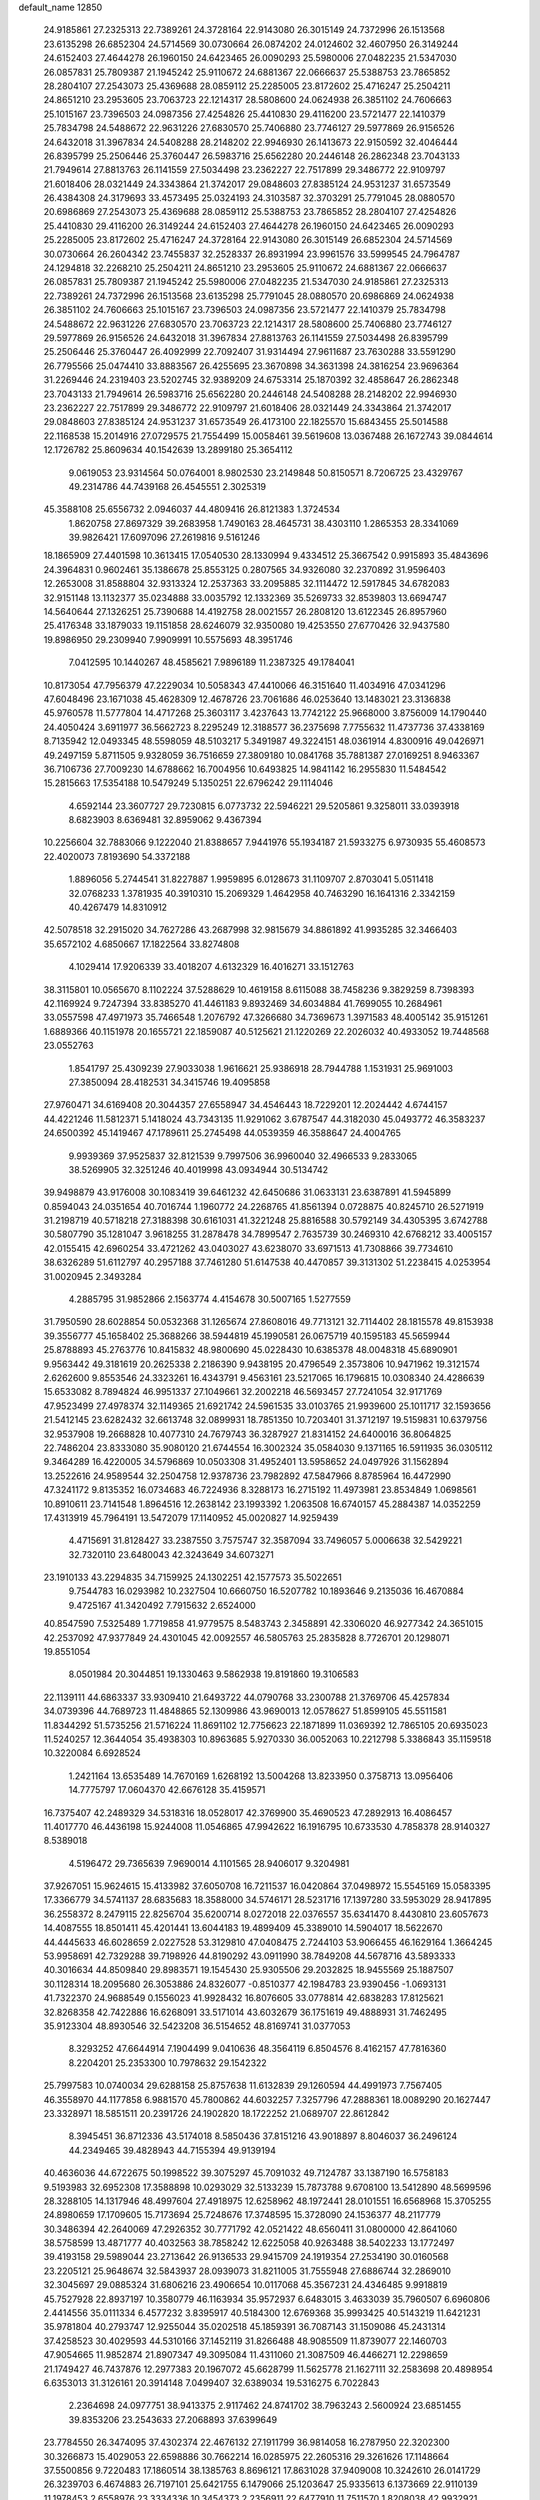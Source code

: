 default_name                                                                    
12850
  24.9185861  27.2325313  22.7389261  24.3728164  22.9143080  26.3015149
  24.7372996  26.1513568  23.6135298  26.6852304  24.5714569  30.0730664
  26.0874202  24.0124602  32.4607950  26.3149244  24.6152403  27.4644278
  26.1960150  24.6423465  26.0090293  25.5980006  27.0482235  21.5347030
  26.0857831  25.7809387  21.1945242  25.9110672  24.6881367  22.0666637
  25.5388753  23.7865852  28.2804107  27.2543073  25.4369688  28.0859112
  25.2285005  23.8172602  25.4716247  25.2504211  24.8651210  23.2953605
  23.7063723  22.1214317  28.5808600  24.0624938  26.3851102  24.7606663
  25.1015167  23.7396503  24.0987356  27.4254826  25.4410830  29.4116200
  23.5721477  22.1410379  25.7834798  24.5488672  22.9631226  27.6830570
  25.7406880  23.7746127  29.5977869  26.9156526  24.6432018  31.3967834
  24.5408288  28.2148202  22.9946930  26.1413673  22.9150592  32.4046444
  26.8395799  25.2506446  25.3760447  26.5983716  25.6562280  20.2446148
  26.2862348  23.7043133  21.7949614  27.8813763  26.1141559  27.5034498
  23.2362227  22.7517899  29.3486772  22.9109797  21.6018406  28.0321449
  24.3343864  21.3742017  29.0848603  27.8385124  24.9531237  31.6573549
  26.4384308  24.3179693  33.4573495  25.0324193  24.3103587  32.3703291
  25.7791045  28.0880570  20.6986869  27.2543073  25.4369688  28.0859112
  25.5388753  23.7865852  28.2804107  27.4254826  25.4410830  29.4116200
  26.3149244  24.6152403  27.4644278  26.1960150  24.6423465  26.0090293
  25.2285005  23.8172602  25.4716247  24.3728164  22.9143080  26.3015149
  26.6852304  24.5714569  30.0730664  26.2604342  23.7455837  32.2528337
  26.8931994  23.9961576  33.5999545  24.7964787  24.1294818  32.2268210
  25.2504211  24.8651210  23.2953605  25.9110672  24.6881367  22.0666637
  26.0857831  25.7809387  21.1945242  25.5980006  27.0482235  21.5347030
  24.9185861  27.2325313  22.7389261  24.7372996  26.1513568  23.6135298
  25.7791045  28.0880570  20.6986869  24.0624938  26.3851102  24.7606663
  25.1015167  23.7396503  24.0987356  23.5721477  22.1410379  25.7834798
  24.5488672  22.9631226  27.6830570  23.7063723  22.1214317  28.5808600
  25.7406880  23.7746127  29.5977869  26.9156526  24.6432018  31.3967834
  27.8813763  26.1141559  27.5034498  26.8395799  25.2506446  25.3760447
  26.4092999  22.7092407  31.9314494  27.9611687  23.7630288  33.5591290
  26.7795566  25.0474410  33.8883567  26.4255695  23.3670898  34.3631398
  24.3816254  23.9696364  31.2269446  24.2319403  23.5202745  32.9389209
  24.6753314  25.1870392  32.4858647  26.2862348  23.7043133  21.7949614
  26.5983716  25.6562280  20.2446148  24.5408288  28.2148202  22.9946930
  23.2362227  22.7517899  29.3486772  22.9109797  21.6018406  28.0321449
  24.3343864  21.3742017  29.0848603  27.8385124  24.9531237  31.6573549
  26.4173100  22.1825570  15.6843455  25.5014588  22.1168538  15.2014916
  27.0729575  21.7554499  15.0058461  39.5619608  13.0367488  26.1672743
  39.0844614  12.1726782  25.8609634  40.1542639  13.2899180  25.3654112
   9.0619053  23.9314564  50.0764001   8.9802530  23.2149848  50.8150571
   8.7206725  23.4329767  49.2314786  44.7439168  26.4545551   2.3025319
  45.3588108  25.6556732   2.0946037  44.4809416  26.8121383   1.3724534
   1.8620758  27.8697329  39.2683958   1.7490163  28.4645731  38.4303110
   1.2865353  28.3341069  39.9826421  17.6097096  27.2619816   9.5161246
  18.1865909  27.4401598  10.3613415  17.0540530  28.1330994   9.4334512
  25.3667542   0.9915893  35.4843696  24.3964831   0.9602461  35.1386678
  25.8553125   0.2807565  34.9326080  32.2370892  31.9596403  12.2653008
  31.8588804  32.9313324  12.2537363  33.2095885  32.1114472  12.5917845
  34.6782083  32.9151148  13.1132377  35.0234888  33.0035792  12.1332369
  35.5269733  32.8539803  13.6694747  14.5640644  27.1326251  25.7390688
  14.4192758  28.0021557  26.2808120  13.6122345  26.8957960  25.4176348
  33.1879033  19.1151858  28.6246079  32.9350080  19.4253550  27.6770426
  32.9437580  19.8986950  29.2309940   7.9909991  10.5575693  48.3951746
   7.0412595  10.1440267  48.4585621   7.9896189  11.2387325  49.1784041
  10.8173054  47.7956379  47.2229034  10.5058343  47.4410066  46.3151640
  11.4034916  47.0341296  47.6048496  23.1671038  45.4628309  12.4678726
  23.7061686  46.0253640  13.1483021  23.3136838  45.9760578  11.5777804
  14.4717268  25.3603117   3.4237643  13.7742122  25.9668000   3.8756009
  14.1790440  24.4050424   3.6911977  36.5662723   8.2295249  12.3188577
  36.2375698   7.7755632  11.4737736  37.4338169   8.7135942  12.0493345
  48.5598059  48.5103217   5.3491987  49.3224151  48.0361914   4.8300916
  49.0426971  49.2497159   5.8711505   9.9328059  36.7516659  27.3809180
  10.0841768  35.7881387  27.0169251   8.9463367  36.7106736  27.7009230
  14.6788662  16.7004956  10.6493825  14.9841142  16.2955830  11.5484542
  15.2815663  17.5354188  10.5479249   5.1350251  22.6796242  29.1114046
   4.6592144  23.3607727  29.7230815   6.0773732  22.5946221  29.5205861
   9.3258011  33.0393918   8.6823903   8.6369481  32.8959062   9.4367394
  10.2256604  32.7883066   9.1222040  21.8388657   7.9441976  55.1934187
  21.5933275   6.9730935  55.4608573  22.4020073   7.8193690  54.3372188
   1.8896056   5.2744541  31.8227887   1.9959895   6.0128673  31.1109707
   2.8703041   5.0511418  32.0768233   1.3781935  40.3910310  15.2069329
   1.4642958  40.7463290  16.1641316   2.3342159  40.4267479  14.8310912
  42.5078518  32.2915020  34.7627286  43.2687998  32.9815679  34.8861892
  41.9935285  32.3466403  35.6572102   4.6850667  17.1822564  33.8274808
   4.1029414  17.9206339  33.4018207   4.6132329  16.4016271  33.1512763
  38.3115801  10.0565670   8.1102224  37.5288629  10.4619158   8.6115088
  38.7458236   9.3829259   8.7398393  42.1169924   9.7247394  33.8385270
  41.4461183   9.8932469  34.6034884  41.7699055  10.2684961  33.0557598
  47.4971973  35.7466548   1.2076792  47.3266680  34.7369673   1.3971583
  48.4005142  35.9151261   1.6889366  40.1151978  20.1655721  22.1859087
  40.5125621  21.1220269  22.2026032  40.4933052  19.7448568  23.0552763
   1.8541797  25.4309239  27.9033038   1.9616621  25.9386918  28.7944788
   1.1531931  25.9691003  27.3850094  28.4182531  34.3415746  19.4095858
  27.9760471  34.6169408  20.3044357  27.6558947  34.4546443  18.7229201
  12.2024442   4.6744157  44.4221246  11.5812371   5.1418024  43.7343135
  11.9291062   3.6787547  44.3182030  45.0493772  46.3583237  24.6500392
  45.1419467  47.1789611  25.2745498  44.0539359  46.3588647  24.4004765
   9.9939369  37.9525837  32.8121539   9.7997506  36.9960040  32.4966533
   9.2833065  38.5269905  32.3251246  40.4019998  43.0934944  30.5134742
  39.9498879  43.9176008  30.1083419  39.6461232  42.6450686  31.0633131
  23.6387891  41.5945899   0.8594043  24.0351654  40.7016744   1.1960772
  24.2268765  41.8561394   0.0728875  40.8245710  26.5271919  31.2198719
  40.5718218  27.3188398  30.6161031  41.3221248  25.8816588  30.5792149
  34.4305395   3.6742788  30.5807790  35.1281047   3.9618255  31.2878478
  34.7899547   2.7635739  30.2469310  42.6768212  33.4005157  42.0155415
  42.6960254  33.4721262  43.0403027  43.6238070  33.6971513  41.7308866
  39.7734610  38.6326289  51.6112797  40.2957188  37.7461280  51.6147538
  40.4470857  39.3131302  51.2238415   4.0253954  31.0020945   2.3493284
   4.2885795  31.9852866   2.1563774   4.4154678  30.5007165   1.5277559
  31.7950590  28.6028854  50.0532368  31.1265674  27.8608016  49.7713121
  32.7114402  28.1815578  49.8153938  39.3556777  45.1658402  25.3688266
  38.5944819  45.1990581  26.0675719  40.1595183  45.5659944  25.8788893
  45.2763776  10.8415832  48.9800690  45.0228430  10.6385378  48.0048318
  45.6890901   9.9563442  49.3181619  20.2625338   2.2186390   9.9438195
  20.4796549   2.3573806  10.9471962  19.3121574   2.6262600   9.8553546
  24.3323261  16.4343791   9.4563161  23.5217065  16.1796815  10.0308340
  24.4286639  15.6533082   8.7894824  46.9951337  27.1049661  32.2002218
  46.5693457  27.7241054  32.9171769  47.9523499  27.4978374  32.1149365
  21.6921742  24.5961535  33.0103765  21.9939600  25.1011717  32.1593656
  21.5412145  23.6282432  32.6613748  32.0899931  18.7851350  10.7203401
  31.3712197  19.5159831  10.6379756  32.9537908  19.2668828  10.4077310
  24.7679743  36.3287927  21.8314152  24.6400016  36.8064825  22.7486204
  23.8333080  35.9080120  21.6744554  16.3002324  35.0584030   9.1371165
  16.5911935  36.0305112   9.3464289  16.4220005  34.5796869  10.0503308
  31.4952401  13.5958652  24.0497926  31.1562894  13.2522616  24.9589544
  32.2504758  12.9378736  23.7982892  47.5847966   8.8785964  16.4472990
  47.3241172   9.8135352  16.0734683  46.7224936   8.3288173  16.2715192
  11.4973981  23.8534849   1.0698561  10.8910611  23.7141548   1.8964516
  12.2638142  23.1993392   1.2063508  16.6740157  45.2884387  14.0352259
  17.4313919  45.7964191  13.5472079  17.1140952  45.0020827  14.9259439
   4.4715691  31.8128427  33.2387550   3.7575747  32.3587094  33.7496057
   5.0006638  32.5429221  32.7320110  23.6480043  42.3243649  34.6073271
  23.1910133  43.2294835  34.7159925  24.1302251  42.1577573  35.5022651
   9.7544783  16.0293982  10.2327504  10.6660750  16.5207782  10.1893646
   9.2135036  16.4670884   9.4725167  41.3420492   7.7915632   2.6524000
  40.8547590   7.5325489   1.7719858  41.9779575   8.5483743   2.3458891
  42.3306020  46.9277342  24.3651015  42.2537092  47.9377849  24.4301045
  42.0092557  46.5805763  25.2835828   8.7726701  20.1298071  19.8551054
   8.0501984  20.3044851  19.1330463   9.5862938  19.8191860  19.3106583
  22.1139111  44.6863337  33.9309410  21.6493722  44.0790768  33.2300788
  21.3769706  45.4257834  34.0739396  44.7689723  11.4848865  52.1309986
  43.9690013  12.0578627  51.8599105  45.5511581  11.8344292  51.5735256
  21.5716224  11.8691102  12.7756623  22.1871899  11.0369392  12.7865105
  20.6935023  11.5240257  12.3644054  35.4938303  10.8963685   5.9270330
  36.0052063  10.2212798   5.3386843  35.1159518  10.3220084   6.6928524
   1.2421164  13.6535489  14.7670169   1.6268192  13.5004268  13.8233950
   0.3758713  13.0956406  14.7775797  17.0604370  42.6676128  35.4159571
  16.7375407  42.2489329  34.5318316  18.0528017  42.3769900  35.4690523
  47.2892913  16.4086457  11.4017770  46.4436198  15.9244008  11.0546865
  47.9942622  16.1916795  10.6733530   4.7858378  28.9140327   8.5389018
   4.5196472  29.7365639   7.9690014   4.1101565  28.9406017   9.3204981
  37.9267051  15.9624615  15.4133982  37.6050708  16.7211537  16.0420864
  37.0498972  15.5545169  15.0583395  17.3366779  34.5741137  28.6835683
  18.3588000  34.5746171  28.5231716  17.1397280  33.5953029  28.9417895
  36.2558372   8.2479115  22.8256704  35.6200714   8.0272018  22.0376557
  35.6341470   8.4430810  23.6057673  14.4087555  18.8501411  45.4201441
  13.6044183  19.4899409  45.3389010  14.5904017  18.5622670  44.4445633
  46.6028659   2.0227528  53.3129810  47.0408475   2.7244103  53.9066455
  46.1629164   1.3664245  53.9958691  42.7329288  39.7198926  44.8190292
  43.0911990  38.7849208  44.5678716  43.5893333  40.3016634  44.8509840
  29.8983571  19.1545430  25.9305506  29.2032825  18.9455569  25.1887507
  30.1128314  18.2095680  26.3053886  24.8326077  -0.8510377  42.1984783
  23.9390456  -1.0693131  41.7322370  24.9688549   0.1556023  41.9928432
  16.8076605  33.0778814  42.6838283  17.8125621  32.8268358  42.7422886
  16.6268091  33.5171014  43.6032679  36.1751619  49.4888931  31.7462495
  35.9123304  48.8930546  32.5423208  36.5154652  48.8169741  31.0377053
   8.3293252  47.6644914   7.1904499   9.0410636  48.3564119   6.8504576
   8.4162157  47.7816360   8.2204201  25.2353300  10.7978632  29.1542322
  25.7997583  10.0740034  29.6288158  25.8757638  11.6132839  29.1260594
  44.4991973   7.7567405  46.3558970  44.1177858   6.9881570  45.7800862
  44.6032257   7.3257796  47.2888361  18.0089290  20.1627447  23.3328971
  18.5851511  20.2391726  24.1902820  18.1722252  21.0689707  22.8612842
   8.3945451  36.8712336  43.5174018   8.5850436  37.8151216  43.9018897
   8.8046037  36.2496124  44.2349465  39.4828943  44.7155394  49.9139194
  40.4636036  44.6722675  50.1998522  39.3075297  45.7091032  49.7124787
  33.1387190  16.5758183   9.5193983  32.6952308  17.3588898  10.0293029
  32.5133239  15.7873788   9.6708100  13.5412890  48.5699596  28.3288105
  14.1317946  48.4997604  27.4918975  12.6258962  48.1972441  28.0101551
  16.6568968  15.3705255  24.8980659  17.1709605  15.7173694  25.7248676
  17.3748595  15.3728090  24.1536377  48.2117779  30.3486394  42.2640069
  47.2926352  30.7771792  42.0521422  48.6560411  31.0800000  42.8641060
  38.5758599  13.4871777  40.4032563  38.7858242  12.6225058  40.9263488
  38.5402233  13.1772497  39.4193158  29.5989044  23.2713642  26.9136533
  29.9415709  24.1919354  27.2534190  30.0160568  23.2205121  25.9648674
  32.5843937  28.0939073  31.8211005  31.7555948  27.6886744  32.2869010
  32.3045697  29.0885324  31.6806216  23.4906654  10.0117068  45.3567231
  24.4346485   9.9918819  45.7527928  22.8937197  10.3580779  46.1163934
  35.9572937   6.6483015   3.4633039  35.7960507   6.6960806   2.4414556
  35.0111334   6.4577232   3.8395917  40.5184300  12.6769368  35.9993425
  40.5143219  11.6421231  35.9781804  40.2793747  12.9255044  35.0202518
  45.1859391  36.7087143  31.1509086  45.2431314  37.4258523  30.4029593
  44.5310166  37.1452119  31.8266488  48.9085509  11.8739077  22.1460703
  47.9054665  11.9852874  21.8907347  49.3095084  11.4311060  21.3087509
  46.4466271  12.2298659  21.1749427  46.7437876  12.2977383  20.1967072
  45.6628799  11.5625778  21.1627111  32.2583698  20.4898954   6.6353013
  31.3126161  20.3914148   7.0499407  32.6389034  19.5316275   6.7022843
   2.2364698  24.0977751  38.9413375   2.9117462  24.8741702  38.7963243
   2.5600924  23.6851455  39.8353206  23.2543633  27.2068893  37.6399649
  23.7784550  26.3474095  37.4302374  22.4676132  27.1911799  36.9814058
  16.2787950  22.3202300  30.3266873  15.4029053  22.6598886  30.7662214
  16.0285975  22.2605316  29.3261626  17.1148664  37.5500856   9.7220483
  17.1860514  38.1385763   8.8696121  17.8631028  37.9409008  10.3242610
  26.0141729  26.3239703   6.4674883  26.7197101  25.6421755   6.1479066
  25.1203647  25.9335613   6.1373669  22.9110139  11.1978453   2.6558976
  23.3334336  10.3454373   2.2356911  22.6477910  11.7511570   1.8208038
  42.9932921  18.4053399  18.5224214  42.1831385  18.8676786  18.9575567
  43.6650303  18.2971478  19.2952495   7.1664781   1.4853343   7.2719281
   7.7718792   2.3142084   7.1188543   7.5608262   1.0718053   8.1353980
  29.8348455  42.3592685  28.9687181  30.4581991  41.5981351  29.2871038
  28.9064563  42.0590227  29.2990089  44.8580297  30.3156851   3.2382231
  44.0505584  30.7868980   3.6821806  44.7860762  30.6346385   2.2527216
  31.5544035  49.7756856  33.0368611  31.6164697  50.5716372  32.4039608
  30.6326077  49.3561286  32.8463326  31.6168539  32.4125919  39.3018164
  30.8188438  31.8416815  38.9727033  31.6748850  33.1596061  38.5888778
  50.6992097  10.8599336  30.9181410  50.1980025  11.7567198  30.8165401
  49.9713507  10.1503331  30.7503445  21.1224155  26.7379372  17.9149426
  21.3846134  25.7506342  17.9735511  20.1859654  26.7569725  17.5205835
  29.1761955   5.6424634  54.0201441  29.9660318   6.0029275  54.5712488
  29.6143044   4.9111361  53.4250908   1.2588122   9.4049578  39.1577648
   1.3774224  10.3330256  38.7321450   0.2910818   9.4076230  39.5158299
  49.5187888  25.2401298  51.2880246  48.8933324  25.6106986  52.0185721
  49.3038434  24.2366602  51.2573987  48.3667756  33.4552369  27.0719756
  48.5119187  32.7112011  27.7854296  47.3918807  33.2614096  26.7616897
   2.5900385  48.2358487  32.3999261   1.9299665  47.5982387  31.9351266
   3.4550092  48.1327991  31.8294843  49.5677105  31.1192680   1.5954022
  49.1354268  31.3761058   0.7025714  48.7808066  30.9853267   2.2400738
   4.0882630  10.4429880  15.5797984   4.0628532   9.5373587  15.0826312
   4.4761270  10.1837788  16.5051932   8.0002012   6.0168314  22.2736651
   8.5435181   6.6944112  21.7186596   8.3855470   6.1168862  23.2255160
  34.4073172   2.9427673  37.3367236  33.8492274   3.5836667  36.7545419
  35.2843799   2.8308588  36.8113798  20.0378354  27.6639211  38.5451311
  20.4890665  28.5777468  38.3923550  19.0297955  27.8878009  38.5691710
  41.5057803  39.3272101  42.4132612  41.8205585  39.5413153  43.3737771
  41.9356411  40.0864209  41.8552606  36.0043304  23.4703205  49.2929482
  35.9339176  22.4383209  49.4008274  35.0423755  23.7944146  49.4661627
  39.8732059   5.2809692  51.4077752  40.6476889   5.6245106  50.8332169
  39.6948594   4.3293110  51.0438047  22.1619174  14.5168240  30.6740135
  21.6850556  14.1069252  31.4977000  22.5171312  13.6846835  30.1744393
  35.3206455  30.8982705  23.9301246  36.1425201  30.2783727  23.8989001
  34.7416513  30.5517271  23.1378847  20.9996928  33.3564639   4.9541334
  20.6173668  32.6928692   4.2526850  21.3212724  32.7474654   5.7097373
  12.8458844  10.0211844   8.6840704  12.7962527  11.0603647   8.7246639
  11.9724024   9.7197112   9.1264955  46.7535477  15.6791405  23.2242303
  46.4126824  16.5535132  23.6600284  45.8754152  15.2048109  22.9390910
   1.9536962  31.4128746  18.9566915   2.2401243  30.5285389  19.4013664
   2.8422418  31.8972555  18.7676011  19.8339679  44.8546069   9.0574786
  19.8281175  44.1584753   9.8217876  19.5709467  45.7346015   9.5260330
  48.6265187  13.1334852  10.1251109  48.5324855  12.8430054   9.1318017
  48.8600443  14.1392389  10.0441185   6.8888166   0.5096748   4.7046234
   6.9825358   0.7787411   5.6993944   6.0804535   1.0647852   4.3822413
  33.0565382  28.7659981  34.5788979  33.0852858  28.6479112  33.5608883
  33.0278730  27.7971204  34.9389265  10.3473334  10.7743581  16.6026142
  10.6535661   9.9925400  15.9988602  11.2167280  11.2582654  16.8467513
  31.0236037   3.2251452  17.4464348  31.6367474   3.6916707  18.1376863
  30.0865536   3.3160148  17.8799643  24.7357826  14.3663134   7.7460780
  25.7103026  14.5308439   7.4195435  24.2345965  14.1776167   6.8596267
  43.3275756  20.9933692  51.1110301  44.1887262  21.4543892  51.4478433
  43.3537157  20.0725662  51.5790694   7.8832934  37.5052464  47.0554295
   8.5320406  37.6636587  47.8404695   8.3661722  36.7847343  46.4927196
   1.0337139  13.7484667  39.5090045   0.0199730  13.5764992  39.5116986
   1.4144309  12.9456156  38.9732698  39.9701417  42.7210537  24.4359405
  39.6899816  43.6909244  24.6784925  39.7193201  42.1944182  25.2923815
  13.9370389   2.7801313  33.8591105  14.0553316   1.8426499  33.4832931
  14.7878492   2.9518406  34.4142360  28.1505518  39.9539523   5.4156196
  28.7969132  39.7091249   4.6464724  28.7509340  40.4341904   6.0996725
  21.8277679  29.9154546  27.9789253  21.4415049  29.5620289  28.8740393
  22.3624094  29.1060245  27.6284920   0.4152083  11.5648131  11.2643168
   0.8624433  11.0952160  10.4633202  -0.3290242  12.1376497  10.8379300
  27.2715526   4.5177811  43.9373212  26.7147958   5.3780525  43.8666293
  27.8976453   4.6828245  44.7358365   0.3325334  47.5112899  42.1816320
   0.0466994  48.4640092  41.9774044   1.3768174  47.5579564  42.1687195
  31.8755462  37.6239572  10.2513977  31.9399176  36.5924535  10.1700776
  31.1808081  37.8690336   9.5333861  42.1677409  16.1734552  33.9009795
  42.5146501  15.3556502  34.4288679  42.4131668  15.9411611  32.9234900
  32.8310090  13.9542524  19.9003967  33.5984834  14.4256451  19.3929702
  32.5297297  14.6816272  20.5837534  35.4748823   6.7251672   0.8192832
  36.2977025   7.0531010   0.2816957  35.4642827   5.7075412   0.6463386
   0.1790250  16.2765554  43.1503628   0.4353908  17.2640074  43.3417880
   1.0995665  15.7997202  43.1723460  32.2900391   9.5503684  53.9811866
  32.5979692   9.0851323  54.8492122  31.8352910  10.4161838  54.3141957
  47.7009742  43.9161226  42.1773970  47.3318411  44.7259716  42.7092681
  48.4657208  44.3387519  41.6212759  34.8181717   3.3692201  11.4740375
  34.7808691   3.8416775  12.3968138  35.1562845   2.4163432  11.7300350
   9.2939501  34.1371286   1.4145795   9.3849118  35.1567125   1.2547711
  10.2491183  33.7807902   1.2898683   0.5264389  39.6998762  26.3241682
  -0.5017123  39.6459170  26.2000108   0.8741074  39.0980787  25.5535252
  40.0049372   8.6194172  21.0061633  40.3642521   7.7655146  21.4376604
  40.8411988   9.0662405  20.5927278  41.6508755  21.3825975  35.2647171
  40.8431138  20.7785269  35.0578042  41.6011222  22.1319569  34.5771856
  23.3289980   2.4650836  24.4301431  23.6072802   3.3476345  24.8901906
  23.3462929   2.6985653  23.4260513  34.4587088  15.5282974  50.7381698
  33.9045606  16.3846279  50.9260216  35.3533361  15.9249044  50.3712429
   7.2481225   5.9247870  26.7253503   7.1544948   4.9055463  26.5353019
   7.2852983   5.9591456  27.7581301   7.6715372  14.3917256  48.8803775
   8.2865353  15.0729023  49.3551159   7.7600464  13.5424345  49.4655527
  42.7950576  32.5250644  39.1811152  42.3887167  32.9077192  40.0301379
  42.0595518  32.5858625  38.4651567   1.7264529  27.7118794  32.5659797
   1.8598890  27.5015317  33.5714577   2.4047584  28.4903476  32.4098263
  22.1833218  24.2429606  18.5741188  22.1341740  23.2210897  18.4612443
  23.1491426  24.4717608  18.2633426  24.2130320   4.2644413  41.2965666
  23.9811092   4.4757843  42.2628653  23.3570940   4.4921766  40.7622952
  45.1080230   6.3571527  36.3475072  44.1423767   6.0093465  36.2448728
  45.1850966   6.5649749  37.3576975  36.7860148  10.0322154  40.6541751
  36.7313724  10.0555851  39.6277901  36.5259816   9.0794233  40.9164785
  19.1437596  16.9400950  33.5108832  18.7958044  17.5186986  32.7247725
  19.3301525  17.6471883  34.2497794  -0.9299978   1.9640323  21.8633759
   0.0602685   2.2259576  21.9512446  -1.2674159   2.5646832  21.0839190
  10.9345166  49.6223729  44.0110158  11.5363086  49.4076969  43.2210826
  10.4018429  48.7560832  44.1813007  32.2111084  25.8792691  43.6936933
  32.6525650  25.5797661  44.5792539  32.2602774  25.0265459  43.1064178
  44.8174284  41.7720012   6.0351201  44.7414258  42.0836565   5.0452957
  45.7261412  41.2767464   6.0393605   1.6307066  42.3263517  20.0707589
   0.7691383  42.0072602  20.5532845   1.6441922  41.7180468  19.2272527
  11.7698429  14.5236341  38.4459444  12.7334909  14.7885946  38.7265692
  11.8871306  14.2726686  37.4477881   4.5055997  11.2294306  24.6459316
   4.0283335  11.9290252  24.0603737   4.0292281  11.3189142  25.5611793
  26.0758048  40.1466756  52.5024984  25.3320524  39.4488813  52.6820658
  26.7869590  39.9224660  53.2220400   5.2194607  38.5697337  10.9882735
   5.2231904  39.5786182  10.7727102   4.5092383  38.1887800  10.3350542
  33.6368836  37.0749614   4.7950924  34.5084087  36.6187024   5.0922907
  33.9413208  37.9544823   4.3589907  29.3267754  22.3718798   1.0806578
  30.2901106  22.4508349   1.4148211  29.3890782  22.4073847   0.0605499
  20.5136900  14.3771321  55.8282852  20.9928993  15.1091957  55.2622488
  21.1255437  13.5538598  55.6878740  37.9873541   1.2575889  51.5710710
  38.7053133   1.8493168  51.1149935  38.3621209   1.1091558  52.5183209
  49.3632096  18.5279764   6.0546993  49.3699989  17.5263128   6.3181419
  48.3681737  18.7529770   5.9661705  13.4188614  32.1071740   7.6167200
  13.6844350  33.1119965   7.6398081  12.7170965  32.0420813   8.3749503
  47.7616839  -0.1617057  20.7691635  48.2965969   0.6052512  21.1957716
  46.8659019   0.2663167  20.5072925  17.5380477  43.7992267  52.7432317
  18.0038829  44.2835471  51.9615740  18.1036288  42.9536429  52.8856353
   3.1808919   3.8615226   4.7064246   3.7965967   4.3181484   5.4016562
   2.8103579   4.6519026   4.1557998  44.5779315  37.3266688  46.5857987
  45.2510640  38.0849618  46.3162200  45.1876106  36.7323461  47.1868637
   3.0615165  26.3857980  20.5688267   2.7915184  26.0759997  19.6213607
   3.7351015  25.6768364  20.8844346  32.8228220  21.4382978  30.1301618
  33.0093023  21.7604897  29.1522861  32.4089472  22.3005887  30.5484118
  16.3499872  45.9903658   2.8664814  16.9438112  46.7656565   3.1950859
  16.9774474  45.1790100   2.8617793  11.7083991   9.3230738  12.3067706
  11.8897191  10.3234872  12.3460754  12.6304652   8.8826474  12.1709120
  15.9684022   4.7579462  14.6821139  16.1968316   3.7793104  14.4556869
  15.9125285   5.2198680  13.7653455   2.1925243  27.3244679  35.2227414
   1.8605001  28.0457222  35.8849232   1.9147303  26.4388375  35.6735651
  28.4854013  32.1724888   7.3243298  28.6573336  31.5337622   8.1234196
  27.5223392  32.5127455   7.5187175   6.8648953   3.4279425  47.8109171
   7.1493829   4.4015639  48.0047551   7.6847350   3.0085408  47.3639738
   7.5853255  16.1444433  24.9933889   6.6578659  15.6906779  24.9999034
   7.8348336  16.1753508  23.9924011  28.3763158  49.3157496  30.1040747
  29.3928903  49.5356008  29.9788702  28.2685035  48.4902916  29.4787166
  15.1754740   8.8886674   9.5390252  14.3094730   9.2791988   9.1370154
  15.5115400   8.2299879   8.8262116  48.7530157  10.4185127  48.6297994
  48.7565014  11.4469786  48.6501786  48.7195965  10.1470449  49.6214469
  49.6409673   0.7802580   6.5503761  49.5852805   0.7861482   7.5814394
  50.3833981   1.4682849   6.3512729  12.7620076  36.4828526  44.9117636
  12.6808888  36.3851426  43.8746359  12.3502020  35.6084376  45.2580701
  36.1882252   1.6435669  20.6301752  35.2187010   1.6877140  20.2767007
  36.2611890   2.4813601  21.2273304   9.1031150   3.6805282   1.5211980
  10.1192944   3.4993681   1.6170891   8.9995018   3.9491189   0.5367780
  13.9103539  39.9070295  48.0274230  13.4082083  39.0550992  48.3071184
  14.9014919  39.6770171  48.1780978  26.6534402  28.8236937  33.1198312
  25.9008199  28.9937697  32.4311425  26.1107177  28.5796480  33.9754795
   7.0105500   5.7687390  29.4609991   7.5187802   4.9797608  29.8905107
   6.6505772   6.2849967  30.2877888  12.0324332  14.3303579  52.2021611
  11.7336458  14.4230434  51.2165556  12.6575552  13.5096001  52.1796910
  39.4190807  19.8520567  34.9946028  39.5087440  19.5644059  35.9738785
  38.4665891  20.1981843  34.8979008  25.8548296   3.9699228  50.0187067
  26.4633241   3.1801562  49.7197372  26.3208189   4.3009085  50.8805384
  22.0644242   5.7860875  15.3482025  22.5410346   5.1559839  16.0288063
  21.6252623   6.4898832  15.9815220  15.2428752   8.9642887  14.2902296
  15.1977734   9.7809844  14.9159668  16.2111133   8.6231233  14.3932300
  17.3980766  15.7254980  46.7032519  17.3232712  16.3102637  45.8553970
  16.6368217  15.0390646  46.5788024  36.8867148  31.2625621   3.2562828
  36.6765671  31.1188553   2.2630067  36.1540561  30.7370865   3.7532348
  41.0866928  17.3010483   8.9604926  40.3413662  17.9698859   9.2326965
  41.6272459  17.8385767   8.2576310  41.8122209  39.2636986   5.8485019
  40.9530711  39.7797314   5.5697165  42.2654028  39.0867481   4.9291726
  13.8562422  45.0312792  33.5032744  14.5747691  45.1790080  34.2333180
  13.8730339  44.0040999  33.3672150   2.4996888  14.7455953   9.9453794
   2.0668354  15.6497875  10.1746794   3.4917073  14.9751745   9.7856052
  13.8113611  18.7968528   2.1105878  13.7508520  18.0903467   2.8557663
  14.7783065  18.7234960   1.7648820  30.9249664  46.5546008  19.9251343
  30.9828839  47.3707002  19.2986708  31.8763837  46.4464786  20.2937048
  11.6109493  45.2226828  26.1292209  11.3881569  44.3031037  26.5341575
  11.0248049  45.2749604  25.2823658  38.7574105  31.3041189  48.5165135
  38.5014839  31.4282699  47.5215264  38.1147420  30.5527942  48.8287812
  41.7063001  47.4773666  19.6886531  42.4040728  48.2000416  19.4590005
  40.8053155  47.9621823  19.5369881   0.8423943  11.3605711  26.0940445
   1.7368110  11.3151841  26.5853348   0.3061265  10.5508775  26.4268110
  20.1403788  41.3564060  48.3774416  19.1865467  41.6817299  48.1706783
  20.7520592  42.1058359  48.0389379  28.0426576  47.5226482   4.9084325
  27.8739762  46.9613306   4.0536738  27.7085999  48.4523542   4.6694464
  18.9941062  22.8292611  37.4185592  19.2625245  23.1698437  38.3553228
  19.5674339  23.3842797  36.7736468   3.8182348  17.2702777   7.7528138
   2.8620834  17.6770005   7.7624163   4.0514393  17.2827965   6.7436768
  41.6331176  15.0352581  49.5004089  42.3244952  15.7922463  49.3313655
  42.1035545  14.4296616  50.1867805  45.0718503  35.6039345  16.9162368
  45.8786283  34.9638217  16.8339004  45.4363270  36.4996356  16.5607448
  10.1516142   8.8923899  40.0243560  10.2141722   9.4969587  39.1844434
  11.0218713   8.3333711  39.9695764  19.6197783   7.9988471  21.0877677
  20.5708464   8.3916929  21.0762316  19.4502332   7.7374484  20.1032950
  13.8407465  12.4315300  33.9994373  14.0568670  11.5115819  34.4086336
  14.7634053  12.8718037  33.8646102  44.5558251  32.3156221  49.4680549
  43.8938176  32.5708736  48.7244681  44.9364532  31.4067514  49.1711473
  13.7599437  16.4817859  46.6848196  14.2709770  15.7470434  46.1891844
  14.0962781  17.3601014  46.2647458  44.9946864  41.1988140  45.0614134
  45.8019935  41.6597962  44.6221252  44.7087239  41.8451992  45.8109326
  27.3024203   1.8939828  49.1654325  28.3144825   1.8024465  49.4035840
  26.9386359   0.9510767  49.2824272  11.3291527  42.8762215  27.5188516
  12.2188330  42.7460830  28.0245898  10.6255230  42.9325082  28.2709396
  19.9039853  36.5989024  26.8859017  19.6264964  37.4182910  27.4481833
  19.9937925  35.8428261  27.5839263  35.2242019   3.8336941  48.6534978
  34.4861742   4.2973570  49.2077690  35.7932931   4.6239943  48.3088977
  13.4035075  22.7434689  49.9565487  14.3429310  23.1418509  49.7827436
  13.2947932  22.8224851  50.9815991  41.7963138  13.3462659  12.6682962
  42.3641712  14.1306855  12.3550781  40.8969091  13.4650977  12.1710206
  24.6943565   5.4512725  32.1198958  23.7435987   5.8651136  32.0848473
  25.2890786   6.2160168  32.4376705  29.1110121  19.4844922  40.3349237
  29.1289159  20.0302209  41.2255548  29.5539808  18.5946657  40.6344359
  41.8486673  42.2140132  48.5566211  42.0510653  42.8947044  49.3185371
  41.0382499  42.6679380  48.0801034  43.3874807  16.3629125  14.6482277
  43.7351296  17.1502377  15.2182035  43.9654388  15.5663784  14.9529991
  22.2085631   7.4448498  25.2402602  22.4224390   8.4379009  25.3997979
  22.9791430   7.1158205  24.6436559  45.5788654  29.8560029  48.9529937
  45.2365666  29.2049051  49.6768738  46.6095636  29.6993747  48.9753378
  32.0709390  15.4333612  47.9720357  32.7024510  14.7100757  48.3172134
  31.2389308  15.3685334  48.5719446  10.4821418  43.8615078  19.5623645
  10.9676318  42.9822497  19.8185036  11.2684839  44.5423005  19.4940181
   6.5017351  42.0606133   2.3624996   6.8721068  42.5758666   3.1563720
   7.0569258  42.3830995   1.5544734  18.0756071  24.8149036  18.2581432
  18.5093769  24.7168921  19.1899430  18.5327393  24.0927676  17.6873794
  38.4885887   9.1782713  32.5934291  39.1198132   9.6099141  31.8889667
  38.1973857  10.0087161  33.1557395  39.8969240  10.4097601  17.5255655
  38.9205488  10.4409742  17.2220269  40.0831201   9.4140170  17.6978891
   2.9208934  44.1935177  18.6253861   3.8736647  44.2962056  19.0117299
   2.4624650  43.5385673  19.2816739  18.8273368  37.0142560   0.1881878
  19.5110836  37.6976230   0.5095444  18.7276814  36.3456531   0.9591749
  17.5534933  47.8305571  50.6428787  17.4422395  47.8443340  51.6709600
  16.5921477  47.9900852  50.3007251   9.9430807   4.8475195  15.3244342
  10.6979852   5.1370974  14.6767225  10.4268575   4.2095777  15.9781860
  47.6512558  23.4860654  30.0411936  48.3112172  23.0135704  30.6742416
  47.0177341  22.7384761  29.7361999  16.5057167   1.6197220  41.4217166
  15.9898326   1.1568404  40.6579935  15.8625486   2.3622365  41.7322301
   5.1116771   0.9392743  15.0783624   4.3795071   0.2346609  14.9402595
   5.9915854   0.4103165  15.0045565  30.3964559  17.5738798   8.0575820
  30.0419617  18.5436954   7.9489706  31.3411820  17.6312554   7.6402905
   2.7350304   6.4831775   7.3180437   3.5012580   5.8282645   7.0594156
   3.1772412   7.4098549   7.1320504  43.5120631  27.6445463  18.0446518
  42.9787846  27.8759514  17.1875792  43.3794995  28.4838627  18.6346564
  30.5086306  17.6104848  19.9556139  30.0378246  17.2070288  19.1349456
  30.8830616  18.5036425  19.6360093  47.8335947  26.2223009  53.2656570
  48.4636632  26.7073951  53.9008696  47.0504426  26.8910530  53.1313198
   8.0512708  20.8626648  32.1983675   7.9117823  21.5573432  31.4398685
   8.7324827  20.2095780  31.8111840   6.4437978  14.2788521  36.0554849
   5.5667163  14.8071346  36.1651288   6.6324978  14.3207092  35.0449289
  45.1753734   7.8051706  15.6910071  45.1898563   6.7724209  15.6315928
  45.1327058   8.0898706  14.6967850  21.3961385  28.3582672  14.3683671
  21.8023878  28.7725462  15.2236273  22.1807792  27.8558998  13.9365175
  38.2643026  10.7825305  25.3977671  38.4936068  10.3191703  24.5004654
  38.2834075   9.9992744  26.0759896  47.4811869   9.2586834   8.8980599
  47.3203357   9.7180128   7.9846896  48.4439815   9.4663399   9.1334017
  18.2518454  30.9838983  35.6277415  17.4967688  30.6437733  36.2436983
  18.6696331  30.1173232  35.2495326  33.0983140  29.7347640  42.7992766
  33.4543352  29.8319608  43.7597957  33.4499501  28.8101799  42.4981371
  38.1312638  43.6166316  45.3364097  38.6721359  43.0729062  44.6414391
  37.1592302  43.2894914  45.1874575   8.4789268   1.0178621  25.5312823
   9.3467829   0.9751409  26.0586660   8.7705596   1.0457407  24.5441307
   4.7915184  31.9632240  37.7575647   4.4208736  31.7648378  38.7004203
   5.5893675  31.3122260  37.6670455  25.6919745   9.3749122  32.7534799
  26.3004212  10.0470005  33.2432789  25.9716388   8.4629553  33.1728201
  16.2272284  30.3710315  37.3079844  16.0003976  31.2152018  37.8633982
  15.3152777  30.1084450  36.8995963  31.6222856  22.9225963  18.7577771
  31.8943556  22.8402189  17.7645539  30.7737824  23.5154269  18.7242486
  46.4142660  18.5133208  44.1096063  46.2925876  19.5182818  43.8814548
  47.2932395  18.2606664  43.6669984  14.0204977  25.2124836  21.6280316
  14.4146855  24.8500515  22.5007744  14.0158125  24.3914773  21.0023136
  22.5013545  27.7509639  19.9251656  22.3856031  26.9497118  20.5641840
  21.9204447  27.4653685  19.1055054   7.1113724  29.7765782  11.3116819
   7.1042941  29.1943128  10.4555468   7.5852852  29.1516085  11.9966263
   5.9654062  37.9263961  21.0085596   5.1677166  38.5774348  21.1074419
   6.7861712  38.5324686  21.1910586  22.4756481  42.1509809  21.1940141
  22.0891507  42.6198315  20.3548931  23.3606517  41.7393084  20.8284289
   5.2441496  23.5146809  45.2690050   4.3907247  24.0968276  45.2186715
   6.0087910  24.2129149  45.1616420  36.7263490  22.1181810  22.9069466
  36.0292301  22.4721733  23.5925900  36.2676288  22.3112260  21.9993218
   5.5718308  38.1596776  48.3498687   6.4066065  37.7538546  47.8907697
   5.8758794  38.2751066  49.3297234  22.2425088  35.3305788  32.1516189
  22.7286346  36.0600847  31.6032114  22.9865203  34.6333180  32.3273688
  26.3139553   2.9911905  17.7269300  25.7893577   2.4606005  17.0149139
  26.5904443   3.8500932  17.2131883   8.7502339  41.8344323  46.7984949
   9.2827608  40.9591630  46.9737509   7.9713470  41.7725446  47.4734659
  20.1573036  24.3981909  35.3461313  20.8770667  24.3891370  34.6085053
  19.3212652  24.0241797  34.8581890  32.7872393   4.2872028  54.4170320
  33.0364173   3.9220733  53.4819427  32.0403008   3.6488036  54.7323359
  32.9052410  32.1117787  46.5314180  31.9608625  31.7863942  46.8129838
  32.7182823  33.1071398  46.2824773  36.8440657  20.8286620  52.0976286
  37.3609538  21.6385418  52.4871677  37.4428949  20.0269543  52.3675378
   1.3014048  11.6469147  33.4593697   0.4477309  11.4800192  34.0155513
   1.0717131  11.2498620  32.5363331   1.3410040   5.0350177  36.8778833
   1.6598236   6.0032168  37.0560511   1.0000734   5.0792862  35.8983524
  35.9392688  13.8158193   7.7938980  35.9829064  12.8881703   8.2391528
  35.4245141  13.6548113   6.9223291  43.1285343  38.0070811  50.4934109
  42.8187018  37.8001486  49.5256272  42.5559426  37.3703031  51.0675280
   4.8499898   9.3920265  51.2772618   5.0872605   9.3681760  50.2728449
   3.9434242   8.9086257  51.3330491  18.5126144  25.3373630  -0.0463334
  18.0755534  26.2135953   0.2661015  19.5150064  25.4734241   0.1363068
  12.7697548  21.1454364  17.2019486  12.1030284  21.9440914  17.1534516
  12.1880565  20.3849419  17.5797261   9.9493953  28.7506281  30.8975528
  10.0037918  29.3097359  30.0360529   8.9391685  28.5860650  31.0259060
   0.3173254  45.5351398  10.1532722  -0.0556549  46.1848648  10.8546961
  -0.5179453  45.1961188   9.6521693   7.8962425  46.2381916  11.2593475
   6.8708872  46.2861622  11.2267223   8.1022623  45.4964469  11.9336535
  44.4220944  45.6333976  49.6119021  45.2174368  45.4656274  48.9720473
  44.8780908  45.7835107  50.5260430  39.3010665  43.7309511   8.7573437
  39.2181847  42.9004216   8.1508420  40.2746833  44.0410406   8.6295028
  37.9976853  16.1765981  44.8332216  38.3452637  15.5958939  45.6338214
  38.7767654  16.8705444  44.7443128  41.9704550  10.2957089  15.3017931
  42.2050065  11.2795467  15.5083081  42.3846944   9.7782263  16.0973757
  49.4465059  35.8522590  50.4138636  48.8422788  36.3244244  51.1018534
  50.3918333  36.1905849  50.6469010  47.5939765  38.3929973  28.1489130
  48.0080868  37.4464266  28.1357543  47.7128456  38.7163405  27.1717716
  36.4860076  45.4831755  41.5690350  35.6847014  45.5098566  42.2288264
  36.9432002  46.3991016  41.7542687  15.9634184  13.3598652  52.0320051
  15.0487010  12.9004506  51.9021247  16.1903498  13.1690459  53.0214766
  23.6849905  20.2649977  47.1894326  23.1601972  20.4787195  46.3293763
  23.7848454  19.2412241  47.1757005  29.2362992  46.2448562  46.6545483
  28.4135322  46.2401785  47.2829667  30.0306364  46.3405219  47.3088631
  24.3450164  37.5585806  24.1523518  23.4463359  37.3015364  24.6215443
  24.3490625  38.5850325  24.2155758   0.1471439  32.9721441  30.1845988
   1.0144153  32.8390069  29.6395490  -0.5266918  32.3392098  29.7200525
   0.1156313  14.4233046  19.5799808   1.0100090  14.3837403  20.0989868
  -0.5466639  14.7959486  20.2863654  13.0430195  34.6765316  33.2398894
  12.8291717  34.9687459  32.2746934  12.7729071  35.4868928  33.8112099
  47.3450067  10.3390845   3.9680468  46.3943775  10.0272170   3.7615691
  47.3420721  11.3500857   3.7978877   5.5467494   9.4081059  48.6138630
   5.1585186  10.0545085  47.8910040   5.6199616   8.5186511  48.0843905
  44.8153859  22.0700035   8.7047315  43.8284707  21.7488468   8.7511010
  44.7944747  22.7271953   7.9029479  24.2199838  28.7103081  17.9259706
  23.7669495  28.2456719  18.7235114  24.6418857  27.9425254  17.3870716
  12.2845293   1.5721912  12.7717650  13.1125614   0.9520559  12.7858057
  11.8626401   1.4653820  13.6892958  38.9312264  16.5389020  35.6829720
  38.3266969  17.1642226  36.2425601  39.8853938  16.8324371  35.9284023
  13.6764431  19.0318723  51.1455598  13.5318816  18.1063431  51.5729019
  13.7161096  19.6710385  51.9509878  37.7562249   8.7685232  19.4013295
  38.5116325   8.7635097  20.1063762  37.2214872   9.6213905  19.6262234
  16.4141018  49.2997969   5.8659593  15.5605778  48.7642840   6.0936276
  16.0733578  50.0370196   5.2258537  21.9318425  49.9711967   4.6833602
  22.6096683  49.1900719   4.6428696  21.6052721  49.9446226   5.6632306
  28.7389870  14.1095295  41.0739711  29.4958178  14.3199798  40.3995123
  27.8801007  14.3095517  40.5250909  16.3084103  41.6687092  32.9442190
  15.3368363  42.0239434  32.8952605  16.8413987  42.3712369  32.4012464
  46.0625155  32.1001396  29.8957537  45.6198362  33.0305499  29.8580794
  45.3259054  31.4978722  30.2940108  20.8248325  23.5372406   2.9050651
  20.7609907  24.2522113   2.1916033  21.7951126  23.5381885   3.2253873
  36.2113476  41.5423571  47.3166530  36.0025292  41.9359941  46.3915227
  36.9835872  40.8859480  47.1514580  44.3279617  26.1554020   5.9919766
  43.5387322  26.4290078   5.3753746  45.0913656  26.7666198   5.6601804
   7.7777702  24.3211663  38.9394471   8.7101451  23.9171106  38.7566171
   7.7572435  25.1517606  38.3225281  38.4104768  14.6237924   7.0677938
  38.2860401  15.5962355   6.7243864  37.4588296  14.3625867   7.3751816
  17.4540082  47.0124456  36.3839384  17.4088898  46.7008533  37.3742668
  18.3701185  47.4846061  36.3330159  26.0888633   4.5380273  34.4103400
  25.4121316   4.3509799  35.1719577  25.5097624   4.4985454  33.5616680
  21.7250760  17.2038523  26.9049078  22.7095849  17.4176507  26.6645132
  21.2148865  18.0408874  26.6262197   2.2385344  26.4357073  24.4659511
   2.8176168  25.5762666  24.4326427   1.6988767  26.3786933  23.5804049
  20.3948957  10.3300310  32.5274931  20.3545815  10.7764888  31.6006024
  21.3713306  10.0210772  32.6108617  11.8638214   3.2177610   1.5259553
  12.3960621   2.6040215   2.1563955  12.4612504   4.0518866   1.4220805
  34.9484425  22.9938119  24.6674867  34.0660911  22.9089218  24.1360228
  34.8799688  23.9348892  25.0956653  44.4999518  15.8194923  29.6030585
  45.1951832  16.1743821  30.2937809  43.7547362  15.4460153  30.2229824
  14.9921287  27.0806260  19.8881222  14.6172453  26.4838207  20.6432320
  15.7194778  27.6402249  20.3751846  21.7692551  23.1653294  54.3100010
  21.8272725  22.3925300  54.9684470  22.5167351  22.9495160  53.6134097
  22.7094227  34.9025231  38.6435957  23.5474075  34.3619189  38.8817641
  22.0921822  34.7931814  39.4643745  31.6148164  36.3902821  31.4929302
  31.2564082  36.9717043  30.7123266  32.6407525  36.4129428  31.3404560
  46.4430819  39.1286898  46.0489623  47.4371786  39.2394331  45.8696901
  45.9848169  39.9306464  45.6097324  15.4111015  28.9732705  42.6627086
  14.7179609  28.4374157  42.1438961  16.2987672  28.7921664  42.1548146
   2.2299408   6.0595219   3.3399703   1.6110983   6.5308306   2.6518146
   3.1586972   6.1217535   2.8800420  48.5685230  43.1263185  28.4485756
  48.6077823  42.1271378  28.7273343  48.4374399  43.0954291  27.4326720
   8.9780612  44.6208489  21.6339529   8.7302497  45.5726726  21.3164681
   9.5623420  44.2660612  20.8506720  43.1281701  20.4283292  25.3652641
  44.1162711  20.6335600  25.1954217  42.9637433  20.6522072  26.3457158
  24.1132716  46.2777454  32.8050468  23.3954520  45.6657611  33.2054774
  24.7419652  46.4923893  33.5876580  32.1925498  45.5378212   7.2753384
  33.0175711  46.1117573   7.0276059  31.4096854  46.0676440   6.8551179
  25.4686199   0.1135795  46.6047683  25.5983623  -0.6022305  45.8824321
  26.0038129   0.9193339  46.2909702  47.3461838  24.3073208  19.9796630
  48.3356202  24.0612240  19.9688447  47.0339336  24.1365840  19.0063999
  15.7704812  38.9756868  13.9421661  16.0598302  38.2446563  14.6039859
  15.4539397  38.4612025  13.1109451  45.3359776  21.2732295  18.1497782
  45.8232151  20.5063387  17.6517699  45.9115014  22.1015094  17.9260906
  22.1879605  19.9127458  25.3074236  22.9435885  19.2456034  25.5684350
  22.6556425  20.8308620  25.4384175  31.3658727   8.0510545  18.0481066
  31.7073914   7.6810578  17.1481896  30.6285549   7.3785245  18.3169330
  13.7290488  25.9265924  10.9261077  13.0011580  25.2304902  10.6913354
  14.5521149  25.5950116  10.3936050  32.9460683  36.0941446  38.9137782
  33.7589787  35.5469496  39.2642354  32.4941394  35.4218208  38.2637684
  24.4907472  33.3009061  52.2077906  24.5547852  33.6654822  51.2374549
  25.4543222  32.9558542  52.3762258  22.1723796  50.1937697  19.8881072
  21.7659555  50.3794953  20.8279657  21.3356871  49.9367869  19.3328827
  36.6825758  29.9404844   9.0917123  37.5602905  29.4347091   9.2965352
  36.1177696  29.7854461   9.9415177   6.9275210  50.2055932  41.2588223
   6.4539104  50.2746438  42.1734319   6.9640321  51.1766058  40.9234702
  26.5948371  17.6807846  36.6081140  26.7206501  16.8540325  35.9947619
  25.6972831  17.4857740  37.0792092  19.9268221  44.1440251  25.0246324
  20.1510440  43.7999452  24.0725184  19.8541064  45.1673459  24.8817251
  15.7391954  35.1169634   2.7086605  15.5210988  34.3141057   2.0919053
  15.2710053  34.8564111   3.5958922  36.8728019  37.5914238  34.2016811
  36.1874167  36.8341845  34.0736271  36.7517774  37.8763672  35.1831908
  13.6855267  42.3969939  33.0114387  12.9852270  42.5449199  32.2673348
  13.1977543  41.7835343  33.6854568  41.1318059   0.4501579  46.5499936
  41.7567285   0.9819464  47.1674386  41.1086169  -0.4913450  46.9692918
   9.4812274  29.9927693  51.9944116  10.0005347  30.6308616  52.6119707
  10.0649187  29.9310758  51.1464815  20.7236284  35.1677167   9.7842964
  20.3271875  35.7993106  10.4726812  19.9240064  34.7444244   9.2991122
  14.2240994   6.6380645  30.7482657  13.3547103   6.4793478  30.2118328
  14.9498118   6.6435653  30.0059172   2.3860207  32.5928826  28.6293375
   2.3774952  31.7017699  28.1081709   2.6403009  33.2919569  27.9146322
  41.7275933  14.6907029  46.7678284  42.4590392  13.9961233  46.5260864
  41.7651170  14.7338775  47.7951171  24.2070272   8.8703687  27.6291201
  24.6220248   9.6741430  28.1424229  23.6118569   9.3396068  26.9194092
  -2.2688789  50.0561517  47.7465352  -2.3314659  49.0739378  48.0506893
  -1.4147823  50.4002721  48.2027649  42.9159107  16.6605782  10.8230115
  42.4064895  16.8810325  11.6961838  42.2018984  16.8355906  10.0908040
  32.2095645   5.7962129   8.1802829  31.8434108   4.8671796   8.4359741
  31.5530721   6.4553848   8.6234983  22.4055864  37.8935341  15.7529873
  21.4281018  37.8235297  15.4241359  22.6124712  36.9595120  16.1267397
  36.2178959  41.0766891  36.1839380  35.8834287  40.9247468  35.2085091
  36.4220802  40.1074058  36.4937629  33.9716566  15.9625895   5.3799260
  34.8132101  16.4665975   5.0391390  34.2602608  14.9743618   5.3521392
   1.4836424  14.9609898  50.6329921   0.7304660  15.6483048  50.7875644
   1.7274145  15.0934382  49.6374650  43.8690056  20.5165548  36.5262566
  43.6877312  20.4874207  37.5291309  42.9488654  20.7050599  36.0948740
   3.9847045  38.4852043   0.1038074   4.9760788  38.2399920   0.1738099
   3.6885241  38.6525180   1.0732276  39.1650561  33.4444287  44.5914396
  39.4123129  34.1475664  45.2958212  38.7092802  32.6937368  45.1243421
  24.9407332  49.2830937   6.9442601  24.8105646  50.0803078   7.5763036
  25.6810968  48.7226253   7.3613864  46.2274669  13.1182361  26.0152733
  46.4482359  12.1621427  26.3476826  47.0204229  13.3258729  25.3811149
  15.4210254   9.9153037   1.3924503  15.5780627  10.9246762   1.5690688
  14.4222152   9.7944580   1.6424266  41.0999551   3.2471094  32.0926945
  41.1064767   2.9115173  33.0520192  41.5404874   2.4811537  31.5486296
  22.6216471   8.5596857  29.8776223  23.3155749   8.5992780  29.1181079
  21.7246722   8.7216628  29.3979368   8.2804692  22.6232255  47.8936438
   8.8351106  23.1707569  47.2076390   8.7424775  21.7009380  47.8802724
   3.8392125  17.5292735   5.0163056   3.6859815  17.8323391   4.0368936
   3.5544485  16.5356429   5.0024982  47.1546849  22.5648721  15.0878371
  46.6274295  21.9665831  14.4472975  48.0532919  22.7242888  14.5945804
  46.5869544   2.3181494  17.8317841  45.8512465   3.0204741  17.6425319
  46.1785888   1.7443370  18.5881077  22.1373280  32.6997733  28.5283292
  22.0221441  31.6947875  28.3481428  22.9274101  32.7538515  29.1854190
  39.4523678  19.7235727  28.6602914  39.3243468  20.1954568  29.5682615
  39.0880499  18.7707869  28.8312124   8.0543874  45.9790460  32.3312734
   8.5075541  45.1272067  32.6433908   8.7786177  46.5011861  31.8209498
  14.8007599   4.2167205   5.9066908  14.4431699   5.0828210   5.4638788
  13.9971867   3.5662996   5.8273699   4.9217495  33.6273820  41.2610191
   5.7555682  33.6907943  40.6430406   4.4461866  32.7757500  40.9041148
  16.4119804   3.0019105  35.1210215  17.0813714   3.7813381  35.1825824
  16.9431102   2.2507313  34.6591566  40.5366737   2.0080077  44.4420067
  40.7911157   1.3003822  45.1625152  39.5902342   2.2890382  44.7175077
   2.6485978  43.5217597   5.9880796   2.4509952  43.9017713   6.9187393
   3.3937705  42.8271746   6.1436999   3.0576449  11.0891615  43.6310984
   4.0380147  11.4206581  43.6586184   2.9649256  10.7216620  42.6655378
  41.0784271  47.4641700  37.5212524  41.3963668  48.4026729  37.7853999
  40.0541079  47.5361759  37.4902884  13.8056843  21.3535443  40.7127972
  14.2619255  21.7044425  41.5628861  12.8789744  21.0362631  41.0210383
  17.9821196  26.2427916  22.8154898  17.3627981  26.0067854  23.6131050
  18.8609314  26.5254528  23.2992966  49.6671386  35.8340188  23.7642976
  50.0578744  35.3109072  24.5667969  49.4517582  35.0972804  23.0827487
   8.8740694  16.8345247  45.9529447   7.9136668  16.9446183  46.3338472
   8.8062590  17.3359984  45.0435273  19.9205920   8.5301396   2.3117459
  20.4778235   8.4521589   1.4573096  20.2128385   7.7152175   2.8764264
  27.1315777  27.5746394  36.9737078  26.8976249  28.0788054  37.8447264
  27.1915168  26.5887661  37.2766172  42.5620996  38.3594378  28.5664043
  42.1522292  39.2117493  28.9594951  43.5535645  38.4029560  28.8257834
  11.2041843  13.7300985  22.2951000  11.2353768  14.5888672  22.8674361
  10.3568121  13.8652374  21.7129432  33.2211393   2.8079078  44.8226523
  32.5776729   1.9962715  44.8419550  33.7498991   2.6570233  43.9421022
  21.8996924  21.5102455   5.6554456  20.9666332  21.9442286   5.5232078
  21.6466582  20.6041487   6.1148209   2.0431717   8.6784974  54.5432446
   2.9808028   8.4846516  54.9406176   1.9413052   9.7002682  54.6680106
  38.3363918   8.6965170  27.1077489  37.5118262   8.5128274  27.7064892
  39.1123639   8.7686381  27.7823836  47.8152956  17.8508108  39.7056633
  48.8329319  18.0581632  39.6279091  47.3874323  18.6839068  39.2597029
  12.6460770  42.9800813  52.0155750  13.4054346  42.3496507  51.6986531
  13.0020742  43.3243926  52.9275736  25.0228705  13.2427004  46.9851432
  24.5934506  12.8623410  47.8475649  24.2989786  13.1489754  46.2782578
  43.2054409  22.9963578  18.1090430  43.8956067  22.2248739  18.1281789
  43.5530764  23.6021526  17.3466191  31.7083596  12.6141658  13.9139691
  32.5730964  12.1043099  14.1627171  31.5083479  13.1671036  14.7669971
   2.8733071  17.0821069  30.6814006   3.0614412  17.5755427  29.7991073
   2.9130041  17.8293506  31.3932950  28.1867366  37.0792442  29.3819132
  29.2116118  37.1933178  29.4095662  27.8660978  37.9349808  28.9033432
  17.1864171   9.1791302  47.6452473  17.6006487   8.4769888  48.2872411
  17.5757754  10.0718303  47.9807909  39.7183714  24.7179574   5.7100005
  40.0032533  25.7018024   5.8730923  38.7200334  24.7236263   6.0179642
  35.1403640  18.4686377  21.8416831  36.0588809  18.8168362  22.1640848
  35.3926598  17.8451060  21.0542957  38.4428796  17.2443169  29.1570729
  38.2002116  16.4658313  28.5358290  37.5505798  17.4812059  29.6242556
  27.5269022   1.9561461  30.3844011  27.9690587   1.0443974  30.2395904
  26.5909028   1.8531626  29.9640577  48.5391409  13.1271486  48.5232533
  47.9063702  13.0946323  47.6979707  49.3917789  13.5618629  48.1268704
  44.6050643  34.4085248  29.8703779  44.8317946  35.2751852  30.3846276
  43.7894618  34.0296797  30.3748251  34.8762385  27.6270054  24.4031790
  34.6460756  27.3301146  23.4310067  35.7412689  28.1657078  24.2806367
   9.5259827  12.6109777   3.9730644  10.4871009  12.2537541   3.9228239
   9.4254732  12.9385367   4.9428531  21.1451368  46.0658902  45.2803983
  20.8063270  46.4492683  46.1813008  20.3838544  46.3163990  44.6232026
  16.7263183   0.1192135  54.5192067  16.5549004   0.9670742  53.9392088
  15.7938926  -0.2070554  54.7548214   6.3437053  13.6847749  15.2080168
   5.6785551  13.1831646  14.5875145   7.1766542  13.0683390  15.1972651
  10.4506794  44.4222759   8.6687778   9.5635692  44.0249207   8.3505745
  11.1674187  43.8760278   8.1691386  19.6557385  20.2359622  19.0042099
  19.3963464  19.2442818  19.1501565  18.8912460  20.5868239  18.4024908
  22.5693933   3.2470636   1.4242604  22.4208638   2.9734056   2.4111304
  22.4412778   2.3894433   0.8966387  38.6491342  18.9864879  52.9298271
  38.2690546  18.0993899  53.2988525  39.4221448  18.6938461  52.3198914
  47.7491967  49.2884741  25.7383978  48.3776171  48.5490124  25.3813982
  47.8723854  50.0594821  25.0653554  14.6536564  33.0859195  34.6713588
  14.1709671  33.7519005  34.0398647  14.4554428  33.4554667  35.6098071
   7.1212764  35.5684924  12.5514944   7.5960757  34.6872866  12.8086530
   6.9875642  36.0570437  13.4318974  23.6178001  29.3760121  54.8343766
  23.3757683  30.2230798  54.2903252  23.6056594  29.7102028  55.8118078
  31.9890883  32.9595534  50.8039038  32.0722642  33.6493832  50.0392979
  32.8660033  33.1057358  51.3368505  17.6665336  40.5425705  12.7923355
  16.9875985  39.9536582  13.3039785  17.1833163  41.4614338  12.7430822
  45.1861375   8.2658187  12.9794274  45.3677177   9.2813264  12.9293390
  44.3137708   8.1491745  12.4425867   2.1649344  11.7620407  38.1259965
   3.1198877  11.4748420  38.3947711   2.2818965  12.0831088  37.1466437
  31.5560351   4.8530663  45.4722586  32.1619686   5.3997688  46.0773245
  32.1532774   4.0660756  45.1572976  23.9470032  24.3782347  49.2466127
  24.6161734  24.2760967  48.4635963  23.3992176  23.4910609  49.1868072
  26.0940609  32.2883220  48.4623338  25.6604305  33.0682374  48.9878963
  26.6542250  31.8032879  49.1795925  30.5746943   8.6719782   3.0449303
  29.8260577   7.9888807   3.2524832  30.7647721   8.5476478   2.0541108
  30.0126032  34.4954010  24.6673867  30.8194933  34.6758938  24.0422387
  30.4384152  33.9101545  25.4148806  46.0051588  18.0208472  46.7455814
  46.0223566  16.9947039  46.8376848  46.1786114  18.1808025  45.7394204
  12.3595910  45.4375868  39.4529308  12.7935465  45.1440998  38.5615763
  12.1093222  46.4262525  39.2812716  31.4891207   6.3244406   0.4137915
  32.1454779   7.1097291   0.5586390  32.0609903   5.6327799  -0.1039990
  27.5739507  15.9620638  24.1493106  28.1116688  15.7896902  23.3040408
  27.7465604  16.9564163  24.3688992   4.7009084   6.0264084   2.1382528
   5.3728891   6.4854123   2.7931140   5.1922033   5.1352581   1.9244032
   0.9893435  45.7633062  47.7518159   0.8528101  46.5883778  48.3490504
   0.9625449  44.9674443  48.4151125  29.4008039  41.3051450   7.5019087
  30.1871804  41.4324334   8.1591205  28.6880749  40.8183012   8.0701278
  14.3844191  24.9111466  42.7536155  13.7509776  25.0758411  41.9501393
  15.2679744  25.3594535  42.4539878  26.3768933  18.8835315  27.4865264
  26.9197806  19.7155699  27.2351894  26.1112328  19.0418573  28.4721302
  23.1620946  34.2632684   9.5591894  23.6674241  34.8706583  10.2300238
  22.1802517  34.6145314   9.6379734  22.1798096  38.0869661   5.2998446
  22.2185439  37.0955749   5.0135664  22.7838552  38.1258210   6.1339685
  28.9151525   4.6140035  46.2102220  29.8848509   4.5840450  45.8469917
  29.0052852   5.2052896  47.0539609  23.9763062   4.5485738   7.1110220
  23.2421344   3.9554747   7.5153345  24.8473443   4.1730317   7.5269047
   0.2937370   2.1368111  25.8425040   1.1069111   1.7061824  25.3593454
   0.7239353   2.4973305  26.7185994  34.0193220  39.1300155  45.3649476
  33.6028914  38.3278982  44.8631789  33.5749139  39.0977948  46.2928792
   8.4713206  18.2528033  43.7112211   7.5063624  18.6195358  43.7650068
   9.0448677  19.1057123  43.6105732  25.4049050  14.8345891  27.7376854
  25.0318202  15.6238922  28.3150253  24.5372999  14.4016802  27.3794781
  38.2609867  33.8362724  54.1362536  37.3726918  34.3076404  53.9866855
  38.5153343  34.0782953  55.1132227  25.5896386  27.6742419  54.0604757
  24.9519586  28.4365081  54.3663440  25.0204874  27.1889621  53.3435880
   9.9368316  16.2351100  39.4751887  10.6046255  15.5811212  39.0304977
   9.0986693  15.6575190  39.6292698  41.9369576  44.5389171   8.7331407
  42.5678556  44.4118605   7.9207101  42.3927480  44.0340634   9.4891086
  12.1262506  29.7099826  25.0232271  12.7142994  29.9694216  24.2209637
  12.7989605  29.6004523  25.7975058  43.7055744  10.3221072  23.7825849
  44.4086093   9.8728805  24.3881233  43.6844912  11.2996193  24.1112623
  20.4362048  33.6458869  16.0031260  21.0253080  33.1296588  16.6720123
  20.8315572  33.4021881  15.0855870  18.4287994  35.3969950   2.3756988
  17.4105682  35.2386114   2.4749732  18.6691847  35.9203590   3.2324429
  30.5614357   3.8750632  23.1894514  30.2848457   4.6861083  23.7915605
  31.2277515   3.3750079  23.8065432  36.1299647   7.5597079  50.1666971
  35.9475325   8.4735310  49.7048686  35.2468075   7.4001348  50.6872156
  39.8193288  43.5509394  47.4748891  39.3946644  43.9069080  48.3401374
  39.0380547  43.4877577  46.8079408   5.9359915  32.5743444  20.4227779
   5.2740625  32.7838780  21.2095479   6.6690250  33.2929022  20.5737962
  15.3727181  14.0452135  46.0186749  15.3391316  13.4493845  46.8610851
  15.6393949  13.3862458  45.2703422  23.5037500  10.5123088  18.7491693
  23.3894404  10.2743420  17.7422462  24.4895236  10.2424686  18.9257282
  29.3251637  12.4609066  22.8321007  28.7301940  12.6630420  23.6564859
  30.2104734  12.9439023  23.0692011   2.9684138  44.4421329  34.6806895
   3.8112231  44.0072943  35.0931955   3.1009377  44.2957459  33.6665526
  48.4844954  27.0452165  24.1242204  47.9561989  26.6871870  23.3234633
  48.1518514  28.0094878  24.2472791  24.1590517  13.1448465  17.8322892
  23.6647956  13.9106059  18.3097541  23.7740795  12.2926012  18.2555205
  28.1871592  42.2732690  12.0833534  27.3417779  41.8011370  11.7332198
  28.1444993  43.2044190  11.6125191  24.6737943   8.8449655  22.0382874
  24.5562893   8.1285279  22.7630480  23.7489507   8.9144529  21.5972237
  35.5010787  48.4425693  38.5682609  35.2823450  49.4323515  38.5176792
  35.1149123  48.1373807  39.4773966   4.3792965  42.7764409  52.1469251
   4.0978780  43.7615971  52.2876979   3.5077634  42.2511582  52.3163689
  17.6753779  34.8310764  19.3814185  17.5350264  34.5760259  18.3907138
  17.0717433  34.1762088  19.8898984  39.1558369  23.2836968  20.2391513
  38.7401072  24.0341765  20.8178649  38.3459841  22.9770496  19.6609559
  34.8910524  10.5071930  17.0107657  34.4438135   9.9306280  17.7437558
  35.1889202  11.3519294  17.5046753  37.4699212  40.4435630  21.9591144
  36.9662999  39.5470738  21.8741696  37.2755296  40.9174677  21.0619578
  30.3902835  40.6185469  47.6778692  30.3454003  40.9103732  48.6702519
  29.7331585  41.2888944  47.2211371  28.3071432  20.3456946  52.0219629
  28.5553014  21.0666554  52.7104451  28.5869936  19.4613170  52.4683562
  30.4904796  36.3848203  47.3167816  30.9076874  36.7810659  48.1766643
  29.9319730  37.1793418  46.9461776  30.3073260  22.9114537  14.2011430
  29.5023453  22.2684117  14.1115843  29.8580068  23.8420230  14.2590282
   0.8148481  31.8375678  24.1898471   0.5107101  30.9992144  24.7198692
   1.8179342  31.6335243  24.0129715  46.7554488   4.1757616  36.1079754
  47.3369465   4.3405114  35.2734210  46.1676467   5.0177181  36.1720107
   8.7221383  21.5113810  14.3224173   7.7818565  21.1251824  14.1094642
   9.0351462  20.9031860  15.1051119  11.6470157  14.6424775  26.1782139
  11.4619604  13.6680938  26.4624804  12.4358001  14.9225412  26.7872240
  32.6790796  12.6443234  42.0096924  32.7002726  13.3456221  42.7711451
  33.6447799  12.2550368  42.0401252   1.5915978  20.9714662  33.7875934
   0.6539406  20.8674605  34.2114185   2.0832444  21.5722810  34.4810699
  43.6146404  48.0474728  11.3441926  44.2718611  48.7332118  10.9878923
  43.0258077  47.7948740  10.5343537  31.9665983  27.3253935   7.5680204
  32.0887253  28.3484574   7.5648494  30.9548097  27.1983042   7.3950321
  47.7113847  39.7765933  42.5606251  47.5801870  38.7740323  42.8377228
  48.7052760  39.7793273  42.2614514  20.4576158  11.2858189  29.9683976
  21.3746438  11.7106757  29.7380028  20.4049351  10.4704016  29.3492878
   3.1756743  -1.0287920  14.6060152   2.7103360  -0.5544006  13.8143284
   2.3846677  -1.3704378  15.1761654  27.9902340  13.7797457  13.2664547
  27.9297844  12.7593308  13.1079493  26.9983448  14.0806675  13.1687074
  36.0747730  30.2458320  40.0789525  36.3243515  30.8630762  40.8789742
  35.0355159  30.2994855  40.0840022  32.0070089  16.5720839  37.7001787
  32.8706104  16.9691781  38.0900451  31.6517814  17.3087447  37.0743648
  34.3348364  44.0628453  24.5613761  34.7270415  44.2740024  23.6344292
  34.4185689  44.9563370  25.0755313  26.7241507  28.9936948  14.9333969
  27.3786293  28.9687591  14.1301544  27.2007365  29.5865097  15.6191478
  12.6846975  23.9708680   6.7399717  13.3581678  24.7217302   6.9353418
  11.7833086  24.3598044   7.0564914  11.1031599  15.7825641  32.0637932
  10.3935927  16.5194360  31.9406021  11.0636867  15.5769450  33.0727796
   8.2262257   0.7366821   9.7099258   8.3024627  -0.2988738   9.7352305
   9.1707533   1.0386191   9.9948303  15.3219753  36.4320038  45.7982029
  15.8165705  37.0818637  45.1573325  14.3321908  36.5385715  45.5147024
   4.5129012  11.2801364  34.5354334   3.9083285  11.9453082  35.0368720
   3.9568228  10.4118139  34.5132561  35.0275763  14.5055029  30.5246889
  35.5318846  14.0009002  29.7710865  34.5847818  15.2920884  30.0195365
  39.4655715   3.2374268  17.3198680  39.1040186   4.1610234  17.0234660
  38.6282550   2.6397247  17.3157308  38.9510065  30.0235820  21.8153714
  39.2300422  30.9990295  21.8635084  39.8359492  29.5025659  21.6941140
  25.8245078   9.1018755  53.1244659  24.8651038   8.7321122  53.2025372
  26.3664636   8.4512105  53.7337948   8.2712078   3.2305151  21.8145959
   7.3379048   2.9634737  22.2005601   8.2619359   4.2589831  21.9219396
  40.4592224  26.1449873  42.8389184  40.8133301  26.1588184  41.8652388
  39.8172938  26.9298041  42.8892544  47.7829328  31.2676640   6.0086644
  48.5355975  31.9304173   6.1984345  46.9376743  31.7332254   6.3710481
  34.4599586  36.2800438  53.1617526  33.4718432  36.0280124  53.3600588
  34.7021697  36.8946044  53.9513405  13.8339755  28.2552781  17.7573333
  12.8175818  28.0882727  17.8474271  14.2234448  27.8176886  18.6125890
  48.8329493  35.9584515  27.9868262  49.7560439  36.1049501  27.5901347
  48.5350426  35.0366694  27.6249676   3.4485368   6.6572036  39.7898963
   2.9636733   6.8757329  38.9131432   3.2102013   5.6708143  39.9715101
  46.1175586   2.7673541  11.7969006  45.7815374   2.3402318  10.9101205
  46.5171944   3.6646170  11.4760034  40.7520212   5.0631131  54.0212098
  40.3711760   5.0570846  53.0711626  41.6729461   4.6222786  53.9444792
   7.3500443  28.1728320  31.0255883   6.9032686  29.1006553  30.8995515
   6.9802981  27.6070705  30.2548970  16.6059325  38.2757410  -0.4412513
  17.5144768  37.7719507  -0.3414013  16.2275686  38.2334873   0.5221628
  20.6151667   0.6271208  44.9103101  19.7158833   0.8088105  44.4292521
  21.1847823   1.4421485  44.7026994  19.4199233  48.0800764  27.5559466
  18.6581849  48.0923161  26.8477660  20.2700097  48.1312331  26.9613355
  15.9373068   2.2854065  53.1244726  16.4112645   3.1291539  52.7897059
  15.0952139   2.2108819  52.5346687  12.6359014  25.3826069  40.7900057
  12.6515004  24.7183371  40.0068230  12.7304898  26.3081217  40.3351558
  21.6831594  16.9945159  29.6501172  21.6038832  16.9356078  28.6291136
  21.7570492  16.0151647  29.9622774  24.0862840  17.0966734  37.8204953
  23.5128612  16.2721930  38.0621001  23.4572232  17.6434974  37.2047501
  15.0490480  38.0926509  11.3555394  14.5873875  38.8427372  10.8142897
  15.8645614  37.8499745  10.7647697   6.1652077  48.4798572  28.5150760
   6.3147549  49.0000852  27.6356729   5.5091245  47.7274338  28.2182630
   0.6537946  19.8360073  24.5144197   1.4011609  19.1242608  24.4363770
  -0.1630981  19.3716407  24.0922345  18.3301821   9.8086254  34.0945068
  19.1470727  10.1053370  33.5120523  18.5674857   8.8206998  34.3048098
  33.9365425   2.1199506  15.1771719  34.3011054   2.4477378  16.0801276
  34.0819491   2.9270935  14.5485875  27.0103353   5.1537718  16.1663824
  28.0111920   5.3528603  16.0047534  26.5715526   5.3909720  15.2627521
  10.2396066  30.0249309  34.4367638  11.1850660  30.3800285  34.2479538
   9.6384138  30.5017968  33.7604626  14.8483070  41.3850508  14.6901146
  15.5620193  41.5975057  15.4118186  15.0974648  40.4149715  14.4108632
  50.6291117  25.7175504   8.8702780  50.1877646  24.8210726   8.6192428
  49.8377642  26.3939517   8.7932426  16.3979299  45.8429565  18.1947067
  15.9177877  45.1945565  18.8270303  16.9155315  45.2391519  17.5419447
  14.9764018   8.9815305  39.2717500  15.5221187   8.6414812  40.0807615
  14.4209551   9.7605354  39.6518934   1.4348797  23.9698975  54.1912610
   2.1486653  24.5954044  53.7805605   1.8007294  23.8001925  55.1464868
  35.7709087  14.6324588  14.3271221  36.1341044  13.6640484  14.2409367
  35.2739941  14.7619457  13.4241722  38.4960170   5.6869217  16.5291564
  37.6610161   6.0442981  17.0214142  38.4481830   6.1461692  15.6058450
  26.3487940  21.6874643  19.9314644  26.0836807  21.0576277  19.1577592
  25.6602917  21.4787953  20.6688284  38.6343236  32.7184818  40.8036257
  37.8440835  32.3427430  41.3637856  39.4523556  32.2251401  41.2045358
   9.5765994  42.9203444  29.6234303   9.2834786  41.9270298  29.5103616
   8.6773802  43.4242219  29.5270762   7.9850859  31.2612355  24.7510394
   8.5084588  30.5383930  25.2665002   7.1915556  30.7487469  24.3373695
   5.7596595  13.2927412  41.3328024   4.8387640  13.7010737  41.0945084
   5.6145370  12.8836778  42.2608078   9.5610443  36.5738754  16.3085878
   8.5687284  36.2674191  16.2931607  10.0644324  35.7005778  16.5377099
  21.9512184   5.6700421  35.3896194  21.9936484   6.6056557  34.9582973
  21.3483868   5.1280814  34.7588351   8.4608497  27.2963418   4.2281479
   8.9123198  28.0207612   3.6425072   8.3044042  26.5182912   3.5658837
   6.7459392  26.2314517  29.2222879   6.6811544  25.6608533  30.0763152
   5.8941800  26.0021510  28.6940508  27.9166605  42.9315286  14.7168744
  28.0000701  42.7903321  13.6982540  28.4340694  43.8061764  14.8904936
   8.0518182  31.3704475  33.1858327   7.7589861  32.2760149  33.6045714
   7.4376845  30.6957408  33.6832475   1.5004391  40.5793442  17.9897561
   2.3656259  40.0399784  18.1613433   0.7722890  39.8594413  17.9055307
   8.2917094  44.4453047  13.3753606   7.2904561  44.5556269  13.5797416
   8.5593578  43.5770011  13.8558676  17.0220468  33.5051408  16.9977273
  16.0816671  33.8067194  16.6712156  17.4881053  33.2411016  16.1124714
  25.2676852  17.1326408  40.2688016  24.8125062  17.2296369  39.3438989
  25.6241526  18.0838536  40.4570234  10.3224704  27.1929629   6.1581143
  10.0188606  27.9728117   6.7746530   9.5844380  27.1917069   5.4257679
  43.2115471  20.0835387  14.1533951  42.2048329  19.9444003  14.3651862
  43.6642387  19.4885422  14.8815719  31.1806602  42.1400701  54.8849953
  32.0396471  42.4433846  55.3659639  31.5139166  41.7905675  53.9743833
  34.8744593  47.0258655  45.7346723  34.5782249  48.0130173  45.6873427
  34.7286647  46.6861475  44.7687393   0.0690366  27.6577159  17.9547418
   0.7406566  26.8854822  18.1103874   0.3006237  27.9639315  16.9891216
   2.3291244  45.9267278  28.7789245   1.8276108  46.3360304  29.5804378
   1.6711354  46.0838147  27.9859560  20.7869656  21.1264114  21.3354334
  20.4112218  20.7871594  20.4360937  21.0722416  20.2625115  21.8233149
   9.4367196  11.5198852   8.5797700   9.8343961  12.2573757   9.1933508
   9.8744159  10.6589273   8.9238307   0.4619078  34.0605408  25.6617653
  -0.3794902  33.8077402  26.2143401   0.6264664  33.2072442  25.0956305
  39.7932552   2.8274515  50.3005400  39.5204223   3.0341218  49.3159265
  40.8255769   2.8625224  50.2600741  49.7972416   5.9502506  43.7633587
  50.8294497   6.0145191  43.7587898  49.5340447   6.2660062  42.8145586
  18.7143814  34.5352167   5.7662189  19.6193754  34.1659684   5.4310922
  18.6826100  35.4888050   5.3739153  12.9193686  31.6633356  52.0268730
  13.1953170  32.2927795  51.2613959  13.5987643  30.8903400  51.9670618
  31.1405243   1.2617934  42.0974476  31.7477421   1.8493993  41.5053757
  30.2541804   1.7800060  42.1401885  19.7374033  41.8833173  45.1017947
  19.6687315  40.8728760  45.0699856  18.8051203  42.2261711  44.8243535
  25.3595508  46.0496040  25.9566935  25.2882202  45.6671987  24.9982894
  26.3133598  46.4555876  25.9731648  50.8904306  46.5139654  30.9655792
  50.5788697  45.5290152  30.9631215  50.0366589  47.0547798  30.8727448
  26.8849328  46.1969299  55.1654946  25.8860988  46.4102039  54.9819762
  27.3820983  46.6039933  54.3744881  25.9827474  32.8625226   7.9652283
  25.4486648  33.0230136   7.0960636  25.5475605  32.0107351   8.3558427
  36.1390521  45.4090068  32.7119982  35.5741225  45.7109280  31.8918386
  35.7059911  44.4954536  32.9519268  15.2490958  10.8820804   4.9930073
  14.3241728  10.6567445   5.4038298  15.0320924  11.4300244   4.1640945
  34.2819035  27.2239839  21.8628270  34.2347127  28.2450945  21.7386636
  33.3988036  26.8850315  21.4528608  10.2067394  10.6282575  33.1593608
  11.1079100  10.8376185  32.6950630  10.4929866  10.3105396  34.0991551
  41.6680553  48.7813333  31.4459276  41.1437572  48.3429774  32.2244481
  42.6500249  48.7271117  31.7613552  37.1718757  17.8069487  37.2643105
  37.1085779  17.6176083  38.2776926  36.9412077  18.8121361  37.1985863
   5.5458305  22.3222940   9.8993594   6.2866588  21.6812664   9.6060972
   5.6514381  23.1334795   9.2664311   6.3156253  29.2742338  27.7480372
   6.1618044  28.6120364  26.9712341   7.2238473  29.0191596  28.1263356
  25.2499009   1.7627079  41.6153664  24.7247965   2.6252775  41.3881253
  26.0727268   1.8198288  40.9970994  25.5335389  10.7983520  14.6611482
  24.6747485  10.4690239  15.1398999  26.0444049  11.2694301  15.4332318
  43.1720573  36.4778917  38.3685930  42.4541600  36.5416047  37.6283830
  42.6608414  36.7833433  39.2167450  39.7913093   7.6704429  17.9113778
  39.4156395   6.8732241  17.3806575  39.0056856   7.9724906  18.5027588
  29.3586034  13.3905818   9.3109729  29.2839229  14.1014674  10.0564086
  29.5688510  13.9500609   8.4672143  42.8433878  13.4387190  51.3832084
  42.1542684  13.3684039  52.1589485  43.6065996  13.9979474  51.7844100
  49.7537710  26.6543166  37.9971508  50.5614988  26.9341614  38.5600242
  50.1316299  26.0160372  37.2937906  30.8204795  18.2990469  35.9079141
  30.0965015  18.7379680  36.5017353  30.2901432  17.5436332  35.4262818
  36.1114824  17.9761875  30.3206960  35.2855253  17.5604121  29.8672271
  35.8497131  18.9612616  30.4665579  29.2608226  26.8010580  12.1134505
  28.7359185  27.6647547  12.3529005  30.2220844  27.1672982  11.9593567
  38.7145997  20.8743537  54.8969826  38.7456094  20.1235877  54.1862537
  38.5596405  21.7266603  54.3343705  31.2045673  36.6200169  17.0315281
  32.0262190  35.9965083  16.9301657  31.4981040  37.4743159  16.5232127
  12.7175389   5.1375676  40.8605989  13.4426302   4.6825509  41.4320567
  12.8301817   4.6573171  39.9366369  16.6776404  38.0306728  44.1165405
  16.5732533  39.0167051  43.8230109  17.5795678  38.0385527  44.6363674
  16.2967190  25.9282733   5.3870928  15.8310244  25.5613968   4.5462269
  16.8796198  25.1407618   5.7147032   9.9388563  23.3164343   3.2775434
   9.3188185  22.5081962   3.1199072  10.0222627  23.3427816   4.3091894
  26.2963918  43.6154980  47.6104369  25.3718666  43.9667199  47.2868687
  26.8028614  44.4988077  47.8080684   4.0278673  20.6277334  40.0716876
   3.7849917  20.5813637  39.0658382   3.2331121  20.1148175  40.5161595
   2.9925435  34.4365783  26.6855520   2.0644535  34.2627528  26.2606531
   3.1364595  35.4486451  26.5008178  44.7510978  45.2086747  14.8124042
  44.6392966  44.1857012  14.8060409  44.7417367  45.4512365  13.8033633
  31.1107569  20.0535775  53.8364761  30.4187062  19.3181825  53.6650114
  30.5742161  20.9191496  53.8924392   7.5992881   9.9799700  23.1429478
   6.7770858   9.3440835  23.1451506   7.5354128  10.4039905  24.0949765
  35.8213696  39.8322477  29.3967089  36.1375062  40.6886313  29.8427047
  36.6516010  39.2575909  29.2523379  23.5622146  41.5080972  44.6573715
  22.9320188  42.3271278  44.5949258  23.8924163  41.5373474  45.6363017
  16.1296672  28.2392597  16.3571801  15.2384214  28.1922340  16.8868175
  16.1476640  29.2269821  16.0366422  18.9424158  38.9623942  11.0977008
  19.0186272  39.6904503  10.3673010  18.4823171  39.4924173  11.8742281
  34.1884634   9.8580995   3.0023531  35.1634407   9.7751152   3.3220637
  33.6373008   9.5618778   3.8233987  15.4102450  15.8882038  50.9893965
  14.7261567  16.2465081  51.6765328  15.7519006  15.0158049  51.4184896
  31.1820573  41.7810894  39.9033756  30.3942230  42.1032524  39.3134514
  31.7943219  41.3074344  39.2077412  44.1928265   5.2884076   5.9411885
  44.1547453   6.2260678   6.3666734  43.6296760   5.3850965   5.0801927
  43.4612829  39.5298258  20.9459602  42.6216102  39.0569541  21.3272105
  43.0762660  40.4174774  20.5830245  48.6415422  35.3885057  41.3188965
  48.0156242  35.1833881  40.5277871  49.2794273  34.5801027  41.3519866
  27.2173858  44.1999963  32.6617553  27.1516637  44.9270570  31.9416832
  26.3285969  43.6778649  32.5651540  42.4640358  23.5306034  50.5681410
  42.6093398  22.5334393  50.8046781  43.3877863  23.8292472  50.2293927
  48.6848531  40.6051968  29.3314354  48.3173831  39.7338116  28.9259118
  48.9043678  40.3609338  30.3032873  14.4352933  21.0577663  12.4560440
  14.1208528  21.5048750  13.3294839  15.3145056  21.4981107  12.2236488
  14.8387615  44.8267201  28.7827664  14.4259604  43.8810422  28.7421465
  14.3265231  45.2708978  29.5668679   7.5449511   8.2608299  40.4285576
   8.5602535   8.4045757  40.2924746   7.1752610   9.2227320  40.5001809
  22.8280644  38.0575176  11.4840564  23.1318760  38.7491410  10.7841571
  23.1045375  38.4920488  12.3840463  17.1518418   8.1807053   2.6690954
  18.1354726   8.3868970   2.4537397  16.6205596   8.8886403   2.1429032
  25.7076701   6.7060056   6.5710719  25.2532941   7.6026692   6.3688469
  24.9512937   6.0721948   6.8321710  35.5004219  18.6482103  55.0099364
  36.1738935  18.0249031  54.5579054  34.8567170  18.9338110  54.2617909
   9.5210592  43.0977892  37.9917271  10.4842219  43.0594861  37.5939406
   9.0567815  42.3163284  37.4894782  26.3590422  34.5795292  34.1041867
  27.2592175  34.9890978  33.8198381  26.6306082  33.7485344  34.6597984
  28.7333240  49.8617175  38.0333130  29.1543424  50.6598139  38.5199371
  28.5567739  50.2180123  37.0795980  37.3676345  17.5264162  11.1425938
  36.8520250  16.8236798  10.5923513  37.9644441  16.9609575  11.7669044
  11.3828508   2.5853156  50.1454921  11.9186257   2.4907379  49.2679208
  10.4983478   2.0927405  49.9434442  46.1407939   2.1937794  28.1733288
  47.1026896   1.8024584  28.0396369  45.7877039   2.2252460  27.2022021
  30.3095891  40.2012222  33.6654981  29.7921086  40.8901864  33.0980076
  30.4900488  40.7077899  34.5500076  46.7285385  41.2398900  24.3248690
  47.0378455  41.7410863  23.4704281  46.0174822  40.5820326  23.9588702
  10.0084191  14.7149308  54.0095830   9.2126126  15.0493988  53.4551948
  10.7371600  14.5073861  53.3132255   5.6196654  23.8423258  53.6525231
   6.5697850  24.2178183  53.5307088   5.5275638  23.1393486  52.9037383
  16.7546215  20.3089534  51.1711146  16.0177631  20.4160272  50.4506801
  17.0563410  19.3232488  51.0356821  45.9479253  15.6109803  27.2909567
  46.0499694  14.6573054  26.9175246  45.4485990  15.4805081  28.1834438
   6.4113546   5.1619708  50.8222332   6.8400929   5.4853558  49.9354495
   5.4379136   5.5084837  50.7486844  13.5528322  40.5560562  43.3044316
  13.4676778  41.5846167  43.3841240  14.5645633  40.4078287  43.1958330
  29.8001404  26.7433491  42.9059759  29.9886690  27.7540652  42.7681095
  30.7206463  26.3907604  43.2369342  38.6610924  34.6975865   1.4920867
  37.7844595  34.7495031   2.0382188  38.9571812  35.6829361   1.4169685
  10.8643387  25.3478291  42.9426438  11.5320112  25.5221704  43.7004827
  11.4443588  25.3530697  42.0891072  28.0100870  13.3112570  25.0499309
  28.8527417  13.3011848  25.6406876  27.7941667  14.3078488  24.9294796
  39.3985982  27.2610249  15.4464238  39.3894307  28.0836574  16.0643919
  39.3579641  26.4635265  16.1081152   5.3021160  23.1742666  35.3744069
   5.3882257  24.1333205  35.7541219   5.3342490  23.3155684  34.3517050
  18.3418007  43.9361374   2.7801796  19.2913453  44.1748355   3.1111234
  18.4474505  43.7963616   1.7799506  49.1795384  36.1109604   5.2734469
  48.7570799  35.2582073   5.6546153  49.2860769  35.9421146   4.2713207
   5.0992792  15.5216225   9.4744185   5.9245088  15.1699301   8.9682844
   4.6931877  16.2151589   8.8252271  13.4206439  11.1780901  39.8092338
  12.4510962  11.4946313  39.9553931  13.6952682  11.6613011  38.9330887
  32.4325550  47.6021220  31.3861609  31.7220723  46.9233513  31.7077954
  32.4076098  48.3383361  32.1008898  13.9226246   4.2531586  46.5535138
  13.5716864   3.4191151  47.0524597  13.2113458   4.4189967  45.8272890
  40.5006899  22.8918412  17.8355325  41.5281367  22.8791757  17.9540840
  40.1442609  22.9798248  18.7970596  49.6666401  38.6334702  17.5362960
  49.6999648  38.5111735  16.5098845  49.5616559  37.6934389  17.9041653
   9.5456182  22.9373612   6.0086639   9.5886773  23.7120617   6.6746419
   8.7236371  22.3906735   6.2800932  48.1361667  36.5236551  45.8221110
  47.4772629  36.5818677  46.6137431  48.6543523  37.4159828  45.8775222
  20.7135986  15.6663192  13.5151805  20.5711781  16.3328479  14.2979126
  21.0277535  14.8086973  14.0138646   4.5075369   8.8068314  28.7457016
   3.9459971   9.6044876  29.0777070   5.4480057   8.9962236  29.1230012
   6.3584028  34.2461239  48.1744905   6.5059937  34.9396210  48.9327163
   5.3309113  34.1395268  48.1537132  42.7358226  26.2870144  33.3092254
  42.0656509  26.6487681  32.6246098  42.9194388  27.0680558  33.9461733
  13.9069394  10.1339275  23.8679483  13.2014743  10.4239255  23.1678466
  13.3680968  10.1297721  24.7533043  23.6891426  26.7037932  52.3259226
  22.9285119  27.0658663  52.9330944  23.2013356  26.6095188  51.4095029
  40.9210143  19.2333004  24.5654911  40.2015490  19.6254738  25.1941507
  41.7835309  19.7465469  24.8515033  43.6708433  19.2005606  47.2959856
  43.6323806  19.8901474  46.5126480  44.5950284  18.7515867  47.1271576
  12.5305751  23.0065776  45.8545136  12.3869933  22.0023440  45.6531528
  13.4943429  23.0187380  46.2537750  27.7996971  36.0926827  39.4274476
  27.9562271  35.0747295  39.5533545  28.7310442  36.4496901  39.1707494
  41.9884818  14.5392799  42.9062075  41.1023938  14.1357452  43.2783476
  42.1607916  15.3283636  43.5549334  22.8157474   0.5077734  34.5916173
  21.8752184   0.8985163  34.4515622  22.6663299  -0.2557432  35.2732304
  24.0571664   8.7272342  10.3408491  25.0651939   8.9168011  10.5135880
  23.8984599   9.2002052   9.4313482  29.4999448  27.2353192  29.4604355
  29.3513899  27.8592336  30.2837932  28.7558784  26.5242636  29.5910550
  48.7513715  13.6856045  33.5007117  49.1077730  14.4468452  34.0949116
  48.8796074  12.8386433  34.0748003  27.8215947  49.8604168  14.6380390
  27.0979045  49.8979473  13.9099812  27.3253666  49.4902514  15.4641475
  20.2693156  33.0355257  24.1091857  20.3079960  32.2277087  24.7546891
  21.2557310  33.1578577  23.8288275  19.1354038   3.1115684  14.4943266
  19.1207215   4.1406020  14.4969721  18.1509335   2.8555375  14.2990532
  27.6642047  28.3415777   5.7076349  28.4693994  28.0134704   6.2598834
  26.9067149  27.6960380   5.9938421  48.4374537  15.6691767  21.1558068
  48.7000035  16.6640117  21.0637787  47.8918481  15.6439808  22.0334106
   4.7389000  33.5175260   1.5319966   5.5323609  33.8982403   2.0753463
   5.1233384  33.3410150   0.6066266  13.2445922  47.4995333  15.5407734
  13.0891033  48.4349881  15.1685616  12.4333218  47.3448780  16.1681620
  29.9656244  45.1590832  29.7634007  30.1955448  45.2695752  30.7491759
  30.0266325  44.1617157  29.5664356  14.4881535  26.7387072  51.8227699
  15.4917855  26.8860266  51.7150661  14.1474688  26.6431995  50.8440071
  20.0032840  41.4113780  13.9037852  19.7285597  41.0090157  14.8201836
  19.1894291  41.1868932  13.3085836  13.5403041  27.9941697   9.1625636
  13.7014478  27.4380230   8.3141897  13.5463879  27.2955789   9.9228753
  46.5359544  10.6801779  45.1781159  45.6086655  10.5293225  45.5984307
  46.3507054  10.6751521  44.1625703  26.2125380   8.7754686  37.1709456
  26.0227639   7.7468771  37.1185381  27.2029234   8.7870954  37.4716301
  25.6250649  48.2225249  44.5928362  24.9160411  47.4767242  44.7163319
  25.3052146  48.6996187  43.7302766   4.7102661  19.6663859  53.3465721
   4.7699617  20.6248712  52.9895161   4.6881567  19.7694108  54.3713661
  47.9873981  17.4737916  27.8279446  47.5951302  18.3605587  27.4832127
  47.2931250  16.7666881  27.5452873  39.1297885  42.2269446  11.0329036
  39.5712743  41.3832207  10.6417288  39.1787390  42.9044190  10.2530357
  31.3169378  11.9273520  54.7408704  31.0894452  12.8752370  54.3912122
  32.2887288  12.0632811  55.0999313  46.8120706  16.6533628  -0.4525781
  46.8881427  15.6376951  -0.5981689  47.2873101  16.8135131   0.4490790
  10.1901778  34.2456247  26.4691923  10.0058225  33.5893743  27.2472488
   9.3537744  34.1335140  25.8682696  35.3391067   9.7273278  48.7655986
  35.6926404  10.6933342  48.7685239  35.5925656   9.3615416  47.8383068
  29.3288290  34.8806303  16.3394300  30.0327247  35.6043346  16.5819861
  29.7011494  34.0328894  16.7976660  35.5704885  27.0096891  37.8068887
  35.3014079  26.0362172  37.9701338  36.3198881  26.9586051  37.1065288
  45.7341310  27.9768111   4.3750246  45.4779447  27.3466473   3.5956124
  45.3958054  28.8977902   4.0416783   5.4027751  25.6437438  36.4576710
   4.7502951  25.8072432  37.2483725   6.3137045  25.9488173  36.8466518
  40.7827684  31.5187238  41.9061179  41.4615357  32.3120668  41.8936367
  41.0617987  31.0208683  42.7730409   4.7669781  32.4362285  29.9654662
   4.8878960  33.1451451  30.6933431   3.8003101  32.5520994  29.6363403
  46.8295474  35.5154454  12.3795468  47.0627949  35.1942032  11.4307149
  47.6642483  35.9874741  12.7122755   8.0788592  25.1650835   2.6063207
   7.3138154  24.4848920   2.7760562   8.9266727  24.5984685   2.7805698
  21.4328615  38.3187519  33.5637145  20.9642425  37.4464273  33.8555637
  22.2475492  38.3532027  34.2228532   1.6772107  46.9714911  51.4397427
   1.1736588  47.3342930  50.6065880   0.9983555  46.2718786  51.8141266
   4.7378517   4.8500619   6.6608561   4.8931533   4.0962357   7.3551527
   5.6906501   5.2183433   6.4976127  46.9786671  46.1591599  43.4911569
  46.3108084  46.2899201  44.2673441  47.9009673  46.2420483  43.9376025
   2.8552916  20.8049857  17.1614207   3.3792902  20.2810633  17.8694181
   2.5154618  20.0835491  16.5119845  19.1838680  29.6998202  21.4235787
  19.8242957  29.4555782  22.1889122  19.6346060  30.4813725  20.9449121
  21.5564036  46.0885453  40.3337836  21.7585220  45.3156377  40.9937561
  20.5455268  46.0897211  40.2418369  36.3097952   6.4089416  34.2416624
  37.2859936   6.7041373  34.1158630  35.7963314   7.2935231  34.3799802
  36.0016807  11.4343354   9.2746155  35.2767001  11.7582438   9.9540231
  35.4733071  10.6995879   8.7529954  42.5128524  32.9836679  30.8775398
  43.0724115  32.1096862  30.8832315  41.7708293  32.7857284  31.5700194
  45.7317643  24.4930974  39.4398221  46.0804049  25.3856905  39.8230010
  46.1794497  24.4423561  38.5075208  37.0387194  14.9038165  36.6700494
  37.8346918  15.3623039  36.1846987  36.5092857  15.6955171  37.0462842
  16.4225437  34.5036514  40.3788815  16.5597021  33.8558054  41.1772189
  16.5060921  35.4319442  40.8334315  32.3273989  32.2452813  35.4065210
  31.6287281  31.4828515  35.5100564  33.1894740  31.8028114  35.7760001
  31.8678040  26.4898136  20.8194252  30.9902184  26.0310476  21.1093266
  31.5432425  27.3087201  20.2790986  46.2108974  41.6608302  15.8329673
  46.7350539  40.9181327  15.3397828  46.9538008  42.2395151  16.2541479
  45.9096969  18.3240766   3.1313111  46.7178829  17.7930907   2.7807413
  46.1543207  18.5564979   4.1002666   1.4502090  14.1448005   7.2784360
   1.2755356  13.1283165   7.2205692   1.8330846  14.2762315   8.2229784
  25.2472052  41.1121266  17.4045515  24.3146589  40.6568799  17.4119386
  25.8563238  40.4054011  16.9767352  10.0510144   5.3889164  11.4377287
  10.7868294   5.5677542  12.1395592   9.1855435   5.3909494  11.9997087
   1.1609741  18.7654133  43.7347806   0.8411078  19.5117743  44.3746620
   2.0818636  18.5004327  44.1357890  34.7012751  24.8158333   3.6475479
  34.3227274  24.6289976   4.5791417  35.4026098  24.0724178   3.5028028
  16.6120618  47.7393748  22.1957356  17.2694284  47.2845264  21.5555310
  17.1064104  48.5206647  22.6012765  45.2425204   6.9805995  38.9723211
  45.6354809   6.8117453  39.9162851  44.2242286   7.0462779  39.1581627
  46.1013268  21.3278514  29.3591786  46.5944605  20.7032452  30.0296423
  45.1919258  21.4833235  29.8263211  24.6572025  24.9208107  17.8463076
  24.8933304  25.7330856  17.2607292  25.5575190  24.4465713  17.9910231
   8.9928415   1.3821530  49.5469328   8.0639473   1.5299878  49.9503021
   9.0966233   0.3528313  49.5190008  13.7707973   7.9444701  19.7060587
  14.5237985   7.3652177  20.1216946  13.0999214   7.2602536  19.3566738
  49.3414640  26.9384044  49.1555183  49.2628764  26.3138056  49.9779991
  50.3592503  26.9071050  48.9489448   1.4080531  29.2725702  37.0124127
   0.4703558  29.6523527  37.2384132   1.8999970  30.1138987  36.6386046
  11.9082879  41.6461481  20.1278048  11.7539363  40.6245694  20.2465447
  12.4278736  41.6918795  19.2321269  22.0381643  10.8773291  47.5232319
  21.7216372  10.1093655  48.1067558  22.6848144  11.4148135  48.1302715
  17.1959445  23.2959368  54.0559510  16.2852200  23.7417691  53.8490945
  17.6982319  24.0554674  54.5693056  31.3833585  45.9851651  38.4072413
  31.9755814  45.4743714  37.7496578  31.0110286  46.7745113  37.8586526
   3.1354913  29.5579279  13.1895067   4.0510353  30.0098123  13.3677770
   3.3495691  28.5514426  13.3155088  10.9736196   0.8838352  10.4558496
  11.1789007  -0.1242638  10.4560593  11.3548695   1.2129541  11.3573176
  25.5823351  23.9089793  47.1490327  25.8048923  22.9335969  47.4259036
  26.5080765  24.2993475  46.9087753   9.0743504  46.0000945  42.1293954
   8.6368917  46.6935639  41.4971313   9.5197666  45.3311983  41.4791526
  33.1955024   0.4876856  25.9969862  32.8131729  -0.3999318  25.6368271
  34.2226459   0.3573210  25.8931084  32.1557746   4.1065756  11.2524657
  31.9214883   3.7840437  10.2902332  33.1314536   3.7823990  11.3621924
  37.7434093  11.9166373  11.4759471  37.2005069  11.8928907  10.6065379
  38.4126857  12.6941438  11.3351825  24.9315807  35.0506307   3.8049168
  23.9681612  35.3861071   3.9820781  24.9104665  34.8129619   2.7959298
  17.6521800  47.6490051   7.7930122  18.1596836  47.0546819   7.1076755
  17.2090925  48.3615023   7.1967662  17.6282404   0.9011844  33.7381786
  17.0930836   1.1776528  32.8923054  17.4031291  -0.1050064  33.8328883
  26.5684799   5.6466350  22.5216815  26.4883650   4.6096893  22.4992736
  26.9537201   5.8256055  23.4681236  35.4029885  32.1528138  18.7371427
  35.4571983  31.1278895  18.8287025  34.4259019  32.3259579  18.4631010
  16.2191760  18.6709077   0.8303053  16.5276224  19.3547396   0.1348661
  16.9975804  18.6168269   1.5061239   8.7104466  15.8405209  12.7045758
   7.7065679  15.6725833  12.5157086   9.1066928  15.9394603  11.7490681
  10.9442522  41.2870716  16.4761774  10.6898012  40.4049733  16.9362901
  11.8069387  41.5806369  16.9585402  16.5937623  39.4048144  48.5576350
  17.0312745  40.2811500  48.2445022  16.9627768  39.2711334  49.5123324
  34.0336921  11.3215551  14.5812939  34.2141111  10.9570608  15.5340832
  34.9399448  11.7435743  14.3173630  49.1736844  47.1533277  12.0965115
  49.2863744  47.0065475  13.1139821  48.3169081  46.5960726  11.8863969
  47.8810737   1.0443282   4.4439237  48.5033443   1.1403384   5.2606163
  47.7583476   0.0332087   4.3487992  46.5590463  22.2910316  10.8157485
  46.0871152  21.9345174  11.6526775  45.8271802  22.2854973  10.0875913
   3.7108937  38.0490045  13.2615541   3.8264484  38.9505145  13.7538934
   4.3317167  38.1411368  12.4451217  28.7824855  30.9709793   9.7280817
  29.7670440  30.7620613   9.9530363  28.5951590  31.8518723  10.2426335
  38.5086567   6.6514730  25.3321888  38.4650554   7.4425326  25.9914690
  37.6978053   6.0722337  25.5833441  42.3041738  44.1377793  50.4301659
  43.0686185  44.7321000  50.0611937  42.6178305  43.9148137  51.3857368
  23.6369506  16.2307223  32.2245267  24.6344135  15.9505328  32.2449415
  23.2141254  15.5517324  31.5730203  17.4209060  46.1294128  38.9769486
  17.7698278  45.1804612  39.1828776  16.9668745  46.4171001  39.8537354
  44.7513791   6.6913769  48.7990111  45.2156061   7.3897403  49.3957656
  43.8654470   6.4919238  49.2713107  46.7188556   8.8334185  21.4248357
  47.1912702   8.8411829  20.5136078  45.8692968   9.3952474  21.2787724
  24.5931307  33.7618384  46.5528831  25.4413684  34.2866517  46.2531081
  24.9901611  33.0023533  47.1229656  35.2664537  19.6992887   3.6151975
  34.4761436  20.3337743   3.7513006  35.7635583  20.0708257   2.7961264
  43.0895565   9.7408717   1.8447466  43.9002980   9.6081473   1.2161006
  42.8547679  10.7383459   1.7172055  22.6336262   4.3297185  13.1023849
  22.7606173   5.0693645  12.3900807  22.4142892   4.8623216  13.9596421
  21.1356720  49.8364160  12.6602671  22.0139111  49.6289482  13.1232903
  21.0794137  50.8706395  12.6505884   6.4709548  17.2963624  39.1768278
   6.7657444  17.6827237  38.2613071   7.0354250  16.4525228  39.2902897
  19.7144961   0.6737406  15.8597645  19.4451285   1.5900398  15.4807537
  19.2933360  -0.0047944  15.2120081  40.2975187  15.4959580  40.9375359
  40.8970166  15.0813174  41.6679510  39.6156060  14.7421013  40.7344080
   9.0577406  21.8509942  51.8301063   9.8522595  21.5500599  51.2269115
   9.5281850  22.2990625  52.6288167  24.2643357  33.5899030  32.7162163
  25.1042954  34.0609966  33.1104325  24.0313873  32.9070906  33.4631795
  42.1728131  45.4249459   4.6541471  42.5842850  44.9170549   5.4522625
  42.8096705  46.2376126   4.5446048  33.8306209  43.5408232   6.4116825
  33.1017271  44.1487361   6.8085374  34.3616572  43.2174393   7.2290480
  24.8816425  39.3800869  27.1681876  24.2231037  40.0614462  27.5694653
  24.5992346  38.4807851  27.5794848  31.0639421  12.1333329  37.0953731
  30.9787218  13.0396202  36.5862096  31.7916770  12.3338679  37.7940672
  37.7226271   5.0308466  29.6605879  38.6059396   5.5439620  29.5038629
  37.9847931   4.2949590  30.3305910  32.5650813  33.9158489  41.4205047
  32.0328057  33.3151449  40.7696799  33.3845091  34.1978448  40.8657160
  23.4760278  18.8977818  31.7681714  22.4781544  19.0752611  31.5805080
  23.5099880  17.8815521  31.9607277  36.6815076  36.3211802  49.1254339
  36.7377183  36.2174640  48.0968413  37.6732583  36.1715479  49.4174184
  47.7059459  34.6631712  53.7521768  47.8720022  35.3898259  53.0564679
  47.6332378  35.1562942  54.6454536   9.1785630   6.3845099  24.7797889
   9.6607717   7.2204302  25.1446672   8.4549038   6.1955037  25.4943354
  36.3495772  42.5385701  11.2920158  36.3614050  43.5454480  11.5117494
  37.3457364  42.2801098  11.2690113  25.6372233  30.4838760  43.1707488
  26.0512274  29.5363542  43.1050207  24.8748036  30.3342268  43.8722045
  45.7771156  36.1775368  20.6773304  45.5319188  35.9862745  21.6579606
  46.3938407  35.3978364  20.4184634  47.1323386  13.1187967  46.2661711
  46.9496747  12.2051286  45.8255641  47.7464702  13.6023035  45.5948556
   8.3181606  47.3410696  34.8899788   7.7134001  47.1353510  34.0968259
   7.6893457  47.3766380  35.7064958  22.6988648  44.8245875  38.1743521
  22.3234639  45.3408573  38.9776369  22.7085492  43.8439160  38.4765441
  13.8792647   5.6488586  26.9117407  13.8481850   4.6366956  26.7223783
  13.1689205   5.7933469  27.6413660  47.7627649  29.6007212  24.7630789
  47.4935131  29.6495007  25.7610013  46.9367838  29.9832361  24.2740625
  47.9150488  42.6620959  32.1149265  47.0451811  42.6547488  31.5459567
  47.6001662  43.0970418  32.9987336   1.4519459  13.2891075   1.5886217
   1.7335563  14.2025054   1.2467336   2.1261361  13.0849026   2.3531759
  41.2978881  13.9552742  24.1785867  41.4651551  14.9436797  24.4018009
  42.2099961  13.5035334  24.3458301  25.1949313  50.6882709  25.0664005
  24.4233251  51.3018313  24.7601326  24.7060638  49.8519203  25.4307233
  34.4305330  22.1088203  52.3516596  35.2749948  21.5391628  52.1597601
  34.8275198  23.0419778  52.5486100  16.8342908   9.9778551  31.8542805
  17.2023943  10.8799028  31.4871773  17.2935271   9.9146988  32.7827213
  15.0291880  23.0588695  46.7424828  15.3854208  23.2084035  47.6917607
  15.8435324  22.7899756  46.1896875  12.4472127  19.5902201  11.5339258
  12.2541943  19.0136556  12.3670288  13.2637695  20.1647292  11.8463612
   5.5104937  13.6630648  27.3696852   5.6131876  14.4221389  28.0403501
   5.3942993  14.1372879  26.4564851   3.0000329  26.1184918   2.0921264
   3.4500749  26.7057119   1.3775987   2.6588279  26.7954448   2.7963871
  13.6666800  44.4516676  16.9768902  14.4488947  44.8706142  16.4890768
  12.8709165  44.5223325  16.3195078  48.4080806  44.3651054   8.7788057
  48.3926742  43.8008735   7.9255255  48.1909544  43.7111415   9.5384443
  22.9549599  29.6529834  35.5358523  23.8505631  29.1344292  35.6184179
  22.4993639  29.1794860  34.7360938  19.1597652  27.7727767  11.6389926
  20.1632510  27.7785202  11.4166242  19.1035317  27.3576498  12.5759475
  27.8353140  47.1802903  25.9513937  28.7123004  46.9125613  25.4814082
  28.0754065  47.1702710  26.9525973  28.7289786  35.6499103  33.2252970
  29.4294788  35.0876639  33.7552716  28.9132662  35.3773490  32.2525031
  44.9721907  28.8142201  10.1402423  45.9497764  28.5827062  10.3750393
  44.6617892  28.0389863   9.5427752   4.9719192  33.0844682  14.0621688
   5.1752042  32.0778987  13.9244485   4.9736260  33.4552154  13.1000154
  28.8979624  17.7421590  10.3680166  29.5360644  17.5871553   9.5735329
  28.8910850  16.8323876  10.8541324  12.1305515  17.2874458  10.1668941
  12.1617790  18.2432981  10.5689903  13.1130994  16.9659960  10.2864057
   3.1429878  37.0515238  26.0604229   2.9608129  37.6447786  26.8887814
   2.4618539  37.4081056  25.3653351  38.4887065   3.0503849  31.3715916
  39.4779698   3.2388202  31.6168967  38.2623751   2.2429501  31.9959348
  10.9154899  21.2986633  50.0498892  11.8489421  21.6222719  49.8112367
  10.5447979  20.8586200  49.2029784  23.1669586   2.7246820  38.2670697
  22.5285957   2.0512121  38.7383076  24.0699013   2.2236408  38.2685826
  32.7238702  32.5801382  17.9136650  31.6888768  32.6279314  17.9266211
  32.9839304  33.4489745  17.4110208  14.4381407   6.4883167  51.2024591
  13.4520269   6.7465041  51.0032254  14.7146631   5.9835173  50.3404193
  42.6531762   0.2848979  28.3385559  41.6388493   0.1176860  28.2422929
  42.9619308   0.4681958  27.3711282  36.9114291  49.6526099  19.1269716
  36.7521742  50.3932278  19.8345399  37.8874849  49.3707380  19.2767617
  16.0737819   1.5359392  31.6324369  16.2782350   1.2713201  30.6505848
  15.7297267   2.5118049  31.5371107  13.2630003  41.8765858  17.8212052
  13.5231389  42.8357677  17.5448451  14.1697667  41.4219970  18.0133977
  26.7332745   6.1498576  29.2478280  26.7211983   7.1019435  29.6384156
  27.1549968   5.5786320  29.9971896  32.2510599   2.9705610  25.1392750
  32.5907648   2.0378005  25.4238954  31.4942224   3.1617193  25.8280517
  14.5775110  34.1328196  15.9920359  13.9800201  33.9814685  16.8203402
  14.1982419  35.0153978  15.5929353  45.2617800  14.5850342  52.0109139
  45.7132370  13.9826875  51.2916161  45.8203664  14.3816714  52.8565686
  35.2116873  20.6946074  41.5110277  34.8979101  19.8384505  42.0013098
  34.8975604  20.5371522  40.5382506  13.4388711  44.7905941  37.0291931
  12.8826802  45.5769576  36.6478344  14.3404510  44.8754586  36.5298779
  30.1306160  10.7077313  30.6682263  29.8208605  11.1199615  29.7754193
  29.9466520   9.7001578  30.5457915  15.7742214  43.5981444  25.0721767
  15.2660559  44.4333704  25.4133111  15.0069329  42.9583222  24.7966982
   9.8949455   5.9199947  19.0791377  10.0895882   4.9295049  19.2885209
   9.1884472   5.8751250  18.3279280  44.6508149  17.8721485  20.6791199
  44.7708334  18.8849426  20.8629081  43.9794596  17.5663650  21.3939681
  24.4551783  33.2772538   5.7526045  24.7362250  33.8023113   4.9002894
  24.0984647  34.0402048   6.3640459  45.6344523  13.0989164  39.9820946
  46.6079346  13.2976756  39.7367856  45.2798208  13.9896857  40.3626331
  35.9878400  40.7226949  53.8573793  35.4383480  40.6793056  54.7165663
  35.3158954  40.5993043  53.0965479  22.9971774  18.1989832  16.1056375
  23.8127711  17.5615833  16.1289638  23.0945996  18.7218454  16.9954699
   4.6353630  18.8583189  25.8927258   5.6366780  18.6625037  26.0837685
   4.7066205  19.5685821  25.1271233   5.2911012   6.5453346  21.6511576
   6.2721959   6.2685970  21.8240225   5.1125479   7.2558401  22.3740074
  25.3980549  44.7346505  23.5294052  26.1082526  44.6294777  22.7863101
  25.4666328  43.8472333  24.0518635  15.0621167  16.7248274   6.2066806
  15.4398449  17.4991338   6.7754058  15.7751461  16.6138492   5.4565259
  24.6698231  47.0796794  14.0809004  25.4067873  46.6355903  14.6577205
  25.1671751  47.7536846  13.5060266  38.5638338  14.4351036  17.7266463
  39.4698821  13.9463815  17.5940573  38.4873669  15.0290671  16.8894358
  28.1849451  29.1761421  12.7183255  27.6880141  29.5379677  11.8965135
  28.9441628  29.8542081  12.8814995  10.2797351   1.1206595  38.3118084
   9.7351796   0.2452196  38.3005519  11.1211485   0.8736606  38.8598248
  17.3430211  27.6456082   0.9296282  17.4249038  28.5929816   0.5404355
  17.8720727  27.6991461   1.8168914  14.9092060  49.2311917  32.2539257
  15.3241861  50.1330831  31.9869058  15.6044111  48.8048143  32.8773640
   8.5464129  18.7653659  22.2903601   8.5027444  19.1267010  21.3308091
   8.2457510  17.7824896  22.2105208  37.9695446  47.0169809  12.7979811
  38.6061575  46.4754097  13.4046154  37.3984980  46.2924264  12.3305781
  39.7942704  10.3787730   5.9576622  39.6240593   9.5386390   5.3824173
  39.1596081  10.2350829   6.7713051   5.8436253  27.3061776  25.8798000
   6.4972425  26.6380803  25.4339896   5.3412755  26.6986137  26.5620726
  23.0467074  29.2414401   6.5411666  22.8730225  28.5069688   5.8337666
  22.1698547  29.8061721   6.4884310  38.8281077  32.2575749   4.7266861
  39.4983542  32.5901919   4.0098769  38.0309604  31.9174504   4.1438152
  48.2722578   3.4255958  19.8194675  47.7669623   3.0823336  18.9992215
  48.1219011   4.4403008  19.8189441  48.2232656  13.6347355  24.2404361
  47.6969297  14.3981783  23.7928719  48.4849647  13.0152531  23.4636831
  37.6411124   7.6317788  54.6504680  37.8060733   7.4418554  53.6456384
  38.5706449   7.4644718  55.0749779  34.1858740  38.8132517  10.8575149
  33.2701211  38.3029669  10.8286260  34.1074751  39.4027182  10.0024225
  40.2482591  17.3327470   4.3882977  39.4798210  16.9170032   4.9254550
  40.3982860  18.2458430   4.8533940  42.2200312   6.7205913  18.5748492
  41.2715556   7.1093085  18.4223690  42.1975269   5.8347633  18.0462858
  30.4053762   6.7519257  41.1126581  29.4004070   6.9139926  40.9164360
  30.4230249   6.6996253  42.1542736  34.6061819  40.7078409   1.0943041
  35.3381300  40.9505546   1.7819006  34.0853558  41.5996512   0.9896980
  28.7433136  34.8646097  52.1976166  29.4134940  34.2007586  52.6410539
  29.3667164  35.6757564  51.9850361   4.5082674  25.0292115   4.0249740
   4.9869343  25.8881690   4.3533100   3.9091018  25.3904977   3.2576177
  15.8230133   8.2545354  23.8165948  15.0809554   8.9787657  23.8515814
  16.2875686   8.4425561  22.9123673   8.1361948   5.5169508  13.3803686
   8.1941390   6.5279445  13.5926708   8.7372889   5.0922361  14.1071710
  47.6891662  19.9570631  31.0711554  48.1519603  19.0625641  30.8789279
  48.4514014  20.6277437  31.2200893  10.2419957  47.1012377  31.0618721
  10.6854525  46.5008848  31.7853033  11.0130798  47.7332394  30.7938338
  45.1146919  40.2613131   2.2806732  45.1053783  41.1729965   2.7565203
  45.4432299  39.6004396   2.9918153  46.0597806  16.2031578  38.4736238
  45.6211553  15.8480365  39.3422044  46.8003685  16.8306226  38.8410768
  38.8163041  20.1414479  26.0606400  39.0292851  20.0170331  27.0657360
  37.8916409  19.7054720  25.9507843  22.4472977   5.2881224  22.3142054
  21.4269893   5.3365154  22.4000116  22.6364773   4.3291644  21.9895654
  10.5375918  33.9934068  16.6809233  10.5390213  33.8562961  15.6600475
   9.8437475  33.3193540  17.0287621  13.3616163  14.1458982  19.2037653
  12.6753124  14.8963304  19.1739942  13.5898842  14.0472882  20.2109724
   4.0923501  33.0887346  18.5484246   4.8817846  32.8078492  19.1603313
   3.6495116  33.8541310  19.0897997   4.4717824  15.1761894  32.0274798
   3.8943301  15.7424338  31.3923006   4.0859987  14.2210409  31.9217333
  26.6441802   7.1111230  33.6679789  27.4890994   7.5067970  34.1012680
  26.5119512   6.2101086  34.1441770  10.4027558   9.2111527   9.9327150
  10.8566377   9.1481667  10.8654485   9.3935314   9.1924796  10.1761803
   8.3468689  17.4888316   8.2024468   7.9650896  18.3377415   8.6359897
   8.7184796  17.8254024   7.2982561  22.0784225   2.5798100   7.9702698
  21.4348034   2.5458747   8.7856547  21.4431186   2.8502518   7.1947923
  34.7334849  41.3910804  25.1275529  35.7342953  41.2260590  25.2214273
  34.6485481  42.4006791  24.9310248  26.8018088  49.1948918  34.0312824
  26.4016271  48.3089175  34.4053608  26.3418728  49.2729784  33.1034069
  11.2159109  47.4715851  27.5956053  11.3538262  46.6258960  27.0234357
  10.2513337  47.3948461  27.9341095  38.9133285  41.3599829   7.4864475
  39.2539804  41.0896905   6.5507592  39.4820516  40.7978241   8.1343476
  45.8684972  37.9056331  50.4436396  46.0840180  38.9176328  50.4386069
  44.8338724  37.8901143  50.4920759  14.9891027   4.0280463  31.6254321
  14.7427327   4.9864546  31.3718828  14.4387633   3.8151667  32.4587005
  13.4253437  42.4805676  47.4448296  12.4218762  42.6816565  47.5287602
  13.4850390  41.4538920  47.5863503   4.4740720  41.1517247  40.2393649
   4.8375956  40.3554257  40.8025326   4.2061825  41.8337715  40.9733010
   2.4948315   8.0385449  51.8405284   2.3025374   8.2484453  52.8334724
   1.5497410   7.8918239  51.4439084  19.5708748  41.6666624  35.6233822
  20.1540370  42.0685661  36.3505041  20.2195799  41.4809726  34.8385957
  29.0269582  42.1579314  32.1641276  28.4991864  41.7064898  31.3969198
  28.4169188  42.9447296  32.4391231   7.1082111  33.5577244  34.4581224
   6.2889246  33.7803294  35.0579122   7.8807056  33.5106804  35.1493252
  49.3367070  28.4744500  32.0125641  50.2705454  28.1093069  32.2782307
  49.4979570  28.9769942  31.1458603  16.0008337   1.1792335   3.9815830
  16.3988524   2.0723605   4.3243920  16.5102677   1.0369553   3.0880142
   5.3665463  47.5663349  43.4316882   5.4788329  48.6008648  43.4510868
   6.0046768  47.2625300  44.1889803   6.0622331  15.3423855  12.1189044
   5.6823752  14.4234390  12.3383030   5.7241775  15.5421959  11.1650326
  27.8069314  10.9135574  52.7726939  28.1141309  11.1266136  53.7409253
  27.0301496  10.2442276  52.9232438   2.5474465  17.8266582  24.3899696
   2.4667099  16.8211703  24.6132843   3.3262024  18.1471381  24.9842217
   3.9987685  39.3268480  32.0183976   4.1693063  40.1990254  32.5517317
   2.9833549  39.1740734  32.1396342   4.1926849  49.1324475  24.3090345
   3.8290673  48.2129894  24.6047193   5.0021647  49.2811099  24.9328238
   0.6166360  20.7088371  45.6313919   0.0087126  20.7439142  46.4704154
   1.5601457  20.8517006  46.0241412  28.5329784  11.8527241  42.5114559
  28.5947143  12.8116430  42.1037205  29.3886192  11.4050023  42.1143213
  17.6107695   4.6874606  29.0576708  16.9777328   3.9462126  28.6704293
  16.9928423   5.5229003  29.0058390  22.4115594  26.5061837  41.7102886
  23.1187775  27.1339803  41.2965712  21.9574521  26.0914314  40.8714414
   7.8235536  21.0586386  23.5760817   8.0640891  20.0980874  23.2695739
   8.2945949  21.6482729  22.8699405  29.1437051  41.0214823   1.1853539
  29.9209931  41.5142105   0.7338712  28.5746594  41.7521800   1.6231107
  16.2127828  12.1914020  44.1709990  16.4700950  11.2588806  44.5399006
  15.5298321  11.9575515  43.4236859   5.0499523   9.3582690  17.9506845
   4.6036065   8.5727421  18.4544827   5.2657410  10.0283976  18.7078854
  21.9790362  21.4713102  18.2587239  21.0813283  21.0324579  18.5251099
  22.6609520  20.7021802  18.3961483  36.8203561  23.4484769  46.7254750
  36.1336929  22.7877049  46.3039039  36.5717485  23.4136633  47.7314558
   8.6121851  41.1213685  36.3739706   9.2580652  40.4912281  35.8653963
   7.8891746  40.4815532  36.7343154  14.0278548  30.9356912  17.5339193
  13.8971154  29.9103899  17.5467101  14.7324465  31.0743420  16.7914051
  42.7253157  29.0720589  28.9114320  41.7471038  28.8522568  29.1373152
  42.9823443  28.3445215  28.2216613  20.6671619  17.9030735  49.5326152
  20.0563058  18.6731999  49.2088844  20.3411956  17.1072270  48.9430287
   7.5840762  34.6766435  20.8605903   7.1960321  35.3227550  20.1573562
   7.5422221  35.2122866  21.7411490  31.4238261   2.7834552   2.8906524
  31.3741627   3.8124877   3.0187122  32.4375860   2.5912645   2.9429240
  18.3855379  13.9169151  17.3857741  18.0216237  13.3890134  16.5570334
  17.5115640  14.0633973  17.9302701  50.8982025  28.2842305  15.4388630
  50.8159298  29.1846318  14.9466621  50.6673093  27.5858330  14.7103072
  30.7289952  10.9768553  41.2864495  31.4430106  11.6369383  41.6466998
  31.2629230  10.0968659  41.1728161  45.7693533  28.0077054  53.1456535
  45.0327809  27.7466373  53.8158555  45.2931127  27.9854719  52.2285120
  36.0979826  46.7192282  53.9533040  37.0202704  47.1878112  53.8407164
  36.2044041  45.8537717  53.4243631  44.4509493  25.5443619  28.7349406
  45.3426639  25.7921661  29.2014699  44.6926016  24.6434865  28.2648520
  14.9871389  10.9828311  16.1505304  15.2434693  10.4440893  17.0011934
  14.1361199  11.4808263  16.4381896   8.7123367  29.2360220  41.7320882
   7.8849058  29.3448717  42.3349781   9.4696230  29.6901861  42.2608769
  11.2609816  45.7249812  10.8375524  12.0376885  45.0843101  11.0870868
  10.8407455  45.2457034  10.0102681  23.6106039  16.2135078  42.2033975
  24.3424680  16.5435355  41.5354808  22.7401637  16.4485762  41.6723096
  36.9428967  17.5059640  39.9236322  36.7719671  17.1319783  40.8749175
  37.9468125  17.7712908  39.9664446  24.8845642   6.6191693  50.9747303
  24.8555903   5.6921998  50.5495248  25.3367394   7.2155513  50.2658222
  42.0454253  26.4381654  20.0510881  42.6760189  26.7184807  19.2828831
  42.4313752  25.5292581  20.3580066   0.6577652  37.0764183  41.3387298
   1.4415767  36.4204073  41.3825745  -0.1811241  36.4792429  41.3335034
  12.8468329  24.2846519  26.3920238  13.7389213  24.0350658  25.9328939
  12.5215211  25.1025779  25.8430029  12.8243354  38.6091324  16.3171513
  11.9329096  38.6216515  16.8346573  12.8345010  39.4852642  15.7998525
  34.8646979  43.0720364  33.0901384  35.1239498  42.1080425  33.3872496
  33.9099024  43.1721274  33.4802768   4.1236493  15.3353674  51.1022559
   4.0830624  16.3618282  51.2836635   3.1207213  15.0862450  51.0326243
  27.0159501  34.8199907  45.9915170  27.6977794  34.5509397  46.7080915
  27.5640497  34.9589714  45.1419646  39.5041739  35.6890651  46.0956004
  39.7657370  36.2741480  45.2927750  38.4925090  35.8094070  46.1968963
  32.1096979  23.7561014  36.3937587  32.2337641  23.0150913  35.6824880
  32.4392920  23.2981533  37.2619421   5.4818360  20.8704277  45.9716484
   5.7180040  20.2856049  45.1532933   5.4957929  21.8314294  45.5965764
  40.5884870  30.8186076  10.4815433  40.0233968  31.6784920  10.6536241
  41.3051483  30.8838514  11.2295697  35.4566941  31.7189687  26.5626281
  35.3433620  31.3575172  25.6024314  36.4841759  31.7109024  26.6977992
   3.9591434  17.9410965  51.3985783   4.0643628  18.6304055  52.1595943
   3.0949193  18.2336346  50.9172291  16.9165960  35.6882358  13.4763111
  17.8568461  35.3107326  13.2984723  16.3199086  35.2072092  12.8008451
  20.9697881  48.7023324  42.9985439  20.8922064  49.3346621  43.8013730
  20.2841850  47.9603772  43.1848362  42.2014307  35.1991306   4.9227227
  42.1405929  35.8542571   5.7105171  41.7508411  35.6890215   4.1405086
  32.2919818   2.7351477  32.0181462  31.8919615   3.5012291  32.5743259
  33.0273395   3.1823894  31.4539117  23.5755299  10.2546679   8.1373280
  22.6145569  10.6429945   8.0810053  24.0953253  11.0310659   8.5971856
  43.7533094  26.7587045  41.5670472  43.9008744  25.8628464  42.0651826
  42.8722470  26.6088573  41.0587936  24.4031433  16.8374649  29.1123508
  23.4464414  17.0017739  29.4380620  24.9423178  17.6278569  29.4936824
  46.6822489  46.9519615  15.7702778  47.5707598  46.7906561  15.2799073
  46.0604425  46.2059518  15.4276281  17.0897504   8.8273358  21.4750023
  18.0921155   8.5709411  21.4114172  17.0324240   9.7352109  21.0166784
  40.3082226  47.5771720  33.4442376  39.5921017  48.1316758  33.9450634
  39.7759933  46.7481886  33.1219726   3.4627004  29.5860275  31.9528516
   3.8674290  30.4313712  32.3647723   3.7967147  29.5651307  30.9879663
  37.7097516  25.0762583  25.6023439  37.9404730  24.0857331  25.4219266
  36.6910089  25.0709562  25.7558671  29.8613682  24.0129956  48.5394081
  30.7566358  23.7611899  48.0810494  29.6799641  23.2060221  49.1587958
  29.3095784  10.2384253  50.5881992  29.2107136  11.1347989  50.0885922
  28.7501094  10.3870684  51.4488116  48.5995824  32.6997663  11.4096927
  48.3253596  31.7840365  11.7931023  49.4754699  32.9183497  11.9078317
  28.0583516  24.6583296   5.8629457  27.5221606  23.7714104   5.8959521
  28.8096923  24.4386913   5.1815786  14.0127655   6.1538838  24.2404669
  14.6875702   6.9212229  24.1032474  14.0104091   6.0175081  25.2660769
  48.4435341  25.3473715  42.9995322  49.4662889  25.3481171  43.0491963
  48.1891087  26.3301615  42.8336000  45.4889447   9.5825085   0.5236091
  46.2373731  10.2541577   0.2988635  45.9506863   8.8854611   1.1261898
  20.5447005  24.0170104   9.6194056  20.8228197  24.1440643  10.6187805
  20.2308116  23.0276788   9.6161417   2.0687017  18.7730123  15.3636205
   1.6891538  17.8094864  15.3798002   1.3247298  19.3281969  14.9480559
  47.6295468  14.4033377  15.1545667  48.1723127  13.5627032  14.8918512
  47.9164424  14.5591549  16.1417323   4.4016348  35.9958751  22.2133573
   4.5844431  36.3821176  23.1598852   5.0017223  36.5980333  21.6184511
  23.1236871   2.7670177  21.7046484  22.4396293   2.0019696  21.7366932
  23.8578116   2.4345572  21.0672520  39.0314186  14.7084752  46.7695305
  40.0638090  14.6697260  46.6568354  38.9260321  14.9048005  47.7847517
  29.0240572  34.2326654  47.7941874  29.6247816  35.0489762  47.5835740
  29.5833888  33.4263622  47.5229095  42.2716483  30.4057292  43.9514999
  42.3714935  29.7483060  44.7399255  42.8936505  30.0132939  43.2255715
  23.6447998  31.7217213  12.6020849  23.2976478  31.6961753  11.6286868
  24.0305329  30.7754045  12.7450058  20.3475228   3.0749685   5.9506536
  19.8048691   3.9376543   5.7874227  19.6342063   2.3288775   5.9187451
   5.8540567  33.8391704  32.0754360   6.2836169  34.6135984  31.5396505
   6.3754471  33.8579616  32.9695314  13.5775248  12.0573143  51.7429494
  13.2484768  11.3469225  52.3890879  13.6719532  11.5627856  50.8384555
  43.5252288  15.9612208  37.4018003  44.5322205  16.0633673  37.6040230
  43.0932323  16.0682133  38.3448149  35.4319155   1.2607541  29.8384854
  35.6044904   0.5652106  30.5830899  36.3420732   1.3232972  29.3559903
  14.9216278  11.1825015  27.4746606  14.8987112  11.4814016  28.4450620
  15.0632110  12.0553227  26.9365611  32.8590116  41.1041849  43.8945932
  33.6357337  41.3941073  43.2723779  33.2844151  40.3465713  44.4567616
  18.3834054   4.9972399  35.5338892  18.5508750   5.9886879  35.2760413
  19.1003192   4.5068218  34.9602610  18.9458527  38.0073460  23.4871835
  18.0418024  38.1053182  22.9995327  18.8968469  37.0643418  23.9029063
  37.0175223  29.4406311  49.3622675  37.6169422  28.5946212  49.4456222
  36.3366215  29.1761096  48.6393037  32.7648928  16.4343944  42.2221017
  32.8588187  15.7056153  42.9539103  33.1236692  15.9563417  41.3768024
  46.3278239  24.4814280  44.3223958  46.8913591  24.0630504  45.0901764
  47.0876585  24.8107800  43.6769757  37.0908102  41.7777012  19.6217644
  37.1724620  42.7639921  19.9075850  36.1227364  41.6892904  19.2822756
  11.9091038  14.5201014   6.6764577  10.9508747  14.1598758   6.5679275
  12.3447197  14.3776554   5.7606015  10.8359321  29.5901806  49.6414232
  11.8591485  29.6525181  49.5130066  10.6292131  28.6113702  49.3568966
  36.1418081  38.1079743  22.2390912  35.4531517  38.4953552  22.8821481
  36.7984849  37.5813901  22.8380063  37.8668029  25.4370639  21.3997510
  38.3886778  25.8929417  20.6300933  36.8908194  25.6432162  21.2090347
  23.2712913  40.0665759  50.7778009  24.0436318  40.7247997  50.7197974
  23.5290778  39.4363892  51.5600441  36.7744309  10.5558962  37.9892457
  37.3156525  11.4343361  37.9113063  37.1412317   9.9773448  37.2232854
   5.1463530  20.4826169  23.8177569   4.8648049  20.4472803  22.8327733
   6.1362119  20.7629132  23.7884696  29.3434033  40.6087273  20.3059787
  28.7071834  40.1304729  19.6472526  29.9063913  39.8338222  20.6933513
  23.4099229  35.6185854  16.9453153  24.2696364  36.0910579  16.6160563
  23.7353521  34.6764410  17.2001874  13.2136932  15.8975810  42.1238923
  12.3894874  15.2749671  42.2395641  13.9771430  15.2317627  41.9175290
   7.5601956  29.0476480   1.0770338   7.4803326  28.0556893   0.8289971
   8.3656203  29.1047958   1.7033419  30.9131154  31.0163094   3.3030428
  30.2086868  31.5594860   3.8247007  31.8082904  31.3181073   3.7180127
  43.0895191  23.9406636  20.6597564  43.1559452  23.5641310  19.6991942
  43.9920091  23.6633415  21.0846580   2.9065929   4.1166065  40.4346459
   3.2780107   3.9804917  41.3882088   3.6640022   3.7670487  39.8270499
  44.6680518  37.0202344  13.2860769  43.8145771  37.0739727  12.7407379
  45.3070022  36.4163257  12.7706549  43.0426217  17.9399896  28.8050741
  43.6021101  17.0914566  29.0143239  42.1555455  17.7524733  29.3144097
  17.7692572  48.1577693  46.8865863  17.1316957  47.3723157  46.7096814
  18.6732697  47.7088915  47.0846178  12.4755955   7.5402567  39.6258046
  12.5882262   6.6420790  40.1260153  13.4139464   7.9455361  39.6222750
   1.8204302   0.4072802  12.7148592   0.9764631   0.0540888  12.2249379
   1.5075062   1.2578439  13.1726268  32.1738088  34.8141705  23.0171146
  32.4567699  35.7166486  22.6069930  33.0733555  34.3502968  23.2273125
  33.8372688  30.9098068  28.5573164  32.9752529  30.6806286  28.0304716
  34.4943995  31.1964418  27.8076491  23.0229151   8.0694400  43.5734416
  23.1204577   8.5387079  42.6634717  23.1729142   8.8341792  44.2584797
  17.0083111  48.3121719  33.8576815  17.4502287  47.6089218  33.2375970
  17.0125032  47.8524094  34.7785705  47.0164683  20.4842586  33.6698783
  46.3829006  21.3011063  33.5442124  47.1504928  20.1559514  32.6976848
  12.5094472  34.3474680  24.9203078  12.2612285  33.6401563  24.2036946
  11.6746532  34.3683357  25.5274713  31.2390196   5.4352600   2.9697866
  30.3141466   5.8210709   3.2434356  31.3453413   5.7793817   1.9975951
  12.4007545  13.7874375  35.8698639  12.8620195  13.3171605  35.0721092
  11.7837235  14.4785953  35.4093204  38.9114916   0.4727229  -1.0440749
  39.8800130   0.3698912  -0.7023331  38.3994427   0.8039036  -0.2117096
  45.5291118  23.0729086  21.5803676  46.0612671  22.9747969  22.4615880
  46.2103890  23.5289999  20.9479154  31.2563305   1.7753650  15.2447847
  32.2814644   1.8871427  15.1353919  31.0708476   2.3649479  16.0916241
  35.2213219  27.3224770  51.9851915  35.6994472  28.2277803  52.0951217
  35.0287286  27.0189089  52.9474556   8.5014734   8.0702437  14.2922905
   7.8382548   8.0636947  15.0799967   9.4218164   8.2032684  14.7284945
   4.4303229   4.5431571  32.2245924   5.0351656   5.3796232  32.1268616
   4.8005000   3.9048282  31.4984402  49.2057686  30.4095230  37.8244997
  48.5012500  29.6981627  38.0393622  48.7379339  31.0376378  37.1544939
  35.4416701  33.1622223  10.6043542  36.2731772  32.9196141  10.0416345
  34.8415400  33.6587573   9.9217220  44.4216963   3.5539333  20.1377732
  44.4814602   3.8894541  19.1678140  44.8261435   4.3260658  20.6919173
  21.8532406  33.4777861  42.8506731  22.2815186  34.0468050  43.5992231
  22.6276397  32.8643494  42.5430198   4.1711476   6.4311730  12.2148793
   4.7341786   5.5838058  12.4089070   3.5661043   6.1472983  11.4326246
  22.4169908  38.4365745   2.5342725  22.3794745  38.4552249   3.5625907
  23.3654331  38.7813995   2.3130845   3.8009589   7.6118053  42.1829178
   3.6685234   7.2295533  41.2163718   4.7950364   7.3788668  42.3681510
   9.3987879   6.3278128  44.9047997   8.5709527   6.9384608  44.8384761
   9.7823955   6.3078039  43.9545015  18.1254935   3.3969870  45.2525108
  17.3344401   3.9931507  44.9733948  18.9572868   3.9902013  45.0639948
  19.2822445  23.6757070  39.9655512  19.7024064  23.2424084  40.8096580
  18.2689378  23.6460298  40.1717438  16.3685638  12.8441570   8.6205836
  15.8799617  13.7635531   8.5147696  15.6480704  12.2367776   9.0029945
  13.5297293  26.9531654  36.0993104  13.4420827  26.8444173  35.0743829
  12.5999989  26.6437943  36.4389301  16.2514305  46.4218251  41.5210367
  15.3678060  45.8998936  41.5018824  16.2164837  46.9668690  42.3906475
  31.9772295  43.6971819  21.6575739  32.3791514  44.6093633  21.4253198
  31.6981299  43.7952898  22.6503175  32.2386892  47.7878917  11.6815108
  32.4652188  48.7278512  11.3781233  32.2727430  47.8276892  12.7154185
  11.2408538  22.1702106  26.5445928  11.8366951  23.0178706  26.4977333
  11.1485426  21.8930483  25.5543443  36.4548852  26.0806756  46.2993611
  36.6655393  25.1050032  46.5969855  36.2108406  25.9465045  45.2971328
   8.5098763  47.1076852  20.5270121   7.9748625  46.6575749  19.7619405
   9.1290838  47.7628023  20.0143535  42.4818932  10.4733643  38.7626369
  42.0434131   9.6616056  38.3042088  42.4673791  11.2123948  38.0686483
  17.0754795  29.4371076  52.8475646  17.2032117  29.8161457  53.7967778
  18.0339823  29.1862082  52.5575413   3.2180763  18.5416644   2.6019678
   2.4002886  19.1371535   2.6362464   3.8425943  18.9798844   1.9084830
  21.1122748   5.5015065  56.0851561  21.6736848   4.6383669  56.1648399
  20.2454305   5.1748466  55.6120629  26.1045373  39.7562282  38.4024857
  25.9428132  38.7773909  38.0946603  27.1043035  39.7409462  38.6748533
  29.9002144  16.0301124   4.6415962  30.7519746  16.1207898   4.0709125
  29.5460745  16.9741194   4.7501497  41.0542256  32.5891975  37.1029245
  40.4473105  33.4194625  37.2094963  40.3864577  31.7997946  37.1387606
   0.6512660   6.5579842   5.5761508   1.3818539   6.5390892   6.3150095
   1.1990924   6.3640787   4.7171008  47.4047517  35.9866059  32.6176444
  48.1354755  35.7511649  31.9234256  46.5671956  36.1459236  32.0332053
  43.8128045  29.4636211  41.9358647  43.8914035  28.4300520  41.9449949
  43.4843930  29.6538235  40.9704592  35.6467486  26.6051480   9.9504797
  35.7812274  26.4618392   8.9407933  36.3404489  25.9810258  10.3904782
  25.3007495  22.3691717  40.5503342  24.7418690  22.1945285  41.4018594
  24.6193980  22.8214284  39.9152630  19.4885400  10.6302550   6.2304510
  18.6759093  11.2772584   6.1977070  19.8900348  10.7255674   5.2805141
  35.3870348  26.4903736   7.2408813  34.5597276  26.0802769   6.7865920
  35.2492848  27.5101422   7.1251809  43.3494925  37.1323020  44.1756889
  43.7904665  36.9761575  45.0911805  42.3998976  36.7700910  44.2679587
  36.1996624   8.1423326  28.6484404  36.1584863   8.5318425  29.6091519
  35.8635307   7.1785394  28.7629808  27.6934082  31.4934653  46.4286260
  27.3962010  30.5294087  46.2267211  27.0098023  31.8232585  47.1305619
  26.2617727  39.1921023  13.6573402  26.5192636  39.2916520  14.6492851
  25.2269781  39.0960232  13.6912437  30.3899095  47.9793535  36.8728659
  29.6792779  48.4728862  37.4399811  30.8926939  48.7585668  36.4117454
  27.5509694  32.3637201  43.7752980  27.6203314  32.1455680  44.7790258
  26.8102702  31.7255602  43.4411102  49.0408252  22.5236953  51.2556112
  48.4450601  21.6714839  51.1684777  49.2082502  22.5555293  52.2848627
  18.5842320   2.3854058  47.7375139  18.4058355   2.7789291  46.7985292
  19.4206745   1.8094113  47.6162798  40.9829092   2.4841050  12.2554046
  40.0736900   2.7199993  11.8737181  41.6614728   2.9518493  11.6323076
  42.0745613  20.8710840  41.7915811  42.3757233  21.4231102  40.9908703
  42.2389698  21.4917914  42.6055173  13.5012908  14.0509794   4.4043278
  14.2066096  14.6190849   4.8737904  13.5726424  14.3394546   3.4094307
  12.8918959  31.0200172  34.2955778  13.1373701  30.4296717  35.1154800
  13.6140165  31.7648514  34.3442167  39.0936220  23.7964022   3.2830495
  39.3090684  24.1949535   4.2157749  39.4388620  24.4826750   2.6228999
  39.9833756  47.0077229   3.8131868  39.4662119  47.2054728   4.6818505
  40.7690759  46.4175641   4.1154549  13.3077847  44.1643141  11.6543067
  13.0187675  43.4643463  12.3637695  13.7468232  44.9031955  12.2313056
  46.5292986  51.0980858  34.5750172  46.7246549  51.2970089  35.5641600
  45.5230650  50.9032285  34.5472756  40.1147103  24.3564578  51.9740768
  40.2222397  25.3887062  51.8985903  41.0188677  24.0035218  51.6333686
   6.6445577   2.4382455  34.8482464   6.5700314   2.2110440  35.8318562
   5.6723908   2.4818392  34.5084921  38.7405374   5.2607425  42.2197169
  39.4421900   4.5290717  42.0016789  39.0846060   6.0759758  41.6691383
  31.2662057   3.0585137  29.4430635  31.8806913   2.3418282  29.0061073
  31.3709106   2.8574445  30.4486346   6.7629689  21.7515118  38.9958853
   5.9357859  21.6120721  39.5718811   6.9828609  22.7539733  39.0765159
   3.5968290  12.6111951  31.8239796   4.4208587  11.9984046  31.9170585
   2.9428363  12.2732485  32.5339265  48.0610391  32.0908371  54.6389962
  47.3335632  31.5226134  54.1792169  48.0432671  32.9819711  54.1180187
  23.1712206  41.4322662  27.9299346  22.3305415  41.6010770  27.3372771
  23.7941534  42.2138424  27.6628660  33.4236614   3.0117281  52.1186505
  32.7979885   2.2570679  52.4417962  34.1973443   2.5052097  51.6569529
   7.8327123   6.3740049  52.7622492   8.2863104   5.6101800  53.2784630
   7.2785106   5.8810774  52.0380758  30.7622242  16.3095346  51.9197127
  31.6070242  16.8334118  51.6352831  30.4158193  15.9140998  51.0291158
  48.5206101  24.2100419   3.4267094  47.7293555  24.1998640   2.7617675
  48.7467830  25.1959080   3.5372630  13.6973098   1.9703256  51.5601900
  12.8012930   2.2844078  51.1590304  14.0928232   1.3754789  50.8101729
   6.7089165  42.3769011  18.5258644   6.1273472  43.0597031  19.0376666
   7.6357211  42.7990663  18.5089188  20.8081482  17.8356671  52.2801905
  20.3655421  18.7100924  52.6313045  20.8297354  17.9820935  51.2587892
  32.6902445   9.6592460  48.0403327  32.8926367   9.4025877  47.0588688
  33.6196606   9.6271954  48.4893292   7.6573098  39.2733278  53.2935901
   7.2234215  38.7546624  54.0832295   8.3051845  39.9158893  53.7787622
   7.6872452  13.0059934  38.0282816   7.6210464  12.0111046  37.7840648
   7.2068857  13.4805864  37.2378411  32.3773615  21.6024290  34.7481491
  33.2357167  21.4316053  34.2034328  32.2071954  20.7244835  35.2359757
  14.2975204  27.2935430  13.1851298  14.0663752  26.7391503  12.3414423
  15.0770313  26.7697490  13.6109330  46.6035223  19.2244098  16.8849981
  47.1008509  18.5296599  17.4693700  47.1246941  19.1769094  15.9850608
  44.0920589  13.9489164  19.4148272  44.9249379  14.5689138  19.5160362
  43.3753906  14.6326859  19.0665086  12.4286756  10.3091158  19.6532922
  12.4028650  10.6507235  20.6299744  12.9238582   9.4049862  19.7312650
  48.1570385  34.2277560  48.6981078  47.8895574  33.4534043  49.2949912
  48.7657737  34.8190664  49.2980159  33.1207364  25.3123399   6.2261203
  32.8873083  24.4540706   6.7537550  32.6323817  26.0568314   6.7578778
  21.1051449   0.9956128  22.1441335  21.0607952   0.7767418  23.1539133
  20.3871506   1.7355623  22.0348571  22.4285535  30.1582289  21.1939097
  22.4600707  29.2651949  20.6744909  21.7628294  30.7333508  20.6643856
   3.7261663  43.8947992  32.0839949   4.5086628  44.4870291  31.7449032
   3.1873597  43.7091164  31.2232784  13.7652254  38.6581843  51.2624218
  14.4978330  37.9182964  51.2291937  13.1930898  38.4305608  50.4284928
  29.2446109  20.6960103  42.7334224  28.2556795  20.6027083  43.0451193
  29.7615334  20.1490204  43.4408612  34.9776620  29.1383368   7.1463989
  34.0665471  29.4887514   7.4884743  35.6511739  29.5103362   7.8382182
  31.2324262  19.7726135  31.8152088  31.8631681  20.2728268  31.1731655
  30.3720417  20.3540186  31.7985240   7.9099376  13.2268561   1.9731008
   8.5264634  12.9362393   2.7651292   8.5491046  13.3011603   1.1852952
  23.0834521  34.7843868  27.1027545  22.6154942  34.0232504  27.6260049
  23.7081683  34.2743359  26.4562292   4.3171519   8.7585385  32.0941841
   3.8900252   8.8166702  33.0268056   4.7744470   9.6660240  31.9594885
  28.0728892  37.4021810  12.6748747  27.3905639  38.1389680  12.9290555
  28.1247241  37.4803554  11.6403249   2.8998779  43.0895617  16.1968747
   2.8491777  43.6218234  17.0872881   3.5613342  42.3274893  16.4361344
  24.0770426  18.3864072  22.1170417  24.4619939  17.7226777  22.8107189
  24.1740636  17.8737418  21.2222702  29.3139047   8.1801537  30.0399111
  29.1379299   8.4352262  29.0496876  29.7233455   7.2364235  29.9691296
   3.0297329  25.0962295  45.2593348   3.6009136  25.8551365  45.6902232
   2.1752290  25.0964898  45.8088930  44.8162755  29.0583216  37.4994244
  45.6984485  28.5988625  37.7567879  45.1008635  30.0571845  37.3887672
  36.5491840  16.6175342  42.4576139  35.8328461  17.3287331  42.6731099
  37.1099614  16.5525719  43.3121382  37.5439836  16.7905995  54.0858535
  38.1706808  16.5021841  54.8586789  37.1832771  15.8892697  53.7318907
  34.3867422  37.9815815   0.3979091  33.4295956  37.6759529   0.6236480
  34.3629556  39.0003124   0.5079153  30.1522517  46.3973969  10.5999409
  30.8856769  46.9458198  11.0830559  30.6820362  45.5763001  10.2474179
  26.7558099  45.0057291  18.9078301  27.7583911  45.1292509  18.6864800
  26.4273939  44.3869070  18.1441896  14.2927900  45.5473422  26.2339913
  14.5072379  45.3332646  27.2223338  13.2671634  45.4265625  26.1780808
  42.6726166  11.5562954  49.3944019  43.6708841  11.3139628  49.3533489
  42.6122122  12.2691549  50.1293265  41.0556311  23.3533284  24.7506685
  40.0476171  23.1315400  24.8663235  41.2372671  23.0544608  23.7757545
   2.3971055  43.4363130  29.7283926   1.4357675  43.4399424  30.1133228
   2.4599674  44.3725342  29.2776668  25.8173957  42.5754912  25.1437900
  26.8203091  42.3881659  25.2824145  25.5076269  42.9705827  26.0453180
  35.9170903   4.0142976  21.9587015  35.4466033   4.0208353  22.8607770
  36.6746236   4.7259747  22.0710051   2.4996713  15.1234743  24.8347608
   1.6336715  14.8205851  25.3340941   2.6368316  14.3417168  24.1631970
  16.5156949  30.1342279  23.3829997  17.0638532  30.9646747  23.1193591
  16.6751552  29.4665330  22.6206264   1.5702711  32.1193106  58.0305723
   2.3629273  31.4975428  57.8199942   0.7705600  31.6630897  57.5504716
  30.8677129  29.9569918  35.7815508  30.0618183  29.4206305  35.4140728
  31.6809962  29.4735748  35.3678436  14.4745164  35.9232244  23.7374643
  13.6479877  35.4771963  24.1685835  14.4435507  35.5842077  22.7602423
   4.0784649  17.4528856  22.1241340   3.5317274  17.3473593  21.2581296
   3.3831637  17.6298856  22.8561455  21.4991153  46.2519434   5.5008381
  21.7626038  46.0343903   6.4839741  22.2236559  46.9411428   5.2278352
   5.6459381  30.5497582  13.4870798   6.1093609  30.3163697  12.5924887
   6.2873169  30.1487418  14.1943839  39.3369124  34.8203641  42.3377860
  39.2999382  34.3085603  43.2502152  39.0202899  34.0860620  41.6769737
  21.3240573   3.4399267  29.4133408  21.4186618   2.4094980  29.4784982
  22.2963637   3.7644389  29.5790406  42.4343121  43.9106375  12.5858936
  41.4830842  43.6703978  12.8759587  43.0424976  43.3113187  13.1525915
   7.2663822  31.4449956  51.3576132   8.0419562  30.8343784  51.6667772
   7.7267755  32.1082192  50.7152269  38.7564723  22.7859712  40.8757420
  38.9376180  22.3048135  39.9746063  37.9917007  23.4425938  40.6305087
  39.2947499  30.5724471  37.4664257  38.2905823  30.8033066  37.5086184
  39.5331565  30.2941203  38.4270159  10.7185740   7.1512968   8.0267451
  10.5799098   6.2072662   8.4147906  10.6675983   7.7742454   8.8390920
  39.0104098  24.4845866  34.8646942  38.4740655  23.8523982  34.2431527
  39.9628974  24.4372966  34.4608328  37.7914421  11.3813496  33.8709771
  37.1787273  11.9973820  34.4522895  38.5875495  12.0128329  33.6566177
  35.1192845   3.1482030  17.5642448  35.9816712   2.5831534  17.4537520
  34.5727852   2.5958096  18.2563843  30.8120432   4.2543228  49.8805612
  31.7779962   4.6124315  49.9137408  30.3065421   4.9486890  49.3133253
  46.3767746  24.2372999   1.6509593  46.5012772  24.0371027   0.6498457
  45.7728472  23.4660197   1.9829650  22.0332038   6.4832133  19.2554276
  21.8076718   6.8575995  18.3275824  23.0186806   6.1914200  19.1894910
  26.4172411  11.9027908  16.9799388  25.5663738  12.4143171  17.2686126
  27.1804229  12.4674256  17.3903096  37.3861097   8.7319149  44.4143157
  38.1419609   8.0295228  44.4778254  37.8733200   9.6319941  44.4542397
  38.4188593   7.2132639  14.2476337  38.8019205   8.1561206  14.4361265
  37.5984902   7.3990445  13.6572831  39.1604007  21.4289224  30.8429841
  40.0227314  21.9746831  30.8935226  38.5590507  21.8994362  30.1710228
   4.8620825  22.6387049   0.8227846   5.1407587  23.1298214  -0.0427366
   3.9069405  22.9926501   1.0035296  30.1620270  44.3021097  49.9484397
  30.5660100  44.9516938  49.2496834  30.9326058  44.1993061  50.6347605
   2.4208663   9.4643145  45.7031209   2.5724583   9.9851554  44.8235312
   1.4946894   9.7387812  46.0131192   5.1064940  34.0839944  36.1924355
   4.9888694  33.2563314  36.8138399   5.2773296  34.8478754  36.8689365
  44.5793851  34.1611415  38.0850859  43.9384203  33.4955864  38.5658092
  44.0864161  35.0681867  38.2104840  45.5133263  21.2237780  13.2044672
  45.9811617  20.3678207  12.8496559  44.6470128  20.8420513  13.6307726
  33.0187060   4.3920804  35.4614213  33.6440653   3.7606252  34.9206964
  32.2681170   4.5926031  34.7715835  42.4271568  12.9656742  15.3069229
  43.3223149  13.4776179  15.3747623  42.0993649  13.1897107  14.3528589
   1.5601017  23.2478049  17.4829432   2.0382808  22.3385341  17.3715117
   1.0910388  23.1548083  18.4010122  31.3639699  35.0090203  43.6382467
  30.3354803  34.9256365  43.5758465  31.6959058  34.5620377  42.7672216
  41.1661356  45.3653036  17.9206758  41.5862584  45.7225534  17.0514133
  41.4510816  46.0533252  18.6335346   7.3415952  46.0155249  18.3627410
   6.9724050  46.8508557  17.8837157   8.1431695  45.7246453  17.7873487
   4.0260812  42.7662509  42.3827229   4.6635797  42.3157470  43.0577589
   4.4205630  43.7156263  42.2720104  29.4296689  24.4977895  18.7033214
  28.4923788  24.1670224  18.4108221  29.6891468  25.1555456  17.9429373
  15.1113716  13.5681153  26.1776867  15.7494467  14.2481970  25.7217586
  14.5573754  14.1726841  26.8136957  24.7014576  19.1037792   9.6229866
  23.9288765  19.1986425  10.3087491  24.6265127  18.0958686   9.3651238
  47.1008777  37.9947621  54.6270831  46.3153972  38.6515309  54.7306325
  46.9844024  37.3213135  55.3878632  36.7781079  15.7902638   2.2491915
  36.8200866  14.8039863   2.5601572  37.6728009  15.9137149   1.7450553
  45.8664784  21.7348427   5.0347454  45.5257661  21.9069552   4.0731486
  45.2742709  22.3745137   5.6019946  29.6654751  21.7863788  50.1167097
  29.0828957  21.2271303  50.7616128  30.4790403  22.0456891  50.6986380
  22.7247862  39.7278472  30.1750687  22.7058099  40.2985453  29.3245155
  21.7354009  39.6434575  30.4515712  28.7024858   8.3025857  38.2394600
  29.0386216   9.2455670  38.4985159  28.3733332   7.9077953  39.1356409
  24.3896465  49.3754735  10.4338489  24.3943445  50.1693779   9.7785165
  25.0078007  49.6706252  11.1967102   3.6319712  46.4988743  25.0651781
   2.9277889  45.7477668  25.0501687   4.3414649  46.1823754  24.3837737
  15.1167869  15.4485823  31.6656428  14.8620688  16.1887229  32.3496725
  15.4375662  14.6794388  32.2793384   9.0764423  22.3208813  21.4822621
   8.8527289  21.5419242  20.8362906  10.1097377  22.3416361  21.4656177
  36.5714905  22.7749144   3.1981334  37.5437927  23.1199001   3.1614667
  36.5484928  22.0316754   2.4835089  17.9809093  11.7017145  48.3573721
  18.1976936  11.8586613  49.3566667  17.0514802  12.1462014  48.2512178
  12.3038064  31.5778199  41.4882238  11.6329976  31.1109415  42.1177992
  13.1671257  31.6295098  42.0587094  31.5528085  14.5891346  53.9513909
  31.1387258  15.2334293  53.2606983  32.4953510  14.4078690  53.5781609
  22.3178654  35.5881178   4.2236875  21.8127569  34.7443244   4.5493764
  22.0579750  35.6521382   3.2280989  27.7937521  16.7819928  48.4098270
  27.1606636  16.3621327  47.6983602  27.1246780  17.1862954  49.0891428
  18.2815494  43.9667439   7.0359124  18.8820350  44.1949391   7.8523942
  18.4345432  44.7855146   6.4161230  20.3890607  24.4937856  29.4890569
  21.0357220  25.0712608  30.0548754  20.7444567  24.6301281  28.5284834
  19.3318335   2.1087875  26.3543440  19.2315812   1.5722165  27.2280618
  19.4387804   3.0821810  26.6677768  29.9752200  20.2218254   8.0136250
  30.2253059  20.5079426   8.9722350  29.0810935  20.7172225   7.8467474
  21.9913995  30.9028716  49.1768747  21.6127799  30.9485597  50.1379018
  22.2553986  31.8964769  48.9947165   5.6359056  40.8724592  22.7679359
   6.5426670  41.2933032  22.4962708   5.8523748  40.3846792  23.6514067
  28.0346457  44.6584325  10.9880040  27.2538463  45.0404265  10.4355963
  28.7780415  45.3590567  10.8998940   0.8944467  26.1814144  22.1463702
   1.7286180  26.1772796  21.5282301   0.3277369  26.9511061  21.7622201
  39.2489423  45.1081910  22.3653090  40.2433528  45.2482813  22.1515777
  39.1757665  45.2513308  23.3742329  40.8262262   1.0045366  25.6380840
  40.8640322   2.0435064  25.6699653  41.8211223   0.7475668  25.5195205
  30.0798939  11.6280409  33.1454109  30.1380376  11.2506820  32.1730741
  30.4274375  12.5797582  33.0539986  10.6733843  15.6141490  34.7870889
  10.7647854  16.6230381  35.0097058   9.7115034  15.3902794  35.0286265
  49.8353874  37.6051042   9.0389588  50.5035259  38.0517981   8.4030666
  50.4217907  37.0654724   9.6896797  19.9412485  21.4045592  10.2521034
  20.4268459  21.3926859  11.1651825  20.2570645  20.5174859   9.8137951
  48.5802371  17.4117958  30.4625319  49.3767790  16.7539732  30.4797413
  48.3282738  17.4415750  29.4561467  14.4999686   0.4447213  49.4150836
  15.3926475   0.5011542  48.8677366  14.5144395  -0.5508646  49.7180303
   7.0197501  24.9156752  31.6103806   6.3516388  24.3051692  32.1162951
   7.2595604  25.6306626  32.3165598  16.7515290   0.3472163  48.0412043
  17.1619671  -0.4715434  47.5744069  17.4334488   1.0977572  47.9116352
   6.3595441   6.8716714  42.4320373   6.8241513   7.2526196  41.5951024
   6.5505503   5.8610749  42.3956413  20.3091856   1.2914453  33.6806523
  19.2851547   1.1555495  33.7522278  20.5540905   0.9035300  32.7731541
  38.3647524  12.7967672  37.7636988  37.7955774  13.5713931  37.3756620
  39.2091181  12.8076619  37.1686489  49.2472293  41.0330300   3.6418100
  48.8122316  41.9595330   3.4814496  50.2397065  41.2981327   3.8413670
  18.1950530   1.5123486  19.8731260  18.5938981   2.0169381  20.6734878
  17.2646197   1.9285401  19.7485219  35.6813760  14.3418748  44.9466401
  36.3783561  15.0813118  44.8915088  36.1313193  13.5901903  45.4826142
  36.1388637  26.2692508  31.9587770  37.0204114  25.8168120  31.6707797
  36.4075727  27.2565514  32.1012179  26.0805793  21.4523676   9.9887803
  26.8118086  21.0451938  10.5982085  25.4620734  20.6430785   9.8004273
  45.0012920  49.0703322  15.3540243  45.5955972  48.2408333  15.5157288
  45.6714313  49.8535555  15.4023392  38.9053428   9.5675182  11.9033129
  38.5132342  10.5118314  11.7258483  39.2292068   9.6334003  12.8847404
  11.1721677  28.0821897  18.1253172  10.6806082  27.2015275  18.3542839
  10.4113481  28.6780424  17.7438544  46.2704306  26.9913102  40.4953064
  45.2917533  26.9803451  40.8283822  46.7978559  27.2836943  41.3374466
   7.0152136  10.4067097  34.5798950   7.4570679  11.0622250  33.9247880
   6.0236348  10.7329353  34.5984464  12.2929253  44.4758425   1.4513253
  12.7500907  45.1417292   2.0941898  11.2938310  44.7142705   1.5118888
  35.2625695  21.5673273  45.6287461  34.4982568  20.8866583  45.6232794
  36.0693390  21.0473270  45.2586465  42.2403967  16.4644001  44.7694980
  42.1059931  15.8494686  45.5921501  41.4374907  17.1123936  44.8306417
  30.1198565  37.7388790   8.0770818  29.7352544  37.0556169   7.3999275
  30.8653875  38.2071182   7.5351715  14.6851662  26.6204689  46.7997569
  14.0676806  26.1507660  46.1208975  15.0938259  27.3986354  46.2519736
  31.1535333  20.4000213  19.5784350  30.2374386  20.5852877  20.0445938
  31.4605331  21.3656965  19.3352093  14.2121136   3.2521459   9.7244340
  13.6502921   2.6821327   9.0774614  14.8104837   3.8234240   9.1111986
   8.9920871   1.2976762   3.1259037   8.8220661   2.1058906   2.5325360
   8.0986979   1.0789490   3.5752845   1.4054124  36.6927134  13.4647564
   2.3177803  37.1889473  13.4325821   1.5920831  35.8836728  14.0721533
   3.8852751  26.1590613  38.6208701   4.5866082  26.1185198  39.3794410
   3.2094666  26.8680393  38.9390292  16.7168345  37.1982396  28.2091156
  16.8759808  36.1815442  28.2753314  16.1884328  37.3087737  27.3308875
   2.7623100  22.4272447  35.7318722   3.7260176  22.7776671  35.5652481
   2.8930865  21.7771369  36.5232866   9.3859888  13.4202069   6.6276758
   9.4359195  12.6032048   7.2591577   8.6530012  14.0054538   7.0561744
   3.8164767   5.9248698  50.7278405   3.3486626   6.7732919  51.0926088
   3.5038392   5.1882071  51.3850303  21.2571168  32.7062779  13.5913521
  22.1997521  32.4454747  13.2626258  20.8157808  31.8065167  13.8190476
  38.7959025  11.2075495  44.4107637  39.7052249  10.7567236  44.6407213
  38.8028469  11.1972027  43.3692427  12.1724552  42.6640473   7.4968991
  12.5607540  42.6213144   6.5448794  12.9954637  42.6458251   8.1124502
  39.3077360  25.2462217  17.1863999  39.3554812  25.7007566  18.1175894
  39.8171325  24.3605799  17.3284218   4.0223153   3.9984966  21.4419979
   4.4060581   4.9482717  21.5185403   4.3571822   3.6681247  20.5196066
  17.2378378   3.7881498   1.9001885  17.2363215   3.7740460   2.9399066
  17.3233240   2.7787417   1.6713853  34.9255937  44.9513541  28.2576650
  34.4849817  45.3359318  27.4167254  34.3536010  44.1323688  28.5049682
  24.4814882   1.3380482   8.6170926  23.5947706   1.8143708   8.3994309
  25.1866027   2.0905097   8.5378941  15.4000515   2.4305786  23.8680951
  14.7244746   1.7387125  23.4826417  15.3428086   3.2085826  23.1983785
  42.2149335  49.8138926  38.5047757  42.2118554  49.4398959  39.4521797
  43.1630569  50.2388846  38.4139162  -0.8272453  47.3377612  24.7103797
  -1.5180069  46.5813969  24.5505183  -0.2965398  47.3898784  23.8489155
   8.1773770  39.5224683  31.6262174   7.8510464  40.3890386  32.1131323
   8.3932479  39.8792331  30.6761128  18.0242781  43.6375383  21.5521283
  19.0145255  43.7085754  21.8779396  17.6272705  42.9741491  22.2512460
  25.1180915   1.7718529  29.1329441  24.5852325   2.5882834  29.4825178
  25.4364184   2.0929882  28.1980600   8.0111562  26.3635571  49.9690188
   8.3055486  25.3721974  50.0672336   8.2524307  26.7664532  50.8893487
  29.9780414  23.3429122   8.9854771  29.1647720  22.8813082   8.5295163
  29.5793725  24.2509482   9.2854073   4.9865000  15.8943102  44.7941789
   5.5005709  16.3779707  45.5562229   5.6757427  15.1893726  44.4760013
  28.8032261   4.7009958  34.6132634  28.9992606   5.2846825  35.4369837
  27.7843041   4.5565087  34.6399447  30.1891396   3.7118755  52.4894401
  30.3777202   3.9313089  51.5006008  30.5895229   2.7777926  52.6215548
  38.9296545  15.0459328  49.4232954  38.5672924  14.3374484  50.0834203
  39.9530369  15.0005917  49.5533787  34.1041730  27.2045565  49.5643159
  34.5689579  27.2821937  50.4943942  33.9147924  26.1882920  49.4971404
  43.2134407  35.5974924  25.0654578  42.5759224  36.2965185  25.4860262
  43.5180122  35.0475923  25.8923195  33.7937019   7.5612674  51.4858763
  32.9804083   8.1522227  51.2359206  34.2916525   8.1410361  52.1795409
  21.7366954  16.0518936  54.1407483  22.6184355  15.8268848  53.6527739
  21.3457146  16.8213439  53.5725150  38.3914600  15.3822412  20.2616320
  38.8282826  14.6665786  20.8582917  38.4684989  14.9952401  19.3082377
  40.4745835  33.0545320   2.7344477  41.1409854  32.8724212   1.9608238
  39.7903647  33.6977193   2.3001756  16.6954196  37.0118443  15.7689687
  17.5359431  36.6508003  16.2493699  16.6656971  36.4314924  14.9045352
  45.8629844  42.9647017  40.4452502  46.5745468  43.3354523  41.0984972
  45.7610933  41.9773295  40.7447622  10.8313794  16.2376747   3.4721506
  11.0487407  15.8650997   2.5366382  11.7455717  16.5476619   3.8309747
  39.8260147  29.8216087   5.4982463  40.1493308  30.1545999   6.4288607
  39.3068842  30.6455841   5.1420177  14.7451261  21.0772354   7.9822869
  15.4342773  21.7963490   8.2773902  13.9451819  21.2508279   8.6076720
  40.1909942  36.2727176  21.8823657  40.5954372  37.2246678  21.9267197
  40.4146354  35.9535449  20.9331388  40.6197375  30.9306279   7.8055397
  40.3810530  31.9030883   7.6395761  40.6214515  30.8344317   8.8371412
  10.3270430  37.2381851  36.9762800  10.0090044  37.9034216  37.7109818
   9.4654638  36.6727324  36.8150994  24.8857710  38.7606229  47.3053911
  24.8009101  38.1545222  46.4795475  25.7746039  38.4694298  47.7431851
  12.8326800  36.7335231  27.2185960  13.0780977  35.9365929  27.8178475
  11.8178103  36.7401488  27.1778826  39.6600236  41.3400249  26.7230896
  38.9480102  41.1616248  27.4229777  39.8308845  40.4168235  26.2819559
  14.8832025  17.8750073  42.9238637  14.1781612  17.1889197  42.6078924
  15.1163732  18.3966202  42.0625638  17.7473120  24.6063134  44.1887934
  17.5193103  23.6852025  44.5697989  18.4881111  24.9666983  44.8053693
  23.2446561  27.4714269  27.4874658  23.7438243  27.3609141  28.3852346
  23.9716347  27.4662684  26.7802919  35.0790773   4.0349218   0.5778985
  34.2135159   4.1797601   0.0283476  35.3311394   3.0591677   0.3807715
  35.5233060  29.3695820  18.7971159  34.5313159  29.5551495  19.0365730
  35.4513602  28.5178104  18.2031831  10.2074581   1.9317806   5.4503686
   9.5829964   2.6138063   5.9032915   9.7717501   1.7491373   4.5371252
  42.4162641   7.8966140  23.6613279  42.7629769   8.8697229  23.6467853
  42.7199306   7.5320107  22.7339679  35.3932578  43.0105392   8.6828468
  35.9083957  43.9008172   8.6813132  35.4783016  42.6819285   9.6558897
  39.0391926  11.3972361  52.5333714  38.3572675  10.9901390  53.1957776
  39.4087271  10.5699414  52.0344255  26.3920028  15.5983476  18.6499381
  26.9309606  14.7558922  18.3975066  25.9682744  15.9016419  17.7592404
   5.6226334  45.1354310  13.5081212   5.4106403  45.5610673  12.5878452
   5.4787979  45.9318813  14.1620416  30.4490709  38.2300137  21.1975342
  29.6751833  38.0015144  21.8551761  30.1880162  37.6760464  20.3565381
  20.5231288  49.5886855  10.0085217  20.3347055  50.6020425   9.9090677
  20.8625590  49.5159121  10.9841948  30.1825153  37.2398004  38.6961558
  31.0877397  36.9773786  39.0973053  30.3051951  37.0325761  37.6828845
  39.9286547   9.1273080  51.3296122  39.2014045   8.4449134  51.6102304
  40.2062151   8.8065698  50.3909694  -0.7901329  46.6806653  14.8222027
  -0.4718611  45.7606561  15.1681630  -0.1211551  47.3419902  15.2389722
  41.1900367  38.7501516  22.1691142  40.6309313  39.6175181  22.0735440
  41.7320501  38.9305147  23.0363712  42.4782077   3.3182074  50.1338041
  42.6881677   2.8193605  49.2476056  43.2911972   3.0907845  50.7292577
  26.1598022  38.0893850  35.1570424  26.1355590  37.7504949  36.1342700
  27.1762270  38.1709273  34.9694041  30.5917278  46.3177739  40.9237794
  30.8544929  46.0980481  39.9376887  30.9444209  47.2833168  41.0354979
  23.6467405  37.2484539  30.7809516  23.2080040  38.1685865  30.6121756
  24.3862275  37.4601222  31.4725107  15.6389754  44.3099114   7.7470108
  16.5973216  44.0605615   7.4531168  15.1624737  44.5371566   6.8620926
   8.5739460   9.2285986  27.3267871   9.3418405   8.9581025  26.6829035
   7.9147083   9.7170039  26.6972389  32.1772948  38.8021171   6.5455675
  31.9515017  39.5228997   5.8466286  32.6352001  38.0589536   6.0025359
   1.5959402  35.9559939   6.2071753   0.6057899  36.0743095   5.9241995
   1.8985325  35.1411410   5.6418323  11.8262555  47.4219962  22.6866380
  11.3082722  46.6944911  23.1833876  12.6929632  46.9714503  22.3739725
  19.9200313  37.7474119  14.7803769  19.5076309  37.0015892  15.3635053
  19.8991464  37.3783229  13.8298196  45.3354224  12.7545477  35.9096872
  45.1525094  11.8950123  35.3723345  44.4929856  13.3243548  35.7566688
  11.7192564  34.0599270  45.8996350  11.0151786  33.3193269  45.6906297
  12.6111751  33.5561860  45.6986720   6.5851579   9.0616807   5.6530466
   7.5288046   8.7500265   5.9207029   6.6191937  10.0829949   5.7208516
  19.3916570  29.7731368  16.9751089  19.0761608  28.8039921  17.1159330
  20.4223406  29.6980396  16.9882611  28.9683274  32.3426203   4.6530089
  28.2145520  31.7140888   4.3372733  28.8747664  32.3155732   5.6857730
  39.8870093  13.5571342  21.7713668  40.3991456  13.7172063  22.6521704
  40.6088279  13.1754415  21.1376400  21.3527394  30.0024733  37.7766866
  20.9280625  30.8910349  37.4487090  22.0029452  29.7661019  37.0054916
   4.4841615  21.6267341  12.3108483   5.0438433  22.0057155  11.5239075
   3.6485802  21.2563601  11.8513567  35.0496506  36.6897998  17.7813391
  35.0904401  36.5451909  18.8031603  36.0197995  36.5097539  17.4728099
   9.5321254  44.8540155  56.6586321   9.0339645  44.0971220  56.1657947
   9.1543168  45.7153409  56.2404749  21.3775764  41.0714058  33.7058238
  21.4099021  40.0442904  33.6321843  22.3211745  41.3306050  34.0264373
  16.9537768  28.2620453  21.3609343  17.3098394  27.4497030  21.8964522
  17.8159544  28.8258880  21.2103778  18.6856831  33.9483046   8.4331552
  17.7348038  34.2736211   8.6755303  18.7422712  34.1375816   7.4169623
  36.4395801  18.1640387  45.9113597  36.8889492  18.9787831  45.4483727
  36.9617547  17.3602324  45.5458102  33.3980986  25.0158761   1.2943604
  32.8157012  25.8481848   1.4809017  33.9324389  24.8946078   2.1699640
  13.8857672  23.1720321  31.2778635  13.8247496  23.7629847  30.4257819
  12.9324218  22.7690429  31.3364376  45.5542988   5.7297155  21.3902971
  46.3977713   5.8849518  20.8117866  45.8216092   6.1345760  22.3020381
  47.2573070  11.4938381  30.6436125  46.6008988  11.8635061  31.3575209
  48.0024266  12.2098379  30.6226948  18.5370716  14.6878879  32.1001920
  18.1951902  15.1480075  31.2541414  18.7646666  15.4798097  32.7326529
  43.8154855  27.2864251  54.9626691  43.2019378  28.0453314  55.3374994
  43.1616406  26.6541223  54.5096067  27.3087310  44.3901699  21.5822849
  26.9661999  44.5713501  20.6261615  27.9601151  45.1758078  21.7549455
  26.9708826  39.2088601  16.3192700  27.2529266  39.0227899  17.3094325
  27.8089458  39.7292072  15.9685499  30.2054125   8.6424859  48.5068505
  31.1859048   8.9737678  48.4335437  29.8320588   9.2022853  49.2914959
  20.8902588  26.9359036  36.1385280  20.4944733  27.0945769  37.0779072
  20.5841560  25.9832372  35.8967782  47.4671583  39.6062102  14.5856289
  48.3808146  39.1273582  14.6890461  46.8001123  38.9123459  14.9776825
  18.0968865  15.0057601  54.6277104  18.9947183  14.8315512  55.1030968
  18.3737572  15.4110825  53.7188146  42.6450401  35.7242331  15.7181043
  42.7854719  35.0392929  14.9627509  43.5703819  35.7830300  16.1692090
  11.0134492   2.2874439  43.8145113  10.8349814   1.2774555  43.8928141
  10.0920752   2.7199800  43.9693737  12.7731496  48.4075789  30.8928716
  13.6124432  48.7079879  31.4351549  13.0854202  48.5625888  29.9107562
  50.3861189  18.3609887  39.3556857  50.8351810  17.5101666  38.9703440
  50.4983291  19.0539131  38.5972568  36.0959280  27.9579428   1.0982270
  37.0489634  27.8142139   1.4131196  35.5149585  27.8238692   1.9457198
  39.8930636  34.1498799  51.9861702  39.3336638  34.0282184  52.8492451
  40.5769579  33.3707929  52.0408758   1.5271066  15.2507911  35.9130567
   0.6295500  15.4986798  35.4576259   1.4089506  15.6301900  36.8701062
   5.2439344   8.7342748  23.6297850   4.8351026   9.6483321  23.8960135
   5.2671986   8.2304129  24.5373710  21.7783253  25.2065322  21.0177515
  22.1671609  24.4545977  21.6077633  21.9590168  24.8599596  20.0541362
  45.3841999  35.7000953   3.0128951  44.5560688  35.4627741   2.4258827
  46.1495369  35.7418997   2.3282726  24.9190715  16.5337483  23.9401644
  24.4637239  15.6790765  23.5824119  25.9065675  16.2472026  24.0543301
  36.5106014   6.7770783  17.9943840  36.0762658   6.1995015  18.7293357
  36.8774437   7.5923350  18.5166086  24.2683531   6.5828352  23.6204498
  25.1421089   6.2709497  23.1587446  23.5363241   6.0896478  23.0521226
  30.8493703   7.7997107   9.4149156  31.1523903   8.4807956   8.6974299
  31.2911657   8.1546410  10.2810513  30.0917061  26.1056835  16.6557590
  29.9190587  27.1177179  16.7359033  29.6433811  25.8421026  15.7662207
  17.4935712  41.9721593  47.8800830  17.3477061  42.3325709  46.9416119
  16.7853135  42.4485146  48.4599902  32.5561334  47.6435360  50.4896244
  32.3918341  47.2145327  51.4026982  33.3613629  48.2632188  50.6312790
  13.7518637  24.4762536  28.9263491  13.2761806  24.4928388  28.0072151
  13.6707841  25.4559155  29.2497816  34.4462503   9.5811961   8.0874515
  33.4274147   9.6404381   7.9165255  34.5591948   8.6155660   8.4540480
  20.1682828  26.8305265  24.1996426  20.9359449  26.1529169  24.1713896
  20.5977035  27.7199178  23.8939333   3.4900337  25.4994062  53.3057723
   4.3214899  24.8864358  53.3990793   3.7258386  26.2972750  53.9198869
  27.0025464  23.5207986  18.0334586  26.8544825  22.9814424  17.1694283
  26.7652377  22.8578963  18.7870926  29.0256079  21.2825152  31.7744149
  29.1254722  21.8464953  30.9073647  29.2530893  21.9508555  32.5237007
  47.8184908  22.9558438  48.7266762  48.2589070  23.0476536  49.6482542
  48.3063467  22.1466236  48.3039734  23.4864430  48.6726894  -1.6925413
  22.7050226  48.4893563  -2.3409630  23.7661878  49.6421593  -1.9256103
  18.5097817  33.8071469  46.5488964  17.6080785  33.8742874  46.0485973
  19.1166824  34.4696490  46.0392142  33.7527354   1.9389776  19.4954068
  33.2828715   1.0315092  19.6555197  33.0098013   2.6334053  19.6408812
  26.2408701   3.0030574  22.4507255  26.4875485   2.2187956  23.0404630
  25.9162377   2.5917990  21.5660766  31.3742746  26.0403837   4.1891971
  32.0485722  25.7735501   4.9152039  30.7268005  25.2377711   4.1415106
  10.1294237  14.1177701  14.2970117   9.4051782  13.4901399  14.6834455
   9.5851395  14.8024559  13.7464176   0.8009047  30.6595763  14.0672448
   1.6947431  30.2589455  13.7170995   0.7572836  31.5692674  13.5695687
  42.8536679  29.7386707  19.6347081  42.2576404  30.4443575  19.1661082
  42.2447946  29.3948294  20.3982103   7.7113199  20.8578815   6.4721771
   7.5397510  20.6723978   7.4835009   8.2130213  19.9856477   6.1873582
  39.4217925   9.6994723  14.5411675  38.8145535  10.1706679  15.2261963
  40.3773910   9.8870909  14.8965598  48.1969522  43.6746249  49.8569335
  47.8532690  43.8197984  50.8120083  47.4102758  43.2334152  49.3643109
  17.5097516  17.6494324  12.7945030  16.6958576  17.0292601  12.9807706
  18.1526757  17.0069237  12.2813588  30.1705897  26.5426691  49.3079906
  30.0603614  25.5470683  49.0157518  29.3680466  26.9920974  48.8227786
  46.7897151   4.8622726   5.1489104  47.3414039   4.7938040   6.0063576
  45.8151309   4.9530142   5.4657703  26.3311527  10.5650166  43.4239692
  25.5996169  11.2602802  43.3149170  27.1979027  11.0420964  43.1265706
  22.9726575  33.3592943  23.5164784  22.7977227  34.2268088  22.9937780
  23.6895560  33.6047725  24.2066970  47.4992908  45.4187976  24.2432748
  47.5258235  44.6127444  24.8946377  46.5209159  45.7647893  24.3619035
  45.6481782  22.2351752  51.9443469  45.9850300  22.7090896  52.7896102
  46.3517854  21.5101517  51.7545617  32.2333124  47.0293312   1.5035206
  32.4480524  47.0957981   2.5082728  32.0732420  47.9819645   1.1937558
  16.0017886  46.0981208  46.2600011  15.6059780  46.0953282  47.2226948
  15.6805553  45.1780440  45.8976556  37.1828508  33.6266821  38.7054304
  37.7835679  33.3027183  39.4825241  36.9481883  32.7566061  38.2032348
   0.5578795  33.5927280  41.4897549   0.6925770  32.7596134  40.8980844
   1.4396719  34.1016753  41.4253747  39.9055473  10.5986804  30.8282590
  40.4490852  11.4680753  30.9651911  39.0097480  10.9662037  30.4226278
  33.6463754   9.2382629  19.0645803  33.4179186  10.0577088  19.6418994
  32.7348625   8.8815486  18.7487918  42.3199443  37.6523720  47.9827543
  41.7995066  38.4413136  47.5738850  43.1689751  37.5850605  47.3934437
  44.2868143  17.2462014   6.1986120  43.5528727  17.8568215   6.6078998
  45.0568675  17.8949226   6.0053657  17.5584791  44.5212773  29.1303060
  17.7748509  44.0491536  28.2305566  16.5415633  44.7033380  29.0467732
  40.1292205  37.5215895  10.5707406  40.8957978  37.7780617  11.2360470
  40.4092468  36.5540541  10.3047201  15.6013942   7.4813200  43.9451427
  16.0434875   8.3217593  44.3512249  14.6297541   7.5275734  44.2843667
  39.8037507  23.5391451  43.3193217  39.4496370  23.2562831  42.3905580
  39.9890237  24.5504024  43.2046547  36.4423461  29.9955891  44.1583623
  36.5685280  29.0977904  43.6727222  35.5319339  29.8961824  44.6328937
  38.2485706   5.2973718   4.0577474  37.3966323   5.8467276   3.8485577
  37.9688401   4.3321561   3.8364973  29.3432142  26.6643017   7.2541616
  29.1439950  26.3712739   8.2266859  28.9244772  25.9040226   6.6927761
   0.6604005  23.0439957  20.1138854   1.6285148  22.7564926  20.3605214
   0.2269771  23.2154442  21.0292429  23.4767661  10.0209477  12.7295537
  23.7390944   9.4841066  11.9013337  24.3472759  10.2275440  13.2154944
  44.4604713  45.6266258  12.1887064  44.1089070  46.5334660  11.8496454
  43.6227189  45.0205179  12.1891293  44.9747162  38.2436475  39.5711493
  44.9318236  37.6715462  40.4407068  44.4301870  37.6679820  38.9070697
  35.8285465  50.1122045  25.8821102  36.1055891  49.2353992  26.3446026
  36.7076702  50.5074670  25.5337582  47.7375357  17.3284884  18.4600509
  46.9612950  16.7807458  18.8601084  48.1901411  17.7552615  19.2773044
  41.5424834  33.2037432  28.3757925  40.9366375  32.3571332  28.4029953
  41.9034016  33.2396689  29.3502742   3.6373041  31.2195117  48.2641467
   3.1828296  30.8866614  47.4022915   3.5848157  32.2458918  48.1965584
  15.3275444  43.0202572  49.2433101  14.5688462  42.7732863  48.5834331
  15.1376877  42.4183124  50.0596553  30.2047380  45.2057282   1.9669443
  29.9465555  44.8378586   1.0327238  30.9622912  45.8728744   1.7578365
  31.2097693   4.7992770  33.4716250  31.1144988   5.6662316  32.9492720
  30.2687810   4.6578413  33.8953492  35.4331054   1.8466131  50.7062884
  35.5099667   2.4777599  49.8996053  36.4085709   1.7171364  51.0185009
   2.6100101  31.4874711  36.2025496   2.5436944  32.3052473  35.5895017
   3.4363959  31.6656237  36.7860247  16.9152087   9.6395864  45.0061081
  17.8994314   9.6301679  44.6935888  16.9881811   9.4397829  46.0205084
  23.8985830  28.2096128  40.0312485  23.6012896  27.8361408  39.1082942
  23.2342977  28.9826122  40.1969372  24.7324563  49.2710233  19.7789217
  23.7429260  49.5763177  19.8417091  24.6485220  48.2758898  19.5092063
  43.2268326   7.4095988  26.2509066  42.8200602   7.5255099  25.3069098
  42.6894220   6.6233003  26.6476713  15.2162135   0.7312461  39.1081397
  15.7070938   0.0307414  38.5657252  15.3403423   1.6130915  38.5788298
  44.5610961  28.0087736  50.7250401  44.5795382  27.2667480  50.0089505
  43.5851811  28.3509076  50.6959584  45.6855647  32.8141525   6.8999078
  45.1059182  33.0812665   6.0857350  45.1306501  32.0969140   7.3840857
   4.2369668   7.8740314  14.5767445   4.1306507   7.2922435  13.7314781
   3.4856445   7.5346941  15.2009016  16.1023304  35.1591881  31.0608684
  16.6922005  35.8448888  31.5515833  16.5364004  35.0789516  30.1322028
  39.1102118   6.2671045  47.2240818  38.0995001   6.2421856  47.4293740
  39.1532062   6.4601540  46.2126344  35.7503731  23.5509192  36.0678944
  35.5691533  24.2658951  35.3501882  36.1427262  22.7582267  35.5563713
  29.7307344  18.9780726  14.6881055  30.3664792  18.4356423  14.0783220
  30.3144167  19.2141134  15.5013832   9.9840391  38.7737636   7.4531599
  10.0290921  39.7322215   7.8453210  10.9789072  38.4941428   7.4129850
  10.4162762  31.3891332   4.2635559  10.0401678  32.1799729   3.7460341
   9.8701869  31.3757844   5.1441830  24.7450791  43.6784601  27.3596560
  24.6659936  43.8707501  28.3730347  24.8662813  44.6159513  26.9459594
  16.3780981  36.6629687  48.3063075  16.5703476  37.6799076  48.2765333
  15.9640482  36.4835431  47.3722524   7.9825968  20.2106492  11.6180916
   7.2937394  20.0531191  12.3679226   8.7815347  20.6297215  12.0872788
  34.3376879  33.0896515  33.2526720  34.0928649  32.9426725  32.2604664
  33.5528603  32.7087138  33.7767044   5.6143411  11.9517991  43.8717077
   6.3941870  11.2677663  43.8276579   6.1109422  12.8379874  44.0972263
  27.7553996  40.2916699  50.2713698  27.5042023  39.5089628  49.6574779
  27.1023617  40.2269615  51.0587089  45.5158970  42.8184455  30.8110671
  44.5853717  43.1886342  31.0415755  45.6868269  43.1591753  29.8552320
  28.9075766  15.2024050  15.4496502  28.5694460  14.6103938  14.6705975
  29.8603211  14.8320084  15.6230776  26.1525679   9.7206875  46.0478943
  26.3450696   9.8629265  45.0467707  26.1345994   8.7006843  46.1646453
   3.7887751   1.8322032  44.5569461   4.0620841   2.2985971  45.4517274
   2.9206775   1.3600805  44.7849295  33.3864926   5.0583293  50.3355533
  33.4229309   4.3668273  51.1012066  33.5301041   5.9613140  50.8099743
  40.6652922  16.8074081  20.5504923  40.5450938  17.7658272  20.1918737
  39.7201997  16.3997741  20.4987011  13.8436441  32.4768047  45.3492394
  13.6921500  31.5774970  45.8457130  14.0447470  32.1647772  44.3797663
   8.3418960  45.1648427   3.9026397   8.8765553  45.0726011   3.0241423
   8.2696186  46.1797057   4.0451381  42.9146797  14.0993496  35.5851726
  43.1136838  14.7780888  36.3369820  42.0471854  13.6391700  35.8746986
  46.6690342  27.8633209  45.4464283  46.2225579  28.7536056  45.7286651
  45.9348831  27.1625110  45.6510214  40.2928255  13.6609249  28.7403253
  39.5850075  14.3982500  28.7252932  40.2321813  13.2413632  27.7990616
  31.9084717  35.5964191  53.7350030  31.3954421  36.1224675  53.0010735
  31.4858653  34.6537207  53.6747402  36.8188003  21.3427143  34.7793447
  37.2830051  21.8900634  34.0287471  35.9881096  20.9524622  34.2924489
  29.9127231  49.4314271   7.3701963  30.3126252  48.6877201   6.7873022
  29.4478728  48.9287849   8.1392157  22.0805814  32.2180143  17.6521835
  21.6904356  32.1593612  18.5941969  23.0047051  32.6538524  17.7704806
   3.4496967  31.0676693  24.0767878   3.2967885  30.1847085  24.5986546
   4.4213778  30.9617714  23.7439966  33.3867982  43.1354432   1.0331139
  33.5774951  43.9927058   0.4856657  33.4403286  43.4524265   2.0080780
  36.1982798   9.2501883  31.0679112  37.0466304   9.0406542  31.6141051
  35.6041807   9.7674650  31.7374702  20.2642620  46.5011277  34.1941725
  19.4944602  46.5013515  33.5133285  20.0275876  47.2501433  34.8536660
   1.3391060  46.0869876  17.7033413   0.7605891  45.4731623  17.0983543
   2.0361885  45.4115506  18.0877719  28.5528249  42.2064540  46.5657635
  27.7162743  42.6856247  46.9053778  28.6028769  42.4355404  45.5654744
   3.7271226  26.9020876  13.2997059   3.1798581  26.6055581  12.4839103
   4.5662424  26.2988473  13.2737475  46.6211862  26.8153928  35.8882945
  46.4241103  27.5303312  35.1784738  46.9991506  27.3382749  36.6845396
  49.0516256  12.1367020  14.7369182  49.4654511  11.3370138  14.2177698
  48.1405774  11.7449061  15.0493926  37.1458992  10.2727419  54.1819130
  37.3757279   9.3142408  54.4986895  36.2434298  10.1362324  53.6876597
   4.8621463  19.2035720   9.3086872   4.4757313  18.4340017   8.7472701
   4.0696751  19.8323110   9.4693728  25.9125523  16.1010207  44.0466100
  26.8054167  16.1234675  43.5119397  25.1978276  15.9752978  43.3290596
  47.5942298  26.7918841  27.2682086  48.6035918  26.7017273  27.1686549
  47.3924287  26.4737520  28.2318421   9.2196335  42.9323453  44.3746586
   8.9934160  42.4863682  45.2798778   8.3577916  43.4476374  44.1358152
   7.2669393  44.5530913  43.4787472   6.4189182  44.6550615  42.8987261
   7.9824783  45.0751273  42.9368228  11.6529681  11.3789785  45.3853078
  11.8091997  12.2941591  44.9708275  10.6465409  11.3794109  45.6362183
   6.5861234  39.5892651  37.3673862   6.6188312  38.9182138  36.5714348
   5.6147877  39.4832885  37.7068843  47.2537845  20.0882742  27.1719749
  46.8578404  20.5511432  27.9992516  48.2410523  20.3898931  27.1592393
   9.4134255  36.7566318   0.8933768   9.9501609  37.3006584   1.5796746
   9.8048199  37.0265975  -0.0180475  39.8537312  45.9356789  42.3566467
  39.4209391  45.1435089  41.8488770  39.3744314  46.7600368  41.9936112
  37.5230277  47.7744165  42.5885924  36.8634868  48.5618971  42.6350022
  37.7395470  47.5549982  43.5593967  40.0054258  41.1979603  22.1832809
  39.0044344  40.9506541  22.0674096  39.9862763  41.8500357  22.9891202
  30.6768064  27.1406434  53.3897473  30.9192566  26.9755851  54.3620658
  31.1865994  28.0030651  53.1349777  36.6969272  16.5944001  49.7225914
  37.5500982  16.0264105  49.6174381  36.9471778  17.4939833  49.2877858
  37.9024655  28.6384781  12.7279757  37.9158067  29.2538556  13.5515217
  38.2767432  27.7482953  13.0649729  35.9400721  11.7370590  24.3414024
  36.7556782  11.3625290  24.8625014  36.3746812  12.0972279  23.4749882
  16.3296976  20.0604461  46.9644475  15.6697771  19.5257357  46.3713920
  15.7654671  20.2520476  47.8142399  39.0933368  33.1850586  19.2601311
  39.7365032  33.9940463  19.3225576  38.2570066  33.5074807  19.7723915
   5.8619900  14.5090775   5.6127527   4.8531563  14.7214441   5.5558906
   6.2199927  14.8171944   4.6907347  41.0457144   9.7771676  40.9743570
  41.5644932  10.0355173  40.1168603  41.7091592  10.0379011  41.7274137
  30.7151434  25.6255220  27.6378192  31.7110798  25.4808568  27.8701954
  30.3815876  26.2604904  28.3821666  39.8686987  43.1619875  13.5429875
  39.1371968  42.7481632  14.1669749  39.5834289  42.8034878  12.6124991
  16.6770068  15.9724720  35.0817298  16.4335325  16.0843760  36.0801066
  17.6313889  16.3210865  35.0087609   1.8463857  38.3894159   7.2944481
   1.7000492  37.4835221   6.8129775   2.3509298  38.9492490   6.5905352
   6.6333343  15.2583317   3.1415630   5.9516168  15.5521565   2.4510875
   7.1372930  14.4702213   2.6953319  16.7999664  25.8553404  48.3291783
  17.6109911  26.4066288  48.0536861  16.0463323  26.1478360  47.6937309
  12.4183067  40.1026661   0.3855907  12.4794688  39.2688168  -0.2345996
  13.2568852  40.6508730   0.0667616  47.9546872  33.7819678  45.8607905
  48.0066052  34.7970612  45.6617533  48.0623102  33.7436984  46.8854862
  35.6682170  25.3423194  43.8496916  35.5145353  24.5780234  43.1758055
  36.0202292  26.1196062  43.2759593   9.8173400  40.5988710   3.4201801
  10.6356471  41.1086343   3.0347685   9.4258107  41.2964910   4.0883182
  15.9390815  31.0488306   7.2322018  16.3067864  31.6139207   6.4501617
  14.9867337  31.4213843   7.3718968  19.0126897  15.9474963  40.7790821
  18.6395499  16.8826606  41.0125231  18.5418816  15.3131167  41.4220980
   1.9330450  19.4776860  41.1837543   1.6186100  19.2464899  42.1356710
   1.2261868  19.0419949  40.5743385  23.6296326  47.8754357   5.1360343
  24.2001517  47.0174706   5.2064122  24.0980487  48.5083003   5.8227153
  30.1163112   5.5448993  29.5877558  29.2944540   5.1816346  30.1071938
  30.6994035   4.6955796  29.4741114  41.1560104  23.1045101  27.5626107
  41.5407316  22.1621379  27.7432550  41.2329048  23.2015400  26.5391090
   3.4811377  11.7409826  27.1117289   4.1895018  12.4749681  27.2607558
   3.2780927  11.4110827  28.0736760  10.3962633  37.2379917  10.6325307
   9.3719096  37.3160503  10.5398237  10.7199646  38.2183838  10.5791759
   2.5678042   5.7531131   9.9822421   2.4046236   4.7530430   9.8992339
   2.6274047   6.0895318   9.0073046   7.0515674  33.8005185  39.6610137
   7.4647028  32.9927937  39.2015101   7.8845690  34.3667969  39.9509095
   9.1079061  29.6203076  17.2684658   9.1030416  30.6387638  17.4472689
   8.5490014  29.5317373  16.4014290  37.5050250  26.6108140  35.7697292
  38.1712199  27.4035544  35.7432998  38.0760360  25.8173770  35.4331845
  22.0169733  31.0538261  46.4702811  22.0206966  31.0889150  47.4977251
  21.0703466  31.3568605  46.2101980  14.5902593  31.5457142  42.9242871
  15.4274638  32.1211290  42.7201901  14.9421024  30.5778721  42.8270083
  10.5041086   8.6712786  25.5189680  10.4579928   8.9385402  24.5197364
  11.3637096   9.1367504  25.8492631   7.5495277  35.9406386  23.3220719
   6.7323639  36.4185817  23.7360664   7.7211171  35.1582375  23.9803385
   8.1287575  39.5111213  21.3654037   8.7265454  39.0260159  22.0497362
   8.1837847  40.5021582  21.6490894  25.4928828  26.9366554  16.2064075
  25.7604650  26.1528705  15.5850230  25.9333317  27.7535645  15.7448961
  20.9513601  44.9543033  49.2297483  21.3816196  44.1533107  48.7347877
  21.7410836  45.3322981  49.7854143  17.5105908   4.4540293  49.5543320
  17.8123769   3.6930619  48.9386646  16.5853109   4.7277491  49.1930969
  40.6232290  20.4147003   1.6284673  39.9310081  20.5931068   0.8877299
  40.7423211  19.3916228   1.6200314  34.1674630  31.0947468  52.8632518
  35.0230015  30.6008483  52.5494652  34.3074668  32.0565548  52.5135430
  25.6148348  19.0371034  30.1150254  26.3908439  19.0595477  30.8074401
  24.7798925  19.1582320  30.7212420  23.9470396   1.8870291  50.1239305
  23.0101397   2.2449322  49.8496832  24.5491488   2.7126475  50.0600947
  46.6886085  43.6072631  34.3743875  46.0273647  44.3970931  34.3331425
  46.1163829  42.8010450  34.6043714   8.9232197  31.5590184   6.5048295
   9.1028510  32.1431570   7.3474884   8.1678739  32.0908843   6.0289969
  16.7629443  20.5815331  53.8690949  16.7393091  20.5070781  52.8348130
  16.9287369  21.5907317  54.0267695  48.1888069  29.3731835  49.0060832
  48.5646069  28.4196918  49.1269194  48.9966037  29.9609162  48.8541620
   3.7649955  39.2718169  18.5106591   3.8387367  39.3369758  19.5378860
   3.8549111  38.2626246  18.3179619  23.0647587   5.1195083   4.6024990
  23.4316876   4.9773369   5.5621821  22.9017878   4.1550753   4.2732588
  28.2474351  21.1080368  13.9488283  28.0181313  20.8411701  12.9735281
  28.7733748  20.2775377  14.2868816  35.8858494  40.5074511  15.1058452
  35.3513510  40.6495082  14.2349296  35.1985845  40.0930329  15.7527286
  46.6946604   7.2167833  23.4975719  46.7559739   7.8891404  22.7038487
  47.6533519   7.2310117  23.8841484   3.0598220  49.2180343  52.1146463
   2.4576414  49.6513183  52.8076826   2.5391625  48.3713180  51.8171415
  29.3728911  18.4309772  46.9151053  29.0683619  19.3596490  47.2648370
  28.7772713  17.7770006  47.4519477  21.9046220   8.2702315  34.5791974
  22.1279330   9.0848740  35.1857012  22.3545410   8.5235896  33.6868977
  34.8175317  49.1375770  53.8949576  34.8013798  49.2746534  52.8679030
  35.3293351  48.2451705  54.0004885  27.3193802   2.3434730  39.8808189
  28.2623441   2.2756894  39.4580299  26.7071448   1.9373340  39.1448919
  32.5635005   8.6769559   4.8743342  32.9744195   7.7343628   4.7745033
  31.7583766   8.6568584   4.2267547  38.3558012  24.6608877  49.8386841
  38.7060871  24.3113073  50.7323925  37.4673480  24.1581516  49.6876183
   6.9010547  14.5637435  33.3840742   6.0798739  14.7044402  32.7838998
   7.3095279  13.6787115  33.0632481   8.1840266  25.0255817  53.5334905
   9.0110756  24.4099883  53.5427743   8.5170469  25.8649308  53.0278676
  24.9360591  33.7231623  25.4723630  25.4437649  34.6240469  25.4794498
  25.4455693  33.1609108  26.1735157  24.1173249  18.1567098  25.9836547
  24.9509149  18.3623799  26.5566447  24.4795842  17.5295955  25.2460374
  39.1828140   3.5771041  47.8195273  39.2664733   4.5762385  47.5981169
  38.7387369   3.1607586  47.0001251  28.7934375   8.8616512  27.5076940
  29.4793942   8.1753318  27.1575266  27.9726851   8.7270480  26.8989290
  42.3515830   1.2569137  30.8201756  41.9851507   0.3394989  31.1474670
  42.5594896   1.0529431  29.8198006   2.1876716  42.7630785  22.7896606
   2.1189045  42.7932675  21.7678329   3.1699695  42.9916398  22.9933771
  23.8561022  -0.6115742  28.6300042  23.9919183  -1.2830919  29.3894240
  24.4127394   0.2117172  28.8969225  33.7407861  45.5778274  -0.1799264
  33.2668007  46.1779722   0.5105792  34.6266886  46.0537216  -0.3759907
  44.7610269   9.2333872   3.8781385  45.3191856   8.4929653   3.4094722
  43.9964391   9.3971609   3.1944545   6.7235342  21.0795493  36.3657754
   6.7471546  21.2800028  37.3823183   6.1045777  21.8269593  36.0002117
   1.1419510  17.0526888  10.7157735   1.0336339  18.0417585  10.4235038
   1.1466933  17.0903142  11.7315998  41.3089718  26.1055865  40.3109377
  40.3856875  25.9420021  39.8814670  41.9250907  25.4278112  39.8178040
  18.4951342  32.5415890  31.8241665  18.9993026  33.4173085  31.6011216
  18.0210900  32.7662672  32.7175571  35.4188324  29.1534794  15.2558280
  36.3439947  29.5905767  15.2132845  35.4916112  28.4496593  15.9996316
  45.3780916   8.7662532  25.2683277  45.8623618   8.1234408  24.6147497
  44.6370965   8.1751090  25.6757164  43.6098362   8.0891233  42.0160943
  43.6138809   9.0812137  42.2687709  44.5948179   7.8349612  41.9064053
  33.2878588   8.2929431   0.9739370  33.5864675   8.9581192   1.7160616
  34.1388117   7.7013062   0.8629857  33.9068168  41.7084402  21.4259422
  34.0726544  41.5014197  20.4322643  33.0974303  42.3400736  21.4289241
  24.9365082  29.3293869  12.8219447  25.5587100  29.2293949  13.6329751
  25.5747100  29.4858480  12.0273604   2.4267137  15.5843431  48.0966159
   2.4229758  16.5790218  47.8108233   3.4338144  15.3549052  48.1222203
  36.6104699  37.5887167   1.9936941  36.4495044  36.6123697   2.3081954
  35.8158413  37.7564499   1.3537614  38.0424662  17.1364361   6.1854530
  37.2532544  17.1923736   5.5111179  38.0658056  18.0824468   6.5933673
  21.1864757  46.2758336  22.0645195  20.9016724  46.8275056  21.2500361
  20.5901985  46.6083239  22.8322275   9.7135798  40.8200938  54.4777590
  10.0460524  41.0856762  53.5339313  10.5639517  40.5198305  54.9633652
  47.3189135  37.3590119  23.8557265  48.2026883  36.8381921  23.7706766
  46.5950208  36.6363310  23.7054635   9.5675998  32.9842651  20.3438005
   9.5129820  32.3611221  21.1720982   8.8572281  33.7105604  20.5616131
  32.9389352  12.3987753   3.2781161  33.4566180  11.6447945   2.8235091
  32.5841426  12.9850387   2.5162332  32.9619656  25.7072447  39.9227431
  32.2917818  26.1855318  39.2944031  33.6507045  25.2998696  39.2747858
  11.7529870  17.7616733  40.8411719  12.3084434  17.0822621  41.3856907
  11.0150103  17.1820687  40.4124232  14.1426251  45.0757512   5.5008823
  13.9743322  45.5354212   4.5848120  13.7511595  44.1268617   5.3421901
  18.2600750  12.1947107  51.0617366  17.4075098  12.7219183  51.3231214
  18.3549291  11.5086213  51.8238301  40.3463570   9.9891104  35.8825780
  40.7025405   9.3248248  36.5970259  39.3377622   9.7885605  35.8574462
  18.3353833  12.8607457  39.2585576  17.6410338  12.2286856  38.8523464
  18.2464731  13.7325991  38.7301380   9.9575619  38.9573012  25.5833436
   9.9420987  38.1746781  26.2436633   9.8078559  38.5172601  24.6621857
  31.7861245  22.8754516   2.3865914  32.4221325  23.4830077   1.8638988
  32.3986789  22.3417236   3.0205406   2.0690222  45.1822645   8.1707738
   1.4590634  45.2624053   9.0109441   1.5924954  45.7493416   7.4725127
  22.6759196  14.2855938  50.4512832  23.0500176  14.5506758  51.3789611
  22.8036859  15.1545581  49.9027377   1.7422951  42.1095513  26.7211427
   1.2306923  41.2291042  26.5348045   1.5451979  42.3156614  27.6982632
  37.9129554  43.1970665  51.5558439  38.4746392  43.8046660  50.9448584
  37.2088586  42.7854229  50.9379233   8.5967433  14.1765909  46.3929532
   8.8890593  15.1533754  46.2054505   8.1822301  14.2442280  47.3437873
   3.9807997   5.1172198  17.3384934   4.4404452   4.5940102  16.5746912
   3.2991632   5.7127694  16.8542483  16.4187662  11.7434993  19.8737002
  16.8073151  12.1524299  20.7417517  16.2979440  12.5595682  19.2610435
  10.4976486  23.4150535  53.6397837  10.7652150  23.5740264  54.6217791
  11.4043856  23.2916386  53.1607590   8.0122301  25.5305833   8.9804921
   7.6959965  26.5167024   9.0087837   7.1919148  25.0278428   8.6016833
  21.0063822   7.5757041  16.9990336  20.1395390   7.4584480  17.5619466
  20.8976812   8.5374527  16.6224342  30.7403064  26.9251183  33.5579969
  30.0319854  27.4536005  34.0846022  31.4187658  26.6240858  34.2702792
  25.6621863  36.7430478  15.9756853  26.0859440  37.6741836  16.0398032
  25.6729516  36.5228782  14.9674530  45.6215690  31.5642842  37.3473332
  45.3819631  32.4965362  37.6754929  46.4869568  31.6898436  36.7992702
  29.5657634  31.4662878  31.0665326  29.0915872  31.4682017  30.1464492
  29.7048394  32.4677312  31.2658141  17.3704240  47.7588409  53.3619285
  18.3232085  47.4009732  53.5138599  17.3546518  48.6704693  53.8308060
  43.5391239  15.4874222   4.1907260  43.7160319  16.1452806   4.9613424
  42.5955161  15.1170875   4.3854362  35.1077562  36.3174574  20.4858842
  35.6542181  37.0034323  21.0433239  34.1592204  36.4166162  20.8744160
  11.3596665   9.7514072  35.5761238  11.3977573   8.8127709  36.0037796
  12.3351944   9.9126128  35.2734089  19.5720168   6.9052550  31.7780354
  19.4205077   5.9226185  31.4925391  19.0113957   7.4465295  31.1077375
  33.8928752  12.4807620  55.1785370  33.9276883  13.0539620  54.3249487
  34.8727900  12.4759951  55.5046325  23.3340909   7.9207664  52.8278939
  22.7809460   8.5000486  52.2037184  23.8729730   7.3012087  52.1973693
  37.8226372   1.0113282   1.4636204  37.7087827   1.7238895   2.2013095
  38.4973850   0.3464074   1.8749647  31.8910350  36.8869752   0.9669552
  31.8681688  36.3259129   0.1056168  32.0909976  36.2078972   1.7142283
   3.0471806  21.2326248   9.7376310   3.9562357  21.7313499   9.7693199
   2.5687569  21.7179412   8.9404463  48.7003043  39.8752978  52.0520624
  47.8429643  40.1489355  51.5365219  48.6819180  38.8498973  52.0161340
  30.7013174  23.5625563  24.4546223  30.8915835  24.5711434  24.5719847
  31.5504615  23.2109940  23.9794588  23.3462974  27.4382993   8.8126962
  23.1359163  26.4605150   8.5736242  23.2785026  27.9500637   7.9334973
  35.2030984  10.8122671  33.0407855  36.1526394  11.1122572  33.3089033
  34.6746384  11.7002838  33.0061673  22.2453645  21.2291587  45.0257410
  22.8651196  21.4896735  44.2509182  21.9651910  22.1213066  45.4513284
  33.6635605  31.6689593  55.4596005  32.6436520  31.5064698  55.4784919
  33.8973806  31.5000519  54.4612709   2.9428003  35.0610879  19.9993385
   2.0717493  34.5835910  20.2734179   3.3484979  35.3768923  20.8908853
  38.8363128  47.7110136  16.4268818  37.9380094  47.9332886  15.9651957
  39.3013069  47.0860862  15.7541502  48.1570811  22.1343455  37.3798646
  47.6340856  23.0137377  37.2124772  48.8454367  22.4033778  38.1024874
  42.2494096  32.6348065   0.7790184  41.7247000  32.0076444   0.1477226
  43.1897462  32.2043055   0.8158771   9.8659624  19.3706149  25.7825162
  10.0435585  20.1258783  25.1142962  10.7700468  19.2110187  26.2364128
  29.0081295  40.6072351  15.3909666  29.9513349  40.9246135  15.6862449
  28.5383525  41.5035385  15.1495135  50.1247449   7.3685028  50.9265093
  49.5414973   7.3025507  50.0702375  50.3451360   6.3694552  51.1193476
  10.1406764  20.1158602   2.3120040  10.9922348  20.4354883   2.7852770
   9.3681628  20.4852547   2.8657112  36.1716066  41.7232933  49.9330650
  36.8132283  40.9169609  50.0899540  36.1251226  41.7419280  48.8857452
  23.3351134  38.3250101  35.3788382  24.3544107  38.2922262  35.3848374
  23.0436954  38.0358300  36.3169545  38.2477284  42.0089911  31.7737537
  37.3720791  42.2533282  31.2712991  38.0621553  41.0330681  32.0776411
  31.7851061  16.3013859  24.2995286  31.7516583  15.2726013  24.1742979
  31.2149980  16.4519891  25.1451980  29.4229821   1.7177564   8.5189140
  28.9594380   2.3134513   7.8128072  29.6418991   0.8526037   7.9881317
  41.9058120   5.4089338  27.6317249  42.6412212   5.2649582  28.3392940
  41.0884809   5.6984120  28.1958858  26.0325489  45.6981678   9.4912275
  26.3601620  46.3500310   8.7688521  25.1797818  46.1454844   9.8649858
  35.1300578  44.2197971  21.8972035  36.0455218  44.2907995  21.4208321
  34.8710116  43.2322110  21.7881346  26.5065490   8.6854892  26.0626534
  26.4410221   9.6350210  25.6418610  25.6562741   8.6310099  26.6393147
  47.2017005  29.5042772  27.3792214  47.2246550  28.4753179  27.4107749
  46.2007388  29.7385676  27.4361455  41.2809111  31.3322182  49.4607078
  41.8003998  31.8816371  48.7529160  40.3215661  31.2996023  49.0650795
  47.9445808   3.1523465   8.8262969  48.6795231   2.4452322   8.9807331
  48.3472497   3.7874425   8.1261849  21.1847438   0.8732536  24.8440160
  20.4726118   1.3920977  25.3851823  21.9830904   1.5269679  24.8032062
  45.9542871   5.3630659  43.7802268  46.6151122   5.7432866  44.4782464
  46.2792363   4.3973286  43.6340117  47.3178876  14.3581829   6.2196902
  47.7144583  13.6060745   6.8102345  46.4100598  14.5599442   6.6661646
  15.1990734  12.4647495  23.6760129  14.7972617  11.5131583  23.7538431
  15.1354608  12.8269395  24.6411944  37.8461497  39.0091878  16.2042779
  37.0739059  39.4992003  15.7168246  38.2030924  39.7300444  16.8548816
  34.1437207   2.5617555   2.7245010  34.4294897   1.7885987   2.0966793
  34.4903315   3.3955597   2.2196210   6.8568974  10.9278834  40.5492603
   6.4473627  11.8603194  40.7317367   7.8105428  11.0120657  40.9372203
  35.3259741   5.5061489  28.7014056  36.2955324   5.3193328  29.0632604
  34.7612546   4.8809888  29.3076531  28.6771162  45.0242179  42.3243410
  29.3787455  45.5165390  41.7416329  28.4466012  45.7119803  43.0547506
  11.3461465  49.6769750  21.4267825  10.6869998  50.2200933  21.9962830
  11.4707903  48.7997779  21.9804829  18.4078884  39.2024171  35.7559681
  18.8667250  40.1227719  35.8074117  17.6658616  39.2542193  36.4688466
  22.5249246  15.9177335  11.5208635  22.8879280  14.9448719  11.4980787
  21.8089040  15.8725309  12.2681472  41.1198301  48.0502246  47.7522962
  41.1040610  47.1945513  47.1641041  40.3049283  47.9088996  48.3748303
  17.8902785  43.6628389  31.7703228  17.7824109  43.8424710  30.7633230
  18.8940263  43.4726675  31.8902088  46.7040860   6.7536346   8.3859783
  45.7940391   6.9550131   7.9405091  47.0326351   7.6976361   8.6697760
  19.7599854  30.5189114  14.3735592  20.3823701  29.7033945  14.1958194
  19.4878987  30.3620461  15.3661970  21.0042518  41.6512544  -0.0481937
  21.9846965  41.6667745   0.2811816  20.6226456  40.8030359   0.4016251
  46.9310223  26.0071123  29.7257827  46.9392698  26.4211686  30.6734740
  47.2450845  25.0287967  29.8999307   4.8768894   2.0236687   3.6339319
   4.2357274   1.4145321   3.1337625   4.2616639   2.7281699   4.0821615
  43.2081614   6.7793016  52.5292670  42.3456452   7.1411277  52.9769901
  43.8773031   7.5561663  52.6972584  22.2479637  37.4282188  37.8208129
  22.3019379  37.8958427  38.7404158  22.4922159  36.4464892  38.0489955
  40.8140848  30.9642000  54.3589814  41.1338923  31.2977989  53.4331817
  39.7926646  30.8749939  54.2376097  49.1695184   3.4495277  44.5494442
  49.4637137   4.3839000  44.2245817  49.6039168   3.3316240  45.4543275
   5.1789714  14.9057678  24.9933468   5.3151560  14.8456382  23.9635253
   4.1570334  15.0748859  25.0676304  23.9297666   8.9992425   1.5544096
  23.2096909   8.5749474   0.9582775  24.1048809   8.2856356   2.2818935
  43.1647398   3.2611600  37.9075874  42.8176494   2.6036922  37.1922787
  43.1947067   4.1629809  37.4193071  31.6294168  22.7246928  51.8277520
  31.6576475  23.7477125  51.6951382  32.6102991  22.4650438  51.9894500
  17.0681101  41.9011210  23.4031794  16.9392018  41.0654952  23.9957883
  16.6658471  42.6578473  23.9883935  17.9269560  44.5223541  42.3533300
  18.1268702  44.0300588  41.4617211  17.2642947  45.2628232  42.0493241
  19.1423286  35.9147823  16.5540689  19.7184492  36.1503723  17.3823027
  19.5101470  34.9707466  16.3011753  38.3441930  15.2131016  33.3939159
  37.4638762  15.6158855  33.0470874  38.6087675  15.8270447  34.1781813
  44.4693148  34.1104764  35.3708560  44.5353720  34.0652194  36.3999147
  45.4579657  34.0929032  35.0675667  11.5354179  28.9775648  55.8033120
  11.1181442  29.1914044  54.9005002  11.8450001  27.9944043  55.7208229
  22.6779795  38.3531186  48.7530781  23.5354480  38.4782434  48.1831795
  22.8245855  39.0091969  49.5384076  27.5313682  39.3629770  27.9840338
  26.5872021  39.4131576  27.5803488  28.1599108  39.3855551  27.1710729
   5.6621833  37.7231953   6.0770019   6.3521175  37.9918799   6.7989039
   5.1363730  36.9551803   6.5237612  39.6242649  37.8761183  14.5440671
  38.9811593  38.4614839  15.0959838  40.4855801  38.4373744  14.4778897
  25.2412334   1.9078289  20.1247855  25.1763172   0.8968815  19.9404891
  25.6380720   2.2968904  19.2595490  34.7781693  21.3049117  13.2169038
  34.9567529  20.3565311  12.8483964  33.8216801  21.5161068  12.8952597
  25.8454276   7.0198548  46.5328256  25.6090606   6.0676627  46.8832452
  25.7472130   6.8963969  45.5042984  23.8470977  45.9560466  21.5856340
  24.3221329  45.5275630  22.3877025  22.8723353  46.0691654  21.8895599
  22.6145898  41.6190057  14.1439970  21.5923368  41.5849213  13.9507302
  22.9892907  42.1512912  13.3433332  12.9805931  25.5593186  44.8802149
  12.7495706  24.6416325  45.2996439  13.6044370  25.2943511  44.0888546
  27.9901399  27.0579854  52.5195703  27.3439834  27.3217547  53.2642951
  28.9278913  27.1527256  52.9196272   1.2339467  43.5651910  36.7614453
   1.6587386  44.0070384  35.9383434   0.2254931  43.5211794  36.5340630
  42.7786179  10.6345450  42.8875046  42.1900618  10.5036884  43.7224189
  43.2487845  11.5306028  43.0417061   0.2033268  39.6086257  41.8383304
   0.5281145  40.0456239  40.9827689   0.3677932  38.5884086  41.6735878
  22.2914899  43.0853131  47.8010231  22.8607459  43.8757215  47.4364225
  22.9436760  42.2863872  47.7030008  50.4628486  47.9645573  49.3281384
  49.4534951  47.7456755  49.1880541  50.4617769  49.0010931  49.3245718
  14.9184495  40.5304954   4.5720423  14.4058633  39.9002015   3.9446479
  14.9091439  40.0513033   5.4829421   9.9108983  35.0597547  49.8196107
   9.3723400  34.2049319  49.5608107   9.6132969  35.1986761  50.8082689
  43.0952166   6.9940527  21.2269280  44.0035930   6.5117929  21.2413837
  42.7825572   6.9114171  20.2505886   7.6712129  15.3053730  29.2162592
   8.2434126  15.3121255  28.3573326   8.0308360  14.5052390  29.7486419
  35.7984366  25.1330082  14.6160339  36.1178976  24.9908539  15.5823940
  36.2408412  24.3753750  14.0824488  20.8590387   2.4086940  12.5815220
  21.5907715   3.1288488  12.7444601  20.1544768   2.6465674  13.3102380
  37.0755391  22.2521714  29.1321399  37.6207149  23.0925210  28.8915694
  36.6560635  21.9680030  28.2321958  12.8868036  37.8642783  40.1390909
  12.3558808  38.6176582  40.5990471  13.3962918  38.3399499  39.3838354
  25.1159253  15.7093003   3.6854059  24.8953279  15.8169451   2.6997143
  26.1223766  15.4260809   3.6819121   0.3047133  47.1920014   3.9556745
   1.2077652  47.3116958   3.4807824  -0.0437065  46.2940428   3.6117303
  37.5098207  10.8066717  16.1939699  37.2968762  11.6798818  16.7151395
  36.6459917  10.2531244  16.3415612  33.3287557  25.0108917  28.0846213
  33.5585108  25.2515191  29.0563003  33.3411773  23.9861625  28.0560130
  44.4791244  14.5219259  22.3899988  44.5202723  14.0345582  21.4934843
  43.7972734  15.2853350  22.2355751  27.8707940  26.9292949  41.0131603
  27.5719378  25.9731948  40.7498296  28.6062735  26.7508443  41.7233673
  11.5176098   7.2048207   2.0400715  12.0724717   8.0251007   2.2781198
  12.1820397   6.5414601   1.6244855   9.5887543  30.6834576  36.9582766
  10.1321087  30.0301630  37.5432738   9.8837413  30.4331979  35.9957337
  13.4565843  43.3011242  43.4335789  13.7358658  43.8074407  42.5761771
  12.6059616  43.8199355  43.7378942  24.5148792  17.9612312   5.1528315
  23.6526902  17.7550181   5.6468938  24.6960088  17.1303144   4.5699689
   8.6875878  47.2523695  28.7514906   9.1790754  47.1989066  29.6516418
   7.8777821  47.8535395  28.9260592  21.0074385  44.5898861   3.3793355
  21.8244100  43.9588813   3.3674428  21.1778215  45.1900008   4.2017865
  44.6513542  41.0879560  11.9324673  45.6699563  40.9420386  11.9717085
  44.4369546  41.6166355  12.7826791  39.0614940  16.7319037  25.4961820
  38.6923596  17.4153585  24.8494979  40.0506144  16.6248425  25.2641036
  25.8116687   8.4409132  41.8322044  24.9052363   8.7150296  41.4287215
  26.0824129   9.2628194  42.3987476  26.5186287  15.6521925  52.0055677
  27.3037265  16.0148285  52.5398533  26.8324872  14.6942666  51.7292174
  26.1945170  24.8293748  14.6122229  25.4197458  24.7175387  13.9442272
  26.2565778  23.9217088  15.0844143  21.2035893  23.3974493  46.3456779
  20.5571496  24.1741371  46.1260967  20.6990174  22.8594457  47.0662110
  19.7544950   5.6828427  22.7304024  19.6238705   6.5435534  22.1879430
  19.6403097   5.9729514  23.7095358   7.7616407   9.5270797  10.5810607
   6.9138938   9.0790146  10.9716269   7.3847410  10.0812287   9.7912191
  19.9346665  21.8360410  48.3375568  19.3189624  22.2439033  49.0658499
  19.5500892  20.8830279  48.2285691  31.5775577   1.3697984  53.2770164
  31.2549865   1.7675637  54.1767102  31.7109370   0.3678458  53.5028737
  15.5394703  44.3697070  20.4769510  16.4385035  44.0741484  20.8820287
  14.8736509  43.6618143  20.8391289  46.4076779  46.9111254   5.0822384
  47.2227220  47.5380398   5.2171883  46.4050483  46.3350059   5.9389647
  47.0807041   0.7543334  15.6822806  46.8796528   1.4435163  16.4310743
  47.9355164   0.2983194  15.9825805  36.0943590  35.8928212   5.3909880
  36.3981540  36.7665363   5.8480977  36.5822795  35.1566371   5.9236098
   6.5506844  28.9382985  43.3541586   6.9819901  28.0497030  43.6184350
   6.1872959  29.3239253  44.2390716  26.8791075  12.9299058  28.9581872
  26.3099236  13.6001536  28.4043824  27.3607981  13.5489688  29.6309909
   9.0625534  48.6808706  38.4407869   8.6494961  48.4119462  39.3560975
   8.3971939  48.2625794  37.7688431  30.5616931  42.8864594  19.5200511
  30.0759095  42.0095284  19.7805300  31.0056175  43.1808394  20.4082958
  37.8805143  38.0447235  28.7436228  37.5994009  37.9256626  27.7579298
  37.8857207  37.0720982  29.1028106  48.9226316   9.3150536  40.1801293
  48.0929899   9.2608673  39.5630088  48.7369039  10.1494068  40.7576677
  34.4916241  49.5998894  14.3900484  33.6536531  49.0045926  14.4192844
  34.1818743  50.5028492  14.7707011  38.9198500  28.6829904  10.1355061
  39.6437738  29.4186201  10.2207486  38.5656170  28.5933097  11.1012913
  42.3249611   6.0096913  50.1194464  42.7200697   6.2565754  51.0448648
  42.4285927   4.9796779  50.0838041  19.5326261   3.1306794  21.6824883
  19.9471984   3.5180854  20.8102479  19.4209610   3.9763631  22.2675584
   1.8544679  26.6904304  11.1818197   1.4076963  26.2433446  10.3657814
   2.1703636  27.6006248  10.8139467  35.5082134  38.6930286  40.1695094
  35.9134218  39.6126201  40.4263472  36.3368726  38.1629405  39.8417927
  35.5578191  33.9715686  49.5568969  36.3982141  33.4568842  49.9221251
  35.9624280  34.9232172  49.4044744  43.7474677   5.5760729  29.7257999
  44.6773096   5.1168080  29.6917313  43.9626034   6.5422729  29.4128258
  34.2989585   4.5298083  13.8647412  33.5759094   5.1860871  13.5151737
  34.5840900   4.9676206  14.7606651  30.6318909   6.8683418  27.1665223
  30.4269635   6.2887829  27.9928307  31.6655245   6.8856402  27.1339009
  43.6567304  28.7917195  24.8665581  43.6282634  28.2012070  25.7223734
  42.7261527  28.6294299  24.4503743  20.5612714  43.6907721  22.4170162
  20.9218789  44.6422314  22.2298926  21.3037136  43.0751178  22.0505422
  47.8488582  31.9079094  35.8961338  47.6934226  32.8395514  35.4781784
  48.0835374  31.3189289  35.0764035  48.0984738   4.5133610  33.7619098
  47.7579403   3.7193314  33.2103455  47.5996170   5.3273348  33.3436957
  20.9099795   8.4174634  39.9142977  21.1786076   7.7158810  39.2047173
  20.1442793   7.9585561  40.4310045   3.7536865   1.7324551  51.0396419
   4.7281804   1.8428785  50.7212611   3.6684731   0.7381882  51.2680531
   4.1219501   8.7085852   6.8271223   5.0582316   8.7409962   6.3946859
   4.2609539   9.1453923   7.7507623  28.8310107   8.4322039  34.8366434
  29.6466872   9.0606996  34.9735832  29.0706533   7.6273687  35.4446494
  46.0271677  19.0467239  35.7574552  46.3809769  19.5346510  34.9165755
  45.1199845  19.5136653  35.9350223  43.4832788  38.8089605  16.8788065
  43.9839840  38.5008352  17.7348744  42.5155119  38.9600874  17.2348742
  22.2362487  42.0175511   9.8476127  22.7744889  41.1384384   9.8956967
  22.0485868  42.1065364   8.8241466  13.8437364  30.5576403  22.9873457
  14.8064711  30.3722487  23.3184009  13.9467254  30.5683435  21.9603198
  11.6402528  48.0015267  38.7983310  12.0573834  48.8711362  39.1734436
  10.6396050  48.2502104  38.6928106  21.0625418  11.2528399   8.3349960
  20.4643449  11.0551713   7.5171869  20.8329077  10.5084460   9.0024807
  15.9086854  29.3831412   9.3356082  14.9685512  28.9648009   9.2799454
  15.9404113  30.0172717   8.5173448  28.0448448  30.8450301  16.6745340
  27.9482152  31.5429489  15.9221826  27.1927096  30.9612024  17.2416580
  43.8316905   0.8172737  34.0138830  43.9168197  -0.0241493  33.4162866
  44.0059707   1.5927037  33.3556411  37.7749382   8.8555505  36.0308750
  38.2362148   8.1668013  35.4126403  36.8226345   8.9287380  35.6168841
  45.8887108  20.6989356  24.9027636  46.3807156  21.4779628  24.4476218
  46.4355587  20.5193142  25.7586012  27.6942914  16.4042614  27.7266891
  27.2607649  17.3340594  27.6183695  26.9046929  15.7541629  27.5863347
  18.1266526  23.3999577  33.8926941  18.3327586  23.3755863  32.8810969
  17.8429029  22.4283775  34.1031530  38.1892425   1.1291898  24.8893671
  38.1235484   1.1446340  23.8770073  39.1862625   0.9568604  25.0899323
  37.6356176   5.9736322  22.2130698  38.6191500   6.0947542  22.4920084
  37.1827002   6.8474429  22.5127018   1.7866454  45.0078985  45.2998858
   2.7858281  44.8119933  45.3816555   1.5230819  45.3439747  46.2466780
  50.0275006  10.0403830  13.4012308  50.2721324  10.6072174  12.5673946
  49.8060539   9.1167480  13.0014764   5.1361909  24.0176142  42.3755545
   5.1722806  23.6899354  43.3366310   4.2838989  23.5952556  41.9789356
  43.7343122  39.3217353  10.1511020  43.5590379  39.8537132   9.2813130
  44.1117670  40.0457327  10.7942802  46.1915407  28.8875495  34.0502326
  45.3464819  29.4367341  33.8471152  46.9578550  29.5747667  33.9902920
  18.4545235  15.3540156  22.8546909  18.6524464  16.3402560  22.6105750
  19.3060717  14.8555437  22.5917975   3.6186273  24.2550654  30.7405522
   2.7715494  23.7042605  30.9498361   3.2536139  25.1980956  30.5344476
  42.5703809  41.0342754  36.9170294  42.7838171  41.9827639  36.6304649
  43.4855787  40.5897729  37.0831514  27.6109653  41.0780462  30.0878985
  27.6534180  40.4067835  29.2977988  26.6901564  40.8704616  30.5116758
  14.9624373  22.6599598  22.8248140  14.8603091  22.6324759  21.8070064
  15.0307104  21.6685976  23.1021846  34.5878226   7.4723111  20.8651267
  34.2788072   8.1533392  20.1498803  34.7932532   6.6228118  20.3258052
  38.4982769  25.0252690  31.3111913  38.6059513  24.7092305  30.3311291
  39.3426423  25.6023418  31.4628694  31.6402535  27.9914419  11.6882555
  32.3688631  28.2231021  12.3806254  32.1334908  27.3616609  11.0271340
  40.0237265  19.2786448  42.4955768  39.1705211  19.8500760  42.3750197
  40.7880359  19.9267512  42.2439162  42.2326867   1.4388549  36.1044947
  42.1626200   0.5862658  36.6620411  42.8435146   1.1702675  35.3096723
  46.3834880   2.9118955  49.4107773  46.6672877   3.7811115  48.9203549
  46.0576801   2.3130178  48.6255383  39.7818702  49.5753193   2.6434681
  39.8917739  50.1704165   3.4738401  39.8852130  48.6147991   2.9991736
  16.5864399   7.5630980  17.1096520  16.1185827   8.3500773  17.5845882
  15.8845485   6.8078605  17.1287328  23.1083301   6.2476126  11.2286723
  23.4078855   7.1788960  10.9000211  23.9923654   5.7046614  11.2235413
  38.9085430  11.1543498  41.7538057  38.1005751  10.6615025  41.3276214
  39.7188797  10.5967662  41.4241734  28.6754699  11.4420517   0.1328382
  29.6809560  11.4684671  -0.1143224  28.6359518  12.0646986   0.9620278
  15.7705070  15.9803510  55.7321085  15.8886034  17.0022508  55.7678277
  16.6467353  15.6437256  55.3090335  40.8903281  45.7650257  46.3698367
  40.1053031  46.0269566  45.7530140  40.5513009  44.9044830  46.8337894
  25.0881479   4.3224099   0.9315156  25.3305078   3.8275512   0.0638135
  24.1446593   3.9858821   1.1595499  46.5681039  48.6391525  51.1270392
  45.6051155  48.9516650  51.2137905  47.1226512  49.5116537  51.1157238
  38.5140301  41.4992646  53.5212625  37.5414531  41.1673069  53.7140095
  38.3330065  42.2375622  52.8030387   7.5453307  24.5470918  22.2574495
   8.1774964  25.3136081  21.9653136   8.0492543  23.6985708  21.9562646
  47.0690881   6.3009769  12.9285863  47.0046467   5.8279853  12.0152039
  46.3576606   7.0466303  12.8737191  22.4850137  15.0256947  19.0965654
  21.6471982  15.4589583  18.6631731  22.1092943  14.1312965  19.4638798
  34.4564529  42.8488163  37.2704543  35.1833927  42.2395960  36.8625707
  34.9285477  43.3030804  38.0644054  35.8951152  24.4713722  52.7137161
  35.5501828  25.0425819  53.5096859  35.8614694  25.1220291  51.9248880
   7.1927328  33.2826448   5.3241839   7.0824566  33.6608950   4.3657186
   6.2268738  33.3223183   5.6978064  11.9604899  41.9518978   2.4417624
  12.1212599  42.8847167   2.0286965  12.1443403  41.3041517   1.6644758
  47.9154977  12.9503391  36.8587575  46.9170680  12.9453045  36.6054408
  47.9441281  13.2177684  37.8388351   2.6054845  36.3416995  33.9697498
   3.0121707  36.8910826  34.7479115   3.0554324  36.6976633  33.1364950
  13.9660652   9.8252372  34.7889620  14.3593068   9.1521998  35.4600835
  14.1326638   9.3911978  33.8684384  45.5057874  40.4068947  41.0985920
  46.3030020  40.1371501  41.7041697  45.3467922  39.5549640  40.5325857
  26.1425374  20.2177760  50.3821132  25.9954989  19.2012086  50.3173091
  26.9121997  20.3155995  51.0597967  14.5238790  41.4043884  -0.4090522
  15.3248565  41.1706738  -0.9995888  14.3264994  42.3933040  -0.6058769
  30.8460140  37.8979969  29.3830282  30.8604104  38.8923013  29.6687562
  31.5244619  37.8716803  28.6039644  25.2063967  45.7364765   5.9117159
  25.8301033  46.3155845   6.4889026  24.7992741  45.0694870   6.5914415
   3.6328384  33.9650946  48.0973975   3.1255700  34.7026277  47.5796556
   3.3814198  34.1773968  49.0891693  13.6592908  46.2283922   3.0574950
  13.3908336  47.2165268   2.9475051  14.6761608  46.2214702   2.8714611
  25.8253089  30.8395988  18.3069739  25.2020267  30.0299108  18.1125215
  26.0489627  30.7389588  19.2971332  21.8481222   6.7406329  37.9650880
  22.6351615   7.4196922  37.9737568  21.8431180   6.3906538  36.9980563
  12.1515293  45.6656672  48.3387150  12.0026132  45.5859844  49.3608166
  11.7392309  44.7906648  47.9733874  44.3655387  32.3449880  52.0881127
  44.4570105  32.3253035  51.0482862  44.8074616  33.2190492  52.3552494
  49.3534699   9.1508599  26.5809067  49.6632912   8.5519345  27.3630091
  49.2674792   8.4900989  25.7921392   6.5315944  49.2074148  25.8249244
   6.9881023  48.3985566  25.3919953   7.2153986  49.9726965  25.7191699
  10.7778275  27.8735619  12.0571679  10.7736336  26.8389692  12.0835815
  11.2862707  28.1235435  12.9282801  14.4098239  14.8253055  39.0087659
  15.0519096  15.4944049  38.5500664  14.8094194  14.7044472  39.9493459
  40.1098281   6.3027237  29.4849604  40.1782487   7.3083390  29.2489487
  40.6562684   6.2211077  30.3544916  33.8609733  29.9149512  21.8969892
  33.6774344  30.1611003  20.9075731  32.9010134  29.9073544  22.3027188
   2.1601254  25.8353561  18.0785500   1.9786587  24.8533664  17.8171733
   2.6655690  26.2180160  17.2655444  22.9666520  48.1291236  15.9905078
  22.6008747  47.3710561  16.5690081  23.5325116  47.6667354  15.2701117
  25.7425375  14.2085319  20.9648020  26.4148981  13.4253850  20.9405057
  25.9938243  14.7778156  20.1493765  39.2057775  19.1209996   9.6553904
  39.4767178  20.0402580  10.0170268  38.5434028  18.7417168  10.3356438
  40.4773107  18.1566396  32.8379729  41.0536683  17.4771753  33.3381350
  40.0846516  18.7652020  33.5565294   2.4254800  23.6150848   1.4676805
   2.6028442  24.6111814   1.7128326   1.8346523  23.2894624   2.2524951
  44.8856220  14.2111937  15.4265664  45.8613678  14.3931360  15.1312926
  45.0162870  13.5944555  16.2532224  14.2074176  30.8868850  20.2749132
  14.1034011  30.9576527  19.2468216  14.9987750  31.5216318  20.4684519
  42.9206300  38.7931706   3.4465061  43.8506128  38.4648174   3.7829298
  43.1697207  39.4690134   2.7158063   6.8678432  19.5296251  47.9635899
   6.3469798  20.1452031  47.3224046   6.7865125  19.9858935  48.8800077
  18.8181675   0.8121284   5.9246032  19.5405546   0.3970458   6.5300377
  17.9578173   0.3176853   6.1624466   9.1353380  38.9154769  38.7130631
   9.1721889  38.5165417  39.6662486   8.1479655  39.1073733  38.5506026
  38.5590691   7.3313728  38.1677235  37.9902654   6.4938431  37.9756538
  38.1988813   8.0197496  37.4871021  23.0014901  12.0553279  41.0878099
  22.1791963  12.3712252  40.5344308  23.7905162  12.2669270  40.4408556
  24.4463224  30.8169723   4.7074176  23.9842352  30.2299373   5.4146278
  24.4012479  31.7685766   5.1200792   7.2293260  49.2701821  14.9638561
   6.7093015  48.4605900  14.6184040   8.2187267  49.0326290  14.7964491
  18.1854031  39.0105203   2.8106866  17.9534492  39.9206541   3.2430123
  17.2622602  38.6362004   2.5314076  36.7493938  35.4955284  46.5024136
  36.3641004  34.5438605  46.5611955  36.3444932  35.8659811  45.6237966
   7.5778710   7.8380761  33.5771851   7.7998917   7.1336821  34.2961411
   7.3463198   8.6847238  34.1101864   0.7272530  46.1699783  26.6824702
   0.0990458  46.7338952  26.0967278   1.0752053  45.4411607  26.0410983
  26.1899368   3.4465745   8.2689669  26.9402501   3.3116427   7.5622569
  26.6922363   3.9456986   9.0278457  20.9921429  21.2585803  12.7769146
  20.0800496  20.8604465  13.0597359  21.6815491  20.6551363  13.2332907
  38.9273046  26.6728445  27.3437550  38.5282794  26.0107733  26.6470243
  38.5142835  27.5770268  27.0429390   2.9813947  22.8593836  41.2339064
   2.0340393  22.6369538  41.5625734   3.3531779  21.9665402  40.8861422
  45.1528695  25.0881860  32.5967786  45.8649874  25.8162924  32.4734242
  44.2947022  25.5952481  32.8315612  48.3782939  13.4687220  39.7563166
  48.4151537  12.7116094  40.4601042  48.3573513  14.3286125  40.3338545
  46.2104649   6.8532922  41.5219579  46.0373748   6.2764647  42.3629138
  47.2367115   6.8271937  41.4232937  45.9794231  44.0421094  28.3950789
  46.9872497  43.8272851  28.4744202  45.9188345  44.9927603  28.8275473
   7.5873323  33.5834782  45.8124244   6.9467291  33.7832478  45.0324639
   7.0333563  33.8002913  46.6557833   4.8089351  41.8702397   6.0065217
   5.3777572  42.5937922   5.5470266   5.4253382  41.5134286   6.7565882
  35.3825607  20.6192924  30.7969589  36.0507378  21.2198513  30.2955388
  34.4607062  20.9778920  30.5175640   3.0702371   3.9537922  52.4142028
   3.3211798   3.0776663  51.9259817   3.3642555   3.8168148  53.3728338
  13.2612325  30.8733673   1.5604512  12.6490938  30.1619072   1.1179669
  13.5914698  30.3865493   2.4112341  42.6895270   8.2600359  11.7678265
  42.0135829   7.6905086  12.2937781  42.5591490   9.2143612  12.1434052
   9.0564357  15.0386561  26.9126540  10.0432742  15.0702555  26.6136412
   8.5617452  15.5444668  26.1531467  12.8549004  14.7872244  30.3357319
  13.7346041  15.0063025  30.8387678  12.1347783  15.2115875  30.9642497
  17.4569035   0.8012607  24.8019500  18.1162165   1.4088922  25.3020804
  16.7364205   1.4418922  24.4454424  31.4827699  17.5957441  13.0978614
  31.6334558  18.0245327  12.1710489  31.5050564  16.5824476  12.9047412
  24.2782492  46.4714330  -0.4637972  23.5338548  46.3047758   0.2411475
  23.9770455  47.3740724  -0.8937933   7.0001514   2.7383634  40.3667595
   6.1503368   2.9650597  39.8155645   7.7656804   2.9923209  39.7192224
  30.1630291  30.8395820  13.5556468  30.7299147  30.3536312  14.2776189
  30.8981329  31.3019764  12.9819977  33.9606149  13.8597975  52.7858639
  33.7991081  12.9780039  52.2586289  34.1374315  14.5439193  52.0222889
  39.7407640  34.9484935  27.4218692  40.4556498  34.2878058  27.7712468
  39.3842141  34.4966373  26.5687925  32.3518052  35.3186933   3.1139965
  32.8105186  35.9295177   3.8083310  33.0654804  34.6042906   2.9034729
  15.4614851   5.7574659  12.1871560  14.9677716   6.6532944  12.0633661
  14.7011220   5.0586561  12.1650721  43.3660401  18.5068670  52.2719431
  42.3619822  18.3327442  52.1799261  43.5746068  18.3323991  53.2663632
  33.4809866  24.5703396  49.5370731  32.7621902  24.7631892  50.2456171
  32.9708945  24.0680609  48.7921533  22.2653800   8.8364539  20.5874186
  22.6605975   9.4314640  19.8497943  22.2197304   7.8985686  20.1614299
  33.4233467  30.4895106  40.1772705  32.7778783  31.2315753  39.8651605
  33.2133274  30.3829260  41.1795593  21.5408709  38.5298685  53.9106933
  20.8014789  38.4089325  53.2058966  21.0454329  38.8018517  54.7634779
  38.2973613  40.1581237  42.7842262  37.8062794  39.7170535  43.5706437
  38.8688560  40.8952162  43.2100754   5.4247507  30.0976393  45.5503142
   4.5276546  29.7194288  45.8842910   5.1757819  31.0464294  45.2228913
  45.6759064   2.2083033  25.4143359  45.4837878   3.0759106  24.9209527
  46.5806243   1.8873243  25.0295191  49.3447615  33.9011064  18.1851500
  49.9816529  33.9015074  19.0012838  49.8746973  33.3545767  17.4828315
  27.7264483   4.6812465  27.1210739  27.4028647   5.1835014  27.9560996
  27.1049128   3.8628016  27.0566227  30.4763251   6.7294201  43.7741937
  30.8691856   5.9554675  44.3244616  30.3720272   7.4935323  44.4570043
  32.8803659  41.1531299  27.1571124  33.5834793  41.2265042  26.4101060
  32.0576201  41.6439248  26.7804926  16.4234424  18.7660964  10.5413690
  16.6512961  19.7761010  10.5767595  16.8996161  18.3887694  11.3741261
  33.5631974  19.1860012  16.5091459  34.1853074  19.9967909  16.4056541
  33.8005452  18.5863754  15.7026205   7.9478396  25.6325020  11.7014101
   8.9120143  25.3635473  11.9682658   7.9533206  25.5339374  10.6737888
  36.4149203  47.7837323  27.1680380  36.9718028  46.9199969  27.0680904
  36.5148961  48.0115158  28.1694828  12.7576347  26.6725160  33.4517211
  12.0943495  27.4034954  33.2104569  12.2392819  25.7907225  33.3149592
  24.4281414   6.1301752  27.9431142  24.2391986   7.1279134  27.7686195
  25.3564372   6.1436910  28.4085681  33.8413496  39.6604276  23.2429618
  33.8420959  40.3651996  22.4747488  34.1804325  40.2313130  24.0464208
  40.6432739  47.6563840  29.1531878  41.1107515  48.0372168  29.9967372
  40.2836183  48.5133039  28.6906291  16.5009857  22.9388055   8.6972870
  16.1618375  23.8720704   9.0065670  17.0329387  23.1740692   7.8374996
  13.1774110   3.9460661  38.5272837  14.1158064   3.6144846  38.2635742
  12.5617591   3.5377559  37.8082115  28.7866703  22.8097409  22.7533861
  28.0954533  22.2782907  23.2950588  29.5072695  23.0625950  23.4550591
  39.7921034  19.8691064  47.0685288  39.7237591  20.8310002  46.7268074
  40.5004607  19.9071716  47.8143192   7.2223756   5.7619976   6.0156811
   7.8829759   6.5360086   6.2258574   6.8597238   6.0411087   5.0819025
  20.9068095  39.2229228  46.8829399  21.5168799  38.7467142  47.5744895
  20.5524786  40.0354110  47.4228890  25.6012380  18.7090908  13.5230774
  26.3267629  18.3488228  14.1657358  25.6943159  18.0629280  12.7080565
  49.5307618  11.2864084  53.2189795  50.1236442  11.8995422  52.6303478
  50.1872413  11.0044659  53.9693356  15.9835509  36.8347507  35.8132738
  16.2496177  36.7219016  36.8014072  16.7710693  36.3985049  35.3028197
   4.7069087  10.7677272  46.4958323   4.9698779  11.3024609  45.6720466
   3.8360318  10.2876618  46.2424032   1.3582217  22.5322869  24.5461187
   1.1799513  21.5261115  24.4117851   1.3866962  22.6401966  25.5727601
  42.2165542  21.3711207   8.3082056  41.9542795  21.9718500   7.5091742
  41.4114838  21.4480252   8.9461302  16.1028071   8.3189846   5.1690692
  15.8347693   9.3206094   5.1634801  16.6113463   8.2162228   4.2713945
  49.4626834  15.9322532   6.8704902  48.6790028  15.3579459   6.5268820
  50.2598305  15.2798962   6.8948213   5.7857878   4.3247290  12.7666183
   5.9762440   3.5887436  12.0690120   6.7179965   4.7388191  12.9423463
  24.6036092  24.8979568  37.0661254  24.1582852  24.2966466  37.7791992
  25.6051522  24.8588392  37.3048021  42.6238806  42.3365331  24.3751922
  43.0314560  42.7552186  23.5197848  41.6239164  42.5944476  24.3063623
   7.5868905  40.3879374  42.7266360   8.2910292  40.9334593  42.1994775
   8.1720530  39.9110279  43.4441183   7.2176281  27.0076529  33.3937679
   6.2942616  27.2441713  33.7879783   7.2468095  27.5431902  32.5070775
  25.2824556   4.5112713  47.3370249  25.3881597   4.3129809  48.3389001
  25.7595772   3.7342124  46.8685555  29.7400006  30.7275620  38.1832741
  30.1751012  30.4229589  37.3001815  29.7806432  29.8923605  38.7853739
  26.4062055  35.9029937   5.9291742  25.6350718  35.6407389   6.5671726
  26.0394015  35.6231650   5.0006206  40.4469931  40.1702334   9.4205910
  40.3750963  39.2215131   9.7999824  41.4109361  40.2558751   9.0943962
  22.6794533  31.6978134  10.0606828  22.9189860  32.6904509   9.8413526
  21.6536275  31.6862952   9.8464934  18.1542166  18.2354403  31.3532753
  17.6867807  17.6538955  30.6390041  17.4416648  18.9610791  31.5619163
  31.2235381  50.2940260  35.6965947  30.2366020  50.5794473  35.5786787
  31.5309076  50.1112093  34.7249171  13.7186369  46.8519299  52.3537342
  13.3950880  47.4404973  53.1135395  14.4972754  46.3018843  52.7670301
  39.9846094   8.4709320   9.6976169  40.9175234   8.8413118   9.5308933
  39.6819344   8.8877911  10.5899285  24.2520790   7.4489631  15.2569502
  24.9548423   7.0614225  14.6007673  23.4356759   6.8386283  15.1230732
  11.1696137   3.0971729  17.1426673  10.7845975   3.1119368  18.1001990
  10.8136580   2.2063110  16.7534712   5.0674111  45.2450689  42.0324311
   4.6500075  45.5460982  41.1362446   5.1414534  46.1300447  42.5660448
  19.6890620  26.5386027  50.5837809  19.3853348  25.6430701  50.9501290
  20.7108416  26.4383075  50.4527631   5.3933096  44.6321196  19.5758858
   4.9837360  45.3567048  20.1934852   6.1532306  45.1503367  19.0936504
  43.6502657  29.8794935  14.1637359  43.2380275  29.4598595  15.0020580
  44.5784500  30.2088486  14.4555073  12.3573670  26.3906060   0.3037976
  13.3616057  26.3275027   0.5398803  11.9769332  25.4861334   0.6210361
  15.2469325  14.1968131  41.5595228  14.9451023  13.2391306  41.8011067
  16.1761302  14.2774196  41.9914262  38.3872494  48.0132151  53.3456482
  39.3415717  47.6678326  53.1158778  38.5723996  48.9665170  53.7034668
  12.4545704  36.2482457   9.0773380  11.5769466  36.4820499   9.5709204
  12.4834396  36.9516794   8.3140092  16.5955337  50.7163755  29.1419919
  17.6063828  50.6668681  28.9359639  16.2130565  49.8387863  28.8074862
  44.7830331  42.7028016   3.4999221  45.3754330  43.5372213   3.3519465
  43.8684132  42.9954375   3.1097503  15.1597756  26.5462183  32.2022076
  15.7129490  26.1739915  33.0037361  14.2192178  26.6555822  32.6304266
   0.9727576  31.3454752  39.8962216   0.7334579  30.5013066  40.4531648
   0.3772566  31.2436704  39.0612939  36.6651704  24.8705354  17.1733311
  37.6810570  25.0641235  17.0987046  36.6351594  24.0363842  17.7822922
  45.3229191  32.4908574  19.3933297  45.2365504  31.7403414  20.0942749
  46.0669591  33.0971718  19.7731336  49.0570953  40.1498605  32.0898392
  48.6618557  41.0998791  32.1710010  48.4202354  39.5750068  32.6708090
  24.8732436  35.1129693  36.3293023  25.4193899  35.0059542  35.4592401
  23.9185430  34.8646589  36.0600580  13.6967620  43.9270040  54.3165606
  14.4532838  44.6144260  54.2077601  13.2168554  44.2056289  55.1839244
  38.0749139  31.1203256  53.9506284  37.3945028  30.9140123  54.7024511
  38.1444871  32.1495511  53.9693769  39.9102287  29.1725164  17.4010070
  40.3496945  30.0513387  17.7454797  39.1329275  29.0441657  18.0781091
  33.7324316  25.0194267  45.7550582  34.4531926  24.9368075  45.0175010
  34.2183527  25.4778614  46.5251812  17.5372551  41.4145608   3.9335956
  16.5422111  41.2752722   4.1399408  17.5995899  42.3530949   3.5304054
   2.9301192  35.4382596  41.3957796   3.3579585  36.1688099  40.7955889
   3.6628077  34.6994457  41.3936891  21.6325342  22.5399728  15.8403900
  21.8245895  22.0993008  16.7541939  22.5427529  22.5521535  15.3718214
   9.0499609  18.6639922   5.8092800   8.7425226  18.1226085   4.9773451
  10.0673434  18.7466670   5.6725597  36.2356500  40.7379265   7.5165412
  37.2518593  40.9405979   7.4831020  35.8452523  41.6243656   7.8888938
  12.5217342  40.7859624  34.8823375  11.5927290  40.3313099  34.9462878
  13.1755294  39.9963043  34.9880951  22.1519638  35.8845929   1.5112273
  23.0781884  35.5482903   1.2249514  22.2823133  36.8894616   1.6830133
  41.4756634  26.9589923  37.0057340  41.6133530  27.0636018  38.0080712
  41.7704045  25.9979621  36.7930556  12.4785139  20.6606762   3.5990226
  13.0380094  20.0459504   2.9810713  12.2622905  20.0554638   4.4051412
  44.2083446  24.3218246  42.7211377  44.5426393  23.5942730  42.0609052
  45.0135955  24.4108292  43.3749432   1.1947829   3.2594446  28.0880913
   0.4602073   3.9938407  28.1496369   1.2782320   2.9435763  29.0691537
  33.4979604  46.1371670  20.8763247  34.1011953  46.7311532  20.2798078
  34.1733196  45.4671732  21.2910638  29.4714494  44.1745982  54.7904628
  30.1055272  43.3622535  54.7146812  28.5307483  43.7544256  54.8020507
   2.9529799  47.6458644  42.0308523   3.7869015  47.7128739  42.6235881
   3.2860922  47.2083472  41.1629317  39.1013349  22.3556751  45.6835975
  39.2707918  22.8072187  44.7696713  38.2794966  22.8586434  46.0575676
  43.0642563  32.8422691  44.8512781  44.0835047  32.6894993  44.8507399
  42.6785865  31.9320680  44.5557072  44.4349217  46.1906342  32.0568364
  43.8230318  45.4526837  31.6671882  44.5693279  45.8916993  33.0371321
   9.1555105  35.2225169  40.2744023   9.2748854  36.2074400  40.5505408
  10.0592881  34.7885363  40.5245960  21.7912791  21.6002927  40.0169158
  21.3762852  20.6674806  39.8808001  21.3386561  21.9451165  40.8761288
  40.5119840  27.2392493   6.0659863  40.1474290  28.1863863   5.8656807
  41.3486038  27.1741053   5.4691043  20.2991493  39.2174739   1.1148969
  21.1052267  38.9520704   1.7149086  19.5061393  39.2143705   1.7828386
   7.0594507  43.2345227  52.9030954   6.0810218  42.9932398  52.6903423
   7.5728025  42.9432166  52.0550582  35.1263691   5.0853554  19.6263620
  35.2062091   4.3196214  18.9445957  35.4378054   4.6449104  20.5159077
  22.7939299  35.7892603  49.6726326  22.6848074  36.7372034  49.2759210
  22.1339537  35.7845576  50.4669626  12.8533820  38.0801192  53.7836494
  13.1792574  38.3976101  52.8527122  13.5403110  37.3317565  54.0160658
  40.3594703  26.9831789  51.4383777  39.6272943  27.1965467  50.7431377
  41.0577390  27.7247605  51.2849282  10.3200148  27.0967677  48.8597896
  10.8706630  26.2559145  49.1011356   9.3865220  26.8888560  49.2560804
  36.5038299  12.7424148  17.8715117  37.2960129  13.4082664  17.9082015
  36.5802612  12.2257627  18.7641332  30.6031885  36.6125510  36.1363855
  31.3593702  36.6425389  35.4242600  29.8341203  37.1221177  35.6700165
  17.3100288  21.3262125  10.7424638  18.3301556  21.3756703  10.5291930
  16.9137775  21.9662424  10.0264633  11.4874461   2.9105632  36.6704613
  11.3626653   2.6590506  35.6765316  11.0453682   2.1283286  37.1776000
  13.8682267  37.3080261  20.0802531  14.1980910  36.4039450  20.4195163
  14.4299802  37.5020584  19.2423225  42.5289540  16.3645332  39.7728464
  41.6293986  16.0550491  40.1704328  42.6794799  17.2956100  40.1976882
  18.7312854  10.4266924  14.2922622  18.3632162   9.4648964  14.2780550
  18.8480902  10.6686861  13.2969824   7.6919607  10.3091959  37.1778790
   7.4415068  10.3768028  36.1726218   7.3228134   9.3822460  37.4448767
  28.9090076  25.2719017  14.3291504  27.8847996  25.1704555  14.3889450
  29.0493241  25.8088376  13.4561798  14.5192691  30.0002728  13.2828013
  13.5763480  30.2975204  13.5376089  14.4480597  28.9740798  13.1847264
  47.4588444  11.4372754  55.0519641  48.0869220  11.6450993  55.8504237
  48.1145928  11.2463290  54.2797952  12.1598227  36.4725083  35.1384411
  11.4917500  36.8238819  35.8424453  12.8818527  37.2092697  35.1018423
  42.0240012  47.2516105   9.2807283  41.9324978  46.2507265   9.0452595
  41.1581652  47.4558414   9.8058347  47.1312200  33.8852884  16.5608678
  46.9257546  32.8944013  16.7942228  47.9884531  34.0726005  17.1080423
  44.3892330  36.6691549  41.7073993  44.1591789  36.8517458  42.6989509
  44.7788517  35.7160939  41.7182403  39.3691939  26.5304489  19.5093131
  40.3720361  26.6053187  19.7227359  39.0362237  27.5028774  19.4700177
  37.4590250  19.5797932  22.8178092  37.1730945  20.5814732  22.8068392
  38.4418900  19.6267442  22.5014633  40.2003826   7.2350483  55.4506707
  40.6848158   7.8619037  54.7754084  40.3800570   6.2954122  55.0368967
   9.9622281  22.9580727  28.8639109   9.7946796  23.9491111  28.6257948
  10.3647788  22.5694775  27.9946658  20.5961587  12.7329163  24.8058518
  20.4206352  13.5314307  25.4383745  20.2179758  11.9244973  25.3257237
  20.7654662  14.9169981  36.3396163  21.1733587  15.4466416  35.5478691
  20.7160030  13.9506071  35.9665521  38.1670061  42.0332345  15.2184369
  38.4352446  41.7528676  16.1684439  37.2504245  41.5798394  15.0768373
  34.8142591  21.5281295  15.8817334  33.9320404  22.0221661  16.0812053
  34.8412241  21.5020057  14.8456548   1.2808811  39.8580392  44.3105251
   1.4672412  40.8785400  44.3211165   0.8391868  39.7175297  43.3837689
  36.6499964  31.1821774  37.6294403  36.3774417  30.7458211  38.5259418
  35.8474679  30.9881722  37.0112601  29.0998682  35.9131105   6.3290669
  28.0652541  35.8858710   6.2576587  29.3970020  35.6471473   5.3711857
  32.9337854   6.6356167  22.8138802  32.1098989   6.3147312  22.2794491
  33.5749262   6.9808705  22.0811215  46.9977657  33.1756954   1.6283061
  47.4932807  32.7561859   0.8188082  47.2051820  32.5105057   2.3942771
  11.7773706  19.1120827   5.7511707  11.7646734  19.9793967   6.3224606
  11.8274383  18.3674512   6.4870441  24.4993233   2.2592405  15.7433732
  24.1118429   3.1165882  16.1682362  23.7370074   1.5686450  15.8664623
  41.3487943  36.6716280   2.7672655  41.8715922  37.5336761   2.9816033
  40.5374842  36.9990338   2.2240596  42.7625815  28.6105258  45.9530866
  42.6456388  27.7285450  45.4158837  42.3966864  28.3444502  46.8861684
  34.2965059  46.9801972   6.3601483  34.5655504  47.8126217   6.8716561
  35.1610406  46.4163936   6.2938744  23.8445228  15.7367547  52.4539515
  23.6306481  16.5522405  51.8823591  24.8721147  15.6475161  52.4067686
  16.9790901  32.0284940  29.6699287  17.5246765  32.2087432  30.5423171
  17.5260833  31.2311183  29.2576976  36.0720690  17.2808555   4.4076275
  35.7547089  18.2202781   4.0916403  36.3597052  16.8239140   3.5269296
  45.4950525  50.5926084   0.0106808  45.6576586  50.8144995   0.9847636
  44.7769845  49.8542728   0.0144413   8.2404011  39.9679398  18.6949384
   8.2344772  39.7320933  19.7002310   7.5737174  40.7405955  18.6157305
  46.5936647  32.9477645  23.8297034  46.3957494  32.9713651  24.8526809
  46.1714806  32.0388390  23.5567702   9.8697802  32.1271274  45.4527939
   8.9491390  32.6035765  45.4293432   9.8089438  31.5831545  46.3401639
  43.2875048  18.5936006  41.0153404  43.6960022  18.1003253  41.8272309
  42.8023403  19.3994501  41.4372571  33.4278306  43.9807799   3.8313810
  33.6634119  43.7286914   4.8228714  32.4439177  43.6320300   3.7696967
  17.8561937   5.0007999  19.5106188  18.7775200   4.5401416  19.4701355
  17.1880378   4.2119553  19.4959091  30.5891176  47.2226619   5.8386182
  29.6511859  47.2575246   5.4187254  31.2248506  47.0774879   5.0488365
  28.0161189  27.4200206  47.9442480  27.7563972  28.0173089  47.1434142
  27.5279292  27.8439910  48.7438391   7.1418847  35.9078892  30.8896361
   8.1317347  35.7684049  31.1519498   6.8189323  36.6468936  31.5317005
  27.8761645  39.6319261  -0.7340037  27.4731383  38.8574855  -0.1720146
  28.3516305  40.2058355  -0.0122720  47.5055154  20.3471003  51.1549606
  47.5782017  19.5034482  51.7527521  47.4247291  19.9419435  50.2031741
  28.1796604  20.2601949  11.3313554  29.0891998  20.6468555  11.0370162
  28.2741465  19.2510107  11.1256030  41.0108643  42.6190119  17.9267727
  41.1080289  43.6461722  17.9866283  41.4391572  42.2896594  18.8119948
  23.4812379  -0.2853799  48.3641734  24.2201424  -0.1199500  47.6538038
  23.6927052   0.4073018  49.0938108  39.5714511  39.0753495  54.2975902
  39.5862193  38.7644464  53.3071742  39.1398603  40.0150549  54.2233199
  38.4075088  34.1421854  13.1677613  38.3175388  35.1332406  12.8766342
  37.7615271  34.0943574  13.9845129   7.0466474  20.4504223  50.6342858
   7.0664924  19.5433405  51.1167261   7.8267174  20.9755384  51.0680539
   8.0928120   5.7302947  17.0827520   8.7572899   5.5088860  16.3281828
   7.5130021   6.4880845  16.7089386  21.2846057  38.0137705  22.1330596
  20.3584726  37.9960701  22.6011360  21.7312040  38.8525802  22.5474191
  23.9667185  38.4997470  52.8473120  23.0512782  38.5645318  53.3476187
  24.1654209  37.4774442  52.9151928   1.3610343  28.0506260  43.4932748
   1.2545549  27.8412853  44.4979858   1.9709610  28.8823295  43.4819251
  18.0719034  46.2649553  20.3717162  17.4282601  46.1989755  19.5712513
  18.0517553  45.3317090  20.7952811   3.2858642  18.5618933  28.2856773
   3.7250027  18.6299112  27.3498515   2.2897322  18.3693163  28.0582325
  18.1739027  31.6608724  18.6191861  17.7358710  32.3504230  17.9819006
  18.5072725  30.9242555  17.9774570  46.7507118   9.1731987  38.6073242
  46.2358802   8.2700568  38.6358651  46.0868424   9.8131465  39.0878295
  45.9096672  15.3123023  47.2759318  44.9196487  15.0646952  47.2820964
  46.3687754  14.4796700  46.8610123  36.7950538  39.0279672  44.8938961
  35.8143599  39.2249126  45.1302889  37.3054692  39.1719575  45.7739636
  36.7873548  23.1485948  13.0737532  36.0854495  22.3978941  13.0919804
  37.6784058  22.6980639  13.2593089  41.6751371  22.9041854   6.1202760
  41.4193846  22.3449254   5.2838838  40.9589505  23.6587578   6.1028566
   7.0253706  35.6333502  16.4486618   6.9219789  35.8926007  17.4429298
   6.1010400  35.2897144  16.1815457  28.9575164  46.5360971  21.8611138
  29.6928424  46.6005207  21.1437253  28.3139115  47.3067656  21.6297550
  45.3592926  22.5621579  33.3275826  45.3681348  23.5338561  32.9350250
  45.0449876  22.7375463  34.3019668  18.8274293  37.0233254   4.5433543
  18.5695899  37.7436331   3.8374418  19.1764925  37.6106277   5.3249467
  43.1078363  44.6239782  45.3657881  42.7207061  44.3619610  44.4377867
  42.3228771  45.1535012  45.7912788  19.3632369  30.5172543  41.0212052
  19.4099418  31.0944693  41.8777394  19.0459841  31.1556199  40.2988915
  43.3948175   4.3491200  53.6594235  43.8673212   3.7621401  52.9603124
  43.4500707   5.2999116  53.2559848  38.0009568  49.7565009  12.6880251
  37.8999766  48.7327894  12.6972792  39.0207617  49.9026489  12.7143334
   5.9584996  29.9295838  23.4676500   5.8470373  28.9682293  23.7723075
   5.7934509  29.9065122  22.4482128  34.8804736  47.8240779  19.1952960
  35.6403966  48.5316829  19.2583091  35.2224056  47.2040321  18.4364501
  29.1913877  13.0102290   2.2929891  30.0549276  13.5103003   2.0068153
  29.5433354  12.3410035   3.0017459  40.8554700  35.2540577  19.2285934
  41.8022861  34.8718498  19.0725716  40.6529281  35.7636099  18.3580828
  34.9347996  26.2156740  54.5261500  35.3832698  26.9116130  55.1445958
  34.3166642  25.6910080  55.1674769  13.5956454  42.4230902  28.9472700
  14.5005384  41.9880662  29.2277970  13.1070183  42.5481790  29.8464929
  39.5836019  17.9574217  40.1358591  39.8353276  16.9792979  40.3792377
  39.8017092  18.4698323  41.0074551  19.1648721  46.6637915  43.5613350
  18.2450429  47.0922196  43.7659643  18.9047120  45.7716590  43.1065072
  10.2758983   4.6110990   8.9193692  10.1094543   4.9038442   9.9085006
  10.9626380   3.8665378   9.0022385   9.0497788  27.6541645  35.2406654
   9.4610199  28.5279568  34.8814358   8.3835857  27.3769075  34.4956001
  37.7004279  37.5698731  39.0616997  38.2635029  36.7277108  39.2624048
  38.2980102  38.3220807  39.4919827  12.2159173  38.3528810  31.2628970
  13.0222189  38.7694928  31.7392689  11.4794615  38.3168236  31.9792720
  18.2733524  41.2548178   9.6642771  18.9465476  41.9227785  10.0817056
  17.3802879  41.5143075  10.0808644  33.4929739  28.7242942  38.0942531
  34.3302033  28.1222045  38.0837842  33.5582314  29.2539606  38.9682468
  23.3263461  27.1691676  12.7326937  22.6756837  27.4870127  11.9911982
  24.0048576  27.9516369  12.7887798  45.8796832  27.4387254  16.6024547
  45.7012889  26.9574157  15.7239084  45.0118595  27.3675404  17.1412774
  12.8462109  27.8803144  39.7496813  11.9721595  28.0399871  39.2132807
  13.3234313  28.7941174  39.6729074  19.6497506  16.6082129   8.9245942
  20.0030692  15.7046761   8.5747233  19.3106702  16.3821642   9.8727503
   2.1724769   0.9456393  32.7105987   1.4130512   0.8789497  33.3815694
   2.4306043  -0.0343718  32.5118056  25.8268430  17.5067452  50.1726424
  24.8435177  17.3049449  49.9480350  26.0766393  16.7887236  50.8701757
  40.7431854  12.9231520  17.4364752  40.4806309  11.9198003  17.4264108
  41.3972733  13.0095396  16.6435335  12.5546264  50.4350812  39.6576670
  13.5471459  50.5276794  39.3641291  12.5519900  50.9890654  40.5458970
   3.2218195  20.3532989  37.5097017   3.6007249  19.5433750  37.0360437
   2.1982205  20.2151334  37.5147025  33.5028678  25.8856948  13.6486478
  34.4301692  25.5971883  14.0351063  33.6090732  26.9027970  13.5353802
  16.5790880  40.4562148  53.1610705  16.6136870  39.6459143  53.8095765
  17.5314004  40.8529389  53.2252086  29.1817919  42.0299225  37.9816869
  28.8699644  41.1021378  38.2896855  28.3157102  42.5801093  37.8988375
  33.1292266   8.8714637  45.4718712  32.1019212   8.7475575  45.4379608
  33.3618706   9.1239122  44.4915926  10.0190404  20.6010659  43.5446056
   9.6557402  21.5675442  43.5791201  10.4951599  20.5598867  42.6255821
  28.7498860  19.1859403  37.4983102  27.9518874  18.5623779  37.2994964
  28.8281609  19.1843506  38.5194801  18.9324900   8.5681236   7.9420372
  19.1477302   9.2832659   7.2279615  19.7765398   8.5502445   8.5330493
  24.4384084  47.0906482  48.6630711  23.9276000  46.7109443  49.4801354
  24.0580590  48.0414245  48.5620421  41.0914873   9.9269386  44.9153655
  41.2729738   9.9386764  45.9361872  41.3314539   8.9567863  44.6459944
  12.8021275  23.2348846  38.9125492  13.2041821  22.5301042  39.5525076
  13.2833929  23.0430221  38.0179668  16.5077284  40.5431194  43.1384002
  17.3060032  40.5018379  42.4686134  16.7307152  41.3914744  43.6877099
  31.8680473  14.9477564  12.4689197  32.8849449  14.9071911  12.2646579
  31.7089658  14.0509375  12.9675671  20.5023084  17.1889256  15.7578910
  20.4084193  16.6704748  16.6499267  21.4362615  17.6287594  15.8448566
  27.3469193   6.3129035  24.9905270  27.4534892   5.7055674  25.8187326
  26.9916470   7.2003395  25.3767039  45.2289235  48.5351373  26.2160074
  46.2169239  48.8148439  26.0678177  45.1457477  48.4998039  27.2451254
  22.7878776  42.1245642  38.7172057  23.2131543  41.4685477  39.4037157
  23.4766861  42.0979460  37.9414062  41.7896328   5.8043102  31.5842182
  41.5235398   4.8231998  31.7719550  42.5828441   5.7187503  30.9273763
   3.8812191  45.3656066   4.4413956   3.2415805  44.7125256   4.9343241
   4.7963643  44.8833360   4.5284568   9.5161204   7.8321121  20.8127388
   9.7260499   7.0443017  20.1548975   9.4968972   8.6448191  20.1723144
  15.9488188  14.2861918  18.4460712  14.9596900  14.1913894  18.7339324
  15.9546662  15.1932861  17.9448101  42.8618018   9.1102451   9.1922236
  42.8001180   8.6341246  10.1160676  43.7068945   9.7161444   9.3352131
  49.4146155   5.0926155  28.2492472  48.9811151   4.7483130  29.1114590
  49.6330567   6.0825728  28.4493700  32.7324985  38.3622325  27.3655024
  32.9005875  39.3669165  27.5379083  32.3273762  38.3531483  26.4149649
  42.7813269  48.5321704  13.9270577  43.6198641  48.8242634  14.4639032
  43.1556855  48.3328972  12.9881139  20.7474659  30.5269367   5.9895946
  20.4637753  30.8121853   5.0368051  19.8594009  30.2080032   6.4088681
  48.1336802   8.7095448  19.1018563  47.9254933   8.7809182  18.0928253
  48.8360184   9.4384460  19.2652426  48.4583711  14.7816719  17.6650363
  48.2136434  15.7736324  17.8235579  49.2110704  14.6176130  18.3618899
  11.4247710  15.6776343   0.8922040  10.8957348  15.1804159   0.1464876
  11.0945374  16.6537669   0.7802357  29.8251951  23.8619617   3.9749464
  30.5775590  23.4381230   3.3983063  28.9766911  23.3776019   3.6228877
  18.3939564   1.3296083  43.5607292  17.5876079   1.3080235  42.9272971
  18.1809278   2.1016740  44.2145165  32.7496818   2.6709551  40.4233042
  32.2497034   3.5357656  40.1562043  32.7044263   2.0967128  39.5699255
  37.5778677  39.4725037  32.4368658  38.3468635  39.1448547  31.8369369
  37.4254156  38.6797759  33.0897271  13.4388350  26.9549125  30.0305536
  13.2892188  27.9523181  29.8217115  14.2033396  26.9497160  30.7166463
  36.7339107  41.0128688  40.7766522  37.3635145  41.4454536  40.0826240
  37.3866637  40.6562742  41.4994085   9.0446556  42.0919063  14.7465847
   9.8294599  41.9215149  15.4093303   8.2422559  41.6695429  15.2042789
  28.3091190   3.3335004   6.6046033  28.3332821   4.3431095   6.3790124
  28.6143562   2.8954394   5.7110490  18.9634356  35.5048860  24.6219509
  19.3313166  35.8942843  25.5077275  19.5470189  34.6751499  24.4560375
  19.4907178  31.4738869  45.5692770  18.9071633  30.6916057  45.9369396
  19.1060334  32.2961876  46.0685638   7.1620313  46.5547284  45.2990040
   6.9843618  46.2933854  46.2805071   7.1555071  45.6583128  44.7946314
  30.4311799   8.6824610  45.7000920  30.2149977   8.6249760  46.7041984
  29.9656388   9.5698047  45.4125620  14.0085308  14.9338954  48.9082281
  13.9615454  15.6202663  48.1364417  14.5815046  15.4154749  49.6235672
  19.0965890  47.2758409  10.0630491  19.6903690  48.1265616  10.0767203
  18.4860617  47.4428882   9.2421713  22.5801149  22.9203114  22.3506221
  21.9029618  22.2708808  21.9154421  23.4632765  22.3951688  22.3318116
  24.4350807  33.1849262  30.0240435  25.1294980  33.9195542  29.8227205
  24.3349335  33.2310478  31.0537215   3.7803335  38.6664240  43.9567093
   2.8795462  39.1138962  44.1732349   4.3881691  38.9139304  44.7477697
  46.8934516  10.5195772  26.6285411  46.3517314   9.8475617  26.0532917
  47.8410854  10.1103601  26.6364745   2.8700860  29.2163314  10.4941550
   2.9528547  29.4294014  11.4995665   2.5893427  30.1144536  10.0745039
  19.4827048  19.9938549  53.1110113  18.5570071  19.9766297  53.5427284
  19.6353723  20.9821935  52.8688443  30.3868530  12.9021545  26.4487990
  31.2729518  13.0100198  26.9788822  29.8291648  12.3018108  27.0946773
  17.5110560  40.7708327  27.4123320  17.9066745  41.6786497  27.1471634
  18.3115586  40.1695628  27.6090332   9.2351369  23.2625193  43.6477883
   8.2968302  23.6564473  43.5959271   9.8450619  23.9901184  43.2416862
  37.7979783  20.7162470  42.2089207  38.1686495  21.5407319  41.6986471
  36.8124594  20.6745505  41.8854893  23.0407147   9.5932603  32.3627758
  24.0641073   9.5174729  32.5296065  22.9405602   9.2392319  31.3954637
  12.1530314  11.7441503   3.9487897  12.3422321  11.1972239   4.8065095
  12.6423208  12.6380557   4.1216808  29.8350796  10.0065655  21.7440324
  28.8675385   9.6872290  21.6170899  29.7343405  10.9174651  22.2201051
   4.5393102  39.6596174  29.3147637   3.7072137  39.2560876  28.8496509
   4.3671553  39.4787423  30.3150271  15.2424250  22.4426062  27.7826975
  15.3299238  22.8381775  26.8260413  14.6553156  23.1468036  28.2631743
  42.5751424  32.9232771  47.6402830  42.0728021  33.8104935  47.8248078
  42.7058523  32.9329476  46.6176538  25.2299422  40.9010113  42.6106197
  24.6169116  41.1326358  43.4126496  25.6816919  40.0207223  42.9031082
  44.3204227  23.4651822   6.4037687  43.3052296  23.2966160   6.2899048
  44.4019346  24.4899711   6.2736866  19.4054585   4.3333786  31.0994959
  18.6005992   4.3527068  30.4466648  20.1713925   3.9655996  30.5052476
  19.0078019  26.2895141  26.5992631  19.3385839  26.6941449  25.7019081
  19.8694804  25.8427013  26.9658094  25.9985967  37.1546287  37.6903706
  26.6478895  36.7207258  38.3706094  25.5071854  36.3399926  37.2823292
  48.2309105  42.9723721  17.2259007  48.4795958  42.1476809  17.7997915
  47.8504998  43.6340589  17.9282410  16.6067671  47.5268158  44.0418735
  16.3057383  46.9542642  44.8521917  16.6611205  48.4732902  44.4135125
  14.2577644  46.1388960  13.2862403  13.8370109  46.5465597  14.1324381
  15.1955295  45.8308464  13.6067865  39.7788919  26.4149640   8.6501252
  39.4176501  27.2348217   9.1582598  40.0460709  26.7896607   7.7293328
  12.8763490   2.0512584  47.9076487  13.5343987   1.4388866  48.4211519
  12.3184583   1.3850726  47.3488275  49.5624556   7.3915183  12.8671753
  49.8433775   7.3365690  13.8534340  48.6338255   6.9326481  12.8545011
  30.4050146  -0.7476187  15.5635606  29.4232252  -0.6858622  15.2496162
  30.7330117   0.2349715  15.4930799  37.2344395   1.4931669  17.1912587
  37.3218432   0.9809526  16.3187016  37.1051753   0.7649294  17.9124558
  21.6167284  13.5380203  14.8692181  21.5579647  12.8158249  14.1301441
  21.2445001  13.0722399  15.7052148  18.8120642   4.6739469  54.9804556
  18.1713377   4.3579833  55.7165167  18.3194790   4.5205199  54.1042596
  40.6526707   5.8861569  10.4585750  40.6845495   6.1684840  11.4517511
  40.3319351   6.7367062   9.9760131  31.9776370  17.7299369  46.6142906
  32.1061323  16.8255647  47.1110325  31.0030301  17.9817984  46.8515169
   6.4270569  41.0118336   7.9900021   6.7719539  40.0344934   7.9653850
   5.9772892  41.0720897   8.9229056  11.5623936  40.1097352  38.0835803
  11.5328577  41.0885272  37.7927726  10.6144019  39.8810128  38.3866871
   3.2252762  19.1016323  32.5631261   2.5538582  19.7129878  33.0550122
   4.0135571  19.7393130  32.3500435   9.7191096  17.6546417  14.5029161
  10.6938264  17.7069694  14.1574245   9.2481832  17.0868163  13.7759374
  16.0944592  26.3164975  36.9127731  15.1040230  26.5172457  36.7173673
  16.0945108  25.3622290  37.2937126   6.1975050  32.0567487  53.8375749
   6.3457156  31.7668289  52.8555571   7.0582969  32.5972887  54.0414643
  14.2342452  47.8391822  11.1913270  14.7539850  47.3790573  10.4215692
  14.2577598  47.1294482  11.9454797  41.8328091  23.2280190  11.6560871
  42.6390836  23.4261181  12.2842033  41.8932184  24.0073112  10.9711364
  18.6002608  32.8452266  54.1596766  18.9338249  33.1145551  53.2219206
  19.2578229  33.3166847  54.7993576  33.1522485  14.4648358  44.0387064
  34.1473008  14.3903135  44.3376538  32.6393561  14.5156247  44.9167965
  30.5232752  19.1021139  44.5436106  29.8802264  18.7973629  45.3039910
  31.4375077  18.7668774  44.8782718  10.9439692  12.1935901  27.2744798
  11.1665139  12.2696657  28.2837599   9.9316511  12.0495610  27.2544413
  35.4507244  49.6931112  42.9591011  35.2355744  50.6822595  42.7322238
  35.0421861  49.5868255  43.9052236  48.4259731  30.4368145  33.7021747
  49.0505370  31.2041892  33.3677094  48.7711356  29.6257962  33.1598480
   3.9938909  40.4963008  14.4320510   4.4343932  40.6694100  15.3501892
   4.0057353  41.4243914  13.9810205  14.8392530  20.4362589  49.2247537
  14.3247847  19.7683871  49.8375455  14.2620757  21.2851492  49.2738544
  12.0448967  20.3050939  45.3455070  11.2940375  20.4153661  44.6403101
  11.6858129  19.5506757  45.9522000  45.2835328  23.7759952  49.7351955
  45.3943199  23.2449924  50.6161507  46.1005077  23.4827345  49.1792856
  19.2527316  23.2202268  24.8595350  18.9942606  23.0265651  23.8763934
  18.5565878  23.8854858  25.1841198  33.9970867  38.4813603  38.0022325
  33.5067968  37.5901342  38.1661773  34.5315092  38.6225476  38.8804203
  26.8579839  43.4997607  54.9603895  26.7360854  44.5234250  55.0092586
  26.3031569  43.2263180  54.1318589   4.6567490  46.5153427  27.5565652
   4.2485713  46.5617522  26.6019866   3.8288902  46.2716289  28.1366007
   4.8232459  18.5850063  15.6786837   5.2071409  17.6900505  15.3423193
   3.8296845  18.5524293  15.4262722  12.6512853  48.8050298   2.7787354
  12.8527524  49.7934544   2.9430556  11.6287580  48.7468295   2.7338383
  24.8216014  21.0262545  22.1244171  24.4874714  20.0488097  22.0893329
  25.5416265  21.0165505  22.8529153  26.0893743  43.5990591  50.4511929
  26.1353659  43.4203217  49.4456989  26.7641763  44.3628786  50.6079591
  41.4414374  17.2194253  13.0957682  42.1924174  16.8419043  13.7168203
  41.1983682  18.1102333  13.5488580  45.4573570  42.8682708  20.2217309
  45.4645881  42.0429525  19.5998532  46.0197977  43.5624634  19.7038733
  28.2432735  46.9509650  28.7378846  27.4702003  46.5138832  29.2797384
  29.0469625  46.3344450  28.9901217  22.1669892   2.5468464   4.0160786
  22.2596773   1.5246084   4.1630767  21.4504157   2.8076448   4.7200086
   1.8110051  34.4291481  15.0059807   1.3850789  33.7422589  15.6489319
   2.7628925  34.5504743  15.3797188  30.6495536  33.9740336  34.0527258
  30.6546753  33.7463239  33.0579003  31.2688552  33.2931370  34.4957052
  42.1405191  24.2872528  36.4407945  41.2462938  24.0112390  36.8906078
  41.9470660  24.1304761  35.4356081   7.3094755  20.0787947   9.0484716
   7.6498060  20.1043776  10.0336697   6.3473681  19.6857363   9.1663930
  13.4151247  16.7386444  52.6218184  13.2319025  17.2303621  53.5061078
  12.8301021  15.8977213  52.6655938  33.8056518  45.6434359  11.0038283
  33.2631199  46.4727337  11.2868873  33.1022101  45.0418827  10.5465711
  42.5527205   4.0163799  10.6155485  42.9965437   3.9175743   9.6914570
  41.8514913   4.7685225  10.4622331  17.3050297  42.8184314  44.4128030
  16.4516915  43.2103018  44.8408529  17.5337869  43.4894105  43.6612761
  39.6287050  42.5088168  43.4011543  40.5908797  42.8773309  43.3982366
  39.2119103  42.9415107  42.5535940  14.8564142   6.0359815  53.8683542
  15.5485437   5.2906113  53.7731897  14.5321416   6.1972121  52.8984516
  17.7210429   7.9327563  14.7030299  18.3123083   7.1166640  14.4775870
  17.3597471   7.7075874  15.6478686   7.9985632  21.3242059   3.6647328
   7.2859132  22.0505989   3.4374900   7.8582615  21.1731894   4.6731270
  48.1344146  45.1446494  21.6562610  48.5392959  46.0479238  21.3644711
  47.8877294  45.3048846  22.6507945  32.1469244  48.9102868  54.1171974
  31.9920294  48.0112660  53.6507043  33.1717731  49.0300495  54.1035995
   3.7448677  46.2336387  39.8198872   2.9322859  45.6456941  39.5722026
   3.9947849  46.6834269  38.9234482   5.8803600  25.2294387  13.3768150
   6.5106846  24.8013812  14.0985931   6.5543765  25.3916003  12.5998036
  35.2313404  27.2243019  17.2128613  34.2820422  26.8934156  16.9404427
  35.7738731  26.3441218  17.2444507  38.7882615  44.5257701   3.0582463
  39.0761863  45.4979561   3.1536516  37.7990868  44.4986303   3.3156744
   8.5098715  24.0920803  17.5188143   7.7076911  23.8112500  18.0705890
   8.9448234  24.8657287  18.0395519  32.3406991  28.5439892  25.0026103
  32.0206371  29.0670984  24.1729015  33.3155456  28.2986994  24.7892251
  28.4400301  31.5183921  28.6028927  27.5561160  31.7914307  28.1593249
  28.6938822  30.6297361  28.1437827  21.5600209  16.7429356  40.5626445
  21.8845722  16.1865600  39.7503544  20.5997882  16.3876140  40.7168629
  14.2334073  44.5866170  41.1723292  13.4608437  44.9483071  40.5841692
  14.7242551  43.9307618  40.5697893  47.1208391  45.5264730  11.6918593
  46.1036910  45.5270767  11.8454739  47.3463601  44.5542469  11.4577195
   1.2827749  38.0248800  24.3406554   0.6415638  37.3231030  23.9544111
   1.3770160  38.7252298  23.5872172  11.7727647  46.7704861  36.4077501
  11.7604498  47.3083167  37.2902297  11.5566103  47.4771813  35.6893351
  21.3393045  42.9698229  29.4127276  20.7190492  42.8143833  28.6080207
  22.2050218  42.4814631  29.1513995  48.4940645  12.3948953   7.5839748
  47.8966311  11.6345909   7.2097207  49.4537210  12.0569819   7.3749962
   5.8146627  42.2560363  38.0768089   6.2675506  41.3782447  37.8005217
   5.2889016  42.0067722  38.9283312  32.1086350  44.9837989  42.6683969
  31.5754780  44.9147162  43.5503339  31.4744635  45.5148633  42.0459580
   5.6890749  19.4991098  29.5214932   4.9493105  18.9727723  29.0546811
   6.4349005  18.8022636  29.6944123   3.2218162  27.1761054  15.9554154
   2.3334133  27.6947994  15.8545562   3.4750702  26.9586221  14.9751147
  11.8247282  26.9623546  52.8890938  12.7364970  26.8546611  52.4406736
  11.9898295  26.7042802  53.8732894   8.5863004  15.6642028  42.5653547
   8.5872710  16.6494680  42.8624932   8.2237881  15.6773517  41.6110841
  38.2001291   3.2254328  26.6503398  37.4901843   3.9401972  26.4277412
  38.0241157   2.4781547  25.9639771   3.1523857   6.8697484  46.2458322
   2.8438963   6.4287904  45.3606047   2.8526117   7.8541246  46.1265809
   7.3022552  36.4384921  28.1881675   6.7526902  35.7165263  27.6972734
   7.1889918  36.1935567  29.1852259  17.4149023  20.7828176  34.3470372
  18.1863921  20.2170093  34.7027096  16.6460510  20.6158033  35.0211757
  48.6623347  43.3400031  36.3291278  48.0981536  43.5553425  35.4961914
  47.9796991  42.9845228  37.0064646   8.8105216  35.3507738  52.2593022
   9.3505157  36.0150882  52.8362507   8.6264650  34.5669563  52.9089056
  38.6770879  26.6538982  23.6811600  38.3533897  26.0151501  24.4333549
  38.4431992  26.1257379  22.8200960   4.5559641  19.9634270  21.1187960
   4.5018135  19.0362710  21.5682810   4.6683245  19.7482508  20.1223273
  25.5058926   1.3519558  38.1219625  25.0145032   0.4684727  38.3507536
  25.5550587   1.3086493  37.0803246  13.3708304  45.6891925  30.8865228
  13.1219027  46.6872361  30.8514959  13.7030139  45.5508113  31.8526133
  32.8261170  22.7011986  23.0104169  32.8920355  23.3259077  22.1829966
  32.9479471  21.7623995  22.5921672   8.7736263  40.4004249  29.1514089
   9.6230359  39.8412714  28.9503473   8.0703009  40.0100621  28.5070630
  33.5510367  35.2253093  13.9339646  33.9909605  34.3385609  13.6262508
  34.1862044  35.9431094  13.5308558  21.5452476  18.9962011  22.8096923
  21.7244981  19.3392257  23.7696323  22.4910516  18.7155961  22.4874544
  28.0487504  46.9598608  44.2410150  28.4112203  46.6690130  45.1648770
  27.1665168  47.4474950  44.4769910  15.8889409   6.5275995  20.6592458
  16.3780711   7.3716192  20.9976193  16.6378834   5.9849593  20.1974573
  34.5086312   7.0429300   9.0154019  35.0567491   6.1745800   9.0903151
  33.5741900   6.7105042   8.7295642  29.2896096   6.1013511  48.5039837
  28.4114575   6.2292675  48.9967152  29.7042471   7.0506457  48.4625272
  36.6766933   2.9527541  35.7357146  37.4001446   3.4129836  35.1476636
  35.9808364   2.6405890  35.0396827  34.7762457  24.3721174  38.3436675
  34.0840359  23.6065179  38.5088641  35.2000150  24.0561943  37.4337295
  39.1808294  15.9595111   0.9512707  39.7444314  15.1303838   1.2312580
  39.8147760  16.7431646   1.2075916  48.6393157  18.2582521  23.6333821
  47.6416373  18.3146736  23.8927325  48.9685834  17.4035330  24.0778211
  21.2045321  36.1397625  18.3771061  21.4278365  37.0578352  18.8012748
  22.0636354  35.9077787  17.8501789  15.0202089  43.6563643  45.5624383
  14.4473126  43.2254743  46.3150254  14.4080716  43.5324748  44.7285593
  32.4024058  43.1961821  34.2191383  31.8185498  42.5413023  34.7715571
  32.6048066  43.9490351  34.8958162   7.3819646  18.5395872  26.1666671
   8.3594830  18.8764384  25.9989091   7.4157961  17.5927946  25.7397981
  24.4998056   9.0639629   5.8122635  24.1148839   9.4469348   6.6940427
  24.7865325   9.9072498   5.2949201  40.2576442  29.7853135  39.9156349
  41.2381931  29.5991569  39.6304187  40.3861115  30.4367339  40.7166385
  19.1104424  17.9218511  22.2386599  18.5490664  18.7003955  22.6311871
  20.0825831  18.2204520  22.4451301  29.9187311  22.5929749  33.9845664
  30.8695564  22.2705143  34.2170877  29.3339472  22.1850837  34.7315041
  45.4210999   2.1254651   9.2923856  46.3377846   2.4296462   8.9457702
  44.7418558   2.6781918   8.7591707  34.6727975   5.5491596  16.3294741
  34.7943017   4.6486584  16.8204407  35.3110470   6.1851754  16.8296414
  46.2408853  21.1425294  43.4691847  47.1706570  21.5438569  43.6665442
  45.9395827  21.6280429  42.6133497   9.2519856  32.6108036  28.5208049
   8.2431095  32.4537646  28.3916951   9.3640623  32.7480437  29.5324186
  41.5410126  22.8464359  31.3168403  42.4132924  22.2844295  31.2473749
  41.7210352  23.6201341  30.6514084  38.3886421  45.6892915  18.2139291
  39.3444601  45.2960891  18.2050106  38.5092522  46.5837587  17.7067185
  34.7640513  36.4158100  27.3304972  35.5552157  36.9149262  26.8962055
  34.0368553  37.1427762  27.4203521  17.5312277   1.0944921   1.7624145
  17.4046745   0.6520709   0.8423080  18.3662933   0.6417500   2.1550020
  37.4652813  32.5836748   8.9323946  37.1623013  31.6189774   8.7528619
  37.4366189  33.0434562   8.0141088  24.9484201  42.7576283  32.2792446
  24.4632986  42.5732540  33.1761854  25.0907257  41.8047047  31.8953869
  50.2007904  22.4658103  39.1479607  50.9680738  23.1393492  38.9620621
  50.1058967  22.5130989  40.1774701  45.4517266  10.4986466  28.9019303
  46.1515807  10.8663860  29.5750658  45.9602361  10.5621609  27.9986083
  -0.6290575  45.4229461  40.7530488  -0.2154435  46.2055584  41.2872468
   0.1324130  45.1263941  40.1280756  20.1156551  13.0071911  22.1442657
  19.1177255  12.7645032  22.0584603  20.3201916  12.8420777  23.1437214
  29.2100536  43.3343738   5.7591134  28.4406949  43.8839390   6.1157426
  29.3334411  42.5684032   6.4437511  21.5772872  12.6268594  19.8766130
  22.0725903  11.7430971  19.9838066  21.0056666  12.7119349  20.7349209
  17.7777540  44.3402135  16.3344258  17.5338937  43.3366256  16.3812615
  18.8021704  44.3413807  16.2396851  44.6241582  30.3220077  27.1014806
  44.1785805  29.9581647  26.2559395  43.9546157  30.1319865  27.8545998
  39.2017485  37.3750204   1.2151349  38.2306005  37.5917859   1.4952544
  39.3615008  38.0114195   0.4129141   0.1197137  44.3656623  16.0179079
  -0.6422804  43.7801761  16.4000324   0.8850201  43.7077885  15.8530951
  15.3033020  32.5296849  38.7181700  15.7520329  33.2629589  39.2909923
  14.6744196  33.0686053  38.0953843  42.5879951  27.0619029   4.1175210
  42.2450359  27.9800027   3.7842486  43.2766387  26.7892251   3.4034468
  35.4689561  37.9076160  51.0005105  35.8246944  37.2658644  50.2742276
  35.1293350  37.2835317  51.7416919  45.1470272  29.9358039  46.3054075
  44.2192027  29.5006302  46.1773064  45.2738524  29.9289704  47.3332959
  42.1017789   4.6078581  40.1247391  42.4416183   3.9437953  39.4258192
  41.5269205   4.0563869  40.7671842  27.3610312  39.8960176   8.6355664
  27.6104482  39.2446464   9.3911129  26.9519466  39.2752621   7.9136258
   0.9855471  37.4470842  30.0841199   1.1360939  37.9860557  30.9472784
   0.3195305  36.7137818  30.3593063  28.9676705  26.8900693  23.3081723
  29.0654502  26.2071936  22.5380343  29.7396887  26.6290724  23.9491363
  32.3004027  16.2420647   3.2463633  32.8611245  16.1415053   4.1111663
  33.0092898  16.5929762   2.5659580  43.8115481  34.1994849  27.3039749
  42.8951289  33.7813976  27.5613619  44.2165421  34.4199570  28.2364927
  24.4019320  35.8889666  53.1625476  24.2824160  34.9205936  52.8364678
  25.3258999  35.8828583  53.6186186  42.3949704  13.6444023   7.1697165
  42.3541879  12.6168766   7.2370157  41.7127777  13.9672302   7.8717513
  47.7930966  37.1291417  52.1724707  46.9953758  37.3411717  51.5472914
  47.4681988  37.4671582  53.0953683   8.0197446  15.7586001  52.3210528
   8.6063271  15.8549322  51.4728760   7.5204032  16.6653813  52.3575180
  13.9000619   2.8979731  17.8387953  14.0142677   1.8659708  17.8324352
  12.9128758   3.0231817  17.5676949  23.6723070  46.8109410  10.1851927
  23.8402959  47.8322730  10.2310462  23.0542219  46.6932750   9.3759044
  37.4515093  44.3598242  20.4841157  38.1425353  44.6216938  21.2187991
  37.7596228  44.9204565  19.6734749  22.0952838  43.9738427  41.8961779
  23.1171132  43.7893443  41.7957324  21.9322077  43.7691347  42.8999402
  19.0338308   7.0215509  41.3659286  19.1470975   6.0615846  41.0037733
  19.5240369   7.0018823  42.2733438  15.3213675  38.6743875  29.9890547
  15.8793798  38.0205986  29.4097436  14.5578969  38.9508990  29.3322780
  19.3437621  39.5031870  18.6281709  18.7149429  38.8347998  19.1067908
  19.1189544  40.4117475  19.0660939  13.7656831  19.0407175  31.9244791
  14.0271876  18.2626559  32.5598672  14.6600894  19.5582149  31.8340900
  30.3045123   3.5171112  26.8940113  30.5188411   3.3099849  27.8738543
  29.3812582   3.9609263  26.9128365  41.9028647  41.7862851  20.3657675
  41.1039979  41.5530905  20.9861105  42.4704285  42.4189407  20.9602602
  20.4178086  13.9495458   8.2386543  20.6660536  14.1325822   7.2402661
  20.7982736  12.9968983   8.3809877  38.9149689  24.2607485  28.7201904
  38.9184501  25.1891081  28.2682085  39.7267606  23.7854260  28.2894146
   7.6416837  22.6656749  30.2634342   8.4786624  22.7310092  29.6634218
   7.5970063  23.5833466  30.7303496  30.9272813  48.5614816  18.1221166
  29.9309306  48.6601861  18.4471484  30.8360158  48.8303145  17.1226882
  35.3659002  40.5512983  33.7190644  34.5131868  39.9879660  33.5960998
  36.0833586  40.0519367  33.1766565  23.4610868  13.4114075  11.5341709
  22.7495281  12.7836761  11.9362900  23.8674275  12.8655350  10.7591631
  15.9020092  34.0614416  51.2517050  15.0988522  33.6380509  50.7575323
  16.6538051  34.0472366  50.5451037  34.3912178   9.3457285  27.0551057
  35.1497166   8.9679124  27.6480576  33.7832251   8.5318194  26.8997004
  42.3441839  15.7572514  18.7131402  41.6269235  15.9950807  19.4168908
  42.6528323  16.6777284  18.3692632  23.6892879  22.4423029  52.6116364
  24.3372089  23.1959317  52.3361861  23.8425796  21.7056977  51.9299667
  10.2252108  10.6170063  37.9446857   9.2231708  10.5682398  37.6620661
  10.7142680  10.4393568  37.0496303  31.3996425  29.8998609  22.8473499
  31.2511484  30.9276001  22.7078983  30.5491519  29.5043641  22.4063117
  32.1847860  34.6657475  46.1871943  31.9448082  34.7256795  45.1764821
  31.5483590  35.3812351  46.5980266  11.0773587   8.7731890  14.9224242
  11.8681053   8.1467606  15.1621467  11.2274963   8.9510010  13.9127950
  35.1221832   2.6055674   5.2848188  34.7767270   3.4887810   5.6870319
  34.6741789   2.5605105   4.3578034  34.4370448  22.6375258   9.4649532
  33.7262163  22.8896544   8.7548841  34.1956272  23.2422652  10.2645505
  15.8372949   4.7772763  44.5156042  15.8238960   5.7924644  44.3483797
  15.2141013   4.6392642  45.3192387  33.0689124  24.0631176  20.7002830
  32.7306219  25.0405009  20.7018591  32.5394465  23.6359938  19.9168848
  11.1175025  18.1502314  46.7811812  11.9168596  17.5162682  46.8430127
  10.3394517  17.5549759  46.4569691  27.0198063  28.3712868  50.3352421
  27.4714629  27.8324146  51.0974957  26.0237019  28.2604209  50.5065999
   3.8491909  37.8141337  35.8350842   3.7601472  38.3225741  36.7135306
   4.8597791  37.7794568  35.6486200   2.8322939  29.1332524  20.3397400
   3.7799071  29.4751723  20.5773597   2.9341810  28.1055718  20.4144386
  19.5136094   4.5736961  40.2066913  19.3904032   3.5993979  40.5339740
  20.5373499   4.6310319  40.0428643  20.9250911  42.0732095  26.6133554
  20.5927130  41.2750794  26.0318207  20.6333575  42.8927670  26.0566549
  10.8903630  26.2989569  30.6964290  11.8705090  26.4616468  30.4037620
  10.5353645  27.2687574  30.8371529  14.1755579  12.5685919  37.6305863
  14.3463319  13.4600218  38.1412860  13.5261707  12.8628704  36.8821946
  12.6345539   9.6999730  47.2762614  12.3499105  10.3987510  46.5672189
  11.9677031   8.9243465  47.1165922  34.1952665   9.7510263  12.4062847
  35.0476544   9.1911044  12.5191218  34.0889689  10.2386475  13.3097440
  33.3568680   6.7092405  27.0433465  33.9846411   6.2872846  27.7369497
  33.5160042   6.1504619  26.1905269  10.1023751  49.4754245   6.4425595
  10.1441770  50.4347774   6.0747212  11.0358895  49.3238779   6.8508747
  29.0936270   2.3428640   4.2513740  30.0267366   2.4143138   3.8263638
  28.4676897   2.0834110   3.5054063  41.2499456  28.5712892  21.4854875
  41.2933120  28.2735663  22.4811200  41.5586537  27.7148715  20.9856381
   5.8987168   2.7052377  22.9088176   5.5017408   2.7222129  23.8609030
   5.1547558   3.1296557  22.3335086   8.7662932  12.8894498  30.1010703
   9.7937049  12.7808021  30.0692970   8.4539275  12.5597717  29.1801707
  21.3682563  23.8922255  12.1555134  21.1933742  22.9389232  12.5023696
  22.2597109  24.1626913  12.5684434  35.3880376  44.2790886  39.4107816
  34.5070167  43.9581207  39.8601305  35.8496043  44.7977295  40.1822657
  44.0286387  17.1577804  26.1935669  44.7631803  16.5348841  26.5743980
  43.6548988  17.6290708  27.0254834  14.6773596  18.3907204  21.7542799
  14.9051434  19.0914925  22.4854197  14.5853068  17.5161202  22.3056649
  40.9630954  39.0118574  17.6746042  40.1621243  39.6203943  17.8143022
  40.5888969  38.0832715  17.4835009  36.1612208  14.1568845  41.3770466
  36.3138195  15.0577272  41.8621669  37.0931851  13.9502185  40.9719389
  15.9074362   2.9795468  27.9721080  15.1261517   2.8891695  27.3194790
  16.0422084   2.0408456  28.3623500  11.8367092  17.1462624   7.4629406
  11.9497869  17.1464942   8.4837056  11.8999379  16.1502917   7.2021682
  23.1474730  26.1570974   2.1726270  24.0829840  26.5066274   1.9271422
  22.9092509  26.6258737   3.0452452   3.5113173  28.6449427  25.3853307
   2.9583737  27.8552266  24.9982848   4.4326712  28.2096664  25.5619740
  33.2044382  45.4646889  17.1687887  32.7876422  46.2951613  17.5797234
  34.2197187  45.6672963  17.1465488  16.7726479  25.8360659  42.0042039
  17.2330909  26.7322353  41.8075344  17.2579139  25.4826706  42.8488559
  23.4442745  24.8323918  45.8043628  24.2517952  24.4367164  46.3263858
  22.6488605  24.2677223  46.1550243  27.1390349  30.8591562  22.3552486
  27.6057548  31.7623591  22.5508678  26.1442050  31.1317697  22.2370541
  16.9472343  16.7439736  44.2117654  16.1208472  17.1414701  43.7369752
  17.0789375  15.8287345  43.7628274  40.9988760  17.7346328   1.8744692
  40.7048001  17.5435600   2.8552271  42.0098905  17.5337772   1.8937246
  31.6995780  30.3476799  26.9442657  31.9930984  29.6633337  26.2224649
  30.7780618  29.9761608  27.2426586  41.9444377   4.4800773  16.9571095
  41.0941229   3.9689216  17.2417285  41.8721243   4.4906408  15.9226265
  30.8099723  28.6884637  19.5580972  30.0586611  28.8760929  20.2376624
  30.3362634  28.6608876  18.6484832  21.0317506  29.8231547  43.8354226
  20.4943487  30.4195914  44.4671499  22.0115418  30.0468607  44.0207433
   5.1380507  22.0597634   6.4633896   4.3617050  21.4483517   6.1938877
   5.9803808  21.4995426   6.3380268  19.3860945  32.3759226  43.0241708
  19.3960327  32.0395084  44.0027876  20.3024479  32.8547475  42.9374376
  37.9135424  36.5917788  23.5992737  38.8073749  36.5843202  23.0839738
  37.5640496  35.6236055  23.4694852  43.7258130  38.1084005  32.9334301
  43.6472396  37.5243015  33.7839199  44.3396999  38.8704161  33.1936143
  12.1073894  28.3158792  14.3202999  12.9611402  27.8332192  14.0068728
  12.0784791  28.2037770  15.3230234  33.3569001  37.5052378  41.2693926
  33.0797790  36.9583078  40.4471544  34.2015325  38.0126553  40.9549602
  23.9274380  17.4974162  47.1221928  23.4674720  17.4118601  46.1955844
  24.7916924  16.9423695  47.0006459  23.6944524  29.8986760  44.8425645
  23.1571045  30.4790753  45.5242856  23.5771213  28.9456337  45.2262310
  30.0711939  39.1111383  52.8696605  30.6073802  39.9724851  52.8378315
  29.2287843  39.3271440  53.4134355  28.2929676  13.8828962  37.7493967
  27.6162488  14.2660833  38.4211669  29.2079839  14.1516593  38.1215443
  31.0809904  30.9514304  54.6544219  31.3523764  30.2958556  53.9055523
  30.6872483  30.3394242  55.3845990  24.0560706  22.2684085  14.4329834
  23.9636645  22.9821409  13.7054817  23.7081643  21.4020707  14.0133307
  22.4061189  27.9809026  33.4088242  22.7880319  27.1793473  33.9306545
  21.4621553  27.6822460  33.1399555  23.6172840  39.1843984  13.7919078
  23.1806609  38.6414330  14.5660048  23.2425994  40.1414114  13.9616953
  12.0796499  28.9764175  20.5513433  11.8240930  28.7301525  19.5860692
  12.8366225  29.6613490  20.4519047  17.3018666  38.7920199  51.1129471
  16.6662960  37.9782225  51.1467173  16.9511176  39.4145423  51.8502074
  12.3881756  45.6302603  19.1013049  13.0084321  45.2572617  18.3762140
  12.6569613  46.6090723  19.2104741  32.8916635   1.0442659  28.6410917
  33.8580739   1.0748954  28.9916371  33.0003622   0.8363754  27.6337492
  41.6487334  40.3411335  50.6769727  41.7593530  40.9197354  49.8385692
  42.3728813  39.6155254  50.5902840  34.4863780  20.1938632  38.9350273
  35.3047214  20.3022883  38.3092362  34.2960596  19.1798701  38.9040363
   7.6435726  14.8066992  39.9652122   7.7362992  14.1236912  39.1714489
   6.9303054  14.3295903  40.5523729   6.7442344  41.7994187  48.6732810
   6.1076632  41.2014298  49.2305942   6.1262912  42.5825251  48.3914910
  23.9094479   4.1420795  29.7922703  24.0457647   4.8947402  29.1025992
  24.2495150   4.5510902  30.6758943  41.0752783   3.9339049  23.0564988
  41.0254262   3.7673067  24.0698871  40.7356292   4.8983185  22.9471976
  44.2734898  46.7741910   1.8768420  44.0665235  47.5793106   1.2646423
  44.0323277  47.1186093   2.8189307  14.3249334   9.0162891  32.2030074
  15.2874704   9.3335147  31.9944666  14.2618553   8.1063566  31.7187717
  17.5364981  39.3706794   7.7776090  18.3409925  39.1714786   7.1604263
  17.8580184  40.1764954   8.3379161  28.1547025  32.4089190  14.4298601
  28.9185685  31.8084183  14.0649042  28.4368506  33.3527996  14.1174961
   4.7775133  42.3263277  28.7630802   4.7556529  41.3274017  29.0270035
   3.9018470  42.7010210  29.1558751  15.0706304  38.0350883  17.7148692
  15.7145259  37.6044473  17.0292032  14.2122092  38.1996769  17.1641097
  34.9672908  23.3692977  42.0773689  33.9412426  23.5068574  42.0445786
  35.0645539  22.3428833  41.9737032  40.0133409  28.3334027  29.2363225
  39.0378031  28.5947208  29.4852025  39.8599785  27.6238530  28.4927957
  36.1132917  20.8339655  49.5282635  36.5910123  20.0552982  49.0548377
  36.3932642  20.7321213  50.5162164  46.2016748  19.7857098   8.3894643
  45.7366787  20.7162589   8.4280811  45.6389364  19.2391594   9.0712858
  22.1695919  26.1284304  30.7601347  23.1270905  26.2995441  30.4163297
  21.7194997  27.0584876  30.6572701   5.3577994  11.0392236  54.6113324
   4.8256900  11.3905541  53.8069887   5.7389963  10.1417891  54.2990248
  35.2685226   1.1820816   0.5600456  36.2481098   1.0232762   0.8438533
  35.0832447   0.4335603  -0.1204743  12.8343312  27.1210162   4.8863174
  11.8667924  27.2486181   5.2062055  13.0813321  28.0178680   4.4453188
  45.8855103  30.7342332  53.7232773  45.9087696  29.7393439  53.4651113
  45.2698720  31.1671415  53.0217774   5.6233384  41.4844338  44.2261608
   6.4208637  41.2193456  43.6161009   5.6150469  40.7150091  44.9228278
  37.3693270  47.0938434  46.9487625  36.3876841  47.0646463  46.6379372
  37.8995302  46.8085696  46.1137406  37.9144360   2.1926782  45.6729785
  38.2281122   1.2696885  45.9727985  36.9117017   2.2124682  45.9461303
   3.0213830  34.6007914  50.5933880   2.4954287  35.4474922  50.8462760
   3.3993140  34.2460602  51.4615180   1.6745666  13.0960777  44.8221339
   2.0218820  13.8962420  44.2683940   2.1420789  12.2852646  44.3883362
  11.8922015   7.7541213   5.5906134  12.6146049   7.1301652   5.2191653
  11.6247410   7.3532960   6.4933515  16.3766245  23.7129741  37.7613273
  17.3024564  23.3277522  37.5117519  16.3758412  23.6604864  38.7971456
   0.0707234  28.3898452  20.5674248   0.0250962  28.1218481  19.5672434
   0.9902324  28.8430569  20.6485101  10.7989483  12.1071292  12.5486757
  10.6873478  12.8377937  13.2621100  10.0200445  11.4569049  12.7267775
   1.7928506  22.3240653  31.3504411   2.1549086  21.7539051  30.5750394
   1.8779790  21.7302914  32.1804690  45.0331599  39.8953185  -0.3761852
  45.1103822  40.0908708   0.6428094  44.0110727  39.7511165  -0.4950077
  43.2364648  35.0772853   1.5923852  42.4468135  35.6038210   1.9858509
  42.8212299  34.2061928   1.2446112  38.0413311  42.9995910  36.5268572
  37.3825231  42.2177546  36.3476808  38.5191919  43.1091489  35.6143372
  40.6556602  32.2310594  32.7477137  40.1254737  31.3566713  32.9150311
  41.3254030  32.2520548  33.5351275  21.0351830   0.0270541   7.3061092
  20.9131595  -0.4642577   8.2042011  21.5958552   0.8515036   7.5510828
  29.0981279   1.3173940  44.8774482  28.8868245   1.7078063  43.9500630
  28.3376288   1.6504385  45.4766373  11.7627830  41.0908901  25.5400608
  11.5286613  41.7094168  26.3285643  11.2172316  40.2378638  25.7083042
  31.9041674  37.2411734  49.4395629  32.3978297  37.9850816  48.9351097
  32.4813868  36.4028635  49.3100279  43.6083911  11.8414928  30.4908908
  44.2980949  12.1309765  31.2031287  44.1737591  11.3411300  29.7927392
  50.9535321  22.8646522   3.5284248  50.8041874  21.9161108   3.8939307
  50.0160791  23.2851422   3.5065002  24.2378410  37.4997717  44.8851162
  25.0064738  37.8248203  44.2855062  23.4492949  38.1177327  44.6457772
  31.3552891  14.2190588  16.0295086  32.2476312  14.7199302  16.1293791
  31.1974695  13.7937907  16.9575540  40.8928992  14.0413365   1.8692943
  41.6521926  13.3819214   1.6450788  40.9658271  14.1568013   2.8892386
   2.3503794  27.5476775   4.2868399   2.1785068  27.1379802   5.2129960
   2.8495556  28.4227450   4.4841808  46.2557658  45.1422254   7.1183211
  46.7716502  45.3020212   7.9946945  46.7919655  44.3602789   6.6840244
  37.5154597  20.3027401  44.8006726  37.6217717  20.4336783  43.7760351
  38.2047805  20.9608924  45.1936529  44.4387908  37.0120174   8.7688574
  44.1710435  37.8188287   9.3553855  45.4597143  37.1183271   8.6662849
  15.9498770  40.0523966  25.2879640  16.5017026  40.3083718  26.1258428
  15.6249833  39.0948639  25.5103355  13.5054871  18.3290858  35.7584312
  13.4641158  18.2473714  36.8008962  12.5045460  18.2420019  35.5029947
  17.3784597  28.1901817  38.4495314  16.9656205  29.0524339  38.0485056
  16.9307506  27.4424721  37.8864707  38.4323189  47.7246503   5.8951759
  38.1817964  48.6916866   5.7172340  38.5476457  47.6810794   6.9307373
  10.3759702  46.1430411  13.3987580   9.5406464  45.5273423  13.4155183
  10.6931794  46.0702244  12.4164343  11.7883780  33.0376859   0.7652794
  12.3007648  32.2419586   1.1809908  12.4958877  33.7529001   0.6223755
  34.6064540   2.1846249  42.5816413  35.4698606   2.7443978  42.6649472
  34.1618514   2.5111794  41.7216412  38.9688398  21.5739649  38.4480142
  39.3569310  22.3983105  37.9707571  39.5430771  20.7876457  38.1181654
  28.6598257  18.5399003  21.6736431  28.6772202  19.4962819  21.2827712
  29.3387973  18.0317000  21.0842900  39.5008564  28.4666658  35.7777905
  40.2562144  27.9082136  36.2011813  39.4494310  29.3034653  36.3834703
  20.3110484   6.9671374  11.6984492  21.1234468   6.4487739  11.3773923
  19.4922694   6.4184463  11.3890208  25.7568754  46.8848427  34.9100887
  24.9476637  46.6348941  35.5012799  26.4751108  46.1917459  35.1743290
  28.8274664  28.8698819  31.4498001  28.0234552  28.8486452  32.0903684
  29.1007418  29.8615005  31.4195557   6.2524011  38.5776101  50.9811263
   5.6827036  39.4258985  50.8132074   6.7074224  38.7774951  51.8859596
  24.5683195  20.7361608   5.2547463  24.6294626  19.7113272   5.1677497
  23.5946414  20.9076116   5.5295112  31.8348187  45.1740356  14.8206021
  32.1029739  44.3387206  14.2860265  32.4256866  45.1385177  15.6624310
   2.7834191   6.9604358  25.0586629   2.6577690   6.0552025  25.5357696
   3.6637163   7.3185722  25.4625066  37.7727507  32.8907676  50.4617139
  38.5540626  33.2813164  50.9882916  38.2154909  32.3086713  49.7333943
  41.0806261  22.7113832  22.0529764  40.3209735  22.9316111  21.3836167
  41.9084039  23.1502226  21.6120956  -0.1545981   0.6100620  49.4476982
  -0.8935879   0.8357297  50.1270092   0.4560521   1.4378616  49.4511714
  34.5266271   2.7110035  34.0053467  33.8735301   2.2180245  33.3950289
  35.1215868   3.2561791  33.3566737  48.0828762  17.1535717   1.9406726
  48.7112715  16.5006560   2.3948376  48.5470491  18.0781056   2.0506863
  33.7693646  18.3235437  24.3292249  33.1012854  17.5373412  24.3412553
  34.1758477  18.2853897  23.3848019  18.4950994  20.2407145  13.0554695
  17.9505245  20.7253962  12.3370653  18.1584694  19.2732201  13.0338831
  11.4132959  33.8957591  35.4035563  11.7812433  33.5311355  34.5175707
  11.6420740  34.9083428  35.3515363  22.1040896  30.2028038  40.3660276
  21.1837784  30.1843173  40.8294896  21.8599237  30.1986186  39.3583785
  20.0627731  35.4524298  44.9320826  19.8723429  35.5995930  43.9298520
  21.0793645  35.2907060  44.9700339   0.6268172  18.2392505  27.8308187
   0.3441705  19.2028685  27.5816596  -0.2593886  17.7187676  27.7998404
  32.4751329  20.0471778  26.1569782  31.4810656  19.7997603  26.0181094
  32.9636309  19.4961457  25.4353065  45.1578952  23.3330525  27.5076368
  45.6232242  22.5371741  27.9278584  45.7715108  23.6686199  26.7622499
   1.1227862  27.5338114  46.1907715   1.4878144  27.1803768  47.0922610
   0.1562411  27.1571584  46.1734528  19.0779611  27.0116789  14.3389824
  18.8753870  26.9964577  15.3528849  20.0207234  27.4459686  14.3048984
  18.9894664  20.0892668  37.6778544  19.0398923  21.1163728  37.5925598
  19.6284238  19.8725089  38.4573109  46.5804319  31.3349548  17.2308626
  46.0293038  31.6382975  18.0462282  47.0268978  30.4579706  17.5439239
   0.4089104  14.1778879  46.9016551   0.9188897  13.6521607  46.1609710
   1.1660354  14.7182091  47.3545249  30.9783766  15.5046718  31.2299381
  31.8454388  15.5563550  31.7880862  30.4185416  16.2957788  31.6006085
   4.0768115  35.9117329   7.3584198   3.9708996  36.4249470   8.2469888
   3.1244238  35.9277998   6.9579313   8.4250486  42.7082924  50.5954324
   7.8363314  42.2100618  49.9018182   8.6973572  43.5657336  50.0769000
  38.4804059  47.6031958   8.5351259  37.9200528  46.7839319   8.7854404
  39.0109966  47.8240741   9.3884258  27.6159422   4.7611977  10.2068965
  28.3707562   4.3697974  10.7964514  27.8454237   5.7693888  10.1736847
  28.4062733   0.5706399  10.8560965  28.9330885   0.9650047  11.6449484
  28.7515613   1.0910105  10.0357297  29.5509935  25.0827251  21.3478829
  29.4630850  24.8714742  20.3383537  29.2293997  24.2172430  21.8041215
  36.9260962  34.0816828  15.3444921  37.1497526  33.3443947  16.0286678
  37.0199410  34.9554274  15.8759109   2.3216850  38.6307651  28.1157299
   1.5821718  39.1146996  27.5841187   1.7902777  38.1469763  28.8690103
  36.6697022  33.9708603  20.3794229  36.0902716  34.8223432  20.3603148
  36.1286581  33.2933920  19.8185565  32.2412584   1.4443672  37.9418057
  33.1021977   1.9343570  37.6482384  31.9555597   0.9306202  37.0916402
  13.8108642  33.0882449  49.8266498  13.2643318  33.8555209  49.3985396
  13.9479139  32.4198838  49.0753133   4.5881768  25.6710571  27.5674078
   4.7722900  24.7557822  27.1096606   3.5654082  25.6448624  27.7176571
   5.3759771  12.2454116   1.7867374   6.3547026  12.5676154   1.8858028
   5.3689965  11.8466738   0.8224395  36.6436005   9.1270091   4.2023871
  37.6707708   9.0412411   4.2520201  36.3480082   8.1590646   3.9667404
  29.1849166  39.1970956  25.7300804  30.1911203  39.1491825  25.5030699
  28.8742359  38.2150518  25.5829220  43.3135033  43.8909077  40.7374825
  44.3193645  43.7004678  40.6000528  43.1038758  44.6046315  40.0196214
  21.7707437  28.2778982  10.8227294  22.3587244  27.9386676  10.0380680
  21.6358130  29.2672280  10.6228679  49.8051612  42.3178398  52.4607697
  49.3193998  41.4134271  52.3023497  50.8029031  42.0449438  52.3805317
  24.4028853  41.4192877  47.2301550  24.6188708  40.4109801  47.3029296
  25.2787680  41.8873671  47.4653828  50.6927575   9.4275933   5.4416440
  50.4630928   9.5558081   4.4468545  50.7122019   8.4137092   5.5705712
  26.1320426  40.6778112   3.8057899  26.5764968  41.4044073   3.2156223
  26.8971639  40.3976585   4.4443614  26.5055561  29.9071435  10.6401473
  27.3642068  30.2757855  10.1831522  25.7850105  30.0584110   9.9118017
  40.0477486  42.2337024   2.8080824  39.5413199  43.1387051   2.9288158
  39.7142011  41.8846871   1.9148485  21.5732705   2.7165154  49.2654201
  20.7615679   3.3168664  49.3350704  21.2992223   1.9564913  48.6290805
  43.7068670  44.2049997   6.7113785  44.5998752  44.7043870   6.8825150
  44.0263359  43.2457043   6.4868191  34.9870011  46.7796641  36.4269034
  35.7694517  46.1436740  36.6765292  35.0123598  47.4722603  37.1973554
   5.7899551  25.7501047  40.4393955   6.5968968  25.2755319  40.0172064
   5.5732185  25.1618074  41.2671747  13.9178969  40.0082670   9.6790870
  14.0284394  41.0358965   9.6445128  12.9403533  39.8841228   9.9905685
  34.3667996  40.3862797  51.5913601  34.6808568  39.4320420  51.3516237
  34.9419830  40.9902964  50.9867298  49.0244746   6.7249612  41.2285333
  49.5777649   6.1316330  40.5828474  49.1138340   7.6676658  40.8247443
   2.9802985  33.6999117  34.5824645   3.7929379  33.9232965  35.1897585
   2.6556512  34.6420627  34.2934631  45.2257928  22.4185681  41.1084475
  44.9093563  21.6839704  40.4529776  45.5498751  23.1710697  40.4711533
  22.5751018  33.3809871  48.4449284  22.5509149  34.3025840  48.9061621
  23.1862330  33.5280360  47.6321773   7.2522698  44.6370751  37.9996327
   6.6084780  43.8391378  38.0929781   8.1849101  44.1962030  38.0033093
  40.9326554   1.2861233  18.6757712  41.2414921   1.7983222  19.5351739
  40.4321316   2.0232081  18.1528878  16.0105221  18.6705387   7.8703344
  15.4709316  19.5530303   7.8030167  16.1971199  18.5980027   8.8875246
  10.0885450   0.8356916  16.1343614   9.9885007   0.0062406  15.5426332
   9.3145924   0.7677422  16.8080154  46.9118034  34.9223234  39.2117356
  46.0331912  34.5629511  38.7940817  47.3300731  35.4539325  38.4304100
  32.6823927  12.7842003  39.2800265  32.6364492  12.6395704  40.3017589
  33.2589862  11.9779163  38.9578287  11.4463386  39.6565728  41.7124785
  12.2465183  39.9334430  42.3041855  10.8409940  40.4949829  41.7265615
  19.9529656  10.4143503  26.1250191  20.0205448  10.0548476  27.0869253
  19.1971885   9.8378908  25.7112627  25.6761635  37.9333259  32.4600724
  25.7098500  38.0080988  33.4932163  26.4823460  37.3563191  32.2264097
   8.2456583  28.0193371  12.9485583   9.2415802  28.0826392  12.6638342
   7.9674532  27.0907721  12.5810985  20.6527103  12.4755281  17.2666377
  19.7693136  13.0167291  17.3217403  21.0105369  12.5150549  18.2329468
  47.2514972  36.9779870   8.6701358  48.2203905  37.3434629   8.8070486
  47.3056989  36.0525069   9.1334736  31.8718646  41.3346105  52.3343675
  32.7613927  40.9022698  52.0335137  31.2865900  41.2988484  51.4799351
  41.5137571  23.9479413  33.8098647  41.4671463  23.4828433  32.8799466
  42.0485337  24.8152403  33.5884482  38.7510285  25.8483302  39.3569896
  38.4556846  26.8142258  39.5931270  37.9546519  25.2813234  39.7031001
   5.7504814  27.3660613   4.7842318   6.7714141  27.4087218   4.6963758
   5.5780156  27.1078332   5.7628852  37.8362709  34.0066604   6.5664288
  38.6578427  34.5465711   6.8740713  38.2156116  33.3645273   5.8514733
  26.9936456  31.0426644   1.3943167  26.9987963  30.9750991   2.4152120
  27.2272535  30.1189238   1.0538117  39.2251483  39.2799811  40.2903061
  39.9230996  39.9125067  39.8841328  39.1742978  39.5356712  41.2790929
  19.8740246  14.3076324  50.2838152  20.8741142  14.1069322  50.3789043
  19.4000231  13.4394828  50.5581993  16.1593372  33.9615015  45.1962882
  15.3055482  33.4083935  45.3683471  15.8620656  34.9294834  45.4222755
   6.6565051  45.7302030  47.8593543   6.1873877  46.4507567  48.4378868
   6.0080585  44.9240290  47.9305088  32.3620393  48.0823331  24.9606242
  31.4447881  47.6120295  24.9442920  32.5354936  48.2773216  23.9517321
  10.1887328  41.2195612   8.5236009   9.3971561  41.8425097   8.2953854
  11.0006073  41.7273947   8.1157756  37.0180677  34.1151319  23.1140055
  37.0189538  33.9843193  22.0880319  36.0311634  33.9300333  23.3693458
  22.2793250  24.3281349  43.2697568  22.3741263  25.1655378  42.6661395
  22.5592301  24.6632669  44.1971841  18.7918186  22.5633415  22.3041757
  19.5960834  22.0375874  21.9034929  18.7283060  23.3836990  21.6753628
   1.4637033  24.9294535  36.4757220   1.7004289  24.6524467  37.4448316
   1.7567945  24.1138418  35.9225572  46.8915697   1.7834539  37.1866693
  47.8187350   1.8050241  37.6003125  46.7727446   2.7511259  36.8040429
  21.4747960  47.9788115  51.8045217  20.7813777  47.5039070  52.4027605
  20.9139017  48.3470869  51.0207695  10.0849481  26.6347894  46.2115510
   9.9569551  25.6149678  46.2026983  10.1190580  26.8745881  47.2122367
   5.2073176  43.1079399  35.5293353   5.2775664  42.8344548  36.5231604
   6.1875227  43.3281789  35.2785247  20.6130941  43.1305242  32.0857413
  20.8402858  42.2523977  32.5715849  20.9015879  42.9721226  31.1135979
  16.8428292  32.6473906   5.1807852  15.9989259  33.2345874   5.0587282
  17.5729993  33.3381851   5.4287166  17.9630245  37.5620187  19.8421610
  17.4399132  37.7130062  20.7132681  17.8326537  36.5654974  19.6335255
   6.3803785  36.2769484  19.0046802   5.4412844  36.3951350  18.5766452
   6.3643270  37.0036203  19.7528586  13.5491989  32.9805788  11.5292393
  13.7795881  33.9771393  11.4056801  14.4249710  32.4871864  11.3115775
  45.2278363  38.7574546  29.3739232  45.3002988  39.7299531  29.6585662
  46.1028143  38.5784042  28.8462335  39.6393986  39.0564578  30.6394264
  39.0717722  38.6364898  29.8885086  40.3096642  39.6553290  30.1374223
  40.7234302  49.8365169  12.5975990  40.9714993  50.8346576  12.5472136
  41.4477122  49.4283125  13.2061884  17.5892898  14.2973985  43.1236428
  18.5456142  14.2177012  43.5266083  17.1108277  13.4748182  43.5426610
   6.5251716  30.6376291  30.9145667   7.0294409  31.0967114  31.6722391
   5.8131897  31.3124705  30.6131430  24.0695407  47.4304997  30.4844240
  23.2755743  46.9204241  30.0509186  24.0395228  47.0394617  31.4646911
  40.8399590   6.6058845  13.0554775  41.2180517   5.8121974  13.5988635
  39.9388226   6.8039072  13.5161257  47.4033672  34.5363820   9.8603172
  47.8710269  33.7611786  10.3675993  46.4436070  34.1946296   9.7193752
  16.7379769  12.7167735  54.5703371  16.3073342  12.6476540  55.5050150
  17.2787863  13.6030531  54.6287761  48.4460691   1.0671929  27.5746863
  49.2509264   1.4468214  27.0719943  48.1899175   0.2207340  27.0458784
  42.5404908  25.5877830  25.0500653  43.4343188  25.4408831  24.5711231
  42.0456205  24.6862953  24.9556019  23.7624501  12.1511140  49.1264847
  23.3856699  12.8984526  49.7297941  24.1986877  11.4918842  49.7915642
  49.3656909  20.8442294  47.9685825  48.7402802  20.0736995  48.2506613
  50.0916868  20.8611693  48.6960762  12.5671757  37.6980464  48.9957248
  12.7561036  36.7052254  48.7924978  11.5379367  37.7479896  49.0148090
  28.4201238   7.3629930  10.5954986  29.3299342   7.5399575  10.1448363
  28.6556477   7.1611225  11.5753118  46.9274508   2.8500077  43.3142255
  47.2254481   2.7621186  42.3474925  47.8180236   2.9983425  43.8383430
  46.6622015   7.2316234  30.0808771  46.6331860   6.2312392  29.8351704
  45.8639217   7.6291610  29.5612654  44.2542151  24.3693149  15.9644191
  43.8216913  23.7959936  15.2302654  44.7348132  25.1128427  15.4278236
   1.5748405  41.9856329   3.9968747   1.8539203  42.5945047   4.7781422
   2.4204282  41.9152160   3.4183997  10.9815140  23.1974435  14.0426993
  11.8726504  22.7012792  14.1347310  10.2612253  22.4722242  14.0422232
  15.2168131  23.5548348  25.3342683  15.1400327  23.2055232  24.3617454
  15.8403853  24.3766379  25.2395045   2.5660315  46.5529703   2.4229186
   3.1420428  46.1222675   3.1675227   3.0884786  46.3520885   1.5614021
  12.9969833   7.3046789  44.8435031  12.3407149   7.4868377  45.6191639
  12.8363987   6.3073391  44.6298249  26.5488217  48.4467306  38.9621060
  27.3968762  48.9272028  38.6404833  26.8029533  48.0465818  39.8717797
  28.0659304  33.4753498  39.9695366  27.9835168  33.1228884  40.9155991
  27.7324276  32.7251338  39.3604216   2.4731353   1.2089114  24.5146404
   2.2600005   1.5854825  23.5867659   3.0201592   0.3566695  24.3372815
   0.7284530  20.2456113   4.4437812   1.6624256  20.2923878   4.8843086
   0.1876373  19.6549531   5.0971421  38.5604830  23.8775149   9.1791122
  39.0047713  24.6953324   8.7319955  38.0878778  24.3005070  10.0028994
  29.6376319  10.8083267   6.4184841  29.9671159  11.0589993   5.4719538
  28.6869987  11.1956887   6.4548901   7.1200143  10.8337858  25.6164765
   7.4151835  11.5794388  26.2567526   6.1448335  11.0556595  25.3847673
  13.9623799  29.4725496   3.8848171  13.7676354  30.3550362   4.3773730
  14.9295906  29.2403410   4.1470413  44.4951532  11.2580493   5.6168258
  43.6169689  11.1606356   6.1506511  44.4765088  10.4581828   4.9637287
  23.6469859  19.3561037  18.4542265  24.5867278  19.6800074  18.1568196
  23.8522066  18.5119024  19.0106497  44.1247611  42.4914137  14.3396346
  43.2754241  42.1741930  14.8386240  44.8946010  42.1258478  14.9327953
  12.0127704   7.4313708  36.9592787  12.0415732   7.4589985  37.9946356
  13.0066021   7.5349681  36.6988852  26.1549254  43.5588741  16.6948003
  25.6867162  42.6848963  17.0014224  26.7700246  43.2312116  15.9295264
  27.5528061  11.0697921  12.8398171  27.2103895  10.5075338  12.0459963
  26.8153738  10.9374571  13.5559604  15.0100358  26.1098269   0.8547667
  14.9137453  25.8090365   1.8405716  15.8464347  26.7160705   0.8724582
  19.6726975  28.7502535  52.2351246  19.6040805  27.9888282  51.5411398
  20.3959405  28.4080672  52.8899639  13.8623819   3.0268515  26.0469806
  12.9848350   2.6263964  25.7014195  14.5380346   2.8281418  25.2878527
  20.2480063  34.0695808   0.8538330  20.9558158  34.8213012   0.9717042
  19.4743366  34.4009231   1.4606036  28.9971352  34.9808963  13.7047050
  29.1033299  35.0824421  14.7252935  28.7484047  35.9189773  13.3750421
  43.2010338  44.3998354  28.1141979  44.2217443  44.2957738  28.0515525
  42.8391996  43.5076246  27.7325563  35.6066346   4.5208134   9.1132293
  35.2402462   4.0862950   9.9786728  36.6101276   4.3891181   9.1629029
   3.3419425  12.9093894   3.4373697   3.3761489  12.0858933   4.0724377
   4.1490603  12.7285692   2.8050402  14.1535763   8.2055252  11.9576710
  14.6559581   8.5290412  11.1224194  14.6800704   8.5945942  12.7512550
  46.0102213  15.7494692  19.8060763  45.5190778  16.5617054  20.2173238
  46.8197765  15.6005784  20.4131665  17.8359849  17.8280011  15.6083482
  17.6893656  17.8453257  14.5939350  18.8463843  17.6385214  15.7088525
  49.6311232  49.8129108  11.5258661  49.4413584  48.8013193  11.6428783
  48.8599281  50.2521679  12.0706576  24.3874658   7.3091997   3.6041500
  24.4370978   7.9227235   4.4307745  23.9198356   6.4595659   3.9600503
  26.4661749  28.7302463  39.3589313  25.4663076  28.6062803  39.6164380
  26.9530944  28.1211663  40.0308380   8.6788546   3.5887133  33.4958189
   7.9624485   3.0456179  34.0075519   9.5653413   3.1293633  33.7397018
   6.5362415   7.8586724  16.1333078   5.7311264   7.7640575  15.4913721
   6.1577830   8.4456445  16.8951114  11.7313270  38.9729337  20.0856862
  12.5352090  38.3274180  20.1482576  11.2809898  38.7393741  19.2000531
  12.6978576  12.0702789  17.5965789  12.6232253  11.3245507  18.3205393
  12.9941323  12.8878263  18.1698260  28.3505170  37.5969253  22.7058033
  28.4280275  37.2574947  23.6830410  27.7008723  38.4015610  22.7948349
  13.3890125   0.9309901  23.0019036  12.8821716   0.4458261  22.2625718
  12.6602113   1.3924985  23.5627426  20.0977467  15.9261110  18.1098574
  19.4207640  15.1900857  17.8497183  19.5317670  16.5909685  18.6631592
  47.3362859  28.5871813   6.5784160  46.7901252  28.3024678   5.7563306
  47.5903062  29.5638575   6.3895474  23.2718817  12.4879862  24.5878537
  22.2394111  12.5587354  24.5177421  23.5925778  13.1470402  23.8523450
  38.4900440  22.5871396  24.9276921  37.9293289  22.3734228  24.0890526
  38.6005485  21.6687693  25.3887908  32.1182155  30.6843677  31.5162845
  31.1401002  30.9615696  31.3444758  32.6716657  31.4764456  31.1797597
  32.7458130  46.6509574   4.1373005  32.9831637  45.6596097   3.9738761
  33.3496060  46.9088168   4.9366495  21.0702632  44.3055044  54.2960042
  20.9633678  43.3193602  54.5685952  21.9036991  44.3065761  53.6864206
  14.5797661  32.9803756  30.6851376  15.3894597  32.4265609  30.3626548
  15.0335498  33.8460552  31.0482960  38.3040673  48.8305640  34.7873720
  37.3903705  48.4662017  34.4614023  38.3479676  48.5130317  35.7671707
  11.8610679  39.0610890  44.9821856  12.2591086  38.1078551  44.9909959
  12.5590817  39.6130265  44.4645239  44.4162339   7.9921488  28.6997884
  44.0201272   7.9017582  27.7544306  44.6900548   8.9870715  28.7603196
  45.4505923  12.4723443  32.3885985  45.1998845  11.8477203  33.1699186
  45.6025806  13.3857380  32.8331126  15.8855126  16.7400273  17.1946332
  15.8849911  17.3665149  18.0173877  16.6431655  17.1327395  16.6046153
  13.4993184  29.3680537  49.1507866  13.5349756  28.3323517  49.1604961
  14.0246127  29.6239503  50.0039034  14.6760652  33.7194235  26.4044946
  15.4565818  33.9527296  25.7670738  13.8373142  33.9412603  25.8380584
  18.8448846  46.2892869   5.8038408  18.4997220  46.8053707   4.9774622
  19.8727703  46.2823309   5.6623671  30.2638846  34.1095490  31.2934124
  30.8404008  34.9717262  31.3772118  30.1917951  34.0052940  30.2544230
   3.1939064  14.9182025   5.2526315   3.1343852  14.1614339   4.5535121
   2.5208241  14.6386627   5.9804115   2.4195959   5.9621624  43.7757062
   2.9540683   5.1203800  43.4905554   2.8528876   6.7053407  43.1906490
  33.6594836  40.0736605   8.5083893  34.5523879  40.2458931   8.0333114
  33.1053368  39.5440450   7.8168713   8.1791295  28.5761457  39.1370453
   8.3364633  28.8316939  40.1256600   7.5427438  29.2912695  38.7824130
  32.9560210  26.4756890   9.9362394  32.6182504  26.7721280   9.0077558
  33.9805442  26.5873003   9.8751070  22.8767175  12.2639938  29.2754986
  22.9938622  12.7822728  28.3884909  23.7470189  11.7156137  29.3512532
   1.8469417  26.6909229  48.6996673   2.6211299  27.3802398  48.7952616
   2.0712468  25.9986198  49.4350480  16.6465337   9.0390539  27.7494213
  17.1544705   8.9301938  26.8558551  16.0045318   9.8253375  27.5710929
  42.6174340  39.6772528  24.2351900  42.6753706  40.7121773  24.3120093
  43.6000740  39.4095185  24.0574910  16.3993094   7.8187077  41.3023361
  17.4186084   7.6509801  41.3451670  16.0976499   7.7185342  42.2846080
  48.4554733  40.7391883  18.7471545  48.8121700  39.9001750  18.2687056
  47.4302531  40.6377360  18.7069898  48.0772427  42.9973056  11.1289146
  48.9999037  43.0551882  11.5499596  47.6954227  42.0957214  11.4627866
  15.2868791  32.8395172   1.2624354  14.5903866  32.0879843   1.2129838
  15.4587362  33.0985009   0.2792699  10.9214287  38.8474383  28.8975915
  11.4134283  38.5881560  29.7623201  10.6577017  37.9603840  28.4625372
  24.0347747  19.5336241  34.3651389  25.0486939  19.6724518  34.4374568
  23.8594884  19.4318230  33.3580541   9.7794900  45.1453363  35.3223676
  10.5120350  45.4838611  35.9623275   9.1643746  45.9732625  35.2110139
  15.6715836  21.1784600   5.3977368  15.2588674  21.1125290   6.3358470
  15.0967463  21.8693684   4.9089456   7.0628391  26.6801429  47.4100423
   7.2943973  27.6869389  47.3256937   7.3218490  26.4659737  48.3882667
  37.3333651  28.9461854  23.7617969  37.8245529  28.0229970  23.7312330
  37.8493018  29.4729845  23.0261970  28.1565861  15.1116578  30.1951036
  29.1328568  15.1481458  30.4863618  28.1089214  15.6744161  29.3384360
   9.2804715  41.3694770  24.3706148  10.2644110  41.6165854  24.5354649
   9.1657649  40.4853114  24.8860214  27.4871462  17.4467482  15.0442513
  28.2646889  18.1227111  14.9331573  27.9922482  16.5432083  15.1360019
   4.0796202  23.4320493  14.2834675   4.1865935  22.7052645  13.5552593
   4.7247524  24.1762086  13.9659979  31.7831596  23.8314136  30.7705446
  31.0205861  24.2292557  31.3551064  32.5120913  24.5639647  30.8165387
   5.9541393   6.7258409  31.7468577   5.2315039   7.4822748  31.7649386
   6.6242377   7.0623857  32.4666230  22.6599050  38.2108142  40.4353586
  23.2136565  39.0820233  40.3458380  23.3232599  37.5130231  40.7532490
   9.3571374  10.9180546  41.6217611   9.7139064  10.0354055  41.2083791
   9.9230274  11.6361974  41.1395829  46.9866107   2.3543604  32.3325763
  45.9774217   2.5721098  32.2152518  46.9793816   1.7815198  33.2072046
  38.5230441   2.5956907  37.8045490  37.9217114   2.4389378  36.9800043
  37.8360448   2.9406979  38.5117779  43.1966477  33.5304104  14.1589935
  42.9009406  32.8759019  13.4270185  44.2261336  33.5446153  14.0879278
  34.5273409  18.4118034  42.8297853  33.7852485  17.7419839  42.5666464
  34.2515719  18.7083666  43.7833975  10.6970298  33.7820252  14.0059956
  11.5721298  33.2228990  14.0587505  11.0020407  34.6415354  13.5208031
  44.3099267   2.6907835  32.0583519  43.6653214   2.1345102  31.4732197
  44.1461714   3.6543153  31.7837010  45.9401944   0.5416701  30.3761142
  45.9523562   1.1867093  29.5670514  46.5207322   1.0167984  31.0742925
  36.0791300  41.3138754   3.4063784  36.8540774  40.6504625   3.5938031
  35.2592435  40.8121740   3.7882585  23.4252007  44.5847759  52.9605858
  23.8317043  45.2837124  53.6033683  24.1457639  43.8499485  52.9081836
  10.0285678  25.7635544  19.0531574  10.7320803  25.0497657  19.2080982
   9.6852760  26.0110771  19.9953632  18.4810886  27.1422548  16.9979728
  18.2531185  26.2794587  17.5294407  17.5457738  27.5735177  16.8576541
   0.4218039  26.3703170  13.5566739   0.9398108  26.4511684  12.6691058
   0.8466614  25.5487749  14.0160748  47.9697065   6.1625525  20.1353963
  48.6587229   6.2877110  20.8729540  47.9790683   7.0605523  19.6222343
   4.9015321  43.7113948  48.1100965   4.5440009  43.4906930  47.1577791
   4.0729747  43.6944707  48.6972688  33.7173366  28.6050071  13.3462233
  34.3229106  28.8180891  12.5218487  34.3748387  28.8407333  14.1334487
  19.7080194  15.8902092  48.0253918  19.6714082  15.2141499  48.8021407
  18.7604139  15.8183886  47.6028525  35.5186080  32.9908543  46.9722196
  35.5249798  33.2009666  47.9781145  34.5823410  32.6021840  46.7997449
  15.1072091  19.9619746  26.5732592  15.2346976  20.8576248  27.0816493
  14.0686347  19.8643141  26.5643089   4.1114499  29.6304373   4.7071954
   4.1354627  30.1442767   3.8115766   4.8046029  28.8811325   4.5854326
  10.5996214   5.6781053  42.4552447  11.4178628   5.5488279  41.8275986
   9.8037123   5.4283442  41.8734243   7.6067934  37.3926101  10.5944350
   7.5266685  36.6022326  11.2625985   6.7230546  37.9139476  10.7736426
  29.0960502  38.5231561  46.5658328  28.9499663  38.7691055  45.5772899
  29.5722814  39.3542176  46.9569277  17.8715770  32.5204414  14.5942842
  18.2266976  33.3261424  14.0730433  18.5975541  31.8018437  14.4836953
  16.2909215  42.8151885  12.8508402  16.4462432  43.7677753  13.1983580
  15.6019147  42.4127041  13.4952002  45.3437012   0.9732776  19.8264871
  44.9540978   1.8741663  20.1475603  44.5126977   0.4194456  19.5807883
  29.8745493   1.7314826  49.6941381  30.2864448   2.6756703  49.7160182
  30.6472031   1.0939226  49.8257008  29.0861212  29.0618360  21.6585205
  28.3115735  29.7159915  21.8636281  28.8965813  28.2612288  22.2815474
  26.3463390  23.1630052  43.6661856  27.2669311  23.5902215  43.8432896
  26.5532011  22.1546865  43.5819339  10.2415730  39.3184272  35.1334919
  10.1317420  38.8071789  34.2378893  10.3201979  38.5658006  35.8297882
  34.7016596   6.2596084  38.6261262  35.1923687   6.1132673  39.5214789
  35.4403252   6.0828005  37.9225871  11.0269009  14.3483682  42.1572672
  10.8425368  13.6638312  41.4297342  10.1231796  14.7862468  42.3629362
  28.0147389  21.0474757  26.5108351  28.7910024  20.3663587  26.4240621
  28.4994240  21.9112493  26.8105125  42.4493139  15.3701122  31.3030378
  41.7819706  16.0491256  30.9031647  41.9523225  14.4733076  31.2644327
  26.6671394  20.5103010  43.2179192  26.3640998  20.1792213  42.2845906
  26.1111799  19.8900090  43.8533916   0.7870017  19.6388629   9.9667029
   1.5326834  20.3446672  10.0336134  -0.0785980  20.1931134   9.8837433
  42.5941243  10.7452795  12.7653453  42.3218198  10.5284186  13.7428109
  42.2442985  11.7084159  12.6328918   9.6344049  29.3609185  25.9273813
   9.5701789  28.3280960  25.9088938  10.5727467  29.5353535  25.5070110
  21.7844119  16.2779383  34.2309804  22.5124077  16.2009950  33.5035898
  20.9197005  16.4500942  33.7119748  24.0469391  39.9459741   9.8014844
  24.7537063  40.2013768  10.5247869  24.3692231  40.5280949   8.9937902
  11.2808756  29.3867148   9.8302157  12.1499910  28.9146725   9.5277419
  11.0089437  28.8525405  10.6758834  30.4846034  41.0010668  42.5399903
  31.3812131  41.0185682  43.0594624  30.7597169  41.2710804  41.5833936
  36.9100472  47.6264581  29.9217889  36.0675526  47.0856098  30.1863092
  37.6614745  46.9317550  29.9187690  44.9245359  10.5781606  40.0258259
  45.1360273  11.5959349  39.9379829  43.9897049  10.5005148  39.5965808
  36.6209102  14.2627706  53.4172577  35.6121457  14.1979747  53.2266463
  36.7385733  13.6972463  54.2767746  22.2660038  36.8128513  25.5633687
  21.3045284  36.9989317  25.8928876  22.5418120  35.9869631  26.1251082
  44.8525850  14.9173922   7.4652501  44.6450334  15.8241420   7.0107995
  43.9805812  14.3802246   7.3284900  31.8017521  34.9828892   9.8367702
  31.4943559  34.6667457  10.7643864  31.1549693  34.5391717   9.1754444
  33.3221115  21.6297799   4.3656671  34.0898899  22.0924369   4.8806546
  32.7923684  21.1537076   5.1144537  30.9276626  41.6073992  35.9067015
  31.6315616  41.2165023  36.5645146  30.1665076  41.8931660  36.5526230
  19.2895523  34.4543235  12.8775485  20.0937068  33.8239265  13.0516462
  19.7429633  35.3226973  12.5474420  14.6611397  41.2822433  51.3316122
  14.2509339  40.3393975  51.2075372  15.4325301  41.1133359  51.9968234
  28.8186284  28.3720404  34.9235512  28.1203900  28.6154652  34.2078338
  28.2465180  28.0481191  35.7209752  19.2207219   1.9711924  40.9853944
  18.2030406   1.8385649  40.8462600  19.3472241   1.7176437  41.9770268
  29.6255928  17.5918370  32.2083724  30.2813783  18.3594396  31.9842759
  28.6977872  18.0404397  32.0898348  28.6458153  24.5409191  44.0590458
  28.4715178  24.6835336  45.0705133  28.9687156  25.4674156  43.7411117
  28.7445064   6.3177080  13.1602638  29.1207676   6.3545300  14.1198598
  29.0897113   5.4144189  12.7976269  22.8516044  35.0575268  44.8684629
  23.4287515  34.4723783  45.5011184  23.3721641  35.9510605  44.8486161
   2.1975558  25.0192680  50.8491027   1.2101593  25.1198389  51.1215304
   2.7157372  25.2693983  51.7062545  22.1428298   2.3046066  18.3025926
  22.2470575   1.5960259  19.0534406  22.1555434   1.7151208  17.4467005
   4.8075202  26.5851101   7.2093189   3.7930475  26.4562515   7.0195903
   4.8175570  27.4533592   7.7773466  18.9412961  15.8119540  11.4760475
  19.6425309  15.6541420  12.2190352  18.7649998  14.8646274  11.1036114
  44.5993820  45.4254864  34.6799699  44.8698615  45.2904858  35.6718106
  43.6776247  45.9103771  34.7764489  38.9331847   7.1502289  34.2042039
  38.7999603   7.8916922  33.4774294  39.9706563   7.0594602  34.2210594
  20.2612662  32.2901613  36.8527947  19.4493999  31.8835404  36.3599081
  19.8432151  33.0632432  37.4054182  33.8944132   5.1369262  24.8659122
  33.2740148   4.3095447  24.9249144  33.4802288   5.6874566  24.0921310
  38.5600200  27.2832381  49.3963456  38.8495077  27.2662791  48.3951524
  38.3612626  26.2809586  49.5811251  27.2108611   2.5261841  46.5452951
  27.3028864   2.2711862  47.5409467  27.8749785   3.3106782  46.4323413
   3.0258061   4.9112640  48.2780318   2.9866466   5.6691696  47.5805989
   3.3276864   5.3854701  49.1416390   5.7441887  28.0032062  16.6913316
   5.8393434  27.9569315  17.6973756   4.7956425  27.6684643  16.4833665
  10.5658038   4.8282010  51.3741141  10.8837313   3.9506929  50.9317406
  10.0612420   4.5325685  52.2069196  45.6179320   1.3752243  47.3466271
  45.4692475   1.4057423  46.3269035  46.4626228   0.7760143  47.4435299
  34.7879089  29.0352190  30.2804730  33.9625425  28.6571109  30.7617617
  34.3914935  29.7526666  29.6466586  37.3929739  12.6383957  46.3423227
  37.8604030  11.9951972  45.6878386  38.0994239  13.3741602  46.5103720
  15.4959018  46.6568140   9.0959505  16.3968525  47.0419199   8.7661078
  15.5305322  45.6730994   8.7767533  40.8798209  17.3143039  30.3265374
  40.6871369  17.7453904  31.2556847  39.9343261  17.2394495  29.9128400
   6.3290420   2.4632646  50.2863631   6.3930765   3.4156090  50.6859608
   6.4188797   2.6404086  49.2688044  15.3611805  20.2809898  36.0620459
  14.8277645  21.1348969  36.2891110  14.6264769  19.5844328  35.8544201
  25.9093971  36.2246771  25.8698628  25.5013009  36.5347154  26.7592817
  25.3727635  36.7557839  25.1586226  34.8400224  14.9453160  18.3729718
  34.4221679  15.2565080  17.4795803  35.4045783  14.1293682  18.1101878
   9.1834765   8.1305279  48.6762830   9.3026853   8.1332745  49.7063371
   8.7700989   9.0633319  48.4930764  49.7333192   9.6049899   2.8502558
  48.8079111   9.5552385   3.3151844  49.6886863  10.5130377   2.3589171
  22.2082769  45.7118868   8.0350441  21.3614126  45.2632505   8.4104141
  22.9133568  44.9622485   8.0261334  31.7667834  38.5535569  24.8158296
  32.4603377  39.0664903  24.2568446  31.6079735  37.6871749  24.3084993
   8.1545136   0.8314617  18.1082753   7.3135876   0.5036718  18.6168146
   7.8836254   1.7974867  17.8354681  34.7242700  11.9698155  26.7540660
  35.1145680  12.0146516  25.7959639  34.5648192  10.9446650  26.8771767
  39.2570019  33.0768658  10.8528597  38.4687247  32.9562186  10.1951195
  38.8055591  33.4100857  11.7205062  25.0569648  41.4668104   7.8735753
  25.9996644  41.0827572   7.9260435  24.7943628  41.4232048   6.8814642
  33.6359622  19.5762391  53.1565949  32.6728347  19.7258123  53.5294308
  33.9241226  20.5348198  52.9008175  43.3424284  43.3755676  21.9635416
  44.1754176  43.3765599  21.3652962  42.9449014  44.3186437  21.8691088
  18.8332601   7.2721189  18.5424183  18.0225814   7.5221540  17.9391440
  18.5315592   6.3477813  18.9207735  47.7557510   6.3554167  45.5455996
  48.5813843   6.2511284  44.9304837  47.8321040   7.3331598  45.8763219
  33.5603374  11.6666874  51.2834656  32.8773500  10.9055887  51.1528566
  33.5581661  12.1680381  50.3905753  48.1642135   1.5129443  24.3579705
  48.4527517   1.6700710  23.3753971  48.9969955   1.7995124  24.8957761
   4.5273014   2.8436055  25.2722229   3.7867627   2.1498623  25.0769569
   4.0028915   3.6165280  25.7247329  48.9610712  47.5179770  20.5535841
  48.4919483  47.3052090  19.6572450  48.5798788  48.4617251  20.7806286
  43.2899572  34.1301889  18.3964074  43.9347177  34.8023048  17.9433948
  43.9365563  33.4678788  18.8578820  37.5503330  36.3753692  16.8264093
  38.5450709  36.1623075  16.9847703  37.5674761  37.3734946  16.5436537
  27.7276993  46.1536927   2.5806908  27.3749198  46.2683240   1.6112046
  28.6781326  45.7691299   2.4319415   7.9687146  42.0865933  22.2304541
   8.5021906  41.8922876  23.1077107   8.2571729  43.0508499  22.0017864
  11.2103606  21.0988012  23.9820944  11.3223172  20.1145321  23.6872562
  11.4597513  21.6330818  23.1419386  11.6717332  32.0712643   9.7082828
  11.5141483  31.0674744   9.8826976  12.2707583  32.3735472  10.4882337
  40.1144904   6.5367795  23.2157413  40.9654119   7.0616901  23.4785516
  39.5374202   6.5869183  24.0822421  30.6154141  21.7941953  39.6769345
  30.1360805  20.8957843  39.7526377  30.1725505  22.3977357  40.3720282
  30.9349933  26.2248272  25.0245882  30.7946150  26.0477845  26.0370777
  31.4925300  27.0996447  25.0235628  35.8465014  21.5757778  26.7664349
  36.0011230  20.6416125  26.3468103  35.5885566  22.1517835  25.9414716
   7.0186255  14.1896736  44.2199044   7.6208567  14.1328800  45.0609094
   7.6183448  14.6987053  43.5434107  28.0918103  24.9637981  46.7178858
  28.7447433  24.4988228  47.3745481  27.9985028  25.9125694  47.1199679
  10.2283139   3.3176953  19.7357154   9.4374420   3.1378894  20.3691605
  11.0237307   3.4636385  20.3930921  35.4344871  36.7715376   9.1015992
  36.4334703  36.9599176   8.9913121  35.0849855  37.4826456   9.7374474
  38.7202498  46.1564396  44.7867673  39.1993568  46.0665516  43.8738898
  38.3919932  45.1878377  44.9719271  45.6268994  37.9318499  15.5517214
  45.2320760  37.5698686  14.6556415  44.7930519  38.3435645  16.0099069
  41.8377493  32.8945821  16.4168316  42.3371762  33.4473105  17.1377539
  42.3756122  33.1051371  15.5569808   5.8785502  30.1391018  49.4651357
   6.3062583  30.6305663  50.2642131   5.0960811  30.7411768  49.1831800
  11.3080218  44.6491055  44.2333150  10.8869994  45.5532411  44.4312034
  10.5404837  43.9692809  44.3350672  43.4204586  16.9208472  48.9553856
  44.1931753  17.1174906  49.5928248  43.3983697  17.7161207  48.3085392
  13.8540643  13.9377609  21.8406564  12.8571272  13.7698576  22.0535318
  14.3503005  13.2762341  22.4579428  29.4964577  22.3842940  53.4718513
  28.8213348  23.1208030  53.1705694  30.3211942  22.5845114  52.8773389
  27.1767720  42.6259939   2.2717156  26.9866612  42.9225888   1.2949753
  26.6772033  43.3412320   2.8289057  41.3145900  14.0488428   4.6621052
  40.3773370  13.6155097   4.7155877  41.7047766  13.8922247   5.6037836
   8.8110647  32.2551252  17.8805575   7.8147800  32.4390872  17.9591463
   9.1872367  32.4885705  18.8207911  19.9926350  13.9299820  44.3544810
  19.9694489  13.1680448  45.0454725  20.9185573  13.8249228  43.9020701
  10.1664631   7.9206709  29.2477687   9.7540083   8.2283614  30.1396585
   9.5683263   8.3474117  28.5326913   2.5006559  41.1247832  36.6340742
   2.4550220  40.9625900  35.6345156   2.0208735  42.0254627  36.7811358
  19.1027590  41.5228507  53.0850285  19.8114560  41.5820828  53.8306818
  19.6554169  41.2516822  52.2519829  26.6676091   9.4878941  10.6867456
  27.3263112   8.7034859  10.5713038  26.9923796  10.1882799  10.0011618
  43.8041806  47.4540822  47.5978430  43.9241134  46.8444428  48.4130902
  42.8576450  47.8381005  47.6970950  37.4951428  18.8240688  48.2939630
  38.3859189  19.1879413  47.9240418  36.9791042  18.5444166  47.4425336
  44.5023036  18.8413233  10.3039521  43.9510142  17.9799141  10.4465659
  43.8584326  19.5829805  10.6542763  49.8872144  20.6503254  26.9354173
  50.4183919  21.5138707  27.1331924  50.2011629  20.3904885  25.9839866
   6.2852540  48.3117125  17.3694396   6.7561240  48.8918057  16.6619893
   5.9957641  48.9886387  18.0915994  18.2155508  22.4479582  50.3875684
  17.7104392  21.5809716  50.6497027  18.7991430  22.6305023  51.2249125
  29.5388492   6.1317561  15.8143842  30.5650331   6.2494722  15.7192753
  29.3985308   6.2631596  16.8364854  26.7511830  44.8403721  40.3653957
  27.5348341  44.6841790  41.0224224  26.5255522  45.8358747  40.5106287
   4.5910680  46.0869964   8.5656850   3.6571094  45.6368029   8.5137226
   4.5822482  46.6974173   7.7193153  44.8706774  38.2468080  19.1163246
  45.2541648  37.4064447  19.5914568  44.3099213  38.6903579  19.8724557
  14.3323000  22.9338101  20.0789193  14.6852232  23.6365095  19.3921552
  14.6133849  22.0416057  19.6218527   6.8058162  37.0149389   3.6669937
   7.0615075  37.9297030   3.2736272   6.3722053  37.2469891   4.5721521
  23.2495632   0.4914076  31.9032016  23.1317503   0.5042689  32.9277892
  24.2329794   0.2398568  31.7676896  14.6213428  17.7439080  28.3421868
  14.8995424  18.4572874  27.6587346  13.7916919  18.1553970  28.8025853
  24.1297499  14.3217013  15.3861968  23.1530703  14.1026627  15.1027342
  24.2158755  13.8146845  16.2857446   4.8183788  19.1406741  18.3593289
   5.7281514  19.6470634  18.3574270   4.7718349  18.8056681  17.3722122
  34.0614266  29.8534953  45.4305513  33.6502896  30.6911499  45.8692748
  34.4345926  29.3158401  46.2302852   9.1482261   2.0748436  46.9419627
   9.0794309   1.8895843  47.9662272   9.9907382   1.5178096  46.6882387
  27.6086654  35.6396801  49.6504777  27.9981501  35.3820313  50.5610183
  28.1021292  35.0303201  48.9792361  44.2644867  48.9268765  32.1840352
  44.4492182  47.9125623  32.1604383  44.9494015  49.3320093  31.5444058
  42.0800719  29.0463860   0.7302332  41.8016293  29.2354900   1.7000485
  41.5645471  29.7378445   0.1722364  26.7756283  36.1362752  41.9425016
  27.1757607  36.2447813  40.9913250  26.0354822  35.4170564  41.7819787
  15.6500482  19.2532694  40.6941517  15.9499817  19.1133941  39.7117443
  14.9933551  20.0476853  40.6246287  24.6551336  30.5529446   8.6883066
  24.2002163  30.0077033   7.9504095  23.8612009  30.9438796   9.2302936
   8.3808413  17.2663171   3.6367215   7.7474218  16.4589199   3.5274120
   9.3248593  16.8373316   3.5456162  13.7014694  22.9592930   4.3917989
  13.1680337  22.1389713   4.0665928  13.2201792  23.2555747   5.2485281
  27.6131837  28.8606290  45.6882182  27.1668701  28.5073179  44.8257781
  28.5819606  29.0580996  45.3964336  44.1100405  42.7806015  47.0646075
  43.2841485  42.5264973  47.6248223  43.7597341  43.5366742  46.4484978
  19.0034396   5.3634429   5.3457471  18.8654978   6.1528521   5.9710559
  19.6255980   5.7283187   4.6017231   9.5544423  26.6400820  26.0247661
   8.7911378  26.1230945  25.5534994   9.5499747  26.2380520  26.9797284
  20.9562248   8.8721993   9.7998490  21.9610541   8.8428815   9.9830426
  20.5448493   8.3461999  10.5901692  32.7306522  48.3597341  22.3338746
  33.0380195  47.4773152  21.9167460  32.6930929  49.0199436  21.5510626
  22.8908232  27.5114887  45.8650998  23.2155887  26.5385444  45.9763375
  22.1560189  27.4288885  45.1379977  29.0290907  38.9694031  43.7975777
  29.5765239  38.1664713  43.5041333  29.4943205  39.7810278  43.3637853
   5.0719538  21.9394619  51.7665373   4.3906248  22.1864687  51.0389123
   5.8102163  21.4314694  51.2510776  34.5360310  27.5004204   3.2046350
  34.6488513  26.5137805   3.4921226  33.5934230  27.5172304   2.7789974
  31.4694481  41.6802515   9.3133687  32.2943437  41.1077842   9.0961512
  31.2522089  41.4506597  10.2950303  36.5861202  28.9604773  32.2986838
  35.8984010  28.9990648  31.5249165  36.5589760  29.9263388  32.6736232
  42.3293991  26.1776840  44.8534093  41.7836739  26.2191063  43.9751969
  41.7287598  25.5734756  45.4541913  10.8286822  16.6597215  17.6209266
  11.3174045  15.9179399  17.1012010   9.8388041  16.5183949  17.3862956
  33.2396667  16.0598242  32.8830451  34.2600936  16.1476445  32.7576867
  32.9718298  16.9694087  33.2913400  48.8673059  18.3075595  20.8869528
  49.3971085  19.1211907  20.5876984  48.7411425  18.4361463  21.9038672
  27.0916337  11.9882991   6.3456896  27.1144179  13.0206434   6.3568165
  26.4195821  11.7600125   5.6074959  40.6504972   7.8225625  48.9228402
  40.0644265   7.2514279  48.2907128  41.3371355   7.1453881  49.2898592
   3.6418576  39.4084690   5.3491984   4.0143572  40.3511838   5.5283477
   4.4389764  38.7856805   5.5601943  38.9291115  12.8434088   5.0376282
  38.7148255  13.3918626   5.8797262  39.1980321  11.9162734   5.3921363
  27.1002234  31.3558307  38.3526498  28.1104313  31.1696049  38.1989699
  26.7580296  30.4595980  38.7348514  27.1326414   9.4757898  21.0784166
  26.7878912   9.5479668  20.0956413  26.2482096   9.2699413  21.5929214
  34.1353497  33.3868178   2.4571542  33.9976438  32.7975474   1.6224531
  33.8296419  32.7725309   3.2348010  48.4441516   7.1641489  48.7987503
  48.0103865   6.2723686  48.5219034  48.4772353   7.7093679  47.9281200
  40.3512088   1.6024331  39.6133674  39.6392242   1.9381255  38.9513141
  40.9524580   0.9887297  39.0658106  26.0089634  20.2973625  17.6714245
  26.9411764  19.8222198  17.6577663  26.0747792  20.9324633  16.8614265
  30.0701548  46.4659226  24.4324041  29.6358464  46.5239951  23.4996243
  30.5949028  45.5813202  24.4074613  19.7686865   4.6063438  27.4602176
  20.4637459   4.2335769  28.1286379  18.9129574   4.6932037  28.0406189
  31.3160622  27.1334434  38.3491228  30.7173841  27.7479124  38.9267294
  32.0758882  27.7656861  38.0422043   1.6272167   2.7888429  49.5422882
   2.4277053   2.3484157  50.0152915   2.0578471   3.5023688  48.9375023
  15.6889768  31.4193646  27.2804096  15.2663948  32.3057922  26.9478191
  16.0807226  31.6660867  28.1974567  13.9418467  10.6094574  49.4591661
  14.4531260   9.7356093  49.6185100  13.3129482  10.3699118  48.6653120
  28.5824312  48.2401053   9.3769884  29.1387294  47.5421206   9.8994632
  28.4500608  49.0062045  10.0495477  42.0627957  28.4346516  15.9332703
  41.6153648  27.8184856  15.2495434  41.2654017  28.7905246  16.4941316
   5.5546019  10.8536976  20.2292960   5.2905619  10.3127314  21.0460193
   6.5382069  11.1255320  20.3980433  30.7922699   2.7465296   0.2800651
  31.0093478   2.6410022   1.2857147  29.9120252   3.2508985   0.2551995
  27.0879239   7.3034116  54.6696098  26.8351226   7.0416559  55.6334834
  27.9192036   6.7295765  54.4692052   0.1529005  26.8473394  26.0901510
   1.0030153  26.6428070  25.5248466  -0.5952668  26.8088047  25.3595281
   6.8688606  38.0591238   0.4085930   7.5826116  37.3273963   0.5313596
   7.0036083  38.6544391   1.2486609  34.0802447  43.7595918  49.8287584
  34.9067734  43.1697652  49.7665489  34.0454182  44.2782486  48.9434062
  13.3300002   1.5149025   3.3370539  14.3412641   1.3358956   3.4520464
  13.0507686   1.8689734   4.2673054   7.2099872  25.2913757  45.0271055
   7.7057170  25.8952756  44.3532550   7.3077343  25.7924414  45.9229070
  24.0470278  24.5292566  12.8071299  23.7854867  25.5320381  12.7854457
  24.3174441  24.3347313  11.8264026  17.3880665  17.7503962  50.6111857
  16.5399032  17.1529750  50.5574828  18.0088745  17.1906784  51.2222574
   5.8500841  19.1567238  43.8921489   5.8199173  19.0961854  42.8515241
   4.9368608  18.7773194  44.1730776   9.8074678  48.8185771   2.6591548
   9.6273578  49.8314603   2.7645813   9.2605524  48.4016269   3.4300935
  10.7796247  38.0822412   2.9700134  10.5769488  37.5612140   3.8462757
  10.3770714  39.0151854   3.1594076  40.6352132  21.6806815   3.9325571
  39.9896726  22.4454311   3.6619614  40.7166985  21.1454186   3.0358125
  15.7345781  45.5964047  53.5595145  16.3676173  46.4169632  53.5848760
  16.3828834  44.8288137  53.2767284  21.7542139  28.3029642  48.2231867
  22.2667000  28.2367706  47.3337651  21.9003929  29.2759953  48.5302468
  34.4604548  33.5142123  23.7708996  34.2187912  33.7194460  24.7570879
  34.6987637  32.5108405  23.7873118  46.5406559   5.1801318   1.3087193
  47.4676927   5.4119457   0.9013401  46.7614089   4.3668766   1.9183012
  10.8866980  12.4171701  39.8759549  11.1738007  13.2660781  39.3486336
  10.5374010  11.7974227  39.1165868  49.2847187  15.9998117  34.8481023
  49.3612072  16.8341370  34.2740027  48.3654002  16.0989040  35.3205499
   3.1555606  20.0669979   5.7942320   2.6128359  19.7689094   6.6187089
   3.5662138  19.1844608   5.4483278  26.6050778  27.9429405  43.3057072
  26.0470465  27.1140700  43.6073084  26.9927238  27.6399136  42.4039323
  37.6307376  12.1220133  22.1834346  38.0507358  11.2316899  22.5078089
  38.4538260  12.7368832  22.0604480   8.0372135   3.5854699  30.8543044
   8.8220581   3.0272458  30.5318393   8.2147684   3.7079234  31.8707397
  19.6678415  18.7300966  35.4625966  19.3419767  19.2128436  36.3232338
  20.6799666  18.6106178  35.6474307   3.7934237  45.5430608  55.2846126
   3.7110612  45.4861451  54.2563811   3.2724924  44.7044825  55.6028488
  17.8628070  47.9666561   3.9430720  18.5018757  48.6843533   3.5698973
  17.2756991  48.4809155   4.6128245  27.4400316  19.1847059  32.0867117
  27.9907089  20.0519919  31.9265169  27.0995578  19.3082693  33.0572016
  14.0298202  42.4237596  21.6255621  13.1224078  42.1702632  21.2079691
  13.9125819  42.2086048  22.6280285  47.5020830  38.5211374  33.6162361
  46.9256877  38.4311950  34.4634920  47.5231188  37.5630773  33.2318140
   7.0851784  26.4376531   0.4412624   7.4699241  25.9065664  -0.3558037
   7.4649956  25.9426768   1.2653071  46.9267660  10.5021298   6.6079917
  47.2662544  10.2575936   5.6572420  45.9778936  10.8746754   6.4144948
  27.1294103  11.2777233  40.1604729  27.5842360  11.4385008  41.0621171
  27.9112329  11.0868314  39.5143009  25.7947809  38.5292840  20.5900873
  26.1114908  38.9525971  21.4810193  25.3166449  37.6665427  20.8969691
  20.8809462  31.1968701  51.6646774  20.2459862  32.0017969  51.6225838
  20.2762759  30.3906725  51.8572654  20.3596802  47.4003661  19.5879967
  19.4472783  46.9854738  19.8521581  20.0947251  48.3178903  19.1928581
  50.1169500  45.1130506  52.3323227  49.1679462  45.2779024  52.6567348
  50.1977519  44.0904273  52.2647364  46.9488767  23.7373444  54.0668220
  47.1714752  24.6906902  53.7394491  47.8657456  23.2622324  54.0622794
  14.1754722  50.2388409  17.9454672  14.8901473  49.6500539  17.5021147
  13.7297720  49.6073223  18.6290502   9.0122952  33.3150772  36.3564012
   9.1670724  32.3595511  36.7246972   9.9628241  33.5691751  36.0068155
  22.3732939   0.6477539  16.1651559  21.3476370   0.6255242  16.0066649
  22.6241527  -0.3625183  16.1380678   4.4708536  26.8564678  46.6426898
   4.1697967  27.4831157  47.4021905   5.4664084  26.6800356  46.8585837
  33.0300694   8.8743222  36.4310179  32.2196410   9.3039296  35.9562777
  32.6885935   7.9606489  36.7394257  27.2156206  38.1402586  48.5423475
  27.9251039  38.1991444  47.7994717  27.3644570  37.2117432  48.9625932
  30.1383078  41.5182326  50.2372755  29.9264984  42.5081015  50.0618505
  29.2000707  41.0750857  50.3034857  11.9034587  42.5811508  36.9055193
  12.5807946  43.3600834  36.9522065  12.2280413  42.0202939  36.1055933
  26.2687811  19.7186905  40.6138995  25.9091020  20.6477211  40.3701259
  27.2421124  19.7140359  40.3129887  47.6614441  37.2068518  43.1588353
  47.7650295  36.8210796  44.1007074  47.9682173  36.4585650  42.5278649
  24.9302192  41.9200095  37.0315771  25.6675356  42.6127790  37.2615772
  25.3295457  41.0356979  37.3863371  18.5949130  23.4295506  31.2015508
  17.8057452  22.9819502  30.7125357  19.1959078  23.7823764  30.4346457
  19.7502455  39.0046074   6.1904339  20.7061004  38.7456050   5.8980467
  19.7342649  40.0314813   6.0857924  23.7874356  14.3569044  22.7040900
  24.5956891  14.2632681  22.0452007  22.9955000  14.5103911  22.0845949
  30.2180231  29.5636411  45.2320158  30.9913020  28.9694877  45.5111030
  30.2815164  30.3929350  45.8369521  23.3845241   4.3187593  17.1280831
  23.9490526   4.7942342  17.8535250  22.8932076   3.5788900  17.6686868
  14.2638369  46.6739083  21.5404858  14.6086219  45.7897508  21.1401272
  15.1345638  47.1239348  21.8916051  25.8746534  35.8687031  13.4065195
  25.9553911  34.8470783  13.2668724  26.7696092  36.2415494  13.0785963
  49.6089487  16.9291274  50.8043812  48.8998474  16.5738739  50.1351060
  49.0248579  17.3286850  51.5577574  47.2367439  22.9133339  23.7473361
  47.0790019  23.6208429  24.4837421  48.1551752  23.1653180  23.3581056
  38.5942958  43.8281355  41.3127791  38.5521131  43.2879684  40.4302187
  37.6836156  44.3140816  41.3415853   4.0286787  43.1116158  45.6965076
   4.7786171  42.6053518  45.1933708   3.1669586  42.7170848  45.2926624
  25.1722842  28.0847751  35.2118954  24.6652056  27.2056321  35.0418142
  25.8601826  27.8426041  35.9411539  20.4210024  10.8866252   3.6409218
  21.4207240  10.9856358   3.3926779  20.1360123  10.0304248   3.1395484
   9.7805440  32.6224342  31.2770600   9.2217309  32.0460799  31.9126420
  10.7277969  32.2194473  31.3284277  19.5670516   5.9307776  14.1632498
  20.4849226   5.8688157  14.6184294  19.7684150   6.3691587  13.2525251
  13.6702954  29.6632587  36.5718113  13.6175956  28.6384867  36.4819373
  13.3991064  29.8496618  37.5435292  28.0717946  13.4514929  18.4580396
  27.9241322  12.9591817  19.3607002  29.1016122  13.3996245  18.3419110
   3.9656229  31.0098910   7.0357762   4.3159053  31.9438290   6.7528548
   3.9608701  30.4889391   6.1361505   3.9900036   2.6264125  34.0694597
   4.1175830   3.4269187  33.4273575   3.3877484   1.9822279  33.5411774
  41.3385484  37.0163220  26.5672260  41.8109926  37.4645675  27.3729305
  40.7356810  36.3040863  26.9996046  29.8868597  25.0586652  37.3240820
  30.3849325  25.8952414  37.6743346  30.6399645  24.4995015  36.8951256
  12.4586757  19.8017412  26.9408411  12.3698236  19.5199565  27.9303361
  11.9885617  20.7200932  26.9043480  26.1250452   0.2218631  12.4106922
  26.9096672   0.4197067  11.7772884  25.6870093   1.1366358  12.5777576
  12.6902225  29.5909703  29.5102867  11.7549124  29.7118918  29.0813007
  12.6695963  30.2595595  30.2971743  21.3653208  48.4489793  25.7106637
  22.3943617  48.3714245  25.8202940  21.2566603  49.4157610  25.3391935
   8.0955401  11.4379588  20.8928385   8.7421376  10.8946342  20.3016348
   8.0189416  10.8883365  21.7592670  38.8852911  47.2942979  49.1482415
  38.2585718  47.2100825  48.3187957  38.3116014  47.8603269  49.8001277
  12.6047953  10.3359691  26.2075036  11.9508273  11.0487994  26.5783032
  13.4640626  10.4976366  26.7555713  47.0099154  46.7716139  40.7908612
  46.8752588  46.6523642  41.8049798  47.8916903  46.2833134  40.5969122
  43.5363564   0.4883597  25.7743053  44.1173976  -0.3723748  25.8300617
  44.2412679   1.2154072  25.5558789  34.2641011  36.5471109  31.2666088
  34.6789119  36.2956696  32.1776264  34.7147825  35.8874661  30.6081806
  14.3274022  23.5636904  34.0393821  15.0365195  24.3058660  34.0704092
  14.1526528  23.4174344  33.0384623   6.9827411  47.1842795  37.2206587
   5.9650246  47.3361880  37.3098358   7.0959307  46.1983065  37.5365339
  25.3458915   4.8035189  11.5962537  25.2770396   3.8674148  12.0186240
  26.1886444   4.7449244  11.0004814  13.5453951  33.8418504  37.1395192
  13.2342772  34.6571816  37.7038803  12.7044341  33.6220670  36.5821848
  14.5008879  34.7880101  21.2499788  15.1662616  34.0446119  21.0202437
  13.5821146  34.3889064  20.9868245  30.5348386  36.7822781  51.7460539
  31.0142190  37.0227633  50.8600080  30.3245265  37.7234940  52.1483502
  11.8298730  21.9524749  21.3145008  12.6147726  22.4471127  20.8793127
  11.9804376  20.9659600  21.0404212  12.8795060  10.1791263   5.9841052
  12.8797739  10.1577680   7.0203596  12.4498788   9.2590509   5.7460160
  29.0163899  42.8654645  43.9418689  28.7619194  43.5765084  43.2371364
  29.4784226  42.1286592  43.3889980  27.9622213  45.5159180  50.7941863
  28.2839502  45.9126179  51.6946510  28.8065244  45.0073309  50.4590681
  17.9977523  16.1912284  27.1562540  17.6125248  16.1589553  28.1093755
  17.9376425  17.2049435  26.9180474   8.0449975  12.1262361  32.5582841
   8.3041240  12.4769629  31.6110411   8.9115542  11.6256346  32.8446605
  28.0730317  41.8916694  22.3879214  27.7652313  42.8310157  22.0796745
  28.5774547  41.5222396  21.5686127   5.0171247  23.2876555  26.4779622
   5.0122442  22.9024335  27.4399117   5.9424962  22.9875999  26.1179097
  36.6734839  24.3459872  40.2505450  36.0137264  24.3832189  39.4490755
  36.0566478  24.0212968  41.0228520  28.8381028   6.5832723   3.4496189
  28.5393179   6.3459788   4.4110486  27.9640610   6.5004981   2.9025668
  40.8828130  41.2042825  34.6844414  41.4141647  40.9220314  35.5088939
  40.9535189  40.3975520  34.0414300  34.2678402  13.4283378  32.9183292
  34.5820900  13.6807247  31.9623769  33.6442794  14.2087477  33.1676503
  43.1335885  12.4676792   1.4909656  43.7494115  12.7211416   2.2800944
  43.6716926  12.6711780   0.6580037  22.1703241  39.2111639  44.4612934
  22.6617050  40.1214260  44.4817479  21.6655229  39.1947063  45.3641288
   5.3192528  39.1006165  41.7374023   4.7648398  38.9052482  42.5880500
   6.2212589  39.4377951  42.1063522  32.0867016  22.2464065  16.1617582
  31.4897510  22.6283330  15.4093172  31.6833443  21.3176185  16.3420420
   8.6783144  10.4157422  12.9757986   8.6197365   9.4891497  13.4421776
   8.3266055  10.2072794  12.0236315  32.0693629  46.3398854  52.9583831
  32.6823849  46.0430253  53.7432118  32.0349884  45.4658568  52.3841845
   8.5099296  12.1069602  15.0734755   8.4655196  11.4424143  14.2814880
   9.0916078  11.6084009  15.7679942  44.7883710  34.2592384   9.1447836
  44.9938149  33.9101173   8.2077537  44.5220170  35.2422846   9.0107734
  10.5420139  13.3614894  10.1534816  10.6495661  13.0102444  11.1137485
  10.1989876  14.3228995  10.2606293   5.6777995  39.2753189  45.8442955
   5.4095488  39.0842090  46.8272340   6.5584598  38.7550913  45.7429505
  17.9993687   7.3096907  49.4175431  18.0216559   6.2901687  49.3100848
  17.6841961   7.4470019  50.3914734  34.6264171  20.4690914  33.4547855
  34.0603531  19.6158253  33.5408688  34.9422817  20.4660955  32.4736462
  31.7499782  34.3000504  37.2596361  31.9831298  33.6166698  36.5262017
  31.1763505  35.0020474  36.7679807  27.5845360  22.6762567   3.0957526
  26.8002125  23.2598963   2.7493016  28.1080940  22.4501642   2.2299032
  20.2113282   4.0364373  33.7844398  19.9186540   4.1922458  32.8064980
  20.3884355   3.0203380  33.8211114  30.4368043  30.9574489  49.7331644
  31.0296947  31.6708372  50.1883074  30.9676049  30.0809825  49.8691784
  45.7105930  31.4988331  42.2437580  45.0118080  30.7493840  42.1563169
  45.7012291  31.7337589  43.2498975   7.4935853  25.2361231  24.9239483
   7.4540597  25.0243881  23.9109336   7.5272016  24.2918111  25.3510967
  18.0843385  12.1766855  30.9696851  18.2925443  13.0964270  31.3631803
  18.9615755  11.8869575  30.5119860  46.1454461  30.9565409  14.5950203
  46.3288069  31.0202536  15.6116552  46.0305279  31.9454423  14.3144222
  15.4864406   9.6540333  18.4133320  14.8271877   9.1284102  18.9999672
  15.8310665  10.4075336  19.0310229  12.4253576  18.9912090  29.4922785
  11.4236011  19.1895576  29.6399253  12.8277016  19.0138232  30.4383938
  13.8293672  14.6231944   1.7818286  14.5502805  15.2032669   1.3021891
  12.9459842  14.9917524   1.3904921  14.7502399   8.0790078  48.0685941
  15.6495121   8.5098029  47.8125845  14.0435628   8.6552642  47.6030123
  43.0211743  44.1677596  30.8250462  43.0592710  44.3732717  29.8114317
  42.0952458  43.7332754  30.9439540  42.6663458   5.5652510   3.6201912
  43.1245108   5.2461580   2.7408445  42.1766180   6.4249941   3.3151469
   5.3435880  37.1999092  24.4817096   4.5766331  37.0410152  25.1614378
   5.6139604  38.1810886  24.6740623  41.7712446   4.3187119  14.2442597
  42.7293685   4.2691121  13.8423579  41.2918589   3.5337392  13.7792833
  10.3848108  38.8080717  17.6067676   9.5269982  39.2261889  18.0291369
  10.0148929  37.9441335  17.1673879  26.3939420   4.9411314  39.8449728
  26.8259215   4.0056836  39.8056014  25.5322250   4.7776122  40.3979487
  15.0923615  37.5128424  25.9461605  14.2136171  37.3721870  26.4846708
  14.9129713  36.9892288  25.0764167   9.3320497  35.5859436  45.7166076
   8.7015290  34.7703188  45.8074842  10.2705676  35.1832063  45.8027119
  21.1926196  29.0017609   2.8595095  22.0186376  29.4905996   2.4647989
  21.6147006  28.3683019   3.5586646   4.8997583  27.6093713  34.7116326
   5.1182882  26.8320358  35.3688454   3.8640498  27.6372829  34.7482749
  18.1146959  18.3538403   2.7300420  19.1042074  18.1538235   2.6382765
  18.0593574  19.0517934   3.4954626  44.3703157  17.8957905  -0.4301367
  43.9573097  17.5442324   0.4500978  45.2718215  17.3964171  -0.4875118
  27.9289258  33.1745110  10.9598012  27.2250845  33.1677519  11.7114981
  27.6603413  33.9841522  10.3831012   9.2868244  48.7816334  49.2557561
   9.3770372  48.0427440  49.9800183   9.8856168  48.4235957  48.4904376
   4.5756943  12.4313739  13.6600944   3.7151998  12.6543966  13.1465027
   4.3113968  11.6752982  14.3003216  14.1782727   6.4904082   4.6562762
  14.5607206   6.2229805   3.7323065  14.8272322   7.2388876   4.9617474
  29.7585497  15.0997354   7.2348821  29.9498167  16.0443728   7.6208938
  29.9179479  15.2349111   6.2209624  20.8256008  35.6759710  34.4081075
  21.3820600  35.5124651  33.5505081  21.3229046  35.1280333  35.1235535
  49.3577258  23.0483375  13.6577956  50.2255153  23.4476798  14.0230693
  49.2137479  23.4850975  12.7472378  18.2664926  46.4104541  32.3403735
  18.6947509  46.5765462  31.4131424  17.9613170  45.4272725  32.2866335
  49.9449298  43.9149750  30.6252966  49.4441188  43.7411088  29.7289738
  49.3180997  43.4640137  31.3152464   9.2313376  34.7765795   6.4659611
   9.3268771  34.2979686   7.3686820   8.4316138  34.3150793   6.0159558
  48.4122325  31.4672652  28.8776681  47.5220216  31.7189609  29.3715079
  48.1153838  30.6451207  28.3200493  11.7404024  48.2547456  10.2538377
  12.7137901  48.2744763  10.6300290  11.4758006  47.2590728  10.4559792
  31.0297955  49.6034493  29.9667123  31.5915406  48.8007526  30.2690158
  31.6875057  50.1815499  29.4223247  34.1133291  34.4701587   8.6449329
  33.2205604  34.7366212   9.1035631  34.6624232  35.3510503   8.6971394
  28.6980997  20.8891684  47.7356569  27.6877861  21.1099524  47.7586818
  29.0345602  21.2118346  48.6577171  22.3784356  18.2128650  35.9662577
  22.2339769  17.4179991  35.3190112  23.0061995  18.8384387  35.4187976
   3.0207080  20.8953345  47.1022160   3.1369101  21.5617155  47.8667556
   3.9491058  20.8807715  46.6399952  16.9441643  41.7356096  16.4132409
  16.5225362  41.3394868  17.2732822  17.7417758  41.0995146  16.2327668
  15.8798588   1.8995485  11.3174625  15.3357124   1.1143165  11.7095738
  15.1881333   2.4012937  10.7347131  35.8906346   7.9351451  42.2736961
  35.0049510   8.3887868  42.5541584  36.5254108   8.1650653  43.0589133
  34.3084719  39.2053814  16.9453193  33.4329553  38.9922108  16.4366113
  34.6150495  38.2747228  17.2791952  34.9143081  34.6067799  40.0070112
  35.2868196  34.5261752  40.9641354  35.7120092  34.3246021  39.4136008
  33.7733141  11.5444614  20.6430832  33.5703941  11.5736873  21.6589121
  33.3714522  12.4447310  20.3121086   4.2232350  46.6228471  21.0320645
   3.2256113  46.7723380  20.7900107   4.5758280  47.5831307  21.1730621
  33.7205267  45.1261771  47.4165099  34.2099830  45.8526009  46.8707815
  33.5147973  44.3962312  46.7147371  24.4678623  34.3156678   1.2517769
  25.2608111  33.9412114   0.7035127  23.7268886  33.6071755   1.1016012
  11.4008746   4.9276658  23.9515213  12.2068864   5.5334663  24.1287648
  10.5873397   5.4724731  24.2671342  20.6565711  12.4169941  35.3143283
  21.4497524  11.7594135  35.4354659  19.8751235  11.9129798  35.7713302
  43.2762859  44.7965496   0.2865688  42.8455346  44.2065225   1.0235926
  43.7353874  45.5405124   0.8497832  23.3610048  43.1570550   3.1852528
  23.4184276  42.6316577   2.3030425  24.2130301  43.7347514   3.1915084
  10.1874771  30.0629448  28.5005022   9.9935053  29.7635501  27.5273375
   9.9224855  31.0646388  28.4865780  30.9019044  43.2053475   3.7355901
  30.5346928  43.9017186   3.0662284  30.2212984  43.2707446   4.5247286
  42.6553816   7.1329980  39.6553537  42.8681367   7.5072979  40.5955428
  42.3872810   6.1446468  39.8615444  27.6462909  14.9215714   3.4481972
  28.0967056  14.1377962   2.9453857  28.4230443  15.3331398   3.9859797
  20.8980224  34.7120611  40.6566097  20.2930187  35.3619044  41.2032368
  21.3243113  34.1415992  41.4159021   8.2283755  33.2004301  13.2284471
   7.8375739  32.6623131  13.9953905   9.2125604  33.3762644  13.5105236
   3.3703965  42.8408516  11.0474834   3.4609615  42.9486927  12.0686232
   2.6555303  43.4973340  10.7670959  36.4622214   6.2161981  47.8713766
  36.0772501   6.9504344  47.2512974  36.3974045   6.6523175  48.8102203
   3.0119599  39.1649902   2.6356870   3.1715271  39.1336207   3.6536116
   2.0019717  38.9905916   2.5369738  17.2973576  12.3805213  15.5106598
  17.8633574  11.6710049  15.0205731  16.4080073  11.9025259  15.7007004
  19.4599259   0.0270139   3.4156460  20.4693570  -0.1227888   3.5753556
  19.1532337   0.4720299   4.3003454  33.2243141  43.4002299  40.7983305
  32.4272594  42.8563129  40.4300295  32.7814353  44.0209217  41.5006369
  42.7664483  16.5740685  22.1821607  41.9314702  16.6390575  21.5698482
  42.3710986  16.6512383  23.1307813   5.7723015   0.1766617  19.2917198
   5.2759513   1.0712193  19.2957471   5.5383423  -0.2472606  20.2040229
  10.6894043  30.3290687  43.4317440  10.3884771  31.0162660  44.1381691
  11.1132432  29.5727788  43.9865658   1.9033625  42.4677610  44.1045873
   2.5430395  42.6200166  43.3136194   1.5620657  43.4018240  44.3480450
  30.3908818  46.1593296  32.4654942  30.4054893  45.8461701  33.4474861
  29.8226099  47.0219718  32.4991100  40.4428863   3.1752476  41.8183274
  40.3460291   2.4708707  41.0684741  40.5495574   2.6235353  42.6746393
  12.5770407  11.1393452  31.9691399  13.1828294  10.3010786  31.9525960
  13.0372152  11.7472416  32.6692716  26.9540117  43.6112575  37.7371867
  27.1938663  44.2665588  36.9887463  26.8544648  44.1850963  38.5797775
  36.9204502   3.4135250  43.2543996  37.5838002   4.1114087  42.9084186
  37.3437285   3.0294436  44.0981827   9.3388102  25.6103257  28.5463397
   9.8939358  25.8776447  29.3738591   8.3752030  25.8766136  28.7975323
  38.8319751  45.4602317  32.6406624  37.7940471  45.4524200  32.6937428
  39.0903541  44.6397914  33.2205217  45.1129797  45.0718049  37.3136784
  45.6120046  45.8804348  37.7040051  44.1851392  45.1260947  37.7711320
  15.6889335  25.4304544   9.1792910  16.4657097  26.1020645   9.3203434
  15.1995493  25.7927642   8.3517470   6.5731597   7.0199638   3.7210277
   7.5267046   6.9479002   3.3290804   6.5657044   7.9164794   4.2173703
  11.4684370   2.2498975  24.3976840  11.3932941   3.2712176  24.2597110
  10.6850895   1.8669189  23.8585755   4.5557490  29.2200861  41.5579123
   5.3780784  29.1294516  42.1858007   4.5025944  28.3136517  41.0939534
   7.7354145  17.8475417  30.0525985   7.6515041  16.8653749  29.7269893
   8.2722585  17.7516698  30.9337609   2.1767631   7.5092924  37.5173980
   3.0637364   7.9957405  37.2845974   1.7070842   8.1926085  38.1441289
   9.7754744  10.0681833  19.2610624   9.6893961  10.2836194  18.2551752
  10.7950455  10.1615836  19.4286766  20.6407707  40.7046250  50.9608852
  21.6649892  40.5669115  50.9120483  20.3953520  40.9673291  49.9886254
  48.8263031  22.0602782  44.1514867  48.6141283  22.7913993  44.8500256
  49.5719704  21.5088085  44.6035828   9.4530596  29.1644547  21.2369343
  10.4650534  29.1240449  21.0172235   9.3814974  30.0395226  21.7927421
  12.5930657  42.5176458  13.6789856  11.9514673  41.7394762  13.4620257
  13.4028249  42.0489554  14.1198790  39.6628322  24.0131222  37.4574589
  39.2872725  24.7401732  38.0824707  39.2381078  24.2258591  36.5420850
  38.8753052  33.6463290  25.1268953  38.1524541  33.7756030  24.3998627
  39.7485601  33.9216327  24.6231111  10.3322752  37.2496195  53.5347646
  10.0800039  37.8504700  52.7319429  11.3358157  37.4774798  53.6807271
  49.4090826  23.2956723   8.2575160  49.1066852  22.4125679   8.7034142
  48.9186133  23.2621317   7.3388157  19.3351249   7.3522665  34.4144104
  19.3772225   7.1305981  33.3998867  20.2881640   7.7098908  34.6053814
  43.1293355  -0.3583353  18.6861949  42.3285970   0.2933402  18.6909693
  43.3952630  -0.4397631  17.7099949  27.4038581  11.8908340  47.0454110
  26.6022058  12.5457651  47.0332252  26.9645385  10.9953225  46.7545343
   6.1892798   3.7933180   1.8872424   7.2025123   3.7337880   1.8778536
   5.8631804   3.0889558   2.5478533  27.7776151  38.8440088  18.8288563
  26.9907449  38.6704624  19.4802821  28.3902564  38.0254170  18.9647033
  39.2317405  26.0614864  13.1143953  40.1999883  26.2731914  12.7769388
  39.2543735  26.4796009  14.0715149  28.9064486  16.6531827  17.9108641
  28.9941524  16.0890048  17.0549064  28.0639434  16.2888684  18.3685608
  13.8167621  35.6851331  11.3043956  14.3511524  36.5625861  11.4478814
  13.3644553  35.8484762  10.3826037  36.6345657  45.6443578   6.1102163
  37.3655551  46.3037876   5.8177571  36.5564240  44.9822468   5.3236062
  12.0225367  32.5431062  23.0033134  12.1719209  32.9372465  22.0600646
  12.7268634  31.7884108  23.0633649   7.7435396  14.8191035  18.5572725
   6.8102875  14.4681765  18.3108414   7.9797935  15.4615192  17.7874630
   6.0060140  16.2988359  14.7739029   5.9851738  16.2558518  13.7439777
   6.0789980  15.2951759  15.0393427  26.8125880  34.7252063  17.2709338
  27.7505960  34.7480252  16.8268720  26.3413757  35.5419115  16.8334576
  23.6345476  25.8617119  34.6984847  23.9653657  25.3411599  35.5250656
  23.0789458  25.1829460  34.1723931  11.2533414  20.3752854  41.1575799
  11.4497816  19.3622685  41.0489832  10.5503058  20.5591289  40.4244069
  44.5157507  31.1415556   8.7586510  44.7545133  30.3103063   9.3274232
  44.4066867  31.8921350   9.4361330  44.7827514  48.7626803  28.8712497
  45.3322929  49.4323461  29.4424266  43.8838353  49.2591832  28.7415579
   1.6397518  12.7671694  52.3800831   1.5468953  13.5502179  51.7169723
   2.6120092  12.4423070  52.2359206  24.3472623  44.0836255  29.9927739
  23.5106374  44.6584708  30.1490427  24.4859580  43.5910994  30.8902659
  12.9048548  18.3081988  38.3333945  12.9364078  18.1338767  39.3423822
  11.8991147  18.4694974  38.1490246   3.7229028  31.4562645  40.1973410
   3.9741202  30.5694294  40.6585663   2.7017451  31.3881941  40.0655557
  48.1926574  22.9655275   5.8654286  47.3395146  22.4276597   5.6593900
  48.3518994  23.5094633   5.0064140  42.0082116  37.3145839  40.6542864
  42.8921065  37.0192582  41.1120465  41.7105602  38.1175024  41.2381480
  17.7109689  30.4584352  55.3416747  18.0912657  31.2856601  54.8505713
  17.5807702  30.7973402  56.3067787  -0.2709052  38.3887688  14.8286658
   0.3783001  39.2073126  14.8808080   0.2766666  37.7126965  14.2671860
  22.6543643  18.6149828  11.3703068  22.6770634  17.5896375  11.4934279
  22.8104539  18.9842994  12.3160196  13.3947581   5.4710148   0.9938619
  14.2307251   5.6282779   1.5909695  13.7595387   5.6642866   0.0452142
  36.9107618  13.2498572   3.2082692  37.7404287  13.0458499   3.7916764
  36.1333788  13.2368185   3.8782392  25.8862500   6.1462651  37.4042585
  26.1121099   5.7080655  38.3064932  25.2180422   5.4920073  36.9704379
  20.6307256  44.6911143  13.1475042  21.5992436  44.9845468  12.9520904
  20.6135672  44.5400738  14.1645786  29.9910862   6.0069370  24.6288907
  28.9774998   6.1900448  24.6616094  30.3224713   6.3035944  25.5581477
  20.4934124   4.2034186  19.4559711  21.0753060   5.0542369  19.4581430
  21.0686509   3.5074121  18.9614302  32.9411175  44.9241742  36.2824241
  33.6485545  45.6806677  36.2592960  33.4711994  44.1255110  36.6782330
  48.4153575  11.5554624  41.6781348  48.9599128  11.7733912  42.5069295
  47.4602985  11.3702020  42.0347244  25.0576195  34.2366392  41.1636800
  24.5645196  33.4021200  41.5196228  25.2082759  34.0119859  40.1657190
  10.2360056  18.5399195  38.0050493   9.8082342  19.3667437  38.4496409
   9.9205999  17.7505475  38.5830778   6.6197286  18.0966212  52.0765190
   6.2189485  18.6629628  52.8422372   5.7831687  17.8365877  51.5272842
   6.9314771  45.2684764   7.4164934   6.1076830  45.5579458   7.9683841
   7.4793496  46.1407118   7.3283097  20.9849049  22.1813010  32.0047082
  21.0650276  21.1949441  31.7712054  20.0785022  22.4815008  31.6454610
  17.6901275  30.2864231  25.8589833  16.9068152  30.7546198  26.3554183
  17.2753550  30.0780855  24.9338725  35.1672969  22.3924287  20.6999385
  34.4886698  23.1782155  20.6516053  34.5504971  21.5845082  20.9129220
  27.8915505  21.9689616   8.0044281  27.4048807  22.0338344   7.0928765
  27.1289188  21.7720622   8.6705901   8.0795658  45.7678691  52.9631977
   7.7618006  44.7858198  52.9422213   7.3596833  46.2420572  53.5250557
  35.3024696   2.1529374  46.4590194  34.5386607   2.5364033  45.8805621
  35.2504285   2.7094963  47.3275093  29.7612427  34.9497030   3.8818488
  29.5082958  33.9668217   4.0399817  30.7585162  34.9217886   3.6262261
  27.6595075  10.8281349  34.0692415  27.9542960   9.9184590  34.4649250
  28.5392173  11.1882639  33.6503159  34.7288509  46.3002958  30.6403774
  33.8207916  46.7578861  30.8128275  34.5966963  45.7907228  29.7582949
  44.0555285   4.0741856  12.8945171  44.8534477   3.4683235  12.6178535
  43.5259286   4.1575142  12.0054874  15.5983500  36.7490537  50.8832397
  15.8120705  36.6514391  49.8727660  15.6453838  35.7756329  51.2253370
  23.7985351  38.1094019   7.5288335  23.7097401  38.6718130   8.3796584
  24.7477816  38.3348585   7.1800705  47.6528403  12.3346632  18.7128465
  47.9716215  13.2262879  18.3120383  48.5063611  11.8297292  18.9494066
  43.7159265  13.0558122  46.0252846  43.9717322  13.0997645  45.0303372
  43.9258909  12.0892567  46.2973976   6.8711503  35.9269407  50.3073611
   7.5216810  35.6256627  51.0450282   6.5651078  36.8597752  50.6102498
  20.6796331  10.3972415  54.3179057  20.9002398   9.4295133  54.5436861
  19.7135941  10.3908951  53.9761305  30.6197990  21.1882630  10.4891278
  30.4296133  22.0901720  10.0072467  31.2601475  21.4807085  11.2559932
  24.5195692  46.6111136  19.1418617  25.3815094  46.0513787  19.0093901
  24.2448792  46.3486025  20.1198721   5.2633779  29.9828370   0.1782748
   6.1933180  29.6751761   0.5386137   5.5227296  30.7595414  -0.4579798
  47.3149138  40.5840468  12.0901356  47.3896767  40.2582323  13.0727108
  47.6901948  39.8164411  11.5408539  17.0674557  36.6615643  38.3523083
  18.0554595  36.6841583  38.0626726  16.9738734  35.7989791  38.8921652
   2.2887087  13.1815366  12.2720105   1.5823072  12.4972975  11.9370364
   2.4374034  13.7762869  11.4392684  48.0988987  34.1038522   6.8425795
  48.2515463  34.3841308   7.8096305  47.1471351  33.7130807   6.8286216
  43.6567735  26.9565889   8.5135615  44.0002882  26.5445665   7.6284169
  43.2327675  27.8531778   8.1874171  12.5353934  37.9767515   7.0494698
  12.3006112  37.5878531   6.1391072  13.4273695  38.4682665   6.9188391
   2.2641098  35.9416640  46.7744249   1.2511355  35.8839817  46.7026453
   2.5839816  35.9855273  45.7859336  39.2673743  29.9429187  33.4280263
  39.4079536  29.3640312  34.2655108  38.5177408  29.4836133  32.9135768
  23.7665349  31.9128560  41.7977781  23.2168724  31.2368353  41.2470021
  24.4944122  31.3341911  42.2451653  11.8811180   6.9005841  50.4779373
  11.7886821   6.8606347  49.4685122  11.3995373   6.0403472  50.8152662
  22.0232075  42.2492296  16.6800775  22.2639792  41.3339602  17.1128579
  22.3341126  42.1045762  15.6971259  18.2087258  29.4872934   6.4427288
  17.6510916  30.0865588   7.0658597  17.5205657  29.2098310   5.7162997
  31.6774194  15.3430563  28.6275570  31.3761360  15.3263497  29.6155307
  31.9949212  14.3766219  28.4511593  28.6309058   2.5739694  42.4516441
  28.1717433   3.3751746  42.9104459  28.1431873   2.4823449  41.5558406
   3.3728878   3.1692411  36.7114298   3.5247241   2.9886796  35.7128539
   2.5633670   3.8024670  36.7412498  20.8864012   0.6416822  47.6406168
  21.7670958   0.1516093  47.8708429  20.7863020   0.4791221  46.6232449
  14.1688302  22.6903837  36.5809830  15.0251475  23.1147768  36.9779125
  14.1575282  23.0499134  35.6077678  44.3990855  20.4741423  39.3738122
  44.0747712  19.6452381  39.8887332  45.3080495  20.1892588  38.9796529
   7.3050403  28.1384308   9.0952848   8.0027668  28.5829773   8.4869800
   6.3981526  28.4838372   8.7547689  44.7117091  13.1393248   3.6001159
  44.2945238  14.0522579   3.8544990  44.5533892  12.5578309   4.4358847
  16.4228535  32.6193195  20.6071582  17.0397687  32.1374586  19.9333318
  16.9587119  32.5668705  21.4946860  26.5254802  48.5832038  16.7379912
  26.5507711  47.6053410  16.4066745  25.5978107  48.6977627  17.1376141
  29.6181484  22.6308969  29.5731456  29.5608761  22.8039021  28.5639124
  30.4351588  23.1669277  29.8837248  39.8859696  31.1491865  28.6711584
  40.1399572  30.1673322  28.8200736  39.2146737  31.3373039  29.4498068
  50.2760475  29.6341754  25.6885737  50.3716275  28.6338440  25.9216472
  49.3175846  29.6859803  25.2915268  33.3876942  22.2007794  27.6604618
  32.8757757  21.5747760  27.0116134  34.3787502  22.0071861  27.4173036
  29.3909806  15.1721675  11.3775480  30.3445709  15.0955620  11.7678741
  28.8052466  14.7088088  12.0938971  47.4521776  28.3061698  11.0773362
  47.5863287  27.5090842  11.7222014  47.7540417  29.1181701  11.6410203
  11.5836052  36.0655212  12.7441545  11.0287847  36.4482176  11.9478090
  12.4886714  35.8419399  12.2802581   9.9784172  23.8542064  46.1891842
   9.6394782  23.5903354  45.2495045  10.9657377  23.5433853  46.1791519
  22.9900313   4.2801230  45.4480429  23.6706150   3.7743817  44.8498957
  23.5197342   4.4766991  46.2998741  41.2031538  41.6631694  53.0124752
  40.1879246  41.6642554  53.1982091  41.2831281  41.2052427  52.0905547
  32.9171598  39.3528225  33.2727358  33.1024349  39.3227382  32.2590944
  31.9557254  39.7144046  33.3425386  23.9027955  22.2562773  42.9849528
  24.7936758  22.6364052  43.3362890  23.2691282  23.0718415  42.9857814
  31.0846090  14.5746207  35.9965108  31.5655021  15.2590004  36.5916074
  30.4632487  15.1475021  35.4081361  19.8136177  -0.2054187  18.5614087
  19.1420068   0.4090956  19.0676649  19.6948466   0.0851698  17.5800818
  17.7550004   3.2267211   9.8430111  17.1117912   2.6429274  10.3996408
  17.1363756   3.6992084   9.1664153  21.5674417   1.1155073  39.7111440
  20.6778397   1.3905027  40.1394175  21.7826307   0.1976414  40.0943881
  26.2642360  10.5598493   2.0412837  26.9967235  10.6319529   1.3430315
  25.5625881   9.9278518   1.6537330  26.0146997  26.1414431   9.1615335
  26.0784140  26.2294703   8.1290342  25.2637327  26.7957155   9.4066779
  38.1726802  15.0349752  27.3333299  38.3935211  15.7847357  26.6373581
  38.6310258  14.2100466  26.8898737  33.9374948  19.0244622  45.3788459
  34.8289363  18.6419186  45.7359109  33.2258802  18.5429828  45.9611636
   4.8354580  40.7904300  50.3270401   4.7324718  41.5446595  51.0246271
   3.8748638  40.6284126  49.9955109  16.3168434  20.1312114  31.9192412
  16.3640975  20.9705277  31.3218548  16.6739217  20.4548947  32.8309767
  40.8684020  47.3837668  52.5174678  41.7732818  47.0922329  52.9125768
  41.0240105  47.4695197  51.5222708  43.8585259  47.4890802   4.5256984
  44.8676314  47.3436598   4.7258354  43.5170593  47.9248254   5.4035020
  47.4203956  28.6175970  20.5171961  47.4432509  28.7320279  19.4835868
  48.4262139  28.6416919  20.7634195  10.1923424  23.2002053  38.1070901
  10.2760646  23.4543815  37.1147216  11.1590901  23.2834583  38.4650147
  17.3612681  12.9134970  22.1388612  17.5497817  13.9049767  22.3422764
  16.5674074  12.6871326  22.7656812  47.8931505  43.2102342   6.2382182
  47.7032872  42.1943645   6.1606288  48.2273563  43.4497349   5.2865924
  19.0980637  42.0128650  19.5561507  18.5865530  42.5699865  20.2437218
  19.9486314  42.5523772  19.3601392  30.8347706  21.5215036  46.1737098
  30.8502448  20.7891568  45.4687790  29.9901985  21.3324539  46.7338123
  39.5417215  13.9044030  11.2536651  39.8735784  14.2242809  10.3301922
  39.2729030  14.7727413  11.7391249  45.4838081  41.8849400  52.8536785
  45.3664806  41.1704542  53.5897028  44.6139500  42.4400327  52.9145754
  43.0297215  24.5903889  39.0295912  42.9122732  24.3740465  38.0371632
  44.0438392  24.5237460  39.1942984  32.5523803  12.8552426  28.0760402
  33.4015945  12.6055180  27.5341395  32.4711327  12.1139795  28.7676159
  43.0435479   2.0799475  47.8245251  44.0081824   1.7112730  47.7502238
  42.9360251   2.6258660  46.9525600  24.0599209  41.5869326   5.3244625
  24.8044314  41.1118553   4.7812986  23.6462417  42.2269863   4.6231233
  46.1056046  16.8173424  31.4597510  46.1775345  16.1320484  32.2287433
  47.0834475  17.0183144  31.2109783   9.7070530  19.6827764  29.4260801
   9.2392110  20.3100301  28.7631281   9.0203585  18.9301186  29.5805281
  38.1403426  31.5882334  26.6705025  38.4717502  32.3714595  26.0769946
  38.8465144  31.5492832  27.4248804  17.3301463  13.6801022   3.8274989
  17.3345687  13.2125443   4.7515864  18.3416832  13.7251962   3.5939507
  33.9344985  15.0781909  40.1681216  33.5110478  14.2781919  39.6783074
  34.7922242  14.6763824  40.5884772  30.2578741  16.5947204  26.6726158
  29.2994382  16.4258496  27.0216715  30.8499642  16.1366905  27.3903299
  26.8269616  12.9185563  35.7578014  27.4758352  13.2254834  36.5047010
  27.3418675  12.2018829  35.2459125  29.2066851  10.9770495  45.1202601
  29.0025900  11.4265248  44.2271506  28.6484749  11.4809066  45.8137131
   3.8104688  28.4710297  48.7582985   4.6938921  28.6307829  49.2696446
   3.4934887  29.4348250  48.5529825  24.7080641  43.5401332  41.7534616
  25.0727661  42.6265472  42.0366620  25.4463603  43.9517206  41.1719168
  19.0732627  24.8083889  20.7923692  18.6114536  25.4203441  21.4866239
  20.0723127  25.0572130  20.8819892  30.2590270  31.5824854  47.1231504
  30.2493297  31.3197184  48.1249952  29.2488749  31.5928824  46.8761663
  39.5018766  34.7365915  37.6271841  38.5286835  34.4103837  37.7507993
  39.6927306  35.2014485  38.5436080   8.9122347  42.6254951   4.9371168
   8.8764156  43.5967061   4.6116300   8.7626830  42.6836966   5.9488817
  19.9623621  42.9778903  10.9466356  20.8698621  42.5780510  10.6624868
  20.1391150  43.3781290  11.8749952  19.7260941   6.4742017  25.4021809
  20.7158633   6.7874496  25.3524458  19.7550930   5.7205099  26.1081528
  16.4835093  28.5145753   4.5767481  17.2358020  28.4171742   3.8776620
  16.3662832  27.5503093   4.9336426  14.1352487  34.6665864   7.6015623
  15.0109950  34.8268092   8.1391869  13.4441944  35.2376280   8.1168500
  35.2305946  18.8775119  12.1205574  34.8908537  19.2347997  11.2104340
  36.0993310  18.3754388  11.8587886  43.5124335   3.6460353   7.9989673
  42.6999886   3.2186949   7.5634051  43.8761835   4.2919690   7.2725749
  23.3735433  30.3855750   2.1743799  23.8459795  30.6203881   3.0565254
  23.0885964  31.3012203   1.7893501  12.3932038  31.5528460  31.5497026
  13.1800428  32.1566821  31.2539505  12.6275729  31.3034667  32.5183913
  41.5026476  17.3330700  36.2407594  42.2884422  16.9155655  36.7769166
  41.7442032  17.0602554  35.2655501  16.0116289   4.6495452   8.2393466
  15.5878965   4.4552173   7.3113532  16.2402439   5.6569373   8.1774877
  19.5687540  37.0335068  37.3134776  20.5655355  37.2736755  37.4335156
  19.2416902  37.6938849  36.5966387  49.2723325  22.0903490  31.7116715
  50.2667429  22.2721248  31.4942462  49.1553583  22.4071383  32.6695144
  46.7307514   6.5258072  32.7390383  46.4318193   7.2857236  33.3601520
  46.6951092   6.9233321  31.7964676   7.2085949   7.9438575  44.6974721
   7.4192450   8.9211749  44.4306902   6.7977207   7.5512788  43.8277837
   0.3098918  29.1234989  41.2209762  -0.5937978  29.5233051  41.5321688
   0.6477486  28.6302967  42.0649036  22.2153441  27.3090382   4.7349995
  21.2647749  27.2178471   5.1460284  22.7237127  26.5105776   5.1645191
  32.3054675  47.8833499  14.3573331  31.5255175  48.3676058  14.8368197
  32.1088019  46.8849894  14.5260699  28.2067541   6.0307098   6.0527814
  27.2060688   6.2706130   6.2322761  28.7174014   6.6510314   6.6759140
  19.4625478  36.2515997  42.3303801  18.4757198  36.4127774  42.0772452
  19.8673200  37.2049413  42.3353152  44.6900884  10.6399777  34.2827985
  45.2413659   9.7689844  34.3995181  43.7325011  10.2878323  34.1248642
  46.2553049  42.6500381  37.8043804  45.8519950  43.5457088  37.4725323
  46.1912352  42.7494596  38.8368497  12.3269935  19.3316888  20.7608008
  11.7999252  18.9828947  21.5918469  13.2870862  18.9919416  20.9633857
  17.7358060  26.1422177  31.1663422  17.8237089  25.1287549  31.2461558
  16.7671629  26.3500457  31.4385884  26.2346741  15.3464877  32.2110289
  26.1454626  14.3119137  32.3419859  26.9216665  15.4085996  31.4419247
  26.3322118  38.4497455  43.3126650  27.2957250  38.6956205  43.5888851
  26.4593286  37.5664326  42.7835467  30.0344530  33.6674548  28.7093115
  30.6058395  33.5868801  27.8543294  29.3739162  32.8762934  28.6277831
  18.8633970  48.9893727  13.8886266  19.7060100  49.3052162  13.3741304
  18.7443839  48.0166880  13.5484253   0.3073702  22.8974108  41.9402559
   0.5412220  23.8427980  42.2787218  -0.3751737  22.5542102  42.6307106
  15.6651768  12.5891716   1.9555263  14.9147850  13.2995088   1.8792359
  16.3205425  13.0209797   2.6345667   4.2795860  47.5906813  37.4546273
   4.0246411  48.5666755  37.5861167   3.8852601  47.3596100  36.5162041
  14.7217712   5.5406876  16.8545216  14.4215040   4.6647996  17.3053884
  15.2523923   5.1943273  16.0216910  18.0060920   8.5830636  25.4600565
  18.5864419   7.7295652  25.3773134  17.2145271   8.3962280  24.8230490
  25.8572658  16.7973551  11.7065593  25.3982059  16.6495942  10.8018310
  25.7531465  15.9017054  12.1995153  26.3189949  35.0978629  29.1311361
  27.1696107  35.6713526  29.3017274  25.6362664  35.8001818  28.8073011
  42.0419767  28.8881707  50.3638132  41.7584963  29.8379499  50.0683460
  41.9671508  28.3396106  49.4867062  34.1643093   4.7731863   6.6552598
  33.3331439   5.1750349   7.1375225  34.8284870   4.6455970   7.4365736
  31.4930896  12.0603700  10.4022708  30.9945675  11.5185333  11.1230058
  30.7354340  12.4888939   9.8509915   4.3427126  37.3240579  39.9009792
   4.7877700  37.9075141  40.6313184   4.0191151  38.0123411  39.2091102
  48.2819626  15.6674580  41.3250199  48.0774664  16.5173840  40.7779639
  49.0725496  15.9428301  41.9258997  13.1985017  17.3112808   4.3435180
  12.6374195  18.0069390   4.8629185  13.9074293  17.0202623   5.0416343
  44.3839971  33.7887476   4.7736459  43.5024523  34.3475392   4.8839425
  44.9369299  34.3956917   4.1424839  24.1308267   4.4011709  36.3125836
  23.7368167   3.7136702  36.9740571  23.2883685   4.8622561  35.9221022
  24.9819195  11.2363438  36.8692139  25.6013805  11.8970774  36.3770360
  25.5165224  10.3559510  36.8862717  46.0579949  12.6404498  10.9671910
  47.0631806  12.7857806  10.7718745  45.6439059  13.5655883  10.7603018
  31.7616943   9.4102442   7.3846558  30.9452863  10.0150017   7.1604526
  32.0930131   9.1282064   6.4439629  45.4318415  35.4776904  23.3628497
  44.5781483  35.5362847  23.9396974  45.7626268  34.5150897  23.5005416
  16.0064208  18.3970637  19.3830038  15.7190313  19.3421950  19.0695942
  15.5215476  18.3044278  20.2953747  14.8557813  47.9382120  50.1351760
  14.8754281  47.1224255  49.4964537  14.3791715  47.5688886  50.9729936
  42.9265738   3.0985736  45.3038328  42.0678394   2.7481960  44.8604012
  43.6647964   2.4622966  44.9717704  42.3941109  43.6111781   2.6257865
  42.2283236  44.3386146   3.3425943  41.5538307  43.0146188   2.6951320
   4.8466022  13.4918004  20.2378605   5.0550039  13.7243738  19.2442716
   5.0505454  12.4776335  20.2739969  24.8120907  23.9158266  10.2663966
  25.3002491  23.0159586  10.1462927  25.4489373  24.6096756   9.8573094
  27.8872801  28.2820990   2.5890039  28.2113601  27.6192287   3.2955901
  27.5439221  29.0859677   3.1404247  36.4900749  47.8633726  15.0803899
  36.8611050  47.5725155  14.1687754  35.7498635  48.5457558  14.8371767
  25.0589556  11.4018557   4.3107580  25.7206858  11.1523983   3.5408976
  24.1475132  11.3863848   3.8063807  45.4276163  38.1439790   4.1238606
  46.1096903  38.0999444   4.8991836  45.4385644  37.1766661   3.7489484
  37.5816959  39.9285159  24.6889074  38.5557203  39.6228763  24.8269717
  37.5498251  40.2203239  23.7032276  26.9165534  15.5835591  34.8621271
  26.7483229  14.6176204  35.1833155  26.5756767  15.5747933  33.8860759
  39.2770111   8.1342903   4.3975536  38.9654631   7.1586595   4.4603122
  40.0801069   8.0867393   3.7425962   3.8610312  43.1137724  13.6831947
   3.4008311  43.2363456  14.6028499   4.5629033  43.8752339  13.6691231
  14.6204909  39.2424410  32.4988154  15.2028783  40.0731856  32.6464963
  14.9497633  38.8861657  31.5761203  37.1362921  20.6229545  16.9446248
  36.2852056  20.9839677  16.4854701  37.9068364  20.9797422  16.3657916
   5.8752516  34.3636240  26.9562789   6.1095040  33.4490433  27.3778110
   4.8551165  34.3337682  26.8484993  24.1873662  40.3676645  40.1997023
  24.9850067  40.1829186  39.5700698  24.6357319  40.6161618  41.0971962
  42.9559537  29.8109184  39.3671132  43.0220121  30.8349934  39.2387071
  43.6150455  29.4413616  38.6606120   5.2303680  22.0083988  16.4697545
   4.3096518  21.6252313  16.7287203   5.0155676  22.6702363  15.7140668
  46.4343771  12.8656448  50.3007335  47.3032777  13.0754572  49.7781135
  45.9940303  12.1278422  49.7140124  37.5910055  45.3213950  27.5223752
  38.1364463  45.3064714  28.3955372  36.6455294  45.0329498  27.8171504
  40.5331607   3.5113480  36.1690595  41.1331418   2.6705050  36.0835637
  39.8642350   3.2458434  36.9115038  24.9473771  12.4791002  39.3164215
  24.8234450  12.0915028  38.3643920  25.8036351  11.9806318  39.6471944
  14.5840190  34.0700622   4.9501383  13.9298333  33.2800717   4.8331669
  14.3636582  34.4291341   5.8932593   9.4531530  16.0620096  50.0529943
   9.7629890  17.0022638  49.8245329  10.2784364  15.4636745  49.8644751
  29.4099231   1.5757678  13.2703718  30.1732797   1.7327364  13.9578495
  28.7641591   0.9575291  13.7923052   5.7160784  50.2349377  43.6646840
   6.3728456  50.3187335  44.4744896   4.9604477  50.8912137  43.9321601
  19.0571571  40.0493707  16.0282765  19.3084721  39.1719742  15.5466829
  19.2207186  39.8240867  17.0284036  13.9099571  38.9870274  37.7768850
  12.9949239  39.4724956  37.8869502  13.9243106  38.7337720  36.7823111
   7.4340847  39.5132695   2.6102933   8.3785261  39.8098819   2.9147928
   6.9255879  40.4106592   2.5364791  45.9458401  18.0366146  24.3719040
  45.8439551  19.0693213  24.4172894  45.1837891  17.7103752  24.9915130
  35.7121815  15.7237770   9.7950275  35.8525505  15.0664298   9.0116604
  34.7836705  16.1339462   9.6015853  25.9376353   7.3689663  17.3611926
  25.2761376   7.5114257  16.5755716  26.5278585   6.5896424  17.0254835
  25.8556440   2.7134533  26.7236191  25.7913125   1.8906299  26.1053429
  25.2613002   3.4167237  26.2553045  20.2109065  40.1156556  24.9121974
  20.9837552  40.1988211  24.2348721  19.6205664  39.3705369  24.5219110
  45.1362720  15.1302910  10.2271658  44.2896259  15.6652568  10.4814170
  45.0739062  15.0549995   9.1994769  26.1099407   6.1785066  13.7840821
  25.7366871   5.7010590  12.9448617  27.0830572   6.4026000  13.5072727
  14.8434547  45.6940299  48.6544623  15.0930123  44.7436484  48.9658890
  13.8327833  45.6314616  48.4532392   1.3124343  38.8421033  32.4034836
   0.4639119  39.4241169  32.2807949   1.1008542  38.2481326  33.2013195
  46.5753395  24.7742035  25.6294978  47.0081178  25.5223087  26.1953418
  45.9493149  25.2980139  24.9917379  46.4432054  19.1855528   5.7805131
  46.3988967  19.3191828   6.8141190  46.2366952  20.1478079   5.4373651
   2.1945260  26.2352072   6.7502065   2.1887846  25.2972610   6.3157618
   1.5654548  26.1303925   7.5610786  24.5207420  31.4468311  22.2892663
  23.7850937  30.8916027  21.8152421  23.9798667  32.1985589  22.7478908
  40.4903687  36.8753340  43.8066277  40.5866141  37.7228785  43.2461636
  40.0952633  36.1762231  43.1630057  13.5681617  30.4830216  39.3092732
  14.2676534  31.2257124  39.1468933  12.9786636  30.8750471  40.0627776
  25.8019633  49.3087430  31.5347859  26.5958800  49.3954499  30.8964368
  25.1962515  48.5962428  31.1147096  28.4503405  21.4240552  35.9849294
  28.6555396  20.6303937  36.6113895  28.2005826  22.1900977  36.6018635
  15.6090304  40.5869628  18.4698075  15.4755911  39.5821355  18.2557260
  15.8793348  40.5816193  19.4665445  15.0784415  15.1167981   8.4155859
  14.8799405  15.7359957   9.2065189  14.9731578  15.7092937   7.5831460
  15.9037637   3.1296525  19.7229526  15.1800317   3.0201493  18.9935155
  15.3766718   3.3168713  20.5763174  21.2255701  25.5336634   0.3936421
  22.0061821  25.7305467   1.0421812  21.5275059  24.6837481  -0.1068291
  20.5031646  31.7914797  19.9894137  20.4990583  32.8000521  20.2493926
  19.6249494  31.7110890  19.4363271   2.3415122  30.1941485  27.2781259
   1.3910809  30.1326504  26.8720008   2.9058542  29.6462888  26.5988208
  40.7403663  18.2609244  51.1617597  40.5145324  17.3850449  50.6995732
  41.0167063  18.8977440  50.3998963  49.2472886  20.9607767  35.1771988
  48.4399573  20.6978323  34.5828673  48.7997480  21.5088953  35.9356059
   1.0297199  21.1840489  50.0103805   1.8987483  21.7318711  49.9135292
   0.4034070  21.7994274  50.5421675  45.9105399  33.6100161  14.1211963
  46.2606871  34.2965338  13.4343822  46.4126164  33.8561375  14.9885786
   8.7797822   3.6351312  44.6275970   8.9980591   4.6135462  44.8622180
   8.8503417   3.1371282  45.5219597  32.7606644  32.6444047   7.0901420
  31.8627808  33.1382894   7.2485805  33.4407496  33.2571761   7.5792604
  37.1591513  24.7580412   6.2806535  36.5879097  25.5196164   6.6861596
  36.4726604  24.0248755   6.0718709   8.4152691  32.8929329  49.3061224
   8.7750282  32.1753703  48.6605953   7.6147910  33.3055409  48.8063542
  -0.5044379  46.0595985  44.2903122  -0.2249644  46.6669109  43.4965063
   0.4052295  45.6700097  44.6028129  33.2947446  24.3044178  11.4681735
  33.0589124  25.0641261  10.7993221  33.4057398  24.8330167  12.3593429
  17.9468566  43.3922554  26.6964567  18.7080098  43.6911184  26.0606661
  17.1020688  43.4811477  26.1037547  41.5433316  29.4678117   3.4207899
  40.7844895  29.5167317   4.1260177  42.0492246  30.3611013   3.5813269
  21.4940204  25.3509498  27.1215010  22.1261036  26.1522088  27.2651926
  21.7240457  25.0173122  26.1747536  38.0110493  31.2502215  30.5182742
  37.4809788  31.4824708  31.3617805  37.6066410  30.3729332  30.1797765
   4.1041697  16.1031614  38.7714603   4.2278897  15.9516698  37.7501589
   4.9581224  16.6379642  39.0205923  47.0651241  13.9752442  53.9936259
  46.9671328  13.0687508  54.4810529  47.9149333  13.8703259  53.4416858
   0.8745189  16.3123557  15.1876079   0.0036351  16.4024394  14.6337026
   1.1210665  15.3127549  15.0621044   5.4400491  29.9461356  20.7905898
   6.1623260  29.4611650  20.2200173   5.6465565  30.9454753  20.6066165
   8.8908006   8.9009916  31.4836045   9.4588393   9.5679854  32.0358719
   8.3905420   8.3708333  32.2253063  30.5375133  48.0645517  43.8182902
  29.5954790  47.6959588  43.9757375  30.7118586  48.7159792  44.5748894
   0.4833633   5.1657027  39.5950404   1.3010963   4.6857728  40.0005141
   0.6141153   5.0540811  38.5810375  15.0049205  24.1339809  15.7338914
  15.0648472  24.3768423  16.7281558  15.5238508  24.8780036  15.2526680
  31.4502472  40.4641176  30.1049206  31.5499391  41.2463931  30.7785361
  32.3349357  39.9354451  30.2436518   2.4620548  12.7195000  35.6305125
   1.9893570  12.3395569  34.7919116   2.0998604  13.6844376  35.6930832
  11.3183117  39.8078559  10.5582331  11.0863073  40.1923810  11.4866917
  10.8032479  40.4109100   9.9004986   4.3621945   3.0552584  46.8139910
   3.8353802   3.7474858  47.3656897   5.3292218   3.1499977  47.1578291
  16.5809721  39.3060094  37.8358988  16.8230444  38.3505366  38.1527802
  15.5424572  39.2913514  37.8571470   7.2544059   0.3971944  45.7932049
   7.0074230  -0.1385570  46.6483819   7.9697614   1.0520936  46.1210306
  23.4276864  12.2690562  32.8217767  22.5206329  12.7407039  32.8647491
  23.2057936  11.2766667  32.7018644   7.2786143  29.3629685  47.3580412
   6.7672390  29.6279100  48.2250131   6.6303608  29.6731276  46.6115414
  33.7510501  13.4712664  49.1537770  34.6703611  13.0626139  48.8935808
  34.0293628  14.2877387  49.7355683   9.2121119  27.2448909  52.2729970
  10.2256911  27.0910804  52.4543408   9.1448448  28.2773234  52.2514706
  24.7808665   2.5720488  13.0777894  24.8489241   2.3895631  14.0994937
  23.9098124   3.1290807  13.0128499  44.0422424  23.5970311  13.2025381
  44.6322980  24.4211640  13.3226658  44.6887960  22.8011615  13.2018811
  32.4118999  23.0994464   7.6940521  32.3509484  22.1818276   7.2335622
  31.4876453  23.2204079   8.1361323  26.7355886  47.4542991  41.4815808
  25.9939399  48.1218059  41.7510267  27.2965660  47.3423061  42.3241747
  34.0733997  12.0683902  10.9889065  33.0737448  12.1091390  10.6820352
  34.1001710  11.1752927  11.5140046  19.7153260  34.8988425  31.2536942
  20.6518537  35.1047463  31.6315673  19.1335408  35.6845774  31.5800248
  12.8255923   1.8167611  41.8622131  12.1389645   2.0656057  42.5866173
  13.5870801   2.4939288  41.9910190   5.2376833  47.5787141  52.1053349
   4.5403647  48.3252122  52.2270431   5.6720599  47.4841126  53.0353975
  28.0389167   4.5140591  30.9974586  27.8749711   3.5174659  30.7362686
  27.9720561   4.5098755  32.0135124  26.9442074  47.3254169   7.4512937
  27.6029592  47.6991673   8.1615395  27.4801474  47.3948808   6.5724719
  27.6915437  45.0031973  35.3044249  27.5495350  44.6128747  34.3594412
  28.6957820  45.2405719  35.3180536  33.7721227   9.4788326  42.9325871
  34.2206378  10.3542495  42.6349849  33.1315176   9.2453120  42.1583943
  43.3330915  27.2243555  27.0255888  42.9193903  26.5324646  26.3710747
  43.8315396  26.6100179  27.7049926   7.0170291  19.1952899   2.2488190
   7.5115919  18.4143457   2.7099601   7.3772068  20.0277488   2.7334290
   6.3264536  20.2874922  13.8237708   5.8470023  19.7706156  14.5706262
   5.5648786  20.7868747  13.3376967  22.8905156  24.7629929   8.4552992
  21.9657975  24.4495264   8.8021798  23.5483999  24.3335309   9.1260115
  49.8689907  36.1523195   2.5181883  50.1296341  37.1479894   2.4394375
  50.7384692  35.6538318   2.2703126  46.3333666  42.1951235  48.5287297
  45.4607652  42.4562911  48.0356474  47.0197073  42.1153218  47.7585845
   4.3704757  32.4610452  44.6031830   5.0426077  33.1259617  44.1874127
   3.7582697  33.0426286  45.1718617  16.3863745  26.2439072  14.5763276
  16.2551006  27.0183814  15.2521230  17.3512361  26.3778363  14.2453323
   1.2532932   2.9351754   6.3997024   1.9787877   3.1672227   5.7009295
   0.5711050   3.6852991   6.3191131  35.6765769   0.9785738  12.3525646
  36.6298870   0.5663370  12.3842483  35.1673182   0.4260466  13.0580482
  15.3668022  20.1169725  23.7205609  15.2273482  20.0008509  24.7308151
  16.3946493  20.0661869  23.6045894   3.4543252  18.0829372  44.9647561
   3.1731879  18.0923156  45.9551418   3.9633726  17.1901423  44.8625680
  41.4744153  46.1668323  26.8899008  42.1639632  45.5234763  27.3209621
  41.1740612  46.7498742  27.6876481  30.8726236   5.7423315  21.2852969
  30.6732488   4.9895259  21.9665358  29.9723967   6.2300940  21.1897532
   3.1184552  17.1352776  19.6696884   2.4141758  16.8931084  18.9379674
   3.7696582  17.7499091  19.1663493  35.7967963  46.2588188  17.2102626
  36.0574257  46.7992704  16.3707893  36.6827382  45.8444391  17.5260548
  36.2147558  44.0204920   3.9174705  35.2017938  44.1638971   3.7839603
  36.3190961  42.9974474   3.7688770  20.3677680   4.7697848  44.7918995
  21.3492758   4.5973105  45.0625760  20.3822634   5.7211010  44.4016105
  11.2797628  45.7864102  33.1633168  12.2651886  45.5067286  33.3163163
  10.7756046  45.3163548  33.9299105  20.0450565  34.5209757  28.6338500
  19.9594400  34.6593461  29.6588552  20.7530018  33.7739432  28.5575332
  30.3575984  45.7923506  35.2399818  30.2773061  46.6586766  35.8009437
  31.2230333  45.3619633  35.5841891  34.2962535  46.4003179  25.9616104
  33.5542969  47.0416372  25.6297795  35.0199757  47.0383493  26.3226410
  18.9985443  18.4109516  44.0763987  19.7011763  17.8169222  44.5536542
  18.1257413  17.8561788  44.2052911  12.2644750  35.7673425  38.5354518
  12.5811546  36.5082928  39.1862874  11.5218927  36.2245893  37.9948901
   2.6706940  29.8262728  46.1487565   2.6587591  30.0423169  45.1388558
   2.0644116  28.9957645  46.2249073  27.1614623  14.7090477   6.7021552
  28.1564012  14.7291963   7.0005872  27.0332245  15.6836702   6.3459642
  39.9770112  -0.0599697  28.0198925  39.1875823   0.4925346  28.3898966
  40.1019922   0.3004275  27.0628662   5.8517370  39.7949491  25.2811464
   6.3436741  39.5457311  26.1578979   5.2642266  40.5977825  25.5692278
  49.3657903  13.2410374  30.9353994  49.8320218  14.1038656  30.6213901
  49.1426186  13.4417261  31.9297649  20.4409746  14.8805204  26.5078722
  19.4847491  15.1732396  26.7725975  20.9758601  15.7686794  26.5952158
  44.5247620  26.1530086  48.6838906  44.7407403  26.0641121  47.6758137
  44.8441067  25.2495693  49.0747610  11.8557156  24.1704081  10.0401993
  12.1396595  23.1868644   9.8989231  11.3066112  24.3972632   9.2061620
   7.4241451  29.3526717  15.1473438   6.7799750  28.7543602  15.7008089
   7.7563920  28.7212398  14.4011820  38.9983211  16.0925926  12.7983130
  39.9361818  16.5186381  12.9074307  38.6566231  16.0202112  13.7697004
  39.4460869   7.4189099  40.8112798  39.1023510   7.4190104  39.8449169
  40.0793822   8.2223312  40.8656972   9.3594613  26.4604145  21.5767719
   9.1480097  27.4736263  21.5114902  10.3137498  26.4621078  21.9885490
  14.0511632  38.4353566  35.0196764  14.8466472  37.8112425  35.3022413
  14.3071823  38.6642665  34.0375240  39.1666049  35.6864553  49.8294516
  39.9370097  35.4974486  49.1701292  39.4127080  35.1369096  50.6613182
   4.4572853   5.0212974  28.8491926   5.3816447   5.4849176  28.9125415
   4.6292133   4.1179889  29.3254771  12.2012923  33.5981615  20.5166304
  11.1789373  33.4541855  20.4158809  12.5266794  33.5544826  19.5279749
   4.2118961  11.8764830  52.2575214   4.4937111  11.0063696  51.7852449
   4.9872535  12.5282082  52.0757758  12.4848478  21.5507918   9.5528529
  12.3570784  20.8139385  10.2559521  11.9435046  21.2443326   8.7410891
   7.8582944  33.9454294  25.1265221   7.8437149  32.9201703  24.9853673
   7.0711836  34.1124095  25.7717606  26.4916768  32.4350839  35.7202290
  25.5341530  32.1626875  35.4797059  26.7307351  31.9022418  36.5525425
  19.7092974  46.8345451  24.3642569  18.8211985  47.2760165  24.6520623
  20.4213015  47.4130752  24.8512678  45.4365894   5.1948376  14.9638952
  44.8348077   4.7550623  14.2438645  46.2657560   5.4851380  14.4217278
  35.9584841  47.7544768  33.9989923  35.4442254  47.5140328  34.8620257
  36.0405416  46.8385460  33.5176630  13.2708196  36.2492529  15.0085498
  13.1146018  37.1397490  15.4983755  12.6236465  36.2638989  14.2212375
  46.3954085   7.7019951   2.3523817  47.1845711   7.5447050   3.0143203
  46.3139943   6.7756167   1.8913487  37.4553071  48.7670620  50.9309946
  37.7679511  48.3633344  51.8310899  37.6805328  49.7723600  51.0379034
  12.7443735   2.4924450   5.8371804  12.7748839   2.1977979   6.8329463
  11.7355364   2.3414289   5.6073902  17.6515303  48.3391881  25.5359319
  16.6474156  48.1573863  25.7193421  17.6332911  49.3309559  25.2071854
  44.4817236  19.0116679  30.9837166  45.0875934  18.2370746  31.2800520
  43.9579604  18.6482440  30.1868402   7.0938843  20.5458564  17.7741677
   7.8008957  20.2716717  17.0786597   6.4610085  21.1731824  17.2413493
  45.9241697  11.0146363  42.5358587  45.3139319  11.8155756  42.7680542
  45.5455629  10.6885433  41.6287241  48.2659141  42.2430266  46.6202639
  48.5049591  43.2545351  46.6165057  47.9906668  42.0757006  45.6335215
   9.4339959  29.1854670   7.7409317   9.2703246  30.0901447   7.2747989
  10.0938877  29.4031554   8.4985402  36.1648809  16.9134787  19.7545041
  36.9921611  16.3764154  20.0599485  35.5736359  16.2030674  19.2941344
  40.3370827  36.4556183  16.7298102  39.9926530  36.8850465  15.8440548
  41.2795463  36.1046724  16.4158815   9.2977090  19.7415730  16.2470732
   9.4352760  18.9442688  15.6059671   9.9887249  19.5856909  16.9907372
  32.3834451  36.8422149  34.1134297  31.9431305  36.5576816  33.2241209
  32.6596173  37.8246378  33.9340313  42.1591878  36.8707289   7.0480984
  42.0491970  37.8207537   6.6596505  42.9958091  36.9366817   7.6407476
  32.2047864   6.6617384  15.7174104  33.0981880   6.2550552  16.0320914
  32.2613682   6.6048262  14.6885916  49.1610314  11.4705941  35.0516192
  48.8020349  10.5381404  35.3186857  48.7594703  12.0767323  35.8053207
  49.1156444  19.5496948   2.4662950  49.8272584  19.8019035   3.1675611
  48.5148709  20.3605153   2.3905243  32.9925903  17.7578531  51.2444170
  33.2899283  18.3772061  52.0234271  33.0052309  18.3662649  50.4283380
  17.5914354  28.3816139  41.1759906  18.3524667  29.0793846  41.2346123
  17.4719936  28.2536768  40.1553945  23.7563249   8.5355238  38.3585786
  23.8354267   8.9424518  39.2855852  24.6650048   8.6960483  37.9096100
  49.8164223  23.7145463  22.6913199  50.1779164  24.6709171  22.5645841
  50.4553424  23.2991527  23.3862660  15.3819708  22.3915792  42.7111155
  15.9346281  22.1694237  43.5418248  14.9693085  23.3142385  42.9124624
  41.7283053  12.6581088  19.9297915  42.6739708  13.0656402  19.8623830
  41.3123551  12.8743495  19.0057934  46.7959551  16.4273966  35.8047522
  46.5526540  16.1652739  36.7729351  46.4514900  17.4027489  35.7336048
  14.8575224  24.7118792  53.7007480  14.6871591  25.4666954  53.0216664
  14.9269746  25.2116110  54.6050922  19.5129623  22.7147495  52.7395592
  18.6976967  23.0145362  53.2928575  20.3232064  23.0262028  53.2898733
  33.9300670  16.6843680  29.2565902  33.1013058  16.1467841  28.9347922
  33.6565603  17.6603306  28.9870166  41.9701993  20.4577844  27.9400438
  41.0011695  20.1917005  28.1908061  42.5295789  19.6699873  28.2921885
  34.2163352  49.7114008  45.3887928  33.2388332  49.9852396  45.2230300
  34.6131951  50.4849258  45.9301226   9.6985983  45.0871814  17.2632625
  10.3108176  44.7140937  16.5246174   9.9693418  44.5480200  18.1023909
   5.2328113   3.5857792  15.3984047   5.3909199   3.8977068  14.4262098
   5.1114565   2.5554986  15.2864423  23.3166400  23.1955366   4.1808416
  22.7226857  22.5554623   4.7536417  24.1653922  22.6402749   4.0303127
  38.1259699  37.2853170   8.6127927  38.7251812  37.5747124   9.3980503
  38.6853221  36.5437367   8.1522124  49.0574436  33.2340766  22.5911674
  48.1428090  33.1162254  23.0655633  49.6891816  32.6402649  23.1529821
  42.9455516  20.6324193  11.4994999  42.9954119  20.4036112  12.5013735
  42.5226442  21.5624182  11.4669991  14.7147705  17.1875341  33.6835468
  15.5126747  16.7383365  34.1746137  14.1988067  17.6262916  34.4772094
   6.1417952  13.7932996  51.8749175   6.8485936  14.4696430  52.2097274
   5.3420237  14.4052153  51.6175236  39.9986676  32.1374337  14.3282664
  39.4955265  32.9396740  13.9292847  40.4651093  32.5065811  15.1613157
  34.3479481  33.6629941  51.9774348  34.8582029  33.7875788  51.0903122
  34.4584518  34.5655302  52.4570190   7.4903325  28.9468109  19.3890734
   8.2157737  29.0031131  20.1249926   8.0209796  29.1091630  18.5211143
  35.6183677   8.3691872  46.4215410  36.2585299   8.5201586  45.6228059
  34.6814118   8.4969991  46.0037017  27.1218527  18.5788029   8.4533103
  26.2321894  18.8641955   8.8774101  27.6863856  18.2386136   9.2397647
   6.5829866  32.0212447  28.0648311   6.4831500  31.0218041  27.8240710
   5.8918137  32.1450489  28.8294470  42.2283231  10.9028105   7.0635306
  41.3169767  10.6835468   6.6248275  42.2928789  10.2449317   7.8473872
  18.0393083  39.4422668  32.9934006  18.1849227  39.2772316  34.0013309
  17.4233012  40.2639187  32.9621433  41.8627629   2.6772777  20.7437086
  41.5353617   3.1141356  21.6219889  42.8064671   3.0627838  20.6148810
  47.0805295   3.2100303   3.0369159  47.3946895   2.3268824   3.4778407
  46.9414813   3.8365296   3.8472939  24.6072525   5.7713437  19.0676384
  25.1929085   6.4382270  18.5406682  25.1517372   5.5393712  19.8936882
  48.1671380  30.3384587  12.8138543  47.4015615  30.4713680  13.4910569
  49.0142130  30.3015772  13.3797736  46.4180015   8.5557139  49.9525990
  47.1553642   8.0022295  49.4729035  46.9609101   9.0448653  50.6873464
   6.3393752  17.0834942  46.8573759   5.8349460  16.5351545  47.5731454
   6.4568708  18.0098115  47.3006100  27.8728666  27.9406805  25.6152009
  27.1652318  28.6343715  25.3076747  28.2180958  27.5462832  24.7295332
  10.5583131  25.1512639  12.2086199  11.0647320  24.7196006  11.4184036
  10.7231796  24.4845343  12.9855598  11.6088573  24.7951884  49.4747139
  12.2304319  23.9752973  49.5441798  10.6849975  24.4178580  49.7472997
  31.6421142  42.6312569  31.6337615  30.6215850  42.5767601  31.8086497
  32.0154858  42.9326828  32.5491474  27.0703091  46.1472019  48.3255663
  26.1547126  46.6158744  48.4104364  27.3838310  46.0561611  49.3076717
  49.8949431  40.8758254  48.2940340  49.2239035  40.6228804  49.0166607
  49.3323497  41.4107523  47.6040484  24.8812638  39.3271049   1.8521127
  25.5850327  38.6802137   1.4604738  25.3827722  39.7722485   2.6417998
  42.0619301  31.4463219  12.6869101  41.2444277  31.5981064  13.2976462
  42.6503379  30.7876403  13.2241943  37.7482257  28.9639607  26.4933660
  37.5573336  28.8888189  25.4818366  37.9428489  29.9810932  26.6077020
  22.1642223  12.2716335  55.4387646  22.9071968  12.4019150  54.7601014
  21.5499311  11.5484466  55.0051259  26.5906456  46.0719427  15.6876827
  27.5956905  45.8680121  15.5336091  26.2441822  45.1888173  16.1053603
  13.4525739  30.0361210  46.4479624  13.4241816  29.8006139  47.4504161
  12.7446301  29.4182668  46.0245545  43.8863283  12.9645433  24.5089798
  44.6804671  13.0506644  25.1622647  44.1857422  13.5279992  23.6938721
  16.0285070  33.7799557  53.9652200  15.9153978  33.8306649  52.9352543
  17.0015138  33.4441490  54.0713274  46.3662831  14.9472974  33.4235710
  47.2524915  14.4178160  33.4346687  46.3352056  15.3941277  34.3495468
  37.4392425  25.0685214  11.3062894  37.0449218  24.3401747  11.9331688
  38.1122733  25.5547172  11.9279869  25.5414999  24.2778688   2.4608199
  25.7109459  25.1931657   2.0213911  24.5529530  24.2856677   2.7043431
  45.0437565  51.5805146  44.6627058  45.0247128  50.6749147  44.2084399
  45.7603365  52.1211838  44.1449761  44.1533342  10.3255175  46.5129098
  44.3505299   9.2992529  46.3677226  43.1698561  10.2815955  46.8555457
  22.1959874  35.4609970  21.9242760  21.4528425  35.0263801  21.3532936
  21.8409889  36.4249645  22.0717822  19.2465921   0.4726168  28.5734278
  19.3242016  -0.5010723  28.2264100  20.1297817   0.6043189  29.0947935
  10.9254189  47.5195024  17.0329371  10.6821941  48.0833469  17.8639807
  10.5021971  46.5997430  17.2353944  46.4977541  23.6155037  17.4473020
  45.6793133  24.1047593  17.0527112  46.9458742  23.2186750  16.5891825
   6.1485652   2.3501579  10.8384116   6.9072655   1.7110171  10.5756962
   5.3355182   1.7284211  10.9896689   7.5376066  46.8628546  24.5760197
   6.7790724  46.3983393  24.0317546   7.4877640  46.3588917  25.4855896
  44.1211033   9.2280135  53.3771774  44.4099458  10.0781729  52.8528252
  44.6664555   9.3033470  54.2521365  41.6920408  41.9034743  15.3538995
  40.9591255  42.3730237  14.8145350  41.4600059  42.1148162  16.3378527
  29.6099394  39.4032755   3.2478443  29.4235524  39.9969973   2.4150149
  29.4786446  38.4449244   2.8711089  29.7880791  28.6648721  39.9548323
  30.0686857  29.0450077  40.8775707  28.9975909  28.0473326  40.1860901
  12.4857057  36.2003402  42.3055569  12.7376624  36.8425776  41.5418708
  12.1160574  35.3709325  41.8172782  22.4111717  13.8039703  43.1330613
  22.6563680  13.0845828  42.4387538  22.9053075  14.6434352  42.8152272
  15.6264243   2.9883200  37.7109064  16.3532114   3.6592843  38.0234291
  15.8052791   2.9235285  36.6915159  30.3583090  17.7050890  42.1282307
  31.2589166  17.2000456  42.0687148  30.4359287  18.2371855  43.0043230
  32.6099245  42.9030713  17.7926534  31.8056231  42.9492623  18.4413890
  32.8269545  43.8937320  17.6015926   2.9749458   9.9365726  41.2012562
   3.2801269   9.0396813  41.6249253   2.2747114   9.6390579  40.5023126
  19.8566220  26.8203801  32.8176312  20.3152436  25.9126349  32.9054830
  19.0761822  26.6600378  32.1669060   4.7675255  41.2249199  16.9341244
   5.5341828  41.6459258  17.4843375   4.4412934  40.4507223  17.5419840
   3.0234600   4.6299298  26.6164630   2.2762681   4.1037977  27.1035030
   3.6516191   4.8989103  27.3990256  33.8852142  32.7153449  30.5882732
  33.8879915  32.0401959  29.8021439  34.4057206  33.5209155  30.2008394
  37.3213852  28.9214563  29.2342471  36.3460170  28.8038334  29.5418114
  37.2727772  28.8783055  28.2098072  13.6069295  26.6563447  49.2901589
  12.8516413  25.9523868  49.2977772  14.0247397  26.5503431  48.3492514
  47.3219134  37.9377452   6.0936070  47.2087023  37.6153725   7.0695944
  48.0927614  37.3400774   5.7423059   1.7005246   2.9375271  22.4491265
   1.4155335   3.7314380  23.0169829   2.5578089   3.2643556  21.9676733
  42.2001206  42.1430289  27.0851084  41.1980466  41.9160740  26.9552567
  42.5604703  42.1735904  26.1173076  37.7468486  13.2599353  51.0591206
  37.3003431  13.7470323  51.8563817  38.2833064  12.5061512  51.5321430
  23.7606691  46.2172845  44.5976669  22.7479803  46.2875719  44.8030886
  23.8120510  45.6401476  43.7623568  13.9815143  20.4923623  53.4612663
  13.5175378  19.7357675  53.9946584  14.9613388  20.4395732  53.7614076
  12.8361927  18.4376565  54.7773691  13.2493070  18.5314786  55.7246050
  11.8219380  18.3686746  54.9837174  21.0392046  29.2439049  23.4110929
  21.7258105  29.6926847  22.7985693  20.9244408  29.8901793  24.2025994
  30.7815153  13.0646169  18.4040103  30.7549658  12.0509662  18.6457422
  31.5211383  13.4215806  19.0390536  20.2705602   8.9176482  28.4868406
  20.3112722   8.0836279  27.8988341  19.4508441   8.7374466  29.1065484
  32.2095468  23.4548380  47.4018963  32.7634824  23.9287552  46.6708967
  31.7981144  22.6456946  46.8930232  45.0933439  40.1210091  37.4495666
  45.6293433  40.9832272  37.6127349  45.1709768  39.5942636  38.3256915
  22.3268167  26.3883227  50.0475884  22.2112858  27.0845374  49.2953298
  22.8993042  25.6454629  49.6167682  49.6734656   4.8675157  25.5377565
  49.4802283   5.0233923  26.5393165  49.8967915   3.8718190  25.4773321
  20.4228282  16.4335645  45.3793341  20.1900160  15.5055576  44.9872968
  20.2267993  16.3197309  46.3872293  24.8584292  10.1209190  50.6295860
  25.2573759   9.9035641  51.5485397  25.2266370   9.3943634  50.0084733
  29.1788873  45.1758819  15.5890974  29.3006253  45.1310374  16.6159871
  30.1440570  45.2513994  15.2350558   0.6289169  43.5314648  49.1436167
   0.6333483  42.5558476  48.8429264  -0.3373214  43.6679690  49.5068628
  19.3916337  41.6946675   5.9387352  18.9668258  42.5080499   6.4199294
  18.7575528  41.5511400   5.1326727   4.4957608  10.6924846  39.0884245
   3.9746822  10.4456833  39.9486975   5.4639227  10.8041130  39.4240826
  45.1160331  47.4642090  39.0319163  45.8333107  47.2024216  39.7374450
  45.2963992  48.4449883  38.8419296   0.0717841   7.6262373  28.7321025
  -0.3747985   8.2116934  29.4488861   1.0139222   7.4383484  29.1005939
  32.1944220   8.7701158  40.8494642  31.5470071   7.9655115  40.9423715
  32.6903567   8.5972411  39.9789642  37.9968706  35.4034268  29.4431698
  38.6624750  35.2064418  28.6742507  38.4601574  34.9637650  30.2636366
   1.8397825  22.4549419   7.7536217   2.1691457  22.9334953   6.9029075
   0.8920748  22.8235521   7.8987479   3.7962008   1.0335209  10.9136039
   3.1397884   0.7151789  11.6368917   3.2011418   1.3846391  10.1591199
  47.4028788  41.9784750  44.0596090  47.5437995  41.1073086  43.5113319
  47.5707536  42.7193790  43.3558141   3.7600387  10.7408358   4.9475366
   3.5687220   9.9738167   5.6052994   3.9492040  10.2402560   4.0526451
  21.0087714  28.5864189  30.2486119  20.6427859  29.2190526  30.9898294
  20.1429681  28.2026140  29.8301752  33.6455845  39.0863627  30.6889656
  34.4610207  39.4223122  30.1276193  33.9041612  38.0930279  30.8588744
  42.6922592  31.8402551   3.9509806  43.3466972  32.5705672   4.2807299
  41.8625569  32.3804964   3.6606257  32.9917910  34.7638739  48.8802621
  32.8534490  34.6686431  47.8693533  33.9523812  34.4484021  49.0483081
  49.2313982   7.3210516  24.4972196  50.0508205   7.5635270  23.9251995
  49.4475672   6.3702157  24.8474614   2.2045949  40.2662968  49.5530897
   1.3546802  40.4868147  49.0124155   2.4579454  39.3183229  49.2113355
  10.3297158  25.0039473   7.7392968  10.3775969  25.8587159   7.1442243
   9.4693645  25.1882827   8.3015139  34.0199559  10.6708306  38.3248665
  35.0393628  10.6720854  38.1770903  33.6663955  10.0228528  37.6076211
   0.7377907  33.4838368  20.3922637   0.1877633  33.2512793  21.2222632
   1.1054188  32.5863229  20.0539063  10.9297748  26.2782493  36.4933989
  10.7658727  25.3035891  36.1858523  10.2183260  26.8063555  35.9473244
  25.7289652  41.0124931  11.6590838  25.0524155  41.7153948  11.9738298
  25.9278842  40.4371752  12.4814755  47.5335150  17.9151806  52.3926470
  46.6906240  17.6301774  51.8680438  47.3570680  17.5413247  53.3409505
  26.9657105  48.9453228  23.8710732  26.3623372  49.6358247  24.3347450
  27.2935106  48.3395060  24.6309669  29.3571674   2.5082975  21.1701958
  29.2818015   1.5493286  21.4817312  29.7790699   3.0186250  21.9617200
  49.3887023  38.9921371  46.0240110  50.1254420  39.2293696  45.3404289
  49.6592859  39.4981865  46.8689067  46.1205665  45.0845425   3.1064648
  45.5295453  45.6205301   2.4513459  46.2971107  45.7675071   3.8672756
  19.3372596  46.4724803  29.7819283  18.6726399  45.7354122  29.4865343
  19.3616026  47.1070809  28.9654785   5.3394239  20.6632901  31.9097710
   5.4082226  20.2998254  30.9364016   6.3253727  20.6317281  32.2254268
  36.4321500  27.6594868  42.5423198  37.0167781  27.8250871  41.7127943
  35.4723747  27.6108084  42.1722305  12.7480556   9.8649891   2.0574058
  12.5217343  10.5648253   2.7865662  12.0014990   9.9596361   1.3758047
   5.7885353  18.9287686  41.2575740   6.0974837  18.3144700  40.4896561
   5.1660550  19.6066232  40.7965469  42.8682131  41.2179220  41.0059392
  42.9669160  42.2459892  40.9708671  43.8402007  40.8874925  41.1139920
   8.9790578   7.8495816   6.1157860   9.5885357   7.6553898   6.9343431
   9.6490877   7.9271424   5.3423705  16.8783212  36.8704764  41.6771556
  16.6152243  37.6369322  41.0650127  16.6908058  37.2226250  42.6321674
  42.3664432  22.6350268  43.7739580  42.9837330  23.4062321  43.4745700
  41.4219654  23.0387712  43.7301394  11.5483116   0.1638216  32.7322351
  11.9779064  -0.3628911  31.9661369  11.2629565  -0.5688331  33.4054765
  33.0434065  30.2058904  19.3387745  32.1697601  29.6570429  19.3934348
  32.7694506  31.0676523  18.8515289  50.6859423  20.2880813  37.5114617
  50.4516180  21.0995866  38.1071891  50.1700401  20.4630800  36.6401456
  40.7742984   3.6732294  25.8200858  41.2625998   4.3409425  26.4379713
  39.8038075   3.6842485  26.1730397  35.7363751  36.4782804  44.2186014
  34.7458211  36.7485066  44.1062907  36.2349707  37.3778132  44.2437211
  24.4253403  44.1211827   7.9560195  25.0782565  44.4962484   8.6575001
  24.5737001  43.1014592   7.9976361  29.9845104  32.7095061  17.8693268
  29.3700666  31.9342547  17.6149353  29.4818023  33.1999714  18.6268689
  44.4779347  10.3552593  21.2111963  44.1486582  10.3467840  22.1948233
  43.6337231  10.0825906  20.6824152  25.1717297  24.5044035  51.6706698
  24.8083784  24.4221544  50.7045243  24.6768565  25.3339609  52.0361264
  28.3203997   6.9439921  20.9167202  27.6686590   6.3874256  21.5018581
  27.9515575   7.9013864  21.0033569   7.1719291  41.6089293  32.8623327
   6.1508481  41.5951145  32.9626626   7.4886589  42.2945713  33.5598662
   9.7036384  35.3763744  31.5849535   9.6343892  34.3418591  31.5472476
  10.6818683  35.5355462  31.2602386  41.0744775  39.8943614  46.9945037
  41.5995631  39.8986160  46.1046518  41.3847871  40.7411019  47.4762152
  15.6187340  28.7291685  45.4037407  14.8775659  29.3625704  45.7355207
  15.5889593  28.8250553  44.3779726  31.8157256   8.6329498  11.7929615
  31.1699001   9.3863146  12.0957441  32.7488799   9.0555301  11.9507043
  22.5009707  32.5350315  55.9924422  22.5636768  32.2093362  55.0098364
  21.5750843  32.9936851  56.0285400  11.1834888  20.8453270  34.8945930
  11.7700619  21.5617842  35.3174424  10.2345696  21.2632680  34.8840802
   8.8553175   3.5010721  38.4849446   9.4757792   4.1764969  38.0174942
   9.3796765   2.6125339  38.4370546  42.9687415  45.8236563  38.8169461
  42.1960633  46.3260245  38.3604898  43.6871104  46.5523380  38.9634314
  13.3970413  38.9204055   2.7348587  12.4944244  38.4521598   2.9435041
  13.1805737  39.4392556   1.8673972  22.0747406  46.1224758  17.9110645
  21.4359519  46.6399787  18.5434929  23.0030771  46.2773778  18.3395115
  13.1302142   9.8419189  43.6907222  12.5197552  10.3701404  44.3275788
  13.0489407   8.8694982  44.0072982  33.9320693  33.9878447  26.3473711
  34.6012291  33.2895086  26.6905241  34.2513307  34.8776643  26.7545704
  37.5996067  11.3788577  29.8921480  36.8670350  10.7098464  30.1276185
  37.1225378  12.1298125  29.3768546  17.3448810  33.0648297  34.2056935
  16.3199770  33.0326990  34.3398302  17.6821474  32.2604273  34.7641788
   4.3786490  41.9685684  26.0927903   3.3489723  41.9639639  26.2187245
   4.7185719  42.1842709  27.0476110  39.8450799  13.0502763  33.4057020
  40.4079782  13.0786908  32.5417364  39.2836795  13.9295207  33.3423206
  32.8501875  26.3253017  16.3273692  31.8594533  26.1814562  16.5479571
  32.9517669  26.0105360  15.3583060  13.9170635  29.4163575  27.0670986
  14.6342419  30.1645857  27.1082638  13.4963314  29.4474706  28.0103963
  41.0925246   8.3171487  37.8455744  41.7380960   7.7824920  38.4657047
  40.1931732   7.8262310  37.9859949  28.4211498  41.7196017  25.0823523
  28.3839365  41.7863339  24.0534590  28.6570683  40.7310921  25.2592760
  35.3333578  34.8583446  29.4860491  36.3677963  34.9431423  29.5159136
  35.0844588  35.4282364  28.6573034   4.2988363  33.2333957  22.3491607
   3.8240514  32.8127464  23.1397233   4.2874365  34.2426582  22.5058226
  13.5606562  34.5786054  28.7182154  13.8917941  33.9136036  29.4361581
  14.0361198  34.2505265  27.8583772  32.9367847  17.8069580   7.1047437
  33.2999038  17.1605044   6.3795409  33.1787117  17.3252132   7.9859602
   4.9962728   3.5849975  38.7485058   5.5951576   4.2977038  38.2930326
   4.3456699   3.3231631  37.9724455  12.0512219  26.3781704  24.9516776
  11.9555308  26.6384741  23.9568714  11.1107341  26.5616141  25.3392019
  46.0322964   8.3223999  34.7016954  45.6573092   7.5700458  35.3055790
  46.8642307   8.6501817  35.2182396  32.3473334   6.1851886  37.3736031
  32.6093683   5.5136696  36.6247522  33.2359069   6.2568450  37.9183778
   4.4906049  27.3113561  55.2388227   5.4526224  26.9567439  55.3775554
   4.6233782  28.3356025  55.1949871  41.4336503  40.7886630  29.3891068
  41.8738526  41.2046260  28.5530917  41.1010352  41.6171851  29.9127140
  26.7252051  22.2850915   5.6096949  25.8981186  21.6572083   5.5366845
  27.0732651  22.3030604   4.6303309  49.1450452  12.1102240   1.8557598
  50.0339113  12.6281206   1.8054062  48.6062763  12.5975454   2.5846252
  30.2711191  29.2236646   1.4802722  30.5260587  29.9356348   2.2007626
  29.3637812  28.8729677   1.8121069  36.2881709  35.0583485   2.8144586
  36.2108737  35.2714664   3.8247591  35.5329600  34.3675088   2.6617200
  18.8248835  27.5295526  29.0975672  18.3647606  26.9484751  29.8129752
  18.7572541  26.9809910  28.2343266   7.0046717   3.2874835  26.2805036
   7.5484002   2.4593995  26.0153588   6.0542043   3.0857916  25.9341598
  36.6484874   5.6319214  36.8502617  36.7802966   4.6177260  36.7961817
  36.4555429   5.9084775  35.8740183   5.9807337  11.7774718   6.1080683
   6.0297495  12.7877153   5.9117555   5.1022167  11.4815364   5.6528387
  16.6582375  16.5604495  29.7215064  15.9414830  17.0646978  29.1648096
  16.0810587  16.0713546  30.4326098  12.0987076   3.9009280  21.5369038
  11.7255764   4.3076815  22.4074717  13.1154821   4.0061897  21.6314261
  13.7074254  15.2174025  27.8179658  13.3454332  15.0137266  28.7711139
  14.0798245  16.1785729  27.9213165  36.5577673  20.6440213   1.3948459
  37.4343180  20.7727357   0.8570438  36.0622299  19.9193949   0.8394909
  16.0198168  40.6687620  21.2039373  16.6198149  41.0641467  21.9495860
  15.1707581  41.2643115  21.2666779  33.5341193  42.8284932  29.2513379
  33.2446603  42.1090076  28.5724817  32.7937525  42.8332487  29.9560685
  48.7909612  14.6896934  44.8131659  49.3341090  15.2948036  44.1726397
  49.4282815  14.5773856  45.6207161  21.6679437  27.6947602  53.8617210
  22.3093391  28.3289491  54.3552535  21.4174617  26.9838664  54.5581111
  47.3411345  16.4082647  49.3807657  46.5252519  16.5824506  49.9866426
  46.9420079  15.8865987  48.5836423  26.1412878  11.2584006  25.2580861
  26.8514541  12.0019872  25.2188341  25.2880644  11.6862521  24.9126128
  45.8652136  38.0815898  35.7998418  45.5516439  38.8808523  36.3730081
  44.9934944  37.5576076  35.6166405  15.3923306  12.6602745  48.3500902
  14.8625253  11.8866091  48.7765104  14.8938046  13.5054652  48.6762275
   9.6136892  38.8871466  51.4716738   8.7481919  38.9943231  52.0304646
  10.0492214  39.8251716  51.5442778  22.8330324  31.6134962  53.4895631
  22.0963174  31.4255159  52.7819384  23.4616643  32.2708460  52.9852570
  41.8619558  44.1819657  43.0127418  41.2177523  44.9471961  42.7621670
  42.4423898  44.0686016  42.1636556  47.3996263  13.0963084   3.7462350
  47.4876515  13.6311901   4.6277296  46.3879716  13.1824915   3.5298755
  36.6874228  20.4712516  37.3726660  37.4718125  20.9469801  37.8452675
  36.7014681  20.8638641  36.4191328   2.6025494  26.7464500  30.1683931
   2.2102971  27.0471253  31.0785631   3.1418540  27.5725945  29.8609434
   1.4176871  36.2277311  10.7544483   1.7935694  35.2662357  10.7449003
   1.3215489  36.4376525  11.7616640   5.7559543   7.3059423  46.9191373
   6.2523089   7.5574333  46.0483614   4.8001041   7.0821745  46.6006167
   7.9781661  16.1018823  22.2899297   6.9953020  15.7630719  22.2534281
   8.4782868  15.3855509  21.7324520  17.7678720  32.5311863  22.9476407
  18.7456319  32.6883426  23.2463316  17.2346146  33.1650258  23.5743797
  44.5449710  23.0315575  35.8534694  43.6664575  23.5190452  36.0672302
  44.3574472  22.0519609  36.1251306   8.0108639  12.6616963  27.4309271
   7.0123108  12.9356223  27.5196780   8.4613800  13.5659246  27.1749087
  38.8706445  40.9957580  17.7287810  38.2338998  41.2661753  18.5019068
  39.6767104  41.6362771  17.8604147  26.9033266   5.0481971  52.3434326
  26.3398086   5.9006887  52.3001404  27.7342615   5.3126682  52.8870729
   1.7565637  36.9675384  51.1153141   2.2274423  37.3923716  50.3082693
   1.9322076  37.6120572  51.8931075  28.4366104  19.2856854  17.6216129
  29.3479470  19.6034944  17.2759834  28.5491050  18.2621420  17.7087422
  45.1064262  10.4275918   9.6483130  45.3884729  11.2996011  10.1188341
  45.9953281   9.9412586   9.4732548  42.2844962  46.6894892  35.1359968
  41.8411721  46.9134600  36.0357369  41.5995952  47.0082040  34.4352783
  20.6048021  44.4878697  15.9831413  21.0795726  45.1700843  16.5869646
  21.0640325  43.5924470  16.2161916   7.3910416  38.4612938   8.0555993
   7.4567788  37.9631443   8.9593492   8.3830331  38.5130575   7.7511712
   5.4821713  23.1159158  48.0897346   5.3449451  23.3319880  47.0947732
   6.4965238  22.9428613  48.1625250  48.1254241   9.1414911  36.2400369
  48.8443955   8.4641557  36.4698551  47.6061093   9.2865783  37.1221622
  33.8854407  17.7553171  14.2807626  34.4805976  18.0984430  13.5108370
  32.9431647  17.7180222  13.8544940  25.2507987  16.5717047  16.3655587
  26.0321705  16.9208096  15.7937985  24.8882441  15.7636147  15.8408167
  26.7948288  21.4009938  24.1481818  26.1733828  22.2044727  24.2629150
  27.2088234  21.2699021  25.0921418  32.8404648  37.3031117  22.0404672
  33.2994326  38.1452150  22.4128021  31.9553818  37.6704381  21.6427692
  20.2078972  39.1462365  31.2575998  19.3280802  39.4092469  31.7351145
  20.7614419  38.7305194  32.0315110  38.0324810  22.8458811  32.9037215
  38.0834052  23.7000668  32.3160809  38.4363090  22.1228642  32.2802031
  45.0448860  26.2137934  23.9205416  45.6754158  26.2079975  23.1018702
  44.7801314  27.1893392  24.0365729  47.4415472  28.0176458  38.2258479
  48.3367244  27.4884442  38.1528904  47.0439449  27.6608204  39.1131680
  19.7417312  46.4284305  53.2021942  19.3771361  45.9316170  52.3684331
  20.1906125  45.6686528  53.7433043  31.5269433  25.3858942  51.3572263
  31.2907582  25.9389196  52.1979008  30.9567025  25.8380967  50.6192695
  28.1753133  16.1787505  42.6839067  28.9586405  16.8193978  42.4855553
  28.4090291  15.3379490  42.1318387  16.0035892   5.2688335  40.4241252
  16.5771054   5.1323391  39.5835013  16.1315975   6.2583154  40.6663969
   0.5695664   5.1912644  34.3037950  -0.4099740   4.9405057  34.1039016
   1.0032482   5.2750835  33.3776149  28.4107872  48.6786943  18.8231495
  27.9074210  48.6572332  19.7199342  27.6750686  48.7060286  18.1115133
  33.6807560  25.7829787  30.7547380  34.6358845  25.8631273  31.1466200
  33.2176914  26.6403257  31.1024148  24.0437451  44.9935780  46.9991512
  24.1638004  45.8083184  47.6284732  23.9836004  45.4299206  46.0637376
  21.0986224  19.2813415   6.7861019  21.1864272  19.2548106   7.8176200
  20.1471210  18.9126186   6.6284382  18.0232808  10.5978067  53.4696157
  17.5714399  11.4111784  53.9247544  17.3866243   9.8194580  53.6852212
  27.1135599  -1.5516656  21.2243209  26.1827498  -1.2951504  20.8757855
  27.0440333  -1.3746072  22.2474186  27.7473747  31.0164703  50.2873789
  27.4878326  30.0171821  50.3076268  28.7605010  30.9990072  50.0892827
  18.1240170   8.5087369  29.9881807  17.4888842   8.6411243  29.1797703
  17.6314153   9.0177098  30.7467814  40.0866158  19.1860796  37.6480487
  39.9037783  18.7138835  38.5466188  40.7268594  18.5350591  37.1611191
   0.0065874  32.2870642  32.8269321   0.7879828  32.7369044  33.2847352
   0.0605495  32.5710332  31.8403598  10.7214699  40.5838589  13.1178228
  10.0055363  41.1475852  13.5978584  10.6068084  39.6434877  13.5462071
  43.1386038  48.4075905   6.9873537  43.7788374  49.0698896   7.4031802
  42.6598830  47.9525222   7.7746750  41.7877742  16.7152700  24.7118850
  42.6468175  16.8041031  25.2909920  41.4761756  17.7070278  24.6331231
  41.2324299   0.1639084   0.4445183  40.7145820  -0.1643410   1.2753544
  41.5940007   1.0756533   0.7017465  19.2465492  27.3011413  47.9827181
  19.2045672  27.0077196  48.9805058  20.1728188  27.7811325  47.9505792
  38.2179855  36.7877431  12.5232625  38.7143373  37.1836451  13.3446894
  38.7927150  37.0975974  11.7301993   5.2851258  47.4667149  49.4150478
   4.2854562  47.5779303  49.2783829   5.4088020  47.4737691  50.4440896
  47.5537062  19.0227947  48.7592947  47.6631102  18.0325188  49.0553066
  46.9239029  18.9264545  47.9367335   8.8906140  48.1924748   9.7842320
   9.8982035  48.1721993   9.9600949   8.5237405  47.4225351  10.3835616
  49.3835587  22.5577164  53.8910953  50.2254086  23.1752848  53.9894239
  49.6023465  21.7659966  54.4899797  12.5288585   1.6199984   8.3786563
  11.8634387   1.4848929   9.1683175  12.6198788   0.6431750   8.0194160
  20.8457986  19.0067668   9.4490837  21.5515359  18.8357393  10.1860541
  20.4225961  18.0783869   9.2973182  24.1016163  35.4074114   7.3313809
  23.7161208  34.9553636   8.1798002  23.8485345  36.4007942   7.4550318
   1.4998856  24.1525878  14.8110407   2.4835577  23.8976392  14.6018175
   1.3887018  23.8496383  15.7928061  36.3217752   5.7381701  40.8131838
  37.2025475   5.4434741  41.2625435  36.0550795   6.5735950  41.3766927
  34.3436342  16.8508073   1.6072153  35.2310913  16.3602530   1.8013771
  34.6275827  17.6231206   0.9880518  41.4547637  36.4740666  52.0627887
  41.8580131  36.4374705  52.9935408  40.9218461  35.5998454  51.9653195
   0.2851852  14.0011051  25.8064309   0.4881065  13.0115768  26.0250665
  -0.5978772  13.9472643  25.2727804   2.6796268  15.1275654  43.3436464
   3.5318280  15.4339658  43.8297156   2.9998356  14.9219389  42.3833686
   7.8193684  12.2478319  50.4989295   7.1381383  12.7942952  51.0649354
   8.1010160  11.5012725  51.1755244   3.9550669  39.5190509  38.1600319
   3.3392948  40.1025180  37.5429897   4.0681405  40.1464425  38.9829499
  15.9291110  23.5661652  49.3353402  16.7906573  23.1495908  49.7288081
  16.2630310  24.4976361  49.0057482  12.0022377  14.6132381  16.1792391
  12.1831000  13.6805135  16.5566862  11.3026871  14.4490830  15.4313931
  18.8774664  15.9983400  52.1790318  19.6653405  16.6566611  52.2965494
  19.2111154  15.3506767  51.4482122  22.4996739  48.6082983  40.8451555
  21.9095169  48.7170013  41.7059239  22.2324320  47.6499271  40.5392722
   5.1595880  15.3933239  48.6107330   4.8085224  15.3483716  49.5809671
   6.0680096  14.9025432  48.6625975  20.7483901  10.0857070  16.0417775
  20.6895663  10.9790263  16.5677560  19.9996698  10.1967516  15.3305057
  34.5980171  40.9925837  12.7149319  35.2547804  41.5602727  12.1536895
  34.4046646  40.1789535  12.1170458  18.9934830  30.5065773  11.6951506
  18.8853749  29.4926665  11.5566012  19.1489419  30.6075149  12.7024575
  43.5125597  48.7169741   0.0915504  42.6107897  49.2134250   0.1268571
  43.3964376  48.0424637  -0.6789952  23.9031240  13.8220359   5.2122433
  24.3463124  14.5521487   4.6296749  24.3618815  12.9544352   4.9125547
  19.1198026  11.2556195  11.7257522  18.5829255  10.5773905  11.1395419
  18.9485058  12.1487670  11.2286694  28.8429335  21.0586680  20.7376635
  27.9215667  21.2898600  20.3218339  28.9301784  21.7619856  21.4957843
  43.9154425  30.6989536  30.8640461  43.8676939  30.3290526  31.8223660
  43.5044740  29.9663118  30.2768722   3.1645539  22.3830112  20.8229681
   3.6773953  21.5109924  20.9840056   3.8018044  23.1245818  21.1324281
   3.6815372  45.3909688  52.5195899   4.4212212  46.0780982  52.2962336
   2.8334395  45.8275029  52.1213966  44.8597126  20.5317387  20.7075886
  45.0554117  21.4151459  21.1977196  45.0246560  20.7661303  19.7143171
  12.4743241  49.1337422   7.7043745  13.1829028  48.5208412   7.2714705
  12.2163090  48.6491214   8.5718159   9.8339127  37.6790075  49.0687128
   9.7701033  36.6741997  49.3199639   9.6765957  38.1493008  49.9836573
  29.8152202  24.7458986  32.3072938  30.0969009  25.6235362  32.7721076
  29.7934027  24.0540218  33.0676304  19.4407198  22.4610672   4.9935136
  18.9487055  21.5940227   4.7471964  19.8069443  22.8156799   4.0978792
   3.3746817  14.4685055  40.7973962   2.4838090  14.1096404  40.4162089
   3.7014927  15.1152054  40.0552240  27.2765277  24.9995996  37.8438306
  28.2836992  24.9708009  37.5742430  27.3023678  24.7011768  38.8339500
  23.1830656  19.6967248  13.8266915  22.9554605  19.1892223  14.7056474
  24.1723552  19.3778908  13.6632624  26.1180615   9.7325315  18.6330583
  26.1368856   8.8383408  18.1119339  26.3714215  10.4343459  17.9224110
  36.5761899  12.6211772  55.6175664  36.8388272  12.7036444  56.6036682
  36.9421975  11.7145699  55.3129174  46.5930085  14.4337613  43.1665781
  47.3348640  14.5382929  43.8753652  46.9964205  14.8860884  42.3328991
  13.9407603  16.3077704  15.2590835  13.2470512  15.6661420  15.6767037
  14.5917214  16.5001284  16.0374051  29.8835515  28.8234344  16.9382584
  29.1855053  29.5739497  16.8385611  30.6518399  29.1141031  16.3142674
  37.9954534  28.3089828  40.3321734  38.8707640  28.8445230  40.2045806
  37.2594047  28.9956464  40.0991892   2.4462494  23.8801844   5.4859032
   1.8643668  23.5094311   4.7204943   3.3170926  24.1690911   5.0148582
  22.3017567  40.2857868  23.1708391  22.3373550  41.0104872  22.4343736
  23.1890587  40.3972939  23.6737536   9.5599390  31.5010360  22.5711214
   8.9774188  31.4951408  23.4236255  10.4717588  31.8571617  22.9041038
  29.0713900  11.4534005  28.2601733  28.8494438  10.5056319  27.9281443
  28.1602179  11.8879222  28.4480342  36.3118861  13.3328523  28.4968477
  36.9064945  13.9968834  27.9853272  35.7477566  12.8770159  27.7646680
  16.2388714  16.3666168  37.7446516  16.3247772  17.3750579  37.9553130
  17.1891142  16.0002205  37.9360233   6.9409050  34.4421716   2.8665700
   7.8241524  34.3549155   2.3458147   6.9126433  35.4467409   3.1301851
  40.4370354   8.8835701  28.8509550  40.2553312   9.5385928  29.6341497
  41.2895807   9.2313744  28.4222790  14.4999728  16.1508746  23.2840395
  15.2721225  15.9000537  23.9149540  14.3894778  15.3262323  22.6768913
  37.6804101  31.6386727  46.0224487  37.3319973  30.9531311  45.3384514
  36.8321530  32.1382667  46.3296436  48.0284341  39.2629942  25.6421385
  47.5796463  40.0994188  25.2237652  47.7601138  38.5114367  24.9759042
  22.6258463  22.0955169  48.9195039  23.0457498  21.3519255  48.3429265
  21.6139336  21.9732230  48.7853426   6.3034187   8.6317506  53.4616665
   5.7846345   8.8272958  52.5893676   6.8637313   7.7982241  53.2346105
  16.8924348  33.7480276  11.3742650  17.8351313  33.6983499  11.7585005
  16.5613110  32.7693356  11.3629533  29.3031552  29.1764229  27.5498130
  28.7743233  28.6940572  26.7999201  29.4051557  28.4462654  28.2735452
  10.8210258  31.7706534  53.6509437  11.2013583  32.2009205  54.5061222
  11.6430776  31.7687944  53.0084211  28.7209259  39.5673443  39.1335466
  29.0269068  39.7598866  40.0839357  29.2386400  38.7132678  38.8650003
  11.5865705  21.4719162   6.9641566  10.7370219  21.8920493   6.5428965
  12.2511594  22.2649956   6.9644978  46.6363882  11.1673108  15.3920930
  46.0857305  11.1232481  14.5183091  45.9969660  11.6111835  16.0650589
  32.7899519  39.3611287  47.8284403  33.3877209  40.0966333  48.1942944
  31.8672352  39.8165998  47.7028611  11.8351009  28.2655397  45.0615544
  12.4549288  27.4759591  44.8298901  11.0155260  27.7734153  45.4901543
  38.9816682  45.6609636  29.9126594  39.0210309  45.6181971  30.9429636
  39.6856208  46.3783912  29.6687756  29.4698995  10.7816407  38.8819973
  29.9605272  11.3398576  38.1681852  30.0145647  10.9388411  39.7416587
  34.7787980   9.8162994  52.9127684  33.9033224   9.7450821  53.4567067
  34.5674760  10.5541746  52.2229588   3.5925172  24.0852632  24.2855211
   2.7919638  23.4296568  24.2565481   4.1498078  23.7349180  25.0851602
   7.9493695  47.9480688   4.5074476   8.0723899  47.7391704   5.5137422
   7.5174775  48.8839857   4.5125001  39.7591091  45.8063163  14.4678324
  39.7594758  44.8185017  14.1721797  40.7276338  45.9546047  14.8015851
  10.1645392  44.1447881  40.4215570   9.8217208  43.7329915  39.5349697
  11.0441387  44.6094693  40.1334404  47.4307323  31.1388552   3.3252452
  47.6791782  31.1202681   4.3287475  46.4797758  30.7319417   3.3120472
  10.1455473   9.3326401  22.9331492   9.1469962   9.6002291  23.0727227
  10.0680128   8.6321424  22.1661041  16.4735000  11.1593133  37.9938990
  15.6348216  11.7055389  37.7322164  16.0928822  10.3146209  38.4280934
   1.3610435  16.3386301  17.8943574   1.1200841  16.3286095  16.8984259
   0.8694417  15.5456364  18.3024688  47.6352963  36.3099186  36.8616991
  48.5197407  36.8035395  36.8794044  46.9502482  36.9997527  36.5117672
  25.1681326  33.5268003  38.5619339  25.7873590  32.7238074  38.4224582
  25.2090122  34.0434682  37.6728510  13.1410281  48.3467163  19.7267447
  12.4910871  48.8982088  20.2992101  13.6481089  47.7692560  20.4196916
  11.4859006  14.4071168  49.5439277  11.2549778  13.5962934  48.9782174
  12.4663809  14.6322461  49.2790521  36.9566408  37.6691923  26.0998894
  37.3870735  37.0732630  25.3757286  37.0312696  38.6174215  25.6899178
  35.2556194  28.3380017  47.4188187  35.7758389  27.5464507  47.0121731
  34.7694454  27.9155710  48.2303047  32.7851933  26.1201403  35.1803456
  33.7612670  25.9074351  34.8999174  32.5077294  25.2746347  35.7072242
  27.2761397  35.3543081  21.6318413  27.7366743  36.2174185  21.9732571
  26.2696546  35.6098499  21.6593091   3.9115859  36.5846070  18.0215194
   3.9244747  35.9578538  17.2072670   3.4125602  36.0398170  18.7459321
  45.3269019  20.0350276   1.1268792  45.5636089  19.3845652   1.8899034
  44.9270635  19.4365469   0.3977549  38.0334934   1.7053140  28.9215914
  38.2568494   2.2498295  29.7590794  38.0878637   2.3838775  28.1475407
  47.7356155   0.9283788  12.9918588  47.4216469   0.8944428  13.9695695
  47.1172036   1.6302322  12.5564473  17.9846631  36.7985218  32.2265256
  17.9427136  37.8153733  32.3954855  17.9555565  36.3994972  33.1833852
   4.0552618   3.9444594  42.9000391   5.0759243   4.0831728  42.8552755
   3.9537235   3.1040259  43.4960055  22.9472290  46.0454925  50.6866419
  23.1873450  45.4330897  51.4843690  22.4624537  46.8412985  51.1420783
  47.6800358  28.9048652  17.8808071  47.0308160  28.3005273  17.3351013
  48.5798420  28.4097296  17.8062523  28.6685811  25.6675412   9.6949810
  28.8878586  26.0518530  10.6290900  27.6548511  25.8384028   9.5969001
   8.5848501  33.3268039  54.0908426   9.3553075  32.6804678  53.8645481
   8.7636868  33.5904349  55.0713547  45.6741760  46.3314696  29.6398239
  45.3362405  47.2389882  29.2834437  45.2940825  46.2869957  30.5959886
   8.1090712  42.8294032  55.4142433   7.6379594  43.0214199  54.5113952
   8.7376263  42.0392604  55.1769486  37.9056560  30.4532249  15.0084896
  37.7265248  30.9844490  15.8805974  38.7336615  30.9399036  14.6205537
   7.5820716  23.9591984  14.9575222   7.9186087  24.0956047  15.9205688
   8.0400600  23.0925829  14.6522161  32.5473431  30.0387685   7.9289735
  32.0787085  30.1642283   8.8449334  32.5974977  31.0061712   7.5625976
  16.7455692  25.7291860  25.1752118  17.4602883  26.0156396  25.8632969
  15.9385022  26.3487437  25.4106388  26.9475486  37.6916521   0.8686276
  26.8354940  36.9094148   0.1972332  27.7779023  37.4058834   1.4167726
  25.4681368   6.7129454  43.8838770  25.7705311   7.2664446  43.0582750
  24.4509085   6.9035771  43.9131628  11.2017121   2.4734829  34.0115241
  11.2334421   1.5709940  33.4875719  12.1796785   2.8047470  33.9272979
   5.4972682  15.1576773  22.3331154   4.9376159  16.0103422  22.1746662
   5.2500364  14.5428522  21.5452687  20.6830171  38.6471718  42.2498611
  21.2422480  38.8476719  43.0959229  21.3966569  38.5055544  41.5168515
  48.7068456  16.3673690  13.7244158  48.2317522  15.6136062  14.2609394
  48.2030884  16.3503062  12.8196259  19.5224773  20.5630626  25.5148491
  19.4973233  21.5936002  25.4683350  20.5295594  20.3419982  25.5040303
  46.8822221  26.3520402  21.9068398  47.0209684  27.2125503  21.3494992
  47.0415016  25.5966894  21.2242403  18.7024078  46.5345410  12.7029543
  18.7837222  46.7798304  11.7034579  19.4423096  45.8213310  12.8341498
  44.7892941  31.6572542   0.8640233  45.4695657  32.3811754   1.1294797
  45.1833630  31.2522221  -0.0004943  31.6683272   0.6236436  44.6696690
  30.6941514   0.8543318  44.9711069  31.5893918   0.7296034  43.6357070
  48.2325815   6.9572047   4.1726522  49.1550800   6.8290070   4.5834401
  47.6899376   6.1351574   4.4683921  23.3880527  46.1018696  35.9774374
  22.8534548  45.5594095  35.2863088  23.1704356  45.6123101  36.8740910
  30.7185747  10.5021720  19.1726012  30.8284727   9.5983508  18.7013196
  30.4491948  10.2639259  20.1347823  34.2956891  30.5149323  36.2632677
  34.0624993  29.9442321  35.4276242  33.9395676  29.9123171  37.0342088
  34.4052355  46.2738165  43.1214104  33.5236383  45.7357747  43.0306224
  34.3463973  46.9534098  42.3474150  39.6943119  23.3138895  13.5138446
  39.4522538  24.3127865  13.4496491  40.4938395  23.2132939  12.8744756
  43.2144874  43.3994333  53.0500374  43.2227976  43.8751440  53.9635744
  42.3921758  42.7709470  53.1120064  15.1006982   5.4973397  48.7097505
  14.9987041   6.4946371  48.4341189  14.6632092   4.9968901  47.9173678
  27.9214825  18.6902328  24.1672925  28.2256689  18.5920775  23.1716643
  27.3373146  19.5298746  24.1494378  34.5079688  14.5531541  11.9369211
  35.0459903  15.0028338  11.1801841  34.3829030  13.5820284  11.5953879
  23.2973066  23.6001840  39.0935062  22.7308058  22.7579130  39.3373533
  22.6187573  24.3681355  39.2418230   4.7222094  24.4618277  21.8159479
   5.7401822  24.5027780  21.9530114   4.3470135  24.3490823  22.7716069
  30.7513932  44.6274344  45.0028240  30.0551683  43.9196541  44.7145539
  30.2167535  45.2509921  45.6262576  40.6220600   3.8863497   4.4237201
  39.8269993   4.5327346   4.3169568  41.4347558   4.4499998   4.1282633
  35.3144348   8.8465464  34.9193639  35.1448610   9.5861281  34.2149641
  34.4554714   8.8710731  35.4962919  40.2085125  39.1369324  25.3501085
  40.4609932  38.2395290  25.8189959  41.1122412  39.3910108  24.8987982
  31.4070216  33.0456435  26.4564279  31.5267946  32.0297291  26.5888202
  32.3756142  33.4044617  26.4262375   7.5617044  32.4056507  10.7349689
   7.8988076  32.7129171  11.6628461   7.3982040  31.3934999  10.8654189
  16.3476636  25.4023347  34.2893087  17.1004545  24.6991277  34.2464879
  16.4521007  25.8305041  35.2170537  19.7334511  25.6196870  45.7661047
  20.1749004  26.2296190  45.0559173  19.5330111  26.2543609  46.5475181
  36.1817407  12.3376387  48.7899029  36.6938357  12.4750614  47.9073258
  36.8248413  12.6645731  49.5184807  18.0923227  29.3914253  46.4387306
  18.4046204  28.6247269  47.0348038  17.1817946  29.0951130  46.0704649
  32.1131725  27.2816535   1.9983882  31.7031986  26.8714282   2.8639987
  31.4554377  28.0426462   1.7680059  25.2393545  18.7094085  44.4919831
  24.2308953  18.5243417  44.5551307  25.6555556  17.7710217  44.4090396
  49.1776190  15.7481905   9.6054778  49.2497087  15.9234245   8.5924961
  50.0092881  16.2242820   9.9939106  29.8597512   2.2691098  38.9187531
  30.7359738   1.8657586  38.5294375  30.1498345   3.2369387  39.1474509
  50.1028647   8.2322537  15.5001846  50.2041700   9.0604625  14.8964705
  49.1820704   8.3718375  15.9485792  33.2840329  34.9681784  16.6307284
  33.4237228  35.0391840  15.6066731  34.0231555  35.5797057  17.0146512
  29.3000478   6.2653418  18.4963145  28.8938608   6.6268603  19.3818712
  29.1533697   5.2389487  18.5975067  38.4968082   9.7208986  22.9487767
  39.1530191   9.2925821  22.2747801  37.6683582   9.1003348  22.8999725
  42.8060186  29.3232130   7.6565358  41.9262756  29.8552830   7.6126911
  43.5019616  30.0245556   7.9465478  38.6248447   4.3592313  34.5053513
  38.7838070   5.3597506  34.3629211  39.4265749   4.0535560  35.0803867
  24.1488877   1.0836805  52.7429096  24.6407596   1.8814853  53.1498699
  24.0245139   1.3243039  51.7524213  30.8882522  10.1528791  35.2850869
  30.7142183  10.6939671  34.4187004  30.9331354  10.8971535  36.0096094
   1.6265867  11.3380624  54.7935542   1.8120610  11.9362500  53.9782715
   1.6266855  11.9876349  55.5900293  15.7018566  45.0487727  35.5370412
  16.2690112  44.1841040  35.5270813  16.3761949  45.7747551  35.8269833
  36.1382582   4.2513290  32.5640322  37.1118136   3.9972134  32.3737131
  36.2061594   5.0902266  33.1632636  47.7730601  18.7840743  14.5263678
  48.2348485  17.8801622  14.3508292  47.2839894  18.9832469  13.6433527
  12.0116328  11.1032158  22.2118384  11.6114948  12.0495432  22.2983713
  11.2409396  10.4828805  22.5172982   8.9238878  44.8615783  49.0522327
   9.1309617  45.6378081  49.7030477   8.1037331  45.2080993  48.5241808
  20.7987675   6.2236934   3.5001395  20.9054848   5.8971545   2.5227693
  21.6742749   5.9079636   3.9497949  20.0903852  31.7769347   9.5729264
  19.4896683  32.4990454   9.1658030  19.5315266  31.3665165  10.3336618
   5.2817238  13.8767247  17.6450352   4.3299338  13.5286381  17.3925930
   5.7686788  13.8275954  16.7267114  47.3039218  43.3048391  25.9569392
  46.4997622  43.4734266  26.5606348  47.0385621  42.4886601  25.3839403
  44.0962467  27.8163857  12.5417142  43.9219671  28.6549064  13.1265738
  44.3880913  28.2212845  11.6366996  41.9319000  25.3908213   9.9497407
  41.0806267  25.6987498   9.4420590  42.6869324  25.8889166   9.4388211
   1.8395838  44.2976515  25.0690753   1.7977879  43.8308078  24.1477691
   1.7801243  43.5030301  25.7312583  48.9426349   5.8935207   0.3400771
  49.2768834   5.9713614  -0.6106036  49.6157606   6.4217836   0.9120656
  48.4805416  24.1297119  11.2325834  47.7083458  23.4555100  11.0874927
  48.8935709  24.2428823  10.3085472   2.8772225  21.1951386  29.1158617
   3.8178784  21.6214125  29.0807858   3.0373138  20.2187628  28.8398489
  18.5265888  19.3872075  48.5621311  17.7883219  19.5877667  47.8697723
  18.0681099  18.7492234  49.2280780   6.7178829   7.8227776  37.9057449
   6.7378118   6.8023922  37.7342583   6.9776676   7.8953094  38.9049268
  41.6425157  32.1034189  52.0257507  41.5144877  31.7667812  51.0525850
  42.6722987  32.1570183  52.1165264  17.6814572  20.9462096  17.1744503
  17.7440465  20.2573684  16.4278019  18.1475594  21.7868501  16.7977065
  29.6781818   6.4977523  36.5314773  30.6393404   6.3654750  36.8711740
  29.2539049   7.1168894  37.2505483  48.5925993   3.6594977  30.5401852
  49.5641820   3.3191364  30.6358170  48.0745488   3.0906313  31.2297336
  14.8363560   3.7029637  42.1739007  15.3322470   4.3042231  41.4764883
  15.1997057   4.0621074  43.0737129  42.2505659  46.3027299  15.4663721
  43.1763054  45.8580702  15.3549667  42.3643355  47.2030103  14.9670327
  39.3773444  21.6426589  15.6381113  39.5023233  22.3177827  14.8630583
  39.8135911  22.1211656  16.4431590  46.8357843   5.1600921  47.9003207
  45.9758038   5.6745946  48.1381010  47.0555892   5.4590126  46.9420625
   8.2191193   5.7204375  35.1814502   8.3673987   4.9948222  34.4635315
   9.0518378   5.6324429  35.7889086   4.3302643  34.4948693  16.2118746
   4.2906850  33.8100577  16.9832763   4.6127840  33.9141445  15.3947502
  24.6414677  40.9972515  20.1144994  24.9418814  41.2277864  19.1606774
  24.9755073  40.0366356  20.2598631   5.7989507  45.3115691  31.0624371
   6.2416322  44.7649602  30.3014214   6.6166176  45.6110826  31.6288693
  21.9813762  45.5781732  29.9357552  21.6897326  44.6128652  29.6977896
  21.0764369  46.0767665  29.9974277   4.5611218  47.3264916   6.2129089
   4.2409577  46.6704841   5.4894894   5.0904235  48.0362599   5.7285243
  42.2473238  38.0827530  12.0796174  42.8594758  38.6278925  11.4617634
  42.2364591  38.6020356  12.9662337   0.5416767  15.6406756  30.1376430
   1.4010885  16.1161210  30.4531707   0.6769720  15.4978430  29.1400638
  49.6317890  39.0836237  54.6447959  48.7291094  38.5927577  54.7691040
  49.4712272  39.6609529  53.8103354  42.3326320  39.7542950  -0.6097039
  42.0370092  40.5702900  -1.1725582  41.4546997  39.2475553  -0.4502694
  34.3568423  17.4530693  39.0380691  35.3520080  17.5576841  39.3096053
  34.1112291  16.5353110  39.4624943   6.1401726  34.3038231  43.5942082
   6.6609053  35.1634414  43.4122352   5.7079548  34.0726125  42.6829769
   2.4190521   2.3180696   8.8063874   1.9628257   2.5154535   7.8993485
   3.4198113   2.4935329   8.6059886   2.5199405  14.6040642  20.7957843
   2.6882684  15.5596096  20.4465065   3.3941263  14.1060252  20.5304440
   2.0812253  34.6681184   2.0266168   3.0204657  34.5407470   1.6316617
   1.7521563  33.7002085   2.1849440  28.8182391  38.0142669  34.5724816
  28.8342695  37.2283023  33.9109039  29.3705090  38.7521976  34.1219769
  11.9108774  45.3836650  51.0135645  12.1222182  44.4219131  51.3404966
  12.6178087  45.9540846  51.5139008  30.6101127  14.6369391  39.1527109
  31.0509800  15.4466694  38.6890117  31.3615749  13.9350689  39.1835907
  12.8580796  33.3819305  17.9489394  11.9917467  33.5764438  17.4296811
  13.1142628  32.4230075  17.6900204  31.5310782  41.4232014  15.8409517
  31.8927868  41.9005049  14.9937861  31.9593758  41.9677969  16.6114857
  35.4850465  22.6498469   5.6693821  36.0081910  22.1998886   6.4254675
  36.0368732  22.4751975   4.8197099  32.4586681  42.5768887  13.6000777
  31.7800376  42.2336572  12.8948439  33.3342126  42.1019378  13.3212949
  33.3415956  11.7128547  23.3487685  34.2631141  11.6207381  23.7891305
  32.9434318  10.7572767  23.3883130  17.8066852  23.9714435   6.5209257
  18.4397530  23.3792631   5.9542410  18.4523048  24.6056199   7.0181325
  21.6606227  38.5223743  19.4934320  21.5385163  38.3616094  20.5070321
  20.7551227  38.9425504  19.2101611  31.1620481   4.6997296  39.4877766
  31.5473787   5.2331547  38.6987624  30.8616659   5.4354669  40.1529298
  14.9620292  48.1060377  25.9444150  14.5098552  48.4354248  25.0975045
  14.7361173  47.0956598  25.9873919  14.7020679   8.0074813  36.7327083
  15.4190649   7.2950342  36.6417177  14.8317158   8.3937783  37.6823901
  13.3028877   7.2259161  15.1850018  13.7671702   6.6152268  15.8749819
  14.0628253   7.8342155  14.8448533  38.2100381  39.6658307  47.2486955
  38.0779115  39.4627046  48.2468310  39.2313877  39.6876128  47.1274656
  40.0852797  21.7870612  10.0179020  39.4669455  22.5341714   9.6559560
  40.6616305  22.2703753  10.7191146   5.3005850  49.0675920  21.7459107
   6.2885349  49.0382249  22.0455221   4.7882523  49.2122466  22.6304937
  28.5883776  34.8248896  43.5683207  27.9199828  35.3308077  42.9677883
  28.2116272  33.8570004  43.5797805  39.2646810  34.3524041  31.5814833
  39.6840352  33.4681763  31.8952504  39.4879558  35.0285359  32.2985651
  11.2245013   0.3411684  46.5704282  11.2259417   0.1217783  45.5561510
  11.1424038  -0.5994259  46.9990837  41.1906045  35.2214618  48.0647868
  41.6857668  36.1321502  48.0845992  40.5339784  35.3440701  47.2646102
  32.0299921  29.3854055  52.6549588  31.9721176  29.1245166  51.6571204
  32.8807075  29.9714851  52.7004061  19.0681638  38.6028499  28.5649252
  19.3548868  38.7041776  29.5371112  18.1496140  38.1456400  28.5939097
  28.5270170   0.6967493  35.4788802  28.1138211   1.6171646  35.3353756
  27.9203776   0.0570073  34.9402699  41.9726677  39.3090192  14.5450536
  41.8470158  40.2995696  14.8169323  42.5922319  38.9411334  15.2831676
  31.3267343  34.4308100  12.4419770  30.4250608  34.6394211  12.8950294
  32.0240317  34.8981995  13.0364275  42.0063907  24.8047939  29.5272692
  42.9713340  25.1126277  29.2989614  41.7510717  24.2219251  28.7119892
  30.1713902  39.0680532  13.4906564  29.6224727  39.5958902  14.1845145
  29.5188072  38.3683588  13.1254934   8.0555020  35.8766316  36.6304496
   8.3734198  34.8955784  36.6052316   7.2512863  35.8552572  37.2788010
  16.6605989  16.3595354   4.1488493  16.9531960  15.4081245   3.9105307
  17.1881406  16.9724587   3.5267344  18.7492075  10.8833669  36.5296711
  17.8565527  10.9957613  37.0352358  18.4657906  10.4708240  35.6249389
  48.7699719  26.4935561  46.5112742  48.7570510  26.7033637  47.5174149
  48.0058625  27.0668149  46.1214069  34.9788601  29.8118119   4.5422150
  34.8053862  28.9137271   4.0596091  35.0596411  29.5328711   5.5364888
  15.7098420  31.3405437  11.2726304  15.3335611  30.7934250  12.0672634
  15.9311783  30.6175143  10.5710295   5.2137565  47.3181420  15.0014345
   5.4386445  47.5083267  15.9869955   4.4019686  47.9313601  14.8135677
  17.6837292   9.7108934  10.1278617  16.6911446   9.4573691  10.0190536
  18.1445429   9.2689139   9.3256916  26.3088638  38.4762294   6.6437151
  27.0031342  38.9932721   6.0719304  26.4252190  37.4989709   6.3202251
   6.0950508  30.0621926  34.6331095   5.6171117  29.1429571  34.6545101
   5.3988616  30.6761079  34.1772571   0.4723599  44.8167486   2.3487065
   1.1907593  45.5645700   2.3439627   0.9325628  44.0629942   1.8144445
  21.2612498  25.4396347  39.5526636  20.4618832  24.7948735  39.6823265
  20.8189129  26.2886331  39.1606222  22.3224698   6.6351466  31.7569185
  22.4896576   7.3072329  30.9923596  21.3028793   6.6743966  31.8941761
  32.6791378  40.8550084  37.8309035  33.4007159  41.5606403  37.6279949
  33.1894191  39.9587958  37.8099438  33.2236882  31.8600508   4.4797394
  33.8974094  31.0801311   4.5579994  33.0933425  32.1688525   5.4555635
   9.1594232  39.2096372  44.5477318  10.1944990  39.1911796  44.4291857
   9.0641711  39.3447287  45.5672923   9.4658018  37.8551726  23.1319495
   8.7700620  37.0942308  23.1723634  10.2273824  37.4931149  22.5700333
  31.6577999   3.2130657   8.8003206  30.8074546   2.6305016   8.7055575
  32.3839126   2.6472806   8.3243326  13.4894146  39.6647184  28.3569511
  12.5163065  39.3492527  28.3340528  13.4526996  40.6750297  28.2457012
  21.4408883  43.4284235  19.0164480  21.6557375  44.4107933  18.8251488
  21.6904933  42.9466447  18.1326852   9.5488147  46.6849413  50.9218931
   8.9957782  46.3801630  51.7465849  10.4595102  46.2157147  51.0654076
  25.3605380  25.6889128  43.9920664  24.6170485  25.5039819  44.6731324
  25.7436781  24.7560901  43.7809598  20.4303097   7.3089746  43.7115566
  21.4479776   7.4979254  43.6774699  20.0355481   8.1950132  44.0589548
  15.7994118   6.6314696  28.5781043  16.0640169   7.5522708  28.1966022
  15.1592761   6.2456022  27.8652309  47.8842801  26.2301975  12.8164841
  48.0407672  25.4142006  12.1924281  48.8170824  26.3634187  13.2459812
  43.8304103   4.8852993   1.2562732  44.8564641   4.9943328   1.2598429
  43.6107790   4.6293183   0.2877408   7.0709440  18.3239944  36.7563008
   6.9646153  19.3236137  36.5497438   7.3116977  17.8948056  35.8583429
  22.2067828  45.7406238   1.1120317  21.6836788  45.2413536   0.3785720
  21.7436896  45.4635690   1.9835199   9.3770867   0.9927612  22.9241439
   8.9515783   1.7937999  22.4258095   8.7425823   0.2069965  22.7071974
   8.6806731   3.6608641   6.8752237   9.2303946   4.0697343   7.6490137
   8.1233136   4.4625648   6.5304785  28.1202270  37.5018760   9.9679493
  27.6424913  36.6282312   9.7000470  28.9062080  37.5657241   9.3017850
  39.5877828  48.9980286  18.7991600  39.4273961  48.6726463  17.8415183
  40.0708970  49.9005810  18.6967653  18.8350499  45.3442117  50.9199081
  19.5560283  45.1287485  50.2160876  18.3471990  46.1648824  50.5460549
  26.6594421  39.6566113  22.8514419  27.1270666  40.5653605  22.6813803
  25.9065179  39.8951464  23.5136383  31.7273335  48.7314787  41.5803589
  31.3092910  48.4078008  42.4832516  31.4897406  49.7391257  41.5853672
  39.9111696   1.3339596   4.7045344  40.4983385   1.0250198   5.4730049
  40.2297388   2.3138414   4.5290467   6.5342228  37.8094715  35.3456919
   6.5283668  37.7822668  34.3152786   7.1583822  37.0380657  35.6152224
   0.8365493  32.3648744  16.5819081   1.2282146  31.8900262  17.4090547
   0.7593928  31.6294962  15.8761757  17.6000738   4.7694931  38.2376151
  18.0070872   4.8968837  37.3018890  18.4158941   4.7292432  38.8660557
  34.8836862  35.7339919  33.7896776  33.9608485  36.0577624  34.1117456
  34.7695292  34.7146514  33.6896090  16.5704753  19.0204333  38.1394308
  16.0431931  19.5110214  37.3938725  17.5291387  19.4028295  38.0237048
  32.0206666  15.9329327  21.4867617  31.9179988  16.1891732  22.4687631
  31.4397922  16.6007073  20.9684217  19.5337934  28.8129382  34.6086914
  19.4565507  28.1107922  33.8460760  20.1048598  28.3068291  35.3093313
  39.6042818  13.8222599  43.7790981  39.2479222  12.9086995  44.0585355
  38.8599246  14.4861005  43.9514193   9.5158499   8.0360671  51.3504086
  10.4633956   7.6528039  51.2625654   9.0036704   7.3378018  51.9063486
  40.6184156  24.6767783  46.2395227  40.2565947  23.7301894  46.0923824
  40.7839201  24.7172550  47.2655311  33.4863755   6.1766965   4.4022919
  33.6677851   5.5882632   5.2241148  32.6507934   5.7732492   3.9647570
   7.3842140  17.1441596  34.2040887   6.3803251  17.3829368  34.0977580
   7.4023859  16.1461381  33.9246750  22.5001593  10.5188571  35.9962733
  23.4603766  10.7996967  36.2633235  22.0180399  10.4439057  36.9097305
   7.0421437   9.5204061  29.5969039   7.7247865   9.2317105  30.3211912
   7.5796781   9.4203076  28.7194491  46.4617759  18.9065014  12.1236048
  46.8829245  17.9801719  11.9131983  45.6973487  18.9563588  11.4189541
  19.5608461  34.4406094  38.2465077  19.9839034  34.5326045  39.1784365
  19.5863843  35.3903560  37.8570054   7.8823037  10.4631469  43.9033869
   8.4970028  10.6419222  43.0943265   8.4049749  10.8590921  44.7012273
  18.5777089  13.4542364  10.1545613  17.7357791  13.2005960   9.6082344
  19.2797580  13.6488443   9.4160990  17.6765199  18.7749888  26.5606290
  16.7725982  19.2542477  26.5466348  18.3559966  19.4815306  26.2569898
  29.5539478  36.8184492  19.1308925  29.2358745  35.8441303  19.2405934
  30.2222247  36.7669043  18.3407392  34.5187968  41.3007739  18.7758294
  34.4940469  40.4736420  18.1547679  33.8254956  41.9367573  18.3368785
  25.4135656  42.7230333  52.8309660  25.6447376  41.7129054  52.7295445
  25.6620873  43.0859537  51.8786208  47.1417362  34.4084378  34.9213840
  47.4138608  35.0861208  35.6462584  47.3077191  34.9101673  34.0358042
  42.1387878   9.9395577  19.8254362  41.8978199  10.9392484  19.8405257
  42.4579445   9.7592459  18.8711203   9.8105494  41.8613654  41.9553875
   9.9788816  42.6996336  41.3772190   9.7033631  42.2483234  42.9093794
   1.3506304   8.2186759  23.1209377   1.9656089   7.7886805  23.8331354
   1.3685743   9.2201570  23.3417940  39.2487203   6.7794777  44.5076417
  40.2341381   7.0307307  44.2983217  38.9972496   6.1569340  43.7239860
  24.9247805   3.1120267  44.0063571  25.8481797   3.5670717  44.0534337
  25.0300787   2.4134675  43.2611717  37.0963055  45.1979561   8.7185072
  36.9089687  45.3345015   7.7070366  37.9699750  44.6311394   8.7130945
  25.8492730   3.0211515  53.7834134  26.2102590   3.8089880  53.2228827
  26.6054117   2.3479990  53.8117255  46.9815848   5.0310267  10.5034808
  46.7729318   5.7535506   9.7907183  47.4234234   4.2817539   9.9353886
  18.7712182  27.8739585   3.2224897  19.6502934  28.3284107   2.9114681
  19.0477555  27.4247464   4.1097326  13.0551897  31.7848943   4.9754919
  13.0486844  31.8138617   6.0064481  12.0688263  31.6368854   4.7208547
  33.8222986  15.5127025  15.9273810  34.5746814  15.0640267  15.3642784
  33.7402840  16.4404636  15.4751878  30.6468640  33.2420998  53.1935946
  31.1012755  32.9621069  52.3148054  30.7333254  32.4087087  53.7975331
  49.5617256  41.1519678  21.1374395  48.7827875  41.6305354  21.6244203
  49.1482594  40.9399702  20.2074751  35.8403646  42.3908787  30.6501743
  35.0545961  42.5586004  29.9977850  35.4495797  42.6938566  31.5602148
  21.0315735  12.8237505  39.4622528  21.0992929  11.9552234  38.8876429
  19.9990930  12.9280257  39.5554964  40.8772365  24.8832936  48.8391080
  39.9239198  24.7965786  49.2240103  41.4595353  24.3537016  49.5082381
  43.2141244  28.2061735  35.3618349  43.9393616  28.4777744  36.0500129
  42.4828035  27.7821352  35.9572374  45.6738032  46.0606326  51.9870945
  46.3373605  45.3261409  52.2500169  46.2399856  46.9008548  51.8500071
   7.7318069  26.5622136  37.4095018   8.2131888  26.9658913  36.5909985
   7.8381765  27.2956363  38.1333138  40.3992315  19.6616325   5.6830870
  40.4268381  20.4528867   5.0197899  39.5160240  19.8005793   6.1971146
  19.9452461  31.3429629   3.5181489  20.3173148  30.4916462   3.0772385
  19.0138920  31.4606868   3.0922929  10.1695620  39.6354147  47.1155818
  10.9750389  39.4251977  46.5123572  10.1918130  38.9197350  47.8459733
  13.0706874  32.5837020  14.1712821  13.7733602  33.0742051  14.7300275
  13.3540995  32.7274107  13.1952168  11.4519929  12.5295146  29.9043975
  11.9859937  13.4099274  30.0465804  11.8481127  11.9097468  30.6366958
   9.2737605  17.8306112  32.2507132   8.7151411  17.7581418  33.1073284
   9.9829063  18.5448897  32.4529036   2.6114718  18.2784007  47.6079205
   2.2710608  18.3180708  48.5869631   2.7573729  19.2818383  47.3837371
   6.7987826  11.0150036   8.5285361   7.7913844  11.3201086   8.5077851
   6.4464182  11.3578725   7.6107660  37.9931310   0.9630267  32.9707311
  37.2733416   0.4215310  32.4605556  38.2729438   0.3320747  33.7309945
  30.9309994  32.4375065  22.3176720  29.9347916  32.6738954  22.4015971
  31.4194255  33.3282948  22.4590863   2.0656664  38.7442499  53.3666821
   2.8448894  38.5959807  54.0394716   1.2280937  38.6801079  53.9570152
  21.0973862  35.8580590  51.8214748  21.6891766  35.9751947  52.6418093
  20.5569769  36.7404493  51.7684587  13.3814023   3.9916123  12.1309214
  12.9356394   3.1120262  12.4458046  13.6389156   3.7765148  11.1482421
  45.2175139  30.2394817  20.9374718  44.4052573  29.9177062  20.3983670
  45.9595876  29.5597431  20.7334260  44.8242498  15.5193949  40.8224004
  44.8142616  16.0172212  41.7274398  43.8860760  15.7313666  40.4336348
  19.8617186  38.2747516  51.7875212  18.8563230  38.3177665  51.5310357
  20.2168246  39.1806317  51.4219068   5.8623009  35.7302659  38.2291205
   6.2508948  35.0032980  38.8542053   5.2835948  36.3055774  38.8593294
   8.2820976  16.4592329  16.4321226   8.8916469  16.9115885  15.7250199
   7.3557553  16.4777310  15.9771248  36.3979355  29.8204054  52.0573784
  36.7188725  29.8190935  51.0800320  37.1749914  30.2349528  52.5845630
   9.8290706  48.4587034  14.7991868  10.2481489  48.1078301  15.6842123
  10.0191527  47.6808309  14.1415963  39.9648462  18.0034128  44.8925475
  39.9367643  18.7174067  45.6305117  40.0202238  18.5459527  44.0153695
  18.6579372  17.7448286  19.5618493  17.6464241  17.9370972  19.4659137
  18.8031499  17.7346030  20.5847303   5.4481754   2.9325613  30.3328624
   5.4026544   1.9376142  30.1447913   6.4492525   3.1305318  30.4927429
   7.5074777  22.6084178  25.7790447   7.6660059  21.9675475  26.5768066
   7.6809736  22.0023341  24.9568566  14.2423615  26.3232757   7.0112199
  15.1289587  26.2105826   6.4663249  13.6027521  26.6901879   6.2697860
  15.3983592  24.8092964  18.4270910  16.4327177  24.7665722  18.3560883
  15.2346447  25.7276342  18.8709639   3.7665879  41.7438046   2.3411408
   3.6095221  40.7232199   2.3731279   4.7939036  41.8340998   2.3513595
  21.6544348  24.4562161  24.5235023  22.1500603  23.9037700  23.8090810
  20.7859018  23.9216523  24.6845005   4.6352995  33.5067282   6.2150949
   4.5894902  34.3783668   6.7744827   3.8542325  33.6309681   5.5430542
   4.4753735  41.6561170  33.3509656   4.1333757  42.4679987  32.8006431
   4.6787973  42.0785978  34.2737797  50.3901296  38.8666809   2.1739530
  49.8872240  39.5981585   2.6936968  50.1455446  39.0399174   1.1904523
  32.8273851  49.5160701  19.7791889  33.6088800  48.8986526  19.5141949
  32.0726660  49.2521952  19.1254130  32.3742496   6.2331201  12.9909161
  32.1242564   7.1283516  12.5364900  32.1566838   5.5292025  12.2689827
  43.9465718  20.8744321  45.1693740  43.2886625  21.5404291  44.7404673
  44.8122270  20.9959250  44.6325923  13.0825705  22.9162086  52.6684176
  13.3814065  21.9801287  52.9945237  13.7638962  23.5534606  53.1096144
  28.4908314  36.6774824  25.1929328  27.5704647  36.3763904  25.5503552
  29.0326994  35.7995276  25.1378297  31.9628193  38.8004874  15.6199762
  31.7949405  39.8126860  15.7941660  31.5355138  38.6629469  14.6890623
  11.0683895  24.5822258  32.7948886  11.1607510  23.6700986  32.3114271
  10.8468540  25.2270979  32.0118138  34.7750489  49.3023868  51.1734991
  35.7002608  48.9110562  50.9278137  34.8640799  50.2965311  50.9043861
  27.0238339  17.3100929   6.1024555  27.1459761  17.8365007   6.9886241
  26.1561651  17.6987125   5.7131169  36.6189702  31.5830069  32.9221471
  35.8019842  32.1897579  33.0785220  37.3254990  31.9123014  33.5706696
  26.4595510   6.3570466   2.0425598  25.9740616   5.5310805   1.6354126
  25.7363116   6.7630407   2.6585234   1.4606016  16.1653998  38.4473822
   1.2143788  15.2666146  38.9024752   2.4786419  16.2429144  38.6304608
  39.0140632  26.8808076  46.8100300  38.0631147  26.6512908  46.5069437
  39.6050151  26.1389849  46.4303611   8.6529597  47.3092972   0.6833855
   9.1090793  47.5838119  -0.1795277   9.0898359  47.8946755   1.4143145
  10.8254281  18.2328720  35.4356474  10.4809225  18.2881534  36.4185679
  10.8936538  19.2344964  35.1744965   8.7120782  21.8097706  34.6859384
   8.3819390  21.4895329  33.7604483   7.9601153  21.5001897  35.3268643
  18.2772461  18.4720583  41.3998569  17.3337426  18.8568938  41.2809481
  18.4977312  18.6155684  42.3923639   4.7405588  47.8258892  30.8583778
   5.0846381  46.8575023  30.9240949   5.2786249  48.2348743  30.0884353
   6.8189515   4.1946016  42.6444517   6.9515787   3.5705190  41.8324911
   7.4871226   3.8466849  43.3422835   3.0029534  30.2556455  43.5159699
   3.5663615  29.8824990  42.7339574   3.4476256  31.1595994  43.7265907
  45.7133035  32.1740501  44.8646793  46.5096140  32.6952085  45.2451543
  45.6276951  31.3481032  45.4758895  23.8339272  32.1387326  34.9854642
  23.1813954  32.7819419  35.4525376  23.4476149  31.2016953  35.1922736
  42.1294250  27.2614781  48.2712235  41.4962898  26.4601381  48.4308108
  43.0689166  26.8401999  48.4007148  45.2950116  10.9978067  13.0198473
  45.6339332  11.6481145  12.2905790  44.2736167  10.9837337  12.8718763
  34.3313323  19.9555211   9.7955357  34.6414699  19.6502651   8.8749405
  34.3805179  20.9909552   9.7473924  32.3073394  23.9466636  41.8634721
  31.3530086  23.5898721  41.7543876  32.4521487  24.5456906  41.0340871
  15.6193344   5.9388472   2.3965705  16.2626437   6.7463097   2.4476048
  16.2375225   5.1560934   2.1277293  24.0315312  49.1705060  38.5705695
  24.9670871  48.7431483  38.7097406  23.5269095  48.9486020  39.4350841
   2.5951762  33.7103522  10.8712928   3.6098380  33.8175561  11.0533679
   2.5591069  32.9310645  10.1946523  12.2303077  17.5508855  13.4555684
  12.8947248  17.2501526  14.1845819  12.3320681  16.8669099  12.7114723
  37.1466359  17.8448620  17.2095877  37.1100425  18.8702799  17.1504525
  36.7508622  17.6254623  18.1287622  26.1763970  29.7653296  24.6561397
  26.6131879  30.0963099  23.7829019  25.4523697  30.4439518  24.8607926
  26.6457994   8.7348287  30.3063180  26.3197517   8.9768434  31.2530516
  27.6659424   8.6483302  30.4023717  27.7934725   7.1577855  40.5041369
  27.0652510   7.6963922  41.0081988  27.2905001   6.2895082  40.2390421
  36.9852697  45.2842876  37.4273359  36.4321427  44.9117938  38.2169716
  37.4526866  44.4377331  37.0504254   0.9726787   7.9106526  10.6436041
   0.3869470   7.6568605  11.4524417   1.5377847   7.0703177  10.4699817
  31.9031121  29.6638936  15.2677084  32.4707095  29.1582565  14.5715688
  32.5872212  30.1706370  15.8300515   4.4108201   8.8791065  37.0791909
   5.3008660   8.3905584  37.3073414   4.4105268   9.6585526  37.7662679
  48.5619017  27.3642300   8.7014520  48.1196033  27.7914129   9.5212604
  48.0873441  27.8022156   7.8964524   6.2947823  37.8978303  32.5789642
   5.4025488  38.3745445  32.3667922   7.0052635  38.5586532  32.2104361
   2.9278999  37.8099622  48.7381339   2.6508174  37.1153639  48.0246805
   3.9528169  37.8930496  48.5915357  31.4104559  46.1937548  48.4396698
  31.7823068  46.8404789  49.1617970  32.2745609  45.7990056  48.0255799
  17.3471940  31.6720165   2.6500650  16.5900742  32.1597779   2.1414339
  17.1571182  31.9142245   3.6379584  38.2076089  47.7136448  37.3592220
  37.4741431  48.1846556  37.9024989  37.8829627  46.7269708  37.3375317
  35.9815342  16.1938845  32.3634005  35.7430079  15.4337156  31.7013510
  36.1767696  16.9926827  31.7372436  12.0110718  43.2037690  30.9973761
  12.2609402  44.1960344  30.9159140  11.0568976  43.1468661  30.6140173
  33.3817747  20.5023130  21.4112191  32.6281108  20.1991959  20.7909363
  33.9528225  19.6550706  21.5602690   2.3549460  31.5593786   9.1426727
   2.9992965  31.3943206   8.3475580   1.4329903  31.5936654   8.7194492
  17.1365331  21.9722582  45.1151787  16.8862966  21.2279308  45.7917250
  18.0713885  21.6704068  44.7823203   6.8895466  49.2537992  48.1287924
   6.2289617  48.6220863  48.5969304   7.7977908  49.0349079  48.5624340
  46.4942336  45.5660005  47.8326492  47.3811394  45.1649090  47.4783992
  46.0015386  45.8327173  46.9609224   6.7537205  39.0999996  27.7861806
   5.9374288  39.2828156  28.3899834   6.9310108  38.0917394  27.9090429
  31.3372629  30.3235930  10.3405799  31.7743767  30.9830518  11.0117245
  31.3843981  29.4194204  10.8412847  26.9199185  35.6805778  54.2120758
  27.6072109  35.5313691  53.4629803  26.8132580  34.7403499  54.6341974
  28.3654733  33.2252785  22.8817608  27.8865615  34.0144062  22.4164486
  28.8499656  33.6723800  23.6756008   8.9494861  14.0268216  20.8140460
   8.5548462  14.3723712  19.9117992   8.5695028  13.0629121  20.8613463
  43.5493998   5.6867489  44.9351254  43.2527317   4.7142218  45.1379186
  44.4246904   5.5520586  44.3960881  22.4655352  48.6255380  36.4243360
  22.8247375  47.6761839  36.2150275  23.0305341  48.9039078  37.2500134
  29.2798471  18.0933695  53.2986946  29.8250677  17.4105127  52.7435629
  29.1285557  17.6399873  54.1927018   2.4825786  33.9610510   4.6432985
   2.0709874  33.0881623   4.2560613   2.5591620  34.5545520   3.7985645
  48.6641113   5.2306799   7.1660868  48.0257219   5.8799856   7.6496871
  49.3579675   5.8340532   6.7196064  45.2927044  17.0780639  51.0631824
  45.1558052  16.1390312  51.4841764  44.5533366  17.6460194  51.5202036
  31.4933541  12.0375243  48.5656082  32.3165596  12.6403341  48.6960391
  31.8961803  11.1240043  48.3046921  29.1250898  48.5757432  32.6145933
  28.7991253  48.8445524  31.6733797  28.3174037  48.7623110  33.2207531
  36.2759987  19.3245774  25.2722770  36.6993620  19.3314964  24.3304263
  35.3700622  18.8566147  25.1267249   2.8298700  13.0160734  23.1549406
   2.1493430  12.2406945  23.1583527   2.6425842  13.5150583  22.2790462
  11.7931669  15.9731934  23.8136934  12.8049250  16.1345466  23.7112225
  11.7086213  15.5215817  24.7395717  37.0096984  22.6485378  18.7783049
  36.2632726  22.4833968  19.4753843  36.9993185  21.7978995  18.1989329
  19.7811030  48.4809068  36.0108795  20.7847592  48.4910888  36.2699910
  19.5326167  49.4611711  35.9241480  16.5337484   7.3269731   7.6557709
  17.4761853   7.7169597   7.8418605  16.3305364   7.6702046   6.6992021
  18.2803000  30.0777034  28.5069739  18.1439725  30.0253847  27.4905559
  18.4795753  29.1041960  28.7841260   7.0791043   3.2432828  17.4154460
   7.5349309   4.1738857  17.4169215   6.4548246   3.2954101  16.5924280
  15.2073561  20.8610523  18.5198512  16.0367552  21.0104307  17.9334793
  14.4104386  20.9563455  17.8778727   3.2425678  47.1597434  35.0184148
   3.0139477  47.6038649  34.1236313   3.0609150  46.1593919  34.8643720
  30.4980757  11.2857186   3.9091194  31.4503681  11.6553530   3.7990772
  30.5492545  10.3215364   3.5600128  41.6135914   7.0066308  34.0147816
  41.9850461   7.9637015  33.9221684  41.7603008   6.5976161  33.0753805
   5.1897195  23.2721806  32.6799546   4.5144711  23.6973688  32.0204314
   5.1795115  22.2725808  32.4165745  19.9805108  30.2070919  32.1142188
  19.8175371  29.9342183  33.0827712  19.4328457  31.0654418  31.9803641
  33.9739881  39.5701357   3.6696194  33.0878853  39.9831332   4.0145644
  33.9346645  39.7016301   2.6588393  18.5299042  18.3324800   6.9472310
  17.5563863  18.4486186   7.2772803  18.9107910  17.6144589   7.5819732
  43.0518877  40.5382388   7.8440802  43.7640277  41.0663828   7.3103526
  42.5452218  40.0296355   7.0909967   7.4448702   5.9965475  48.4745662
   8.1991433   6.7013926  48.5362499   6.7488193   6.4697813  47.8587385
  19.5880646  21.0257629  44.2637695  20.5552317  20.9991206  44.6251693
  19.3448417  20.0199404  44.1796368  16.3267512  49.6771716  14.5312117
  17.2893932  49.3816937  14.2869754  16.1366670  49.1517767  15.4028982
   7.7407543  47.7888147  40.6088851   7.4506464  48.7420472  40.9246391
   6.8786342  47.3760512  40.2644928  10.4036438  41.4385536  51.9541904
  11.2474807  42.0335265  51.9120361   9.7053442  41.9694375  51.4080424
  31.6484275  40.5868348   4.4527655  31.4195035  41.5771917   4.2789691
  30.8687167  40.0830195   3.9846865  45.1555846  39.3226214  23.2208615
  44.7235409  39.3332004  22.2925242  45.8414471  38.5686072  23.1964187
  10.6990489  28.3929628  38.2057938  10.7611461  27.5461937  37.6245858
   9.7539745  28.3520374  38.6140820  48.8024360  44.8711084  46.5826123
  49.6196359  45.1906673  47.1303514  48.9607419  45.3136277  45.6590586
  24.6014187  27.1413436  29.8279143  25.5666242  26.8350665  29.9394381
  24.4928570  27.8961462  30.5316143  20.3961305  30.7520459  25.6153253
  20.8350054  30.5187818  26.5142845  19.3929357  30.5633895  25.7681861
  16.8845553   7.3645573  51.8962182  15.9224903   7.1387289  51.5897097
  16.7433262   7.9504357  52.7295331   5.1683992   7.7051277  26.1791246
   5.9511316   7.0653256  26.3813098   4.9266686   8.1019470  27.0973142
  26.0947003   8.1489139  49.0311944  25.9062695   7.7437506  48.0976822
  26.8978925   8.7560092  48.8847267  18.9930747  37.9336547  45.4323573
  19.3762881  36.9828644  45.3278042  19.6664315  38.4024593  46.0552366
  38.1244889   7.2538406  52.0093168  37.3853898   7.2811652  51.2920763
  38.6784042   6.4173866  51.7688552  37.6408123  39.1870673   3.9896770
  37.2731588  38.5504286   3.2660586  37.3426856  38.7464288   4.8761155
  40.9865852  34.5208352  23.8094567  41.8768868  34.8715087  24.1795062
  40.7501019  35.1708973  23.0478574  22.8650914  17.3075025  44.6724360
  23.0536844  16.8990823  43.7504113  21.9005330  17.0071180  44.8894957
  35.3398419  25.6717852  34.4553258  36.1033815  26.1652288  34.9525947
  35.5621784  25.8489238  33.4587797  32.9757744  22.4210621  38.5988168
  33.5135560  21.5439604  38.7282678  32.0573075  22.1862920  39.0294900
  30.2931535  10.7798654  12.4841520  29.2874748  10.8585541  12.6924337
  30.7307160  11.4736283  13.1123479  20.8167368  19.0898525  31.1101894
  19.8095996  18.9037009  31.2154347  21.1339075  18.3184569  30.4921643
  41.2714939  12.9158408  31.0526530  42.1994665  12.5035174  30.8030149
  40.9101929  13.2048990  30.1139763  49.1642719  32.3826034  43.6822055
  48.8117690  32.9434898  44.4579982  49.7300269  33.0041237  43.1119783
  19.9154905  48.7292625  49.6921794  18.9513827  48.5154018  49.9933570
  19.8539584  49.6227034  49.2129581  22.1284018   4.7357538  39.6798166
  22.5017405   3.9736443  39.0822043  22.0508023   5.5296475  39.0157448
  29.1478629  46.2559959  53.1420798  29.2580624  45.4528092  53.7883899
  30.1097368  46.5725322  52.9880286  41.7649891  19.8782281  49.0837118
  42.2987414  20.4272816  49.7754761  42.4860484  19.6300613  48.3789049
   9.5601697  20.1420200  47.9347014   8.6105640  19.7488855  47.8877015
  10.1539462  19.4233956  47.5007320  22.2038120  34.0030306  36.1808561
  22.3516776  34.3820819  37.1403945  21.4429121  33.3090217  36.3442518
  31.0766792  19.7901505  16.9617274  31.1085265  19.9918271  17.9806204
  32.0509368  19.4351552  16.7915538  17.2135440   4.6710497  52.3463707
  17.4118639   4.3905761  51.3682059  17.2314780   5.7046736  52.2885139
  45.1909107  46.3251317  45.5881456  44.7018097  46.9648207  46.2488179
  44.4506942  45.6286701  45.3751850   9.7802436  29.1391506   2.7382496
  10.0652326  29.9526648   3.3029580  10.4939275  29.0943194   1.9944397
  14.7671028  36.2666004  54.2415343  15.5364750  36.9395199  54.3180194
  15.2246355  35.3509532  54.1779814  25.9936809  15.7735743  46.6978204
  25.6731357  14.8028623  46.8378349  26.0344541  15.8627569  45.6643600
   1.4720719  22.7405180  27.2812855   1.5960341  23.7312764  27.5414382
   2.0112252  22.2297282  27.9954349  20.9123447  10.5111126  38.1605130
  20.8157639   9.7144078  38.8030389  20.0271743  10.5281386  37.6347904
  27.3514549  11.5527465   9.0282571  27.2684933  11.5857188   7.9967229
  28.1549966  12.1827930   9.2120557  38.1796734  19.7387281   7.2527888
  37.6136064  20.5717921   7.4770802  38.5787159  19.4706275   8.1707867
   4.3393647   9.8098048   2.5439045   4.3393797   9.1795959   1.7329370
   4.7950738  10.6644499   2.2045859  30.6439325  42.5683396  26.3722408
  30.3399174  42.6393923  27.3613220  29.7673300  42.3047113  25.8851523
  34.7548909  13.2834634   5.1320025  35.0467309  12.3335899   5.4671187
  33.9721222  13.0432334   4.4912466  42.4165241  18.8895555   7.2297598
  41.6670823  19.1237048   6.5432194  42.5233040  19.7868567   7.7414907
   1.0891457  48.2605115  16.2002727   0.9518808  49.0093883  16.8724031
   1.2734777  47.4231861  16.7904680  10.9562286   7.6392740  46.7151679
  10.2757892   7.8143142  47.4817503  10.3942713   7.0754243  46.0483274
  20.4370700  22.6276495  42.1623864  20.0319200  22.0632821  42.9225360
  21.0549279  23.2940347  42.6508806   0.8437746  33.0678732  12.8195287
   1.1644390  33.6633893  13.6007007   1.5141931  33.2976455  12.0620570
   2.6054663   6.8899541  29.6195565   3.2268155   7.7022646  29.4715232
   3.1954899   6.0961867  29.3094535  41.2230328  27.6437862  23.9754879
  41.6957006  26.8273525  24.4106689  40.2338659  27.3386943  23.9412237
  19.0653935  23.1265368  16.2800707  20.0737662  22.9146033  16.1163516
  18.7673604  23.5563691  15.4070252  10.2826963   5.3019897  36.8648948
  10.8963460   4.4869616  36.7123230  10.9327829   6.1029206  36.8689466
  32.6014812  18.5734065  33.8118000  31.9514746  18.4655380  34.6020206
  32.0312038  19.0230688  33.0774730  31.5158806  14.2123743   1.6255366
  31.7990029  15.0274720   2.1896314  31.6242345  14.5196149   0.6550201
  33.0600515  43.3424732  45.4748848  32.8682361  42.4654979  44.9615478
  32.1821846  43.8810531  45.3406350   3.3262921  22.7304533  49.6759488
   2.9932369  23.6425823  50.0218990   4.1589600  22.9783983  49.1069377
  40.6491415  19.3700151  19.6828009  40.0875788  19.9832910  19.1019715
  40.4783597  19.7003864  20.6513508  38.1310385  22.9349956  53.1708513
  37.3346115  23.5850070  53.0873380  38.9331691  23.4842184  52.8194473
  36.7827084  22.0230896   8.0480001  37.4845179  22.7215477   8.3461364
  35.9545366  22.2637988   8.6152294  30.4294399  33.9581411   7.7022394
  29.6935074  33.2353053   7.5935088  30.0145811  34.7775717   7.2251420
  48.5240578  20.9778612   9.4549313  47.9012018  21.4510025  10.1355368
  47.8717133  20.3655878   8.9393946  29.5405194   3.9851959  12.0121584
  30.5425747   4.0033796  11.7593879  29.4384791   3.0852188  12.5120590
  32.3901139   4.3647154  19.4939298  31.7508429   4.8902226  20.1144192
  33.2815233   4.8568109  19.5766413   4.8415943  19.9265629   0.8765546
   4.8952278  20.9565563   0.9285702   5.7072375  19.6188869   1.3609525
  26.5043381  33.1622791  55.0239314  26.7246101  32.3649076  55.6545360
  26.7301122  32.7869365  54.0896838   2.9850235  10.9819027  29.6387277
   3.3650446  11.6604079  30.3205893   2.0457761  10.7760609  30.0346648
  41.4458059   8.6133619  53.5432921  42.3764824   9.0483584  53.5042275
  40.9594847   8.9654713  52.7096376  29.4280076  44.9937136  18.2972304
  29.9238946  45.6832372  18.8924405  29.7594935  44.0890317  18.6868604
   4.9224793   3.1680647  19.0526520   4.3924749   3.8246202  18.4552660
   5.8450004   3.1266716  18.5845241  36.5352951  12.1039127  13.9087527
  36.9975302  12.0089972  12.9914118  37.1281329  11.5812183  14.5552844
  14.1294350  42.7249096   9.4062265  14.7885815  43.3256875   8.8896822
  13.8935049  43.2784900  10.2440899  24.2370752  17.0208646  19.7672362
  23.5400435  16.2888466  19.5347404  25.1237759  16.6113335  19.4393369
  15.8896062  30.7822236  15.4666117  16.5619388  31.5100591  15.1791826
  15.3885506  30.5611512  14.5879896  44.6116559   4.1147176  17.3878929
  43.5881982   4.2069887  17.2625488  44.9923034   4.5473571  16.5299621
  11.5802056  34.1478851  40.7734816  11.9903257  34.3866087  39.8708348
  11.8579157  33.1754318  40.9522938  35.3024856  36.9589429  12.7748263
  34.9881249  37.6670344  12.1115935  36.3139093  36.8935204  12.6509978
   9.8891628  48.9961252  19.1392631  10.4755920  49.4149197  19.8704698
   9.3304347  49.7814414  18.7775380  36.0732401  12.9597818  35.0460239
  35.3612945  13.3102024  34.4028890  36.3161559  13.7579717  35.6429128
  44.1450807  18.5176083  16.1094666  43.6512976  18.5049700  17.0245741
  45.1132561  18.7735948  16.3840417  19.7311548  27.2892206   5.7912883
  19.5893809  26.6245411   6.5761727  19.2220666  28.1313077   6.1138760
  21.2060786  14.1647492   5.6975365  20.7225177  14.0499210   4.8008579
  22.1998009  14.0295786   5.4779218  39.6824668  40.6285784   4.9846397
  38.9332614  40.0368882   4.5765653  39.9017306  41.2813784   4.2096875
  11.1259521  18.5336654  22.9880318  11.2881641  17.5860666  23.3630299
  10.1013139  18.5631400  22.8439309  47.8408566  47.6135895  48.9767159
  47.2996416  47.9107922  49.8027305  47.2945862  46.8276284  48.5922736
  12.2796941  34.9291263  48.5294965  12.0360863  34.6428612  47.5757090
  11.3749756  34.9450599  49.0290747  14.4607985  -0.0030247  12.6334675
  15.1440203  -0.2336850  13.3775975  14.4118049  -0.8768594  12.0794121
  46.4808301  40.5601400  50.6921226  46.0114658  41.0867272  51.4480063
  46.3547662  41.1665886  49.8633501  37.5386597   2.5533064   3.8003786
  36.7361769   2.4985248   4.4348499  38.2997687   2.0720109   4.2842030
  40.6605176  19.3733726  14.7801894  40.3553951  18.6948698  15.4742494
  40.1392898  20.2349964  15.0195822  36.4391652  38.4265419  36.7905759
  36.9820035  38.0495493  37.5852660  35.4630433  38.3775916  37.1199835
   6.8742328   5.1310023  37.4938769   7.2039747   5.3164572  36.5327227
   7.6020041   4.5148803  37.8850053   5.7722649  11.0034835  31.5027902
   6.5868366  11.4234692  31.9719799   6.1878419  10.5028065  30.6994714
  24.6754831  40.2467416  24.6247558  25.0252825  41.2240847  24.7391209
  24.7431558  39.8845980  25.5987214  15.6335806  48.1556094  16.7102569
  14.7447282  47.7759237  16.3584735  15.9966842  47.4161508  17.3268043
  10.3375484  23.8683149  35.3710867  10.6634496  24.1788084  34.4366372
   9.5873970  23.1927134  35.1336723  45.4401041  26.0627629  14.1161364
  44.9171749  26.7209918  13.5066131  46.3965416  26.0968933  13.7163929
  11.9371010  26.8277936  22.2658706  12.0938587  27.6955153  21.7298984
  12.7390799  26.2321839  22.0075328  37.5850622  32.1936249  17.1672476
  38.2822874  32.5021510  17.8640269  36.7077271  32.1581296  17.7180648
  41.0151694  13.1416218  53.2910137  40.2766333  12.4785658  53.0061877
  40.7272750  13.4766820  54.2040493   7.5127331  20.7110230  27.7590875
   6.8061992  20.5379116  28.4848621   7.4485917  19.8736108  27.1548745
  31.8516939   9.5169625  51.3329067  31.8670842   9.4784515  52.3656931
  30.8754444   9.7483813  51.1070568  10.3457937  36.9826687   5.3756118
   9.9533623  36.0799173   5.7106732   9.9877417  37.6590583   6.0636405
  50.8493469   7.4837767   1.5389103  50.4242174   8.2805782   2.0438434
  51.3056959   7.9240862   0.7283548  16.6765148   2.2631022  13.8900724
  16.4809045   1.3203787  14.2592806  16.4357269   2.1863237  12.8888182
  24.0223223  48.4821012  26.1300415  24.4889656  47.5665629  26.1459532
  24.0018607  48.7775473  27.1179917  20.1446818  46.9612748  47.6471100
  20.4057136  46.1066049  48.1769728  20.1901586  47.6960471  48.3764428
  29.5749565  23.1767656  41.8940053  29.5026955  22.2006497  42.2569129
  29.2955450  23.7338987  42.7261380  20.4174464  19.2248933  39.8688324
  21.0363533  18.4226305  40.0542348  19.5860604  19.0237954  40.4502657
   8.5415798  26.8061147  43.1854537   9.4267424  26.2750763  43.1482263
   8.6630273  27.5335143  42.4726289  39.8083517  35.9501716  39.9469731
  40.6251465  36.5623384  40.1423342  39.5948147  35.5633374  40.8856040
  41.1461850  39.1243857  32.9936719  42.0488611  38.6827398  32.7977427
  40.6043610  39.0157135  32.1304717   2.1377355  41.1639456  52.1340685
   2.1041814  40.8549593  51.1464004   2.1662120  40.2642261  52.6521683
  16.1403011   8.6100237  54.2410655  15.6218066   7.7258172  54.3089532
  15.8657354   9.1234867  55.0940765  27.0390749  30.3876397   4.1082085
  27.3096247  29.7035853   4.8484279  26.0412681  30.5690926   4.3341630
   3.0328529  12.7778774  16.6798401   3.3064971  11.8811264  16.2667503
   2.3380555  13.1636275  16.0291709  23.2328532   9.3285444  41.1160282
  23.1198934  10.3570313  41.1510015  22.3492109   9.0094599  40.6805171
  30.7147974  41.2858551  11.9301931  30.6238575  40.3708543  12.3985789
  29.7511852  41.6653273  11.9606937  40.9930403  31.3750969  18.4368776
  40.2947676  32.0092673  18.8605152  41.3380390  31.9240501  17.6246950
  23.0120986  13.7023133  26.9988154  23.2003662  13.2440279  26.0957274
  22.0850439  14.1259120  26.8799242   9.0643926   3.9678729  53.7009701
   8.4583116   3.2093948  53.4046664   9.9909534   3.5082260  53.8440131
  14.0223155  41.7008977  24.2705784  14.6807659  40.9860825  24.6274323
  13.1289135  41.4420774  24.7343980  18.0943110  35.6243775  34.6067429
  17.8516365  34.6257389  34.4903896  19.1243526  35.6187130  34.6682525
  44.8244100  22.2040336   2.5312349  45.0355145  21.3857912   1.9188706
  43.8075834  22.2389840   2.5441844  23.6696664  42.8394106  12.0136441
  23.1571380  42.6768271  11.1341257  23.5634395  43.8547105  12.1746016
  36.5563904  31.8361338  42.1756828  36.0809588  32.7000132  42.4829969
  36.5356240  31.2320341  43.0117923  46.5385744  36.3439002  48.1327957
  47.0868452  35.5166865  48.4017231  46.3963020  36.8588710  49.0070559
  47.2602523  44.6045374  19.1581211  47.1937017  45.5768317  18.8077625
  47.6491797  44.7330069  20.1114387  10.8062509  48.2084298  34.3070395
  11.0403783  47.3771955  33.7443707   9.8054016  48.0730936  34.5310589
  35.5570152  28.8484584  11.3911911  36.4303473  28.8067718  11.9432020
  35.5786554  27.9671555  10.8470005  38.5486476  42.2930960  39.1172101
  38.3896426  42.5745772  38.1348417  39.4652882  41.8118063  39.0766392
  11.2053232  19.7951334  32.4439149  11.2501686  20.2347463  33.3805558
  12.1820462  19.4952139  32.2802999   9.4226708  30.9008378  47.7716245
   8.6637760  30.2206246  47.5788172   9.9853015  30.4223648  48.4975368
  17.7813196  34.4118367  49.2532007  18.1811788  34.0195487  48.3856200
  17.3597194  35.2999259  48.9322662  17.0507288   3.6416283   4.5759690
  17.7734270   4.2959552   4.9173260  16.2148554   3.8972757   5.1301705
  47.4240420  42.5366553  22.0676671  46.5949139  42.5597811  21.4486793
  47.7906680  43.5014653  21.9996620   9.3759657  20.8377160  39.1851849
   9.7242384  21.7139294  38.7536556   8.3553976  20.9957902  39.2302747
  47.4041946  43.7955116  52.4679707  48.2667367  43.2573184  52.6455665
  46.6538728  43.1171690  52.6934043  41.7089819  26.5480789  12.3595669
  41.8044138  26.1210365  11.4228609  42.6116191  27.0325342  12.4906003
  16.5586006  38.1559716  22.1061225  16.2972060  39.0795866  21.7213159
  15.6805697  37.7527885  22.4231156  40.4417136  14.6987896   8.8115106
  40.6764497  15.7080205   8.8246719  39.6594712  14.6508899   8.1321568
  10.4102699  38.1204976  14.1841865  10.8368352  37.3751952  13.6221225
  10.0294105  37.6260889  15.0043172   8.3093045  10.2785870  52.1896719
   7.6674349   9.8790692  52.8744250   8.8598692   9.4725687  51.8526480
  31.5978306  44.1164415  24.3346728  31.2134101  43.5622985  25.1202876
  32.6155813  44.0916081  24.5041898   1.6063963  47.0589976  20.2647007
   0.6426370  47.2848255  20.5441225   1.5099734  46.7345716  19.2926539
  19.4642282  33.6129542  51.6072036  18.8914449  33.8376187  50.7841907
  20.1079093  34.4192207  51.6816502  -0.8817532  35.4741447  30.6354722
  -1.1929698  35.6708397  29.6714392  -0.4917700  34.5185269  30.5700758
  28.9817877  12.6048406  49.1624946  29.9597631  12.4215477  48.8481415
  28.4263315  12.3642999  48.3215639  19.8416478  11.8196073  46.2022181
  19.1340003  11.8738083  46.9507463  20.7031943  11.5485056  46.7034615
  40.9209530  34.9793461  10.0635134  40.3124705  34.2224432  10.4321769
  41.8586148  34.7089393  10.3452542  47.2432036  47.2052806  18.3990589
  46.6922387  48.0022924  18.7034064  47.0515211  47.1266047  17.3846443
  45.2644761  34.0606536  41.3772505  45.9807959  34.3294229  40.6943888
  45.5362973  33.1035329  41.6593627  18.2619629  43.6401257  39.8029794
  19.1539805  43.1256418  39.9317510  17.7301806  43.0008945  39.1721036
  26.5440786  14.7296983  39.6757293  25.7852415  14.0514279  39.5314256
  26.0625726  15.6107385  39.8990174  36.3143892   5.1243003  26.1359845
  35.9555177   5.2679984  27.0908381  35.4557778   5.1019050  25.5586717
   2.3169773  43.3500094   0.7945177   1.9534118  42.7018188   0.1044043
   2.8996037  42.7597697   1.4207491  44.2605203  13.0583315  43.3025969
  43.4842874  13.6704591  42.9962214  45.0922635  13.6769012  43.2158991
   5.0720064   2.8170045   8.3771201   5.4546926   2.8202676   9.3410691
   5.7501628   2.2181449   7.8695600  24.2398147  29.0201965  31.7185714
  23.8367031  29.9185132  31.4645795  23.5514543  28.6156712  32.3845179
   1.0242180  10.9988245  23.4497714   0.1162632  11.2848413  23.0518105
   0.8992954  11.1473372  24.4666175  21.7549926  43.5126134  44.5140420
  20.9632463  42.8952767  44.7903047  21.5025646  44.4174100  44.9411267
   2.9714148  36.0777971  44.1756536   2.8725025  35.7399390  43.2128893
   3.3220484  37.0423814  44.0652098   5.3989995  41.2308830  10.4660874
   4.5351811  41.8041284  10.5815920   6.0475058  41.6346245  11.1365704
   0.7183421   4.8035437  51.2926184   1.5197533   4.5523704  51.8886788
   0.7322796   4.0905124  50.5531786  36.8818372  38.3001150   6.4405200
  36.4797478  39.1889011   6.7882143  37.3783983  37.9348298   7.2752113
   6.2487392  23.2329448   3.0380482   5.7318440  22.9656688   2.1780168
   5.5548626  23.8159541   3.5453048  36.1676102  30.6465676   0.6669422
  36.0396314  29.6263004   0.7218383  35.2091316  31.0161880   0.5906769
  34.8860821  42.0405938  42.4012442  35.5972102  41.6288615  41.7655053
  34.2935020  42.5890670  41.7507640  26.0396590  12.7742761  32.6375900
  26.4950787  12.1006978  33.2470640  25.0288476  12.5667185  32.7212589
  45.3092849  12.5056703  17.4340464  46.2044658  12.3307377  17.9291943
  44.7143177  12.9103090  18.1776981  43.9566166  21.5985177  31.1970879
  44.4784961  21.9308790  32.0225964  44.0912120  20.5694809  31.2281342
  14.4436298  11.6493035  42.2399028  13.9492597  10.9219719  42.8038391
  14.0878698  11.4568507  41.2843554  27.4859402  13.2658847  51.3775805
  28.0030129  13.0316243  50.5216100  27.5498191  12.4138682  51.9522134
   3.8665808  39.5873097  21.2180912   2.9492068  39.6879016  21.6797844
   4.4877708  40.1835937  21.7983443  33.7477047   1.8454333   7.6988597
  34.1725477   1.9706814   6.7781706  34.5097389   1.7453909   8.3525131
  26.0932553  32.7369674  27.7749522  26.4131543  33.6467697  28.1566939
  25.3840233  32.4372898  28.4556946  26.7597005  19.6353691  34.6679082
  26.7007569  18.9161820  35.4038992  27.3366572  20.3759604  35.0845973
  47.3549434  40.6195501   5.6306055  47.3507785  39.6156111   5.8862746
  48.0518696  40.6583540   4.8659275  10.3202651  18.1560048   0.5194463
   9.3710478  18.1159512   0.1579933  10.2748394  18.9027087   1.2472450
  25.1504624  34.4274057  49.8521434  25.9489436  35.0622098  49.7314463
  24.3238280  35.0282663  49.7103716  40.9467474  41.0190629  39.1239518
  41.6943659  41.0966750  39.8350758  41.4717858  40.9518199  38.2364831
  44.5756846   0.9688174  38.3616388  45.4988525   1.1513905  37.9259542
  44.1481107   1.9113137  38.3856133  15.9021955  41.2835291  29.5338413
  16.5293945  41.1762274  28.7169477  15.7657955  40.3103971  29.8501315
  44.8070190  25.9646514  45.9674914  43.8756701  26.0135686  45.5184007
  45.3337767  25.3273755  45.3440480  30.4617607  29.3242394  42.5091275
  30.1329341  29.6323465  43.4395145  31.4697596  29.5733285  42.5325628
   7.0121552  43.8889788  29.0786926   7.1199068  44.3767438  28.1823364
   6.2346338  43.2297896  28.9163544  44.7572370   3.0009416  51.5912989
  45.4032787   2.5908296  52.2899158  45.3520486   3.0631638  50.7435645
  13.4824218  22.1680128  14.7402784  14.0678639  22.9652070  15.0692692
  13.2840588  21.6583639  15.6155008  27.8098975  24.2666626  52.5125949
  26.8301915  24.1656536  52.2000815  27.9767725  25.2798108  52.4437298
  12.1166739   6.1022482  29.0299822  11.4314594   6.8883532  29.0546199
  11.5609888   5.2893251  29.2760234  29.4976258  16.3673388  34.6363498
  28.5193147  16.0501126  34.7561220  29.5096143  16.7414023  33.6733464
   1.7194451  10.1399175   9.3643362   1.4416635   9.2467133   9.8205888
   2.7503928  10.0645538   9.3246353  41.9403361  45.7364302  21.8893897
  41.9054513  46.4470758  21.1509413  42.1148793  46.2606956  22.7549587
  18.1020116   5.5653548  11.1923236  18.0275304   4.6714077  10.6918343
  17.1613514   5.7189049  11.5779651   7.8798022  43.2461661  34.9176901
   8.2015850  42.4314781  35.4730649   8.6115535  43.9545731  35.1044852
   7.3295624  14.9595219   7.8222060   6.7830256  14.8965936   6.9533957
   7.6664737  15.9267291   7.8570416  15.8213055  37.8379987   2.1366670
  14.8876908  38.2017712   2.3915235  15.7448915  36.8263505   2.3316021
  25.7497885  44.5540368   3.5340814  25.4931721  44.9554423   4.4548516
  26.4303076  45.2403993   3.1656811   5.2647928  33.8788088  11.4219481
   5.9630321  33.2891904  10.9425990   5.8113020  34.7083256  11.7046938
  42.5411019   5.3961796  36.0736443  42.2437273   6.0643279  35.3437114
  41.7327162   4.7592219  36.1542532  15.5137295  15.8695392  13.1311459
  15.8644325  14.9282438  13.2948371  14.9005309  16.0578634  13.9469631
   3.9498065   7.2260273  19.2953366   4.4558209   6.9696539  20.1585641
   4.0350124   6.3893058  18.7035689  23.5505541  25.3035684   5.8738195
  23.2627686  24.9571094   6.8042171  23.4699232  24.4714186   5.2676058
  32.1945191  44.0129055  51.6562392  32.1416539  43.0549062  52.0276147
  32.9774073  43.9501966  50.9664110  48.4460004  43.6634431   3.5853266
  49.2442162  44.1057958   3.1017310  47.6282446  44.1882083   3.2485274
  36.4214453  45.2977756  11.3502507  36.6780751  45.3390914  10.3488915
  35.3889833  45.4557966  11.3198525  48.1757127  23.8492558  46.1591858
  48.5039152  24.8276319  46.2222456  47.9994716  23.5885943  47.1397187
  43.3512244  46.6727282  53.4457812  43.2618330  45.9056247  54.1303018
  44.1785861  46.4074283  52.8905285  35.1296700  11.6958529  41.9470986
  35.7920011  11.0753810  41.4449617  35.5701820  12.6285640  41.8464903
  27.3903760  24.2488827  40.4543902  26.6118987  23.5840947  40.5829151
  28.1795077  23.8079945  40.9398776  24.6265217  33.2150252  17.7187261
  25.4742030  33.7979072  17.5781452  25.0292546  32.2874007  17.9441703
  47.4477531  33.9750993  20.2441036  48.0981315  33.9862125  19.4491006
  48.0237601  33.7204477  21.0500016  17.2979063  12.2002256   6.1393155
  16.4876491  11.6615341   5.7941291  17.0082614  12.4943603   7.0867319
   4.6968941  43.1897408  23.6723796   5.1037529  42.3534440  23.2115887
   4.6131828  42.8800003  24.6592547   0.8296212  11.4588222   7.1956408
   0.8070229  10.7245233   6.4568661   1.2309172  10.9443913   8.0035370
   4.1805836  15.8213830  36.1022402   4.4169909  16.4145141  35.2871842
   3.1997557  15.5518392  35.9198108  11.8168253   5.6339298  13.5542992
  12.4178869   6.2623460  14.1102962  12.4928855   5.0408177  13.0442296
  11.5923952  44.5337563  15.2536508  11.2129367  45.2088965  14.5706440
  11.8848522  43.7361192  14.6643345  48.6147991   9.1531521  30.3738777
  47.9118327   8.3974493  30.3070630  48.0354704  10.0027334  30.4877079
  29.3128915  37.0025846   2.1035495  29.3789422  36.1997381   2.7495430
  30.2093454  36.9884330   1.5989122  22.2362080  15.1230896  38.5428940
  21.9553185  14.2178884  38.9634289  21.7356602  15.1034161  37.6303451
  33.1214069  37.0876880  43.8526959  32.3980807  36.3472951  43.8602680
  33.1782441  37.3247542  42.8345904   6.9297899  30.3984770  37.2657974
   7.9520828  30.5124685  37.1538545   6.6080023  30.2064437  36.3022838
  46.7974813  19.8854520  38.2169580  47.3154319  20.7473339  37.9713854
  46.5573799  19.4890612  37.2901653  19.5301110   9.8957869  44.2990333
  19.7680790  10.3710629  43.4343254  19.6894999  10.6013532  45.0385241
   2.3300481   7.1831857  16.3881303   2.3610643   7.5598928  17.3340830
   1.4052563   7.4864313  16.0277251  34.9912684  25.3508144  25.9009481
  34.3605633  25.3887360  26.7144839  34.8595640  26.2638284  25.4390810
  22.0983235  29.7429442  16.6004689  22.1353523  30.7337132  16.9025870
  22.9038566  29.3204716  17.0944420  10.9497312  23.0848359  16.8300361
  11.0072784  23.3616945  15.8425261  10.0028725  23.3774236  17.1140457
  24.3081539   4.6764928  25.6538750  24.2344543   5.2079594  26.5400150
  24.3555767   5.4144965  24.9375699  45.4928215  30.4575688  23.5834030
  45.3230140  30.3816036  22.5648652  44.7351618  29.9011142  24.0005489
  34.3164396  48.1377051  41.0808681  33.3098335  48.3679170  41.1556458
  34.7613905  48.7970800  41.7407572  14.4431888  47.5405001   6.7521983
  14.7676412  47.2093560   7.6746869  14.2643567  46.6638175   6.2341752
   9.7235450  47.1432370  44.5070109   9.5658526  46.7581219  43.5531910
   8.7693668  47.1073035  44.9150298   6.1848577  44.1373735   5.0941239
   6.9886953  44.4849936   4.5318964   6.3878416  44.5445339   6.0295745
  39.1714960  43.1270826  34.0376897  39.9119766  42.4423765  34.3091406
  38.7675586  42.6829589  33.1917908  44.2891835  17.1488414  43.0472080
  43.6073389  16.9334377  43.7886285  45.0627104  17.6131096  43.5436943
  -0.1131061  10.7476569  19.7357004   0.5499871  11.4398075  19.3872496
   0.4987430   9.9524122  20.0237725  43.6852638  17.1666911   2.1005926
  44.4752524  17.6914307   2.5217058  43.5478113  16.3963417   2.7849341
  17.0208542  42.0135494  38.1035587  16.9037721  42.2845191  37.1202764
  16.8785093  40.9939254  38.1042343  47.4595077  27.8399339  42.8139523
  47.1597024  27.8764354  43.8020598  47.7704676  28.8095045  42.6248601
   1.0900034   2.8806872  30.8432674   1.3912373   3.7774129  31.2608546
   1.5320756   2.1692710  31.4359328  18.8148784  40.5472867  41.7171577
  19.3754736  41.2075355  41.1670786  19.4747785  39.7811282  41.9292962
  20.5619940  42.3710848  40.3313998  21.2743559  42.1556098  39.6137178
  21.0920629  42.9440096  41.0138126  25.9846695  33.2231448  12.9272673
  25.1042050  32.6972531  12.8701497  26.5563678  32.7127736  13.6057560
   1.6315176  44.5183758  39.2832153   1.4519192  44.2619784  38.2941499
   1.9199933  43.6483994  39.7193654   7.2104275  45.7613751  27.0175662
   6.2497189  46.0329128  27.2725197   7.8052997  46.2928782  27.6704634
  37.6219628  39.4449026  50.1151049  38.4287959  39.1448629  50.6901717
  36.8550379  38.8449541  50.4523398  18.0420294  20.0634737   4.8052931
  18.2198756  19.4465950   5.6104072  17.1122430  20.4750604   5.0188595
  41.2197186  36.5235245  36.4478625  40.6132423  37.2388486  36.0510142
  40.5668572  35.7949691  36.7860609  14.7361003   4.5602011  22.1474552
  14.4327606   5.1028983  22.9797878  15.1872395   5.2869692  21.5610752
  49.9128682   1.2972969   9.2517101  49.7984232   0.6716882  10.0642761
  50.8977420   1.5779284   9.2835227  24.4176932  36.8348201  28.2192563
  24.0662562  36.9739514  29.1858969  23.7712199  36.1140506  27.8439876
  20.2692846  34.4718046  20.2038065  19.2539203  34.6240411  20.0559825
  20.6849626  35.0976313  19.4780573  48.5858881   9.6303667  51.2617801
  48.8982358  10.2219514  52.0433428  49.2138256   8.8149532  51.2948900
  21.8765933  41.9515631   7.1835318  22.6078809  41.7811341   6.4898981
  20.9945252  41.8746435   6.6658592   5.8744024  24.2061035   7.9523422
   5.4013244  25.0649872   7.6235648   5.5289584  23.4798970   7.2982540
   1.5341072  18.7220843   7.5635676   0.6629873  18.6420349   7.0189689
   1.2149151  19.0769886   8.4802505  26.0251022  21.3918016  47.9992567
  25.1768283  20.9435761  47.6041801  26.0323144  21.0211422  48.9746539
  21.0269572  27.1913125  43.9626459  21.4610532  26.9357591  43.0566563
  20.8673041  28.2164291  43.8465779  41.6685674   9.9496913  47.5352629
  41.2573046   9.1565932  48.0586286  41.9048173  10.6224289  48.2947058
  38.1398062  28.9492606  19.4202013  38.2913110  29.4245185  20.3213082
  37.1402092  29.1262216  19.2173359  11.3740616   2.7666686  54.0445950
  11.6556795   2.8368533  55.0308991  12.2064188   2.4713709  53.5449640
  46.6498300  24.3233049  36.9080234  45.8673660  23.8661640  36.4058002
  46.7045539  25.2529007  36.4441394   3.9211870  29.0343652  29.2354674
   3.2646597  29.5103939  28.5998743   4.8332643  29.1374196  28.7712518
  36.3947577  11.1530228  20.0311119  36.8505562  11.5573823  20.8733280
  35.3874260  11.2051731  20.2752284  35.2999809  34.1928800  42.7164513
  35.6022928  35.0072230  43.2711963  34.2896077  34.1551121  42.8344253
  22.6496193  10.0702600  25.7999335  23.0256197  10.8785622  25.2862570
  21.6376103  10.2603106  25.8560866   1.0922543  25.3270461  43.1458561
   1.1952674  26.3528405  43.0684376   1.9038603  25.0506179  43.7148754
   7.9083265  48.7509405  22.5690540   7.8718562  48.0988135  23.3679006
   8.1680176  48.1301303  21.7768627  22.9041265  39.8461343  17.5128956
  22.7162858  39.1080637  16.8074550  22.5400903  39.4148018  18.3858182
  36.4421003   3.4910327  39.2230591  36.3221535   4.2871356  39.8593467
  35.5196443   3.3370863  38.8123680   9.4402014  37.7940906  41.1549267
   9.0293673  37.4377238  42.0318098  10.2260394  38.3810410  41.4694101
  19.9486093  13.6012308   3.2735273  20.1246211  12.5911915   3.2864144
  20.1691172  13.8987826   2.3162639  26.3491852  45.8706161  30.3257368
  25.8177033  45.0124212  30.1009786  25.6073056  46.5804047  30.4205209
  39.8781699  47.8826435  10.8741204  39.2129086  47.4523991  11.5309559
  40.2734050  48.6692812  11.4221630  43.1850425   8.9121984  17.3066900
  42.8953991   8.0644186  17.8255382  44.0083179   8.5893385  16.7731003
  20.9148427  13.4569823  32.8205246  19.9872290  13.8340865  32.5929139
  20.7813961  13.0274352  33.7538460  23.4359459   9.8517540  16.1325074
  22.4270599   9.9311237  15.9269083  23.6862355   8.9203186  15.7578591
  25.7409040  26.8312267   1.4782979  25.7328868  27.0668945   0.4719796
  26.5355481  27.3682987   1.8485417   5.3521446   8.7776665  11.6132387
   5.2283355   9.2530998  12.5053146   4.9427334   7.8375122  11.7711652
  28.7600789   3.6479582  18.8296850  27.8513766   3.2535000  18.5573786
  28.9539258   3.2029583  19.7487292  23.1874052  16.8994243  49.5973268
  23.4557425  17.1231167  48.6125278  22.2577462  17.3585846  49.6702274
  32.2275519  22.0841079  12.4390905  32.6242190  22.9685588  12.0639869
  31.5502314  22.4159626  13.1466211  10.0251542  45.6399613  23.9377365
   9.1807367  46.1435113  24.2362568   9.7068819  45.1008517  23.1143179
  24.7647271  12.2797728   9.4181858  25.7698066  12.0376703   9.4105485
  24.7219674  13.1179375   8.8076164  16.6334911  23.6276959  40.4800753
  16.1972717  22.9866268  41.1568766  16.6611539  24.5299944  40.9912446
   9.0270411   6.4106799   2.7589368   9.9559788   6.7991000   2.5150661
   9.0578464   5.4532785   2.4102120  20.3367292  36.8947743  12.0360942
  19.7710868  37.6941939  11.6764110  21.3054058  37.2183209  11.8578475
   3.3193528  37.5766157   9.3974954   2.7659083  38.0473589   8.6614112
   2.6002495  37.0979761   9.9661295  35.6478904  42.7154483  44.9065020
  35.4749678  42.4364460  43.9216524  34.7258694  43.0865610  45.1991970
  24.5062439  35.9916727  11.0669406  23.8312133  36.7728287  11.1626524
  24.9402067  35.9470817  12.0044916  33.7937537  27.2745327  41.9819347
  33.5391582  26.7560611  41.1200970  33.2397329  26.7865385  42.7095114
  45.7813307  40.7450271  18.4939859  45.4231207  39.7916065  18.6478042
  45.6196031  40.9272095  17.5002560   8.2544865  42.9526988   7.6584389
   7.7153351  43.8385836   7.6221550   7.5126875  42.2370487   7.7790024
  41.8028140   7.4721555  43.9951514  42.3478104   7.6871065  43.1384060
  42.3990776   6.7465548  44.4489628   4.4529348   9.8448294   9.2728785
   4.7275770   9.4146061  10.1726012   5.2809611  10.4143207   9.0247842
  14.6607569  29.5826964  51.6496775  14.3734636  28.6479502  51.9552196
  15.6168821  29.6788205  52.0515719   1.4892081  40.0987046  22.5635833
   0.6362019  40.3115125  22.0077384   1.7758977  41.0394958  22.8892776
  14.8744610  39.4223319   7.1279569  14.5094592  39.6460747   8.0700350
  15.8969110  39.3652266   7.2849457  31.7451491  44.4115332   9.6613240
  31.6050187  43.4010804   9.5109077  31.8921022  44.7815849   8.7064399
  25.4218581  14.4517343  13.0367955  24.9724508  14.3956573  13.9704700
  24.7158597  14.0046235  12.4213455   5.4754099  45.7216351  23.2811406
   5.2731113  44.7069121  23.3522746   5.0437985  45.9868876  22.3814255
  27.0900038  32.6378117  52.3935554  27.6838771  33.4552081  52.2043597
  27.3338684  31.9753135  51.6387953  39.8925516  35.4794992   7.6391502
  40.2623805  35.1671332   8.5579342  40.7006823  35.9978733   7.2444820
  46.2288274   4.5080034  29.5820636  46.0897332   3.6892972  28.9537992
  47.1348236   4.2729226  30.0356117  25.2115953  40.3131472  31.2138547
  24.2774494  40.1243788  30.8180240  25.4317628  39.4463887  31.7331295
  16.5403408  34.3635816  24.5207982  17.4230266  34.8959486  24.6143527
  15.8696355  35.0629523  24.1712798   5.1891877  46.4552068  11.1676212
   4.7330206  47.3513607  11.3195502   4.9778154  46.2305471  10.1754168
  43.6264459  36.6609498  35.1673811  43.9152083  35.6648571  35.1384781
  42.6909899  36.6160467  35.6071136  26.6756312  35.1598192   9.5237993
  26.3596867  34.4114145   8.8936719  25.8193013  35.4660126  10.0044392
  47.7009925   1.0916629  50.9940175  47.2656135   1.7748769  50.3498262
  47.4049141   1.4295570  51.9261167  45.8529373  32.7343096  26.4021638
  45.5044356  31.8083927  26.7092762  45.0866476  33.3690879  26.7099325
  12.2500630  35.6843536  30.8315530  12.7515734  35.3446576  29.9975488
  12.4441822  36.6949848  30.8483267   3.3209067   8.8648260  34.6290472
   2.5032330   8.2730891  34.7355868   3.7945140   8.8257179  35.5493508
  13.1975783  42.5774639   4.9402995  12.6053858  42.4270917   4.1077141
  13.9339847  41.8543709   4.8291038  19.2580040  25.7308641   7.9554534
  19.7625188  25.1255393   8.6272727  18.6708214  26.3246516   8.5639763
  29.8086599  15.3081390  49.5353067  29.0666513  15.8922786  49.1107094
  29.4393059  14.3531095  49.4612289  32.1917423   9.3237691  23.1217139
  32.3321636   8.3137081  23.1932834  31.3010199   9.4349631  22.6258817
  48.0719062   8.8550626  46.6019796  47.5301717   9.4912049  45.9926370
  48.3838365   9.4950526  47.3663564  18.6545065  15.3379889  38.0984543
  19.4817686  15.2658988  37.4950515  19.0161330  15.6047338  39.0193186
  11.2935956  22.3421258  31.2364260  10.8054278  22.4748248  30.3383972
  11.1152651  21.3623990  31.4815448  43.7365669  30.1160481  33.5581622
  43.3044878  30.9608372  33.9680355  43.4443497  29.3663461  34.2126518
  16.1573689  13.7993519  33.5719898  16.3033999  14.5566077  34.2645219
  17.0819853  13.6617406  33.1604293  10.7711525  43.4137004  47.7493800
  10.1504970  42.7586694  47.2434207  10.0901457  43.9779117  48.2990708
   1.6423607  18.5377274  50.1263217   0.8079782  17.9968423  50.3880271
   1.3325203  19.5194966  50.1568282   6.1771969  46.9138823  54.5701644
   6.8932423  47.0627691  55.2877020   5.4148729  46.4252005  55.0522494
   9.0721479  11.5459890  46.0873870   8.6585591  11.1322738  46.9424367
   8.8852043  12.5585758  46.2048670  12.6393889  12.6554424   8.6383562
  11.8963284  12.9845116   9.2800237  12.6519122  13.3811443   7.9061642
   1.5562281   8.7273204  20.4181256   2.3574232   8.1908883  20.0839812
   1.4628359   8.4627572  21.4110157   4.4373075   8.0955411   0.3973568
   5.2306713   8.1143466  -0.2448461   4.5753815   7.2512123   0.9703735
  11.0481417  19.2247162  18.3765730  11.5803056  19.2292462  19.2679787
  11.0341499  18.2127004  18.1301986  21.7172067   0.7709271  29.7156367
  22.2292743   0.7080411  30.6237680  22.3442573   0.2477266  29.0806144
  44.3352961   7.6930845   7.2258436  44.4383209   8.4108087   6.5147589
  43.7204253   8.1058947   7.9392809  27.5836581  12.2407849  20.8159664
  27.3624362  11.2400759  20.9129958  28.2977431  12.3965693  21.5541616
  50.1230000  50.0880000  55.1750000  90.0000000  90.0000000  90.0000000
